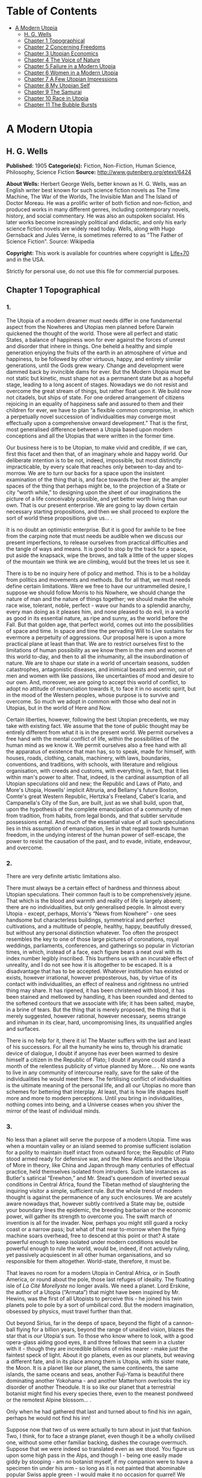 #+TILE: A Modern Utopia

* Table of Contents
  :PROPERTIES:
  :TOC:      :include all :depth 2 :ignore this
  :END:
:CONTENTS:
- [[#a-modern-utopia][A Modern Utopia]]
  - [[#h-g-wells][H. G. Wells]]
  - [[#chapter-1-topographical][Chapter 1 Topographical]]
  - [[#chapter-2-concerning-freedoms][Chapter 2 Concerning Freedoms]]
  - [[#chapter-3-utopian-economics][Chapter 3 Utopian Economics]]
  - [[#chapter-4-the-voice-of-nature][Chapter 4 The Voice of Nature]]
  - [[#chapter-5-failure-in-a-modern-utopia][Chapter 5 Failure in a Modern Utopia]]
  - [[#chapter-6-women-in-a-modern-utopia][Chapter 6 Women in a Modern Utopia]]
  - [[#chapter-7-a-few-utopian-impressions][Chapter 7 A Few Utopian Impressions]]
  - [[#chapter-8-my-utopian-self][Chapter 8 My Utopian Self]]
  - [[#chapter-9-the-samurai][Chapter 9 The Samurai]]
  - [[#chapter-10-race-in-utopia][Chapter 10 Race in Utopia]]
  - [[#chapter-11-the-bubble-bursts][Chapter 11 The Bubble Bursts]]
:END:
* A Modern Utopia
** H. G. Wells
   *Published:* 1905
   *Categorie(s):* Fiction, Non-Fiction, Human Science, Philosophy, Science Fiction
   *Source:* http://www.gutenberg.org/etext/6424


   *About Wells:*
   Herbert George Wells, better known as H. G. Wells, was an English writer best known for such science fiction novels as
   The Time Machine, The War of the Worlds, The Invisible Man and The Island of Doctor Moreau. He was a prolific writer of
   both fiction and non-fiction, and produced works in many different genres, including contemporary novels, history, and
   social commentary. He was also an outspoken socialist. His later works become increasingly political and didactic, and
   only his early science fiction novels are widely read today. Wells, along with Hugo Gernsback and Jules Verne, is
   sometimes referred to as "The Father of Science Fiction". Source: Wikipedia

   *Copyright:* This work is available for countries where copyright is [[http://en.wikisource.org/wiki/Help:Public_domain#Copyright_terms_by_country][Life+70]] and in the USA.

   Strictly for personal use, do not use this file for commercial purposes.

** Chapter 1 Topographical
*** 1.

    The Utopia of a modern dreamer must needs differ in one fundamental aspect from the Nowheres and Utopias men planned
    before Darwin quickened the thought of the world. Those were all perfect and static States, a balance of happiness won
    for ever against the forces of unrest and disorder that inhere in things. One beheld a healthy and simple generation
    enjoying the fruits of the earth in an atmosphere of virtue and happiness, to be followed by other virtuous, happy, and
    entirely similar generations, until the Gods grew weary. Change and development were dammed back by invincible dams for
    ever. But the Modern Utopia must be not static but kinetic, must shape not as a permanent state but as a hopeful stage,
    leading to a long ascent of stages. Nowadays we do not resist and overcome the great stream of things, but rather float
    upon it. We build now not citadels, but ships of state. For one ordered arrangement of citizens rejoicing in an equality
    of happiness safe and assured to them and their children for ever, we have to plan “a flexible common compromise, in
    which a perpetually novel succession of individualities may converge most effectually upon a comprehensive onward
    development.” That is the first, most generalised difference between a Utopia based upon modern conceptions and all the
    Utopias that were written in the former time.

    Our business here is to be Utopian, to make vivid and credible, if we can, first this facet and then that, of an
    imaginary whole and happy world. Our deliberate intention is to be not, indeed, impossible, but most distinctly
    impracticable, by every scale that reaches only between to-day and to-morrow. We are to turn our backs for a space upon
    the insistent examination of the thing that is, and face towards the freer air, the ampler spaces of the thing that
    perhaps might be, to the projection of a State or city “worth while,” to designing upon the sheet of our imaginations
    the picture of a life conceivably possible, and yet better worth living than our own. That is our present enterprise. We
    are going to lay down certain necessary starting propositions, and then we shall proceed to explore the sort of world
    these propositions give us... .

    It is no doubt an optimistic enterprise. But it is good for awhile to be free from the carping note that must needs be
    audible when we discuss our present imperfections, to release ourselves from practical difficulties and the tangle of
    ways and means. It is good to stop by the track for a space, put aside the knapsack, wipe the brows, and talk a little
    of the upper slopes of the mountain we think we are climbing, would but the trees let us see it.

    There is to be no inquiry here of policy and method. This is to be a holiday from politics and movements and methods.
    But for all that, we must needs define certain limitations. Were we free to have our untrammelled desire, I suppose we
    should follow Morris to his Nowhere, we should change the nature of man and the nature of things together; we should
    make the whole race wise, tolerant, noble, perfect - wave our hands to a splendid anarchy, every man doing as it pleases
    him, and none pleased to do evil, in a world as good in its essential nature, as ripe and sunny, as the world before the
    Fall. But that golden age, that perfect world, comes out into the possibilities of space and time. In space and time the
    pervading Will to Live sustains for evermore a perpetuity of aggressions. Our proposal here is upon a more practical
    plane at least than that. We are to restrict ourselves first to the limitations of human possibility as we know them in
    the men and women of this world to-day, and then to all the inhumanity, all the insubordination of nature. We are to
    shape our state in a world of uncertain seasons, sudden catastrophes, antagonistic diseases, and inimical beasts and
    vermin, out of men and women with like passions, like uncertainties of mood and desire to our own. And, moreover, we are
    going to accept this world of conflict, to adopt no attitude of renunciation towards it, to face it in no ascetic
    spirit, but in the mood of the Western peoples, whose purpose is to survive and overcome. So much we adopt in common
    with those who deal not in Utopias, but in the world of Here and Now.

    Certain liberties, however, following the best Utopian precedents, we may take with existing fact. We assume that the
    tone of public thought may be entirely different from what it is in the present world. We permit ourselves a free hand
    with the mental conflict of life, within the possibilities of the human mind as we know it. We permit ourselves also a
    free hand with all the apparatus of existence that man has, so to speak, made for himself, with houses, roads, clothing,
    canals, machinery, with laws, boundaries, conventions, and traditions, with schools, with literature and religious
    organisation, with creeds and customs, with everything, in fact, that it lies within man's power to alter. That, indeed,
    is the cardinal assumption of all Utopian speculations old and new; the Republic and Laws of Plato, and More's Utopia,
    Howells' implicit Altruria, and Bellamy's future Boston, Comte's great Western Republic, Hertzka's Freeland, Cabet's
    Icaria, and Campanella's City of the Sun, are built, just as we shall build, upon that, upon the hypothesis of the
    complete emancipation of a community of men from tradition, from habits, from legal bonds, and that subtler servitude
    possessions entail. And much of the essential value of all such speculations lies in this assumption of emancipation,
    lies in that regard towards human freedom, in the undying interest of the human power of self-escape, the power to
    resist the causation of the past, and to evade, initiate, endeavour, and overcome.

*** 2.

    There are very definite artistic limitations also.

    There must always be a certain effect of hardness and thinness about Utopian speculations. Their common fault is to be
    comprehensively jejune. That which is the blood and warmth and reality of life is largely absent; there are no
    individualities, but only generalised people. In almost every Utopia - except, perhaps, Morris's “News from
    Nowhere” - one sees handsome but characterless buildings, symmetrical and perfect cultivations, and a multitude of
    people, healthy, happy, beautifully dressed, but without any personal distinction whatever. Too often the prospect
    resembles the key to one of those large pictures of coronations, royal weddings, parliaments, conferences, and
    gatherings so popular in Victorian times, in which, instead of a face, each figure bears a neat oval with its index
    number legibly inscribed. This burthens us with an incurable effect of unreality, and I do not see how it is altogether
    to be escaped. It is a disadvantage that has to be accepted. Whatever institution has existed or exists, however
    irrational, however preposterous, has, by virtue of its contact with individualities, an effect of realness and
    rightness no untried thing may share. It has ripened, it has been christened with blood, it has been stained and
    mellowed by handling, it has been rounded and dented to the softened contours that we associate with life; it has been
    salted, maybe, in a brine of tears. But the thing that is merely proposed, the thing that is merely suggested, however
    rational, however necessary, seems strange and inhuman in its clear, hard, uncompromising lines, its unqualified angles
    and surfaces.

    There is no help for it, there it is! The Master suffers with the last and least of his successors. For all the humanity
    he wins to, through his dramatic device of dialogue, I doubt if anyone has ever been warmed to desire himself a citizen
    in the Republic of Plato; I doubt if anyone could stand a month of the relentless publicity of virtue planned by More...
    . No one wants to live in any community of intercourse really, save for the sake of the individualities he would meet
    there. The fertilising conflict of individualities is the ultimate meaning of the personal life, and all our Utopias no
    more than schemes for bettering that interplay. At least, that is how life shapes itself more and more to modern
    perceptions. Until you bring in individualities, nothing comes into being, and a Universe ceases when you shiver the
    mirror of the least of individual minds.

*** 3.

    No less than a planet will serve the purpose of a modern Utopia. Time was when a mountain valley or an island seemed to
    promise sufficient isolation for a polity to maintain itself intact from outward force; the Republic of Plato stood
    armed ready for defensive war, and the New Atlantis and the Utopia of More in theory, like China and Japan through many
    centuries of effectual practice, held themselves isolated from intruders. Such late instances as Butler's satirical
    “Erewhon,” and Mr. Stead's queendom of inverted sexual conditions in Central Africa, found the Tibetan method of
    slaughtering the inquiring visitor a simple, sufficient rule. But the whole trend of modern thought is against the
    permanence of any such enclosures. We are acutely aware nowadays that, however subtly contrived a State may be, outside
    your boundary lines the epidemic, the breeding barbarian or the economic power, will gather its strength to overcome
    you. The swift march of invention is all for the invader. Now, perhaps you might still guard a rocky coast or a narrow
    pass; but what of that near to-morrow when the flying machine soars overhead, free to descend at this point or that? A
    state powerful enough to keep isolated under modern conditions would be powerful enough to rule the world, would be,
    indeed, if not actively ruling, yet passively acquiescent in all other human organisations, and so responsible for them
    altogether. World-state, therefore, it must be.

    That leaves no room for a modern Utopia in Central Africa, or in South America, or round about the pole, those last
    refuges of ideality. The floating isle of /La Cité Morellyste/ no longer avails. We need a planet. Lord Erskine, the
    author of a Utopia (“Armata”) that might have been inspired by Mr. Hewins, was the first of all Utopists to perceive
    this - he joined his twin planets pole to pole by a sort of umbilical cord. But the modern imagination, obsessed by
    physics, must travel further than that.

    Out beyond Sirius, far in the deeps of space, beyond the flight of a cannon-ball flying for a billion years, beyond the
    range of unaided vision, blazes the star that is /our/ Utopia's sun. To those who know where to look, with a good
    opera-glass aiding good eyes, it and three fellows that seem in a cluster with it - though they are incredible billions
    of miles nearer - make just the faintest speck of light. About it go planets, even as our planets, but weaving a
    different fate, and in its place among them is Utopia, with its sister mate, the Moon. It is a planet like our planet,
    the same continents, the same islands, the same oceans and seas, another Fuji-Yama is beautiful there dominating another
    Yokohama - and another Matterhorn overlooks the icy disorder of another Theodule. It is so like our planet that a
    terrestrial botanist might find his every species there, even to the meanest pondweed or the remotest Alpine blossom...
    .

    Only when he had gathered that last and turned about to find his inn again, perhaps he would not find his inn!

    Suppose now that two of us were actually to turn about in just that fashion. Two, I think, for to face a strange planet,
    even though it be a wholly civilised one, without some other familiar backing, dashes the courage overmuch. Suppose that
    we were indeed so translated even as we stood. You figure us upon some high pass in the Alps, and though I - being one
    easily made giddy by stooping - am no botanist myself, if my companion were to have a specimen tin under his arm - so
    long as it is not painted that abominable popular Swiss apple green - I would make it no occasion for quarrel! We have
    tramped and botanised and come to a rest, and, sitting among rocks, we have eaten our lunch and finished our bottle of
    Yvorne, and fallen into a talk of Utopias, and said such things as I have been saying. I could figure it myself upon
    that little neck of the Lucendro Pass, upon the shoulder of the Piz Lucendro, for there once I lunched and talked very
    pleasantly, and we are looking down upon the Val Bedretto, and Villa and Fontana and Airolo try to hide from us under
    the mountain side - three-quarters of a mile they are vertically below. (/Lantern/.) With that absurd nearness of effect
    one gets in the Alps, we see the little train a dozen miles away, running down the Biaschina to Italy, and the Lukmanier
    Pass beyond Piora left of us, and the San Giacomo right, mere footpaths under our feet... .

    And behold! in the twinkling of an eye we are in that other world!

    We should scarcely note the change. Not a cloud would have gone from the sky. It might be the remote town below would
    take a different air, and my companion the botanist, with his educated observation, might almost see as much, and the
    train, perhaps, would be gone out of the picture, and the embanked straightness of the Ticino in the Ambri-Piotta
    meadows - that might be altered, but that would be all the visible change. Yet I have an idea that in some obscure
    manner we should come to feel at once a difference in things.

    The botanist's glance would, under a subtle attraction, float back to Airolo. “It's queer,” he would say quite idly,
    “but I never noticed that building there to the right before.”

    “Which building?”

    “That to the right - with a queer sort of thing―”

    “I see now. Yes. Yes, it's certainly an odd-looking affair... . And big, you know! Handsome! I wonder―”

    That would interrupt our Utopian speculations. We should both discover that the little towns below had changed - but
    how, we should not have marked them well enough to know. It would be indefinable, a change in the quality of their
    grouping, a change in the quality of their remote, small shapes.

    I should flick a few crumbs from my knee, perhaps. “It's odd,” I should say, for the tenth or eleventh time, with a
    motion to rise, and we should get up and stretch ourselves, and, still a little puzzled, turn our faces towards the path
    that clambers down over the tumbled rocks and runs round by the still clear lake and down towards the Hospice of St.
    Gotthard - if perchance we could still find that path.

    Long before we got to that, before even we got to the great high road, we should have hints from the stone cabin in the
    nape of the pass - it would be gone or wonderfully changed - from the very goats upon the rocks, from the little hut by
    the rough bridge of stone, that a mighty difference had come to the world of men.

    And presently, amazed and amazing, we should happen on a man - no Swiss - dressed in unfamiliar clothing and speaking an
    unfamiliar speech... .

*** 4.

    Before nightfall we should be drenched in wonders, but still we should have wonder left for the thing my companion, with
    his scientific training, would no doubt be the first to see. He would glance up, with that proprietary eye of the man
    who knows his constellations down to the little Greek letters. I imagine his exclamation. He would at first doubt his
    eyes. I should inquire the cause of his consternation, and it would be hard to explain. He would ask me with a certain
    singularity of manner for “Orion,” and I should not find him; for the Great Bear, and it would have vanished. “Where?” I
    should ask, and “where?” seeking among that scattered starriness, and slowly I should acquire the wonder that possessed
    him.

    Then, for the first time, perhaps, we should realise from this unfamiliar heaven that not the world had changed, but
    ourselves - that we had come into the uttermost deeps of space.

*** 5.

    We need suppose no linguistic impediments to intercourse. The whole world will surely have a common language, that is
    quite elementarily Utopian, and since we are free of the trammels of convincing story-telling, we may suppose that
    language to be sufficiently our own to understand. Indeed, should we be in Utopia at all, if we could not talk to
    everyone? That accursed bar of language, that hostile inscription in the foreigner's eyes, “deaf and dumb to you, sir,
    and so - your enemy,” is the very first of the defects and complications one has fled the earth to escape.

    But what sort of language would we have the world speak, if we were told the miracle of Babel was presently to be
    reversed?

    If I may take a daring image, a mediæval liberty, I would suppose that in this lonely place the Spirit of Creation spoke
    to us on this matter. “You are wise men,” that Spirit might say - and I, being a suspicious, touchy, over-earnest man
    for all my predisposition to plumpness, would instantly scent the irony (while my companion, I fancy, might even plume
    himself), “and to beget your wisdom is chiefly why the world was made. You are so good as to propose an acceleration of
    that tedious multitudinous evolution upon which I am engaged. I gather, a universal tongue would serve you there. While
    I sit here among these mountains - I have been filing away at them for this last aeon or so, just to attract your
    hotels, you know - will you be so kind―? A few hints―?”

    Then the Spirit of Creation might transiently smile, a smile that would be like the passing of a cloud. All the mountain
    wilderness about us would be radiantly lit. (You know those swift moments, when warmth and brightness drift by, in
    lonely and desolate places.)

    Yet, after all, why should two men be smiled into apathy by the Infinite? Here we are, with our knobby little heads, our
    eyes and hands and feet and stout hearts, and if not us or ours, still the endless multitudes about us and in our loins
    are to come at last to the World State and a greater fellowship and the universal tongue. Let us to the extent of our
    ability, if not answer that question, at any rate try to think ourselves within sight of the best thing possible. That,
    after all, is our purpose, to imagine our best and strive for it, and it is a worse folly and a worse sin than
    presumption, to abandon striving because the best of all our bests looks mean amidst the suns.

    Now you as a botanist would, I suppose, incline to something as they say, “/scientific/.” You wince under that most
    offensive epithet - and I am able to give you my intelligent sympathy - though “pseudo-scientific” and
    “quasi-scientific” are worse by far for the skin. You would begin to talk of scientific languages, of Esperanto, La
    Langue Bleue, New Latin, Volapuk, and Lord Lytton, of the philosophical language of Archbishop Whateley, Lady Welby's
    work upon Significs and the like. You would tell me of the remarkable precisions, the encyclopædic quality of chemical
    terminology, and at the word terminology I should insinuate a comment on that eminent American biologist, Professor Mark
    Baldwin, who has carried the language biological to such heights of expressive clearness as to be triumphantly and
    invincibly unreadable. (Which foreshadows the line of my defence.)

    You make your ideal clear, a scientific language you demand, without ambiguity, as precise as mathematical formulæ, and
    with every term in relations of exact logical consistency with every other. It will be a language with all the
    inflexions of verbs and nouns regular and all its constructions inevitable, each word clearly distinguishable from every
    other word in sound as well as spelling.

    That, at any rate, is the sort of thing one hears demanded, and if only because the demand rests upon implications that
    reach far beyond the region of language, it is worth considering here. It implies, indeed, almost everything that we are
    endeavouring to repudiate in this particular work. It implies that the whole intellectual basis of mankind is
    established, that the rules of logic, the systems of counting and measurement, the general categories and schemes of
    resemblance and difference, are established for the human mind for ever - blank Comte-ism, in fact, of the blankest
    description. But, indeed, the science of logic and the whole framework of philosophical thought men have kept since the
    days of Plato and Aristotle, has no more essential permanence as a final expression of the human mind, than the Scottish
    Longer Catechism. Amidst the welter of modern thought, a philosophy long lost to men rises again into being, like some
    blind and almost formless embryo, that must presently develop sight, and form, and power, a philosophy in which this
    assumption is denied. [Footnote: The serious reader may refer at leisure to Sidgwick's /Use of Words in Reasoning/
    (particularly), and to Bosanquet's /Essentials of Logic/, Bradley's /Principles of Logic/, and Sigwart's /Logik/; the
    lighter minded may read and mark the temper of Professor Case in the British Encyclopædia, article /Logic/ (Vol. XXX.).
    I have appended to his book a rude sketch of a philosophy upon new lines, originally read by me to the Oxford Phil. Soc.
    in 1903.]

    All through this Utopian excursion, I must warn you, you shall feel the thrust and disturbance of that insurgent
    movement. In the reiterated use of “Unique,” you will, as it were, get the gleam of its integument; in the insistence
    upon individuality, and the individual difference as the significance of life, you will feel the texture of its shaping
    body. Nothing endures, nothing is precise and certain (except the mind of a pedant), perfection is the mere repudiation
    of that ineluctable marginal inexactitude which is the mysterious inmost quality of Being. Being, indeed! - there is no
    being, but a universal becoming of individualities, and Plato turned his back on truth when he turned towards his museum
    of specific ideals. Heraclitus, that lost and misinterpreted giant, may perhaps be coming to his own... .

    There is no abiding thing in what we know. We change from weaker to stronger lights, and each more powerful light
    pierces our hitherto opaque foundations and reveals fresh and different opacities below. We can never foretell which of
    our seemingly assured fundamentals the next change will not affect. What folly, then, to dream of mapping out our minds
    in however general terms, of providing for the endless mysteries of the future a terminology and an idiom! We follow the
    vein, we mine and accumulate our treasure, but who can tell which way the vein may trend? Language is the nourishment of
    the thought of man, that serves only as it undergoes metabolism, and becomes thought and lives, and in its very living
    passes away. You scientific people, with your fancy of a terrible exactitude in language, of indestructible foundations
    built, as that Wordsworthian doggerel on the title-page of /Nature/ says, “for aye,” are marvellously without
    imagination!

    The language of Utopia will no doubt be one and indivisible; all mankind will, in the measure of their individual
    differences in quality, be brought into the same phase, into a common resonance of thought, but the language they will
    speak will still be a living tongue, an animated system of imperfections, which every individual man will
    infinitesimally modify. Through the universal freedom of exchange and movement, the developing change in its general
    spirit will be a world-wide change; that is the quality of its universality. I fancy it will be a coalesced language, a
    synthesis of many. Such a language as English is a coalesced language; it is a coalescence of Anglo-Saxon and Norman
    French and Scholar's Latin, welded into one speech more ample and more powerful and beautiful than either. The Utopian
    tongue might well present a more spacious coalescence, and hold in the frame of such an uninflected or slightly
    inflected idiom as English already presents, a profuse vocabulary into which have been cast a dozen once separate
    tongues, superposed and then welded together through bilingual and trilingual compromises. [Footnote: /Vide/ an
    excellent article, /La Langue Française en l'an 2003/, par Leon Bollack, in /La Revue/, 15 Juillet, 1903.] In the past
    ingenious men have speculated on the inquiry, “Which language will survive?” The question was badly put. I think now
    that this wedding and survival of several in a common offspring is a far more probable thing.

*** 6.

    This talk of languages, however, is a digression. We were on our way along the faint path that runs round the rim of the
    Lake of Lucendro, and we were just upon the point of coming upon our first Utopian man. He was, I said, no Swiss. Yet he
    would have been a Swiss on mother Earth, and here he would have the same face, with some difference, maybe, in the
    expression; the same physique, though a little better developed, perhaps - the same complexion. He would have different
    habits, different traditions, different knowledge, different ideas, different clothing, and different appliances, but,
    except for all that, he would be the same man. We very distinctly provided at the outset that the modern Utopia must
    have people inherently the same as those in the world.

    There is more, perhaps, in that than appears at the first suggestion.

    That proposition gives one characteristic difference between a modern Utopia and almost all its predecessors. It is to
    be a world Utopia, we have agreed, no less; and so we must needs face the fact that we are to have differences of race.
    Even the lower class of Plato's Republic was not specifically of different race. But this is a Utopia as wide as
    Christian charity, and white and black, brown, red and yellow, all tints of skin, all types of body and character, will
    be there. How we are to adjust their differences is a master question, and the matter is not even to be opened in this
    chapter. It will need a whole chapter even to glance at its issues. But here we underline that stipulation; every race
    of this planet earth is to be found in the strictest parallelism there, in numbers the same - only, as I say, with an
    entirely different set of traditions, ideals, ideas, and purposes, and so moving under those different skies to an
    altogether different destiny.

    There follows a curious development of this to anyone clearly impressed by the uniqueness and the unique significance of
    individualities. Races are no hard and fast things, no crowd of identically similar persons, but massed sub-races, and
    tribes and families, each after its kind unique, and these again are clusterings of still smaller uniques and so down to
    each several person. So that our first convention works out to this, that not only is every earthly mountain, river,
    plant, and beast in that parallel planet beyond Sirius also, but every man, woman, and child alive has a Utopian
    parallel. From now onward, of course, the fates of these two planets will diverge, men will die here whom wisdom will
    save there, and perhaps conversely here we shall save men; children will be born to them and not to us, to us and not to
    them, but this, this moment of reading, is the starting moment, and for the first and last occasion the populations of
    our planets are abreast.

    We must in these days make some such supposition. The alternative is a Utopia of dolls in the likeness of
    angels - imaginary laws to fit incredible people, an unattractive undertaking.

    For example, we must assume there is a man such as I might have been, better informed, better disciplined, better
    employed, thinner and more active - and I wonder what he is doing! - and you, Sir or Madam, are in duplicate also, and
    all the men and women that you know and I. I doubt if we shall meet our doubles, or if it would be pleasant for us to do
    so; but as we come down from these lonely mountains to the roads and houses and living places of the Utopian
    world-state, we shall certainly find, here and there, faces that will remind us singularly of those who have lived under
    our eyes.

    There are some you never wish to meet again, you say, and some, I gather, you do. “And One―!”

    It is strange, but this figure of the botanist will not keep in place. It sprang up between us, dear reader, as a
    passing illustrative invention. I do not know what put him into my head, and for the moment, it fell in with my humour
    for a space to foist the man's personality upon you as yours and call you scientific - that most abusive word. But here
    he is, indisputably, with me in Utopia, and lapsing from our high speculative theme into halting but intimate
    confidences. He declares he has not come to Utopia to meet again with his sorrows.

    What sorrows?

    I protest, even warmly, that neither he nor his sorrows were in my intention.

    He is a man, I should think, of thirty-nine, a man whose life has been neither tragedy nor a joyous adventure, a man
    with one of those faces that have gained interest rather than force or nobility from their commerce with life. He is
    something refined, with some knowledge, perhaps, of the minor pains and all the civil self-controls; he has read more
    than he has suffered, and suffered rather than done. He regards me with his blue-grey eye, from which all interest in
    this Utopia has faded.

    “It is a trouble,” he says, “that has come into my life only for a month or so - at least acutely again. I thought it
    was all over. There was someone―”

    It is an amazing story to hear upon a mountain crest in Utopia, this Hampstead affair, this story of a Frognal heart.
    “Frognal,” he says, is the place where they met, and it summons to my memory the word on a board at the corner of a
    flint-dressed new road, an estate development road, with a vista of villas up a hill. He had known her before he got his
    professorship, and neither her “people” nor his - he speaks that detestable middle-class dialect in which aunts and
    things with money and the right of intervention are called “people”! - approved of the affair. “She was, I think, rather
    easily swayed,” he says. “But that's not fair to her, perhaps. She thought too much of others. If they seemed
    distressed, or if they seemed to think a course right―” ...

    Have I come to Utopia to hear this sort of thing?

*** 7.

    It is necessary to turn the botanist's thoughts into a worthier channel. It is necessary to override these modest
    regrets, this intrusive, petty love story. Does he realise this is indeed Utopia? Turn your mind, I insist, to this
    Utopia of mine, and leave these earthly troubles to their proper planet. Do you realise just where the propositions
    necessary to a modern Utopia are taking us? Everyone on earth will have to be here; - themselves, but with a difference.
    Somewhere here in this world is, for example, Mr. Chamberlain, and the King is here (no doubt /incognito/), and all the
    Royal Academy, and Sandow, and Mr. Arnold White.

    But these famous names do not appeal to him.

    My mind goes from this prominent and typical personage to that, and for a time I forget my companion. I am distracted by
    the curious side issues this general proposition trails after it. There will be so-and-so, and so-and-so. The name and
    figure of Mr. Roosevelt jerks into focus, and obliterates an attempt to acclimatise the Emperor of the Germans. What,
    for instance, will Utopia do with Mr. Roosevelt? There drifts across my inner vision the image of a strenuous struggle
    with Utopian constables, the voice that has thrilled terrestrial millions in eloquent protest. The writ of arrest,
    drifting loose in the conflict, comes to my feet; I impale the scrap of paper, and read - but can it be? - “attempted
    disorganisation?... incitements to disarrange?... the balance of population?”

    The trend of my logic for once has led us into a facetious alley. One might indeed keep in this key, and write an
    agreeable little Utopia, that like the holy families of the mediæval artists (or Michael Angelo's Last Judgement) should
    compliment one's friends in various degrees. Or one might embark upon a speculative treatment of the entire /Almanach de
    Gotha/, something on the lines of Epistemon's vision of the damned great, when

    #+BEGIN_QUOTE
    “Xerxes was a crier of mustard.
    Romulus was a salter and a patcher of patterns... .”
    #+END_QUOTE

    That incomparable catalogue! That incomparable catalogue! Inspired by the Muse of Parody, we might go on to the pages of
    “Who's Who,” and even, with an eye to the obdurate republic, to “Who's Who in America,” and make the most delightful and
    extensive arrangements. Now where shall we put this most excellent man? And this?...

    But, indeed, it is doubtful if we shall meet any of these doubles during our Utopian journey, or know them when we meet
    them. I doubt if anyone will be making the best of both these worlds. The great men in this still unexplored Utopia may
    be but village Hampdens in our own, and earthly goatherds and obscure illiterates sit here in the seats of the mighty.

    That again opens agreeable vistas left of us and right.

    But my botanist obtrudes his personality again. His thoughts have travelled by a different route.

    “I know,” he says, “that she will be happier here, and that they will value her better than she has been valued upon
    earth.”

    His interruption serves to turn me back from my momentary contemplation of those popular effigies inflated by old
    newspapers and windy report, the earthly great. He sets me thinking of more personal and intimate applications, of the
    human beings one knows with a certain approximation to real knowledge, of the actual common substance of life. He turns
    me to the thought of rivalries and tendernesses, of differences and disappointments. I am suddenly brought painfully
    against the things that might have been. What if instead of that Utopia of vacant ovals we meet relinquished loves here,
    and opportunities lost and faces as they might have looked to us?

    I turn to my botanist almost reprovingly. “You know, she won't be quite the same lady here that you knew in Frognal,” I
    say, and wrest myself from a subject that is no longer agreeable by rising to my feet.

    “And besides,” I say, standing above him, “the chances against our meeting her are a million to one... . And we loiter!
    This is not the business we have come upon, but a mere incidental kink in our larger plan. The fact remains, these
    people we have come to see are people with like infirmities to our own - and only the conditions are changed. Let us
    pursue the tenour of our inquiry.”

    With that I lead the way round the edge of the Lake of Lucendro towards our Utopian world.

    (/You figure him doing it/.)

    Down the mountain we shall go and down the passes, and as the valleys open the world will open, Utopia, where men and
    women are happy and laws are wise, and where all that is tangled and confused in human affairs has been unravelled and
    made right.

** Chapter 2 Concerning Freedoms
*** 1.

    Now what sort of question would first occur to two men descending upon the planet of a Modern Utopia? Probably grave
    solicitude about their personal freedom. Towards the Stranger, as I have already remarked, the Utopias of the past
    displayed their least amiable aspect. Would this new sort of Utopian State, spread to the dimensions of a world, be any
    less forbidding?

    We should take comfort in the thought that universal Toleration is certainly a modern idea, and it is upon modern ideas
    that this World State rests. But even suppose we are tolerated and admitted to this unavoidable citizenship, there will
    still remain a wide range of possibility... . I think we should try to work the problem out from an inquiry into first
    principles, and that we should follow the trend of our time and kind by taking up the question as one of “Man /versus/
    the State,” and discussing the compromise of Liberty.

    The idea of individual liberty is one that has grown in importance and grows with every development of modern thought.
    To the classical Utopists freedom was relatively trivial. Clearly they considered virtue and happiness as entirely
    separable from liberty, and as being altogether more important things. But the modern view, with its deepening
    insistence upon individuality and upon the significance of its uniqueness, steadily intensifies the value of freedom,
    until at last we begin to see liberty as the very substance of life, that indeed it is life, and that only the dead
    things, the choiceless things, live in absolute obedience to law. To have free play for one's individuality is, in the
    modern view, the subjective triumph of existence, as survival in creative work and offspring is its objective triumph.
    But for all men, since man is a social creature, the play of will must fall short of absolute freedom. Perfect human
    liberty is possible only to a despot who is absolutely and universally obeyed. Then to will would be to command and
    achieve, and within the limits of natural law we could at any moment do exactly as it pleased us to do. All other
    liberty is a compromise between our own freedom of will and the wills of those with whom we come in contact. In an
    organised state each one of us has a more or less elaborate code of what he may do to others and to himself, and what
    others may do to him. He limits others by his rights, and is limited by the rights of others, and by considerations
    affecting the welfare of the community as a whole.

    Individual liberty in a community is not, as mathematicians would say, always of the same sign. To ignore this is the
    essential fallacy of the cult called Individualism. But in truth, a general prohibition in a state may increase the sum
    of liberty, and a general permission may diminish it. It does not follow, as these people would have us believe, that a
    man is more free where there is least law and more restricted where there is most law. A socialism or a communism is not
    necessarily a slavery, and there is no freedom under Anarchy. Consider how much liberty we gain by the loss of the
    common liberty to kill. Thereby one may go to and fro in all the ordered parts of the earth, unencumbered by arms or
    armour, free of the fear of playful poison, whimsical barbers, or hotel trap-doors. Indeed, it means freedom from a
    thousand fears and precautions. Suppose there existed even the limited freedom to kill in vendetta, and think what would
    happen in our suburbs. Consider the inconvenience of two households in a modern suburb estranged and provided with
    modern weapons of precision, the inconvenience not only to each other, but to the neutral pedestrian, the practical loss
    of freedoms all about them. The butcher, if he came at all, would have to come round in an armoured cart... .

    It follows, therefore, in a modern Utopia, which finds the final hope of the world in the evolving interplay of unique
    individualities, that the State will have effectually chipped away just all those spendthrift liberties that waste
    liberty, and not one liberty more, and so have attained the maximum general freedom.

    There are two distinct and contrasting methods of limiting liberty; the first is Prohibition, “thou shalt not,” and the
    second Command, “thou shalt.” There is, however, a sort of prohibition that takes the form of a conditional command, and
    this one needs to bear in mind. It says if you do so-and-so, you must also do so-and-so; if, for example, you go to sea
    with men you employ, you must go in a seaworthy vessel. But the pure command is unconditional; it says, whatever you
    have done or are doing or want to do, you are to do this, as when the social system, working through the base
    necessities of base parents and bad laws, sends a child of thirteen into a factory. Prohibition takes one definite thing
    from the indefinite liberty of a man, but it still leaves him an unbounded choice of actions. He remains free, and you
    have merely taken a bucketful from the sea of his freedom. But compulsion destroys freedom altogether. In this Utopia of
    ours there may be many prohibitions, but no indirect compulsions - if one may so contrive it - and few or no commands.
    As far as I see it now, in this present discussion, I think, indeed, there should be no positive compulsions at all in
    Utopia, at any rate for the adult Utopian - unless they fall upon him as penalties incurred.

*** 2.

    What prohibitions should we be under, we two Uitlanders in this Utopian world? We should certainly not be free to kill,
    assault, or threaten anyone we met, and in that we earth-trained men would not be likely to offend. And until we knew
    more exactly the Utopian idea of property we should be very chary of touching anything that might conceivably be
    appropriated. If it was not the property of individuals it might be the property of the State. But beyond that we might
    have our doubts. Are we right in wearing the strange costumes we do, in choosing the path that pleases us athwart this
    rock and turf, in coming striding with unfumigated rücksacks and snow-wet hobnails into what is conceivably an extremely
    neat and orderly world? We have passed our first Utopian now, with an answered vague gesture, and have noted, with
    secret satisfaction, there is no access of dismay; we have rounded a bend, and down the valley in the distance we get a
    glimpse of what appears to be a singularly well-kept road... .

    I submit that to the modern minded man it can be no sort of Utopia worth desiring that does not give the utmost freedom
    of going to and fro. Free movement is to many people one of the greatest of life's privileges - to go wherever the
    spirit moves them, to wander and see - and though they have every comfort, every security, every virtuous discipline,
    they will still be unhappy if that is denied them. Short of damage to things cherished and made, the Utopians will
    surely have this right, so we may expect no unclimbable walls and fences, nor the discovery of any laws we may
    transgress in coming down these mountain places.

    And yet, just as civil liberty itself is a compromise defended by prohibitions, so this particular sort of liberty must
    also have its qualifications. Carried to the absolute pitch the right of free movement ceases to be distinguishable from
    the right of free intrusion. We have already, in a comment on More's /Utopia/, hinted at an agreement with Aristotle's
    argument against communism, that it flings people into an intolerable continuity of contact. Schopenhauer carried out
    Aristotle in the vein of his own bitterness and with the truest of images when he likened human society to hedgehogs
    clustering for warmth, and unhappy when either too closely packed or too widely separated. Empedocles found no
    significance in life whatever except as an unsteady play of love and hate, of attraction and repulsion, of assimilation
    and the assertion of difference. So long as we ignore difference, so long as we ignore individuality, and that I hold
    has been the common sin of all Utopias hitherto, we can make absolute statements, prescribe communisms or
    individualisms, and all sorts of hard theoretic arrangements. But in the world of reality, which - to modernise
    Heraclitus and Empedocles - is nothing more nor less than the world of individuality, there are no absolute rights and
    wrongs, there are no qualitative questions at all, but only quantitative adjustments. Equally strong in the normal
    civilised man is the desire for freedom of movement and the desire for a certain privacy, for a corner definitely his,
    and we have to consider where the line of reconciliation comes.

    The desire for absolute personal privacy is perhaps never a very strong or persistent craving. In the great majority of
    human beings, the gregarious instinct is sufficiently powerful to render any but the most temporary isolations not
    simply disagreeable, but painful. The savage has all the privacy he needs within the compass of his skull; like dogs and
    timid women, he prefers ill-treatment to desertion, and it is only a scarce and complex modern type that finds comfort
    and refreshment in quite lonely places and quite solitary occupations. Yet such there are, men who can neither sleep
    well nor think well, nor attain to a full perception of beautiful objects, who do not savour the best of existence until
    they are securely alone, and for the sake of these even it would be reasonable to draw some limits to the general right
    of free movement. But their particular need is only a special and exceptional aspect of an almost universal claim to
    privacy among modern people, not so much for the sake of isolation as for congenial companionship. We want to go apart
    from the great crowd, not so much to be alone as to be with those who appeal to us particularly and to whom we
    particularly appeal; we want to form households and societies with them, to give our individualities play in intercourse
    with them, and in the appointments and furnishings of that intercourse. We want gardens and enclosures and exclusive
    freedoms for our like and our choice, just as spacious as we can get them - and it is only the multitudinous
    uncongenial, anxious also for similar developments in some opposite direction, that checks this expansive movement of
    personal selection and necessitates a compromise on privacy.

    Glancing back from our Utopian mountain side down which this discourse marches, to the confusions of old earth, we may
    remark that the need and desire for privacies there is exceptionally great at the present time, that it was less in the
    past, that in the future it may be less again, and that under the Utopian conditions to which we shall come when
    presently we strike yonder road, it may be reduced to quite manageable dimensions. But this is to be effected not by the
    suppression of individualities to some common pattern, [Footnote: More's /Utopia/. “Whoso will may go in, for there is
    nothing within the houses that is private or anie man's owne.”] but by the broadening of public charity and the general
    amelioration of mind and manners. It is not by assimilation, that is to say, but by understanding that the modern Utopia
    achieves itself. The ideal community of man's past was one with a common belief, with common customs and common
    ceremonies, common manners and common formulæ; men of the same society dressed in the same fashion, each according to
    his defined and understood grade, behaved in the same fashion, loved, worshipped, and died in the same fashion. They did
    or felt little that did not find a sympathetic publicity. The natural disposition of all peoples, white, black, or
    brown, a natural disposition that education seeks to destroy, is to insist upon uniformity, to make publicity extremely
    unsympathetic to even the most harmless departures from the code. To be dressed “odd,” to behave “oddly,” to eat in a
    different manner or of different food, to commit, indeed, any breach of the established convention is to give offence
    and to incur hostility among unsophisticated men. But the disposition of the more original and enterprising minds at all
    times has been to make such innovations.

    This is particularly in evidence in this present age. The almost cataclysmal development of new machinery, the discovery
    of new materials, and the appearance of new social possibilities through the organised pursuit of material science, has
    given enormous and unprecedented facilities to the spirit of innovation. The old local order has been broken up or is
    now being broken up all over the earth, and everywhere societies deliquesce, everywhere men are afloat amidst the
    wreckage of their flooded conventions, and still tremendously unaware of the thing that has happened. The old local
    orthodoxies of behaviour, of precedence, the old accepted amusements and employments, the old ritual of conduct in the
    important small things of the daily life and the old ritual of thought in the things that make discussion, are smashed
    up and scattered and mixed discordantly together, one use with another, and no world-wide culture of toleration, no
    courteous admission of differences, no wider understanding has yet replaced them. And so publicity in the modern earth
    has become confusedly unsympathetic for everyone. Classes are intolerable to classes and sets to sets, contact provokes
    aggressions, comparisons, persecutions and discomforts, and the subtler people are excessively tormented by a sense of
    observation, unsympathetic always and often hostile. To live without some sort of segregation from the general mass is
    impossible in exact proportion to one's individual distinction.

    Of course things will be very different in Utopia. Utopia will be saturated with consideration. To us, clad as we are in
    mountain-soiled tweeds and with no money but British bank-notes negotiable only at a practically infinite distance, this
    must needs be a reassuring induction. And Utopian manners will not only be tolerant, but almost universally tolerable.
    Endless things will be understood perfectly and universally that on earth are understood only by a scattered few;
    baseness of bearing, grossness of manner, will be the distinctive mark of no section of the community whatever. The
    coarser reasons for privacy, therefore, will not exist here. And that savage sort of shyness, too, that makes so many
    half-educated people on earth recluse and defensive, that too the Utopians will have escaped by their more liberal
    breeding. In the cultivated State we are assuming it will be ever so much easier for people to eat in public, rest and
    amuse themselves in public, and even work in public. Our present need for privacy in many things marks, indeed, a phase
    of transition from an ease in public in the past due to homogeneity, to an ease in public in the future due to
    intelligence and good breeding, and in Utopia that transition will be complete. We must bear that in mind throughout the
    consideration of this question.

    Yet, after this allowance has been made, there still remains a considerable claim for privacy in Utopia. The room, or
    apartments, or home, or mansion, whatever it may be a man or woman maintains, must be private, and under his or her
    complete dominion; it seems harsh and intrusive to forbid a central garden plot or peristyle, such as one sees in
    Pompeii, within the house walls, and it is almost as difficult to deny a little private territory beyond the house. Yet
    if we concede that, it is clear that without some further provision we concede the possibility that the poorer townsman
    (if there are to be rich and poor in the world) will be forced to walk through endless miles of high fenced villa
    gardens before he may expand in his little scrap of reserved open country. Such is already the poor Londoner's miserable
    fate... . Our Utopia will have, of course, faultless roads and beautifully arranged inter-urban communications, swift
    trains or motor services or what not, to diffuse its population, and without some anticipatory provisions, the prospect
    of the residential areas becoming a vast area of defensively walled villa Edens is all too possible.

    This is a quantitative question, be it remembered, and not to be dismissed by any statement of principle. Our Utopians
    will meet it, I presume, by detailed regulations, very probably varying locally with local conditions. Privacy beyond
    the house might be made a privilege to be paid for in proportion to the area occupied, and the tax on these licences of
    privacy might increase as the square of the area affected. A maximum fraction of private enclosure for each urban and
    suburban square mile could be fixed. A distinction could be drawn between an absolutely private garden and a garden
    private and closed only for a day or a couple of days a week, and at other times open to the well-behaved public. Who,
    in a really civilised community, would grudge that measure of invasion? Walls could be taxed by height and length, and
    the enclosure of really natural beauties, of rapids, cascades, gorges, viewpoints, and so forth made impossible. So a
    reasonable compromise between the vital and conflicting claims of the freedom of movement and the freedom of seclusion
    might be attained... .

    And as we argue thus we draw nearer and nearer to the road that goes up and over the Gotthard crest and down the Val
    Tremola towards Italy.

    What sort of road would that be?

*** 3.

    Freedom of movement in a Utopia planned under modern conditions must involve something more than unrestricted pedestrian
    wanderings, and the very proposition of a world-state speaking one common tongue carries with it the idea of a world
    population travelled and travelling to an extent quite beyond anything our native earth has seen. It is now our
    terrestrial experience that whenever economic and political developments set a class free to travel, that class at once
    begins to travel; in England, for example, above the five or six hundred pounds a year level, it is hard to find anyone
    who is not habitually migratory, who has not been frequently, as people say, “abroad.” In the Modern Utopia travel must
    be in the common texture of life. To go into fresh climates and fresh scenery, to meet a different complexion of
    humanity and a different type of home and food and apparatus, to mark unfamiliar trees and plants and flowers and
    beasts, to climb mountains, to see the snowy night of the North and the blaze of the tropical midday, to follow great
    rivers, to taste loneliness in desert places, to traverse the gloom of tropical forests and to cross the high seas, will
    be an essential part of the reward and adventure of life, even for the commonest people... . This is a bright and
    pleasant particular in which a modern Utopia must differ again, and differ diametrically, from its predecessors.

    We may conclude from what has been done in places upon our earth that the whole Utopian world will be open and
    accessible and as safe for the wayfarer as France or England is to-day. The peace of the world will be established for
    ever, and everywhere, except in remote and desolate places, there will be convenient inns, at least as convenient and
    trustworthy as those of Switzerland to-day; the touring clubs and hotel associations that have tariffed that country and
    France so effectually will have had their fine Utopian equivalents, and the whole world will be habituated to the coming
    and going of strangers. The greater part of the world will be as secure and cheaply and easily accessible to everyone as
    is Zermatt or Lucerne to a Western European of the middle-class at the present time.

    On this account alone no places will be so congested as these two are now on earth. With freedom to go everywhere, with
    easy access everywhere, with no dread of difficulties about language, coinage, custom, or law, why should everyone
    continue to go to just a few special places? Such congestions are merely the measure of the general inaccessibility and
    insecurity and costliness of contemporary life, an awkward transitory phase in the first beginnings of the travel age of
    mankind.

    No doubt the Utopian will travel in many ways. It is unlikely there will be any smoke-disgorging steam railway trains in
    Utopia, they are already doomed on earth, already threatened with that obsolescence that will endear them to the Ruskins
    of to-morrow, but a thin spider's web of inconspicuous special routes will cover the land of the world, pierce the
    mountain masses and tunnel under the seas. These may be double railways or monorails or what not - we are no engineers
    to judge between such devices - but by means of them the Utopian will travel about the earth from one chief point to
    another at a speed of two or three hundred miles or more an hour. That will abolish the greater distances... . One
    figures these main communications as something after the manner of corridor trains, smooth-running and roomy, open from
    end to end, with cars in which one may sit and read, cars in which one may take refreshment, cars into which the news of
    the day comes printing itself from the wires beside the track; cars in which one may have privacy and sleep if one is so
    disposed, bath-room cars, library cars; a train as comfortable as a good club. There will be no distinctions of class in
    such a train, because in a civilised world there would be no offence between one kind of man and another, and for the
    good of the whole world such travelling will be as cheap as it can be, and well within the reach of any but the almost
    criminally poor.

    Such great tramways as this will be used when the Utopians wish to travel fast and far; thereby you will glide all over
    the land surface of the planet; and feeding them and distributing from them, innumerable minor systems, clean little
    electric tramways I picture them, will spread out over the land in finer reticulations, growing close and dense in the
    urban regions and thinning as the population thins. And running beside these lighter railways, and spreading beyond
    their range, will be the smooth minor high roads such as this one we now approach, upon which independent vehicles,
    motor cars, cycles, and what not, will go. I doubt if we shall see any horses upon this fine, smooth, clean road; I
    doubt if there will be many horses on the high roads of Utopia, and, indeed, if they will use draught horses at all upon
    that planet. Why should they? Where the world gives turf or sand, or along special tracts, the horse will perhaps be
    ridden for exercise and pleasure, but that will be all the use for him; and as for the other beasts of burthen, on the
    remoter mountain tracks the mule will no doubt still be a picturesque survival, in the desert men will still find a use
    for the camel, and the elephant may linger to play a part in the pageant of the East. But the burthen of the minor
    traffic, if not the whole of it, will certainly be mechanical. This is what we shall see even while the road is still
    remote, swift and shapely motor-cars going past, cyclists, and in these agreeable mountain regions there will also be
    pedestrians upon their way. Cycle tracks will abound in Utopia, sometimes following beside the great high roads, but
    oftener taking their own more agreeable line amidst woods and crops and pastures; and there will be a rich variety of
    footpaths and minor ways. There will be many footpaths in Utopia. There will be pleasant ways over the scented needles
    of the mountain pinewoods, primrose-strewn tracks amidst the budding thickets of the lower country, paths running beside
    rushing streams, paths across the wide spaces of the corn land, and, above all, paths through the flowery garden spaces
    amidst which the houses in the towns will stand. And everywhere about the world, on road and path, by sea and land, the
    happy holiday Utopians will go.

    The population of Utopia will be a migratory population beyond any earthly precedent, not simply a travelling
    population, but migratory. The old Utopias were all localised, as localised as a parish councillor; but it is manifest
    that nowadays even quite ordinary people live over areas that would have made a kingdom in those former days, would have
    filled the Athenian of the /Laws/ with incredulous astonishment. Except for the habits of the very rich during the Roman
    Empire, there was never the slightest precedent for this modern detachment from place. It is nothing to us that we go
    eighty or ninety miles from home to place of business, or take an hour's spin of fifty miles to our week-end golf; every
    summer it has become a fixed custom to travel wide and far. Only the clumsiness of communications limit us now, and
    every facilitation of locomotion widens not only our potential, but our habitual range. Not only this, but we change our
    habitations with a growing frequency and facility; to Sir Thomas More we should seem a breed of nomads. That old fixity
    was of necessity and not of choice, it was a mere phase in the development of civilisation, a trick of rooting man
    learnt for a time from his new-found friends, the corn and the vine and the hearth; the untamed spirit of the young has
    turned for ever to wandering and the sea. The soul of man has never yet in any land been willingly adscript to the
    glebe. Even Mr. Belloc, who preaches the happiness of a peasant proprietary, is so much wiser than his thoughts that he
    sails about the seas in a little yacht or goes afoot from Belgium to Rome. We are winning our freedom again once more, a
    freedom renewed and enlarged, and there is now neither necessity nor advantage in a permanent life servitude to this
    place or that. Men may settle down in our Modern Utopia for love and the family at last, but first and most abundantly
    they will see the world.

    And with this loosening of the fetters of locality from the feet of men, necessarily there will be all sorts of fresh
    distributions of the factors of life. On our own poor haphazard earth, wherever men work, wherever there are things to
    be grown, minerals to be won, power to be used, there, regardless of all the joys and decencies of life, the households
    needs must cluster. But in Utopia there will be wide stretches of cheerless or unhealthy or toilsome or dangerous land
    with never a household; there will be regions of mining and smelting, black with the smoke of furnaces and gashed and
    desolated by mines, with a sort of weird inhospitable grandeur of industrial desolation, and the men will come thither
    and work for a spell and return to civilisation again, washing and changing their attire in the swift gliding train. And
    by way of compensation there will be beautiful regions of the earth specially set apart and favoured for children; in
    them the presence of children will remit taxation, while in other less wholesome places the presence of children will be
    taxed; the lower passes and fore hills of these very Alps, for example, will be populous with homes, serving the vast
    arable levels of Upper Italy.

    So we shall see, as we come down by our little lake in the lap of Lucendro, and even before we reach the road, the first
    scattered chalets and households in which these migrant people live, the upper summer homes. With the coming of summer,
    as the snows on the high Alps recede, a tide of households and schools, teachers and doctors, and all such attendant
    services will flow up the mountain masses, and ebb again when the September snows return. It is essential to the modern
    ideal of life that the period of education and growth should be prolonged to as late a period as possible and puberty
    correspondingly retarded, and by wise regulation the statesmen of Utopia will constantly adjust and readjust regulations
    and taxation to diminish the proportion of children reared in hot and stimulating conditions. These high mountains will,
    in the bright sweet summer, be populous with youth. Even up towards this high place where the snow is scarce gone until
    July, these households will extend, and below, the whole long valley of Urseren will be a scattered summer town.

    One figures one of the more urban highways, one of those along which the light railways of the second order run, such as
    that in the valley of Urseren, into which we should presently come. I figure it as one would see it at night, a band a
    hundred yards perhaps in width, the footpath on either side shaded with high trees and lit softly with orange
    glowlights; while down the centre the tramway of the road will go, with sometimes a nocturnal tram-car gliding, lit and
    gay but almost noiselessly, past. Lantern-lit cyclists will flit along the track like fireflies, and ever and again some
    humming motor-car will hurry by, to or from the Rhoneland or the Rhineland or Switzerland or Italy. Away on either side
    the lights of the little country homes up the mountain slopes will glow.

    I figure it at night, because so it is we should see it first.

    We should come out from our mountain valley into the minor road that runs down the lonely rock wilderness of the San
    Gotthard Pass, we should descend that nine miles of winding route, and so arrive towards twilight among the clustering
    homes and upland unenclosed gardens of Realp and Hospenthal and Andermatt. Between Realp and Andermatt, and down the
    Schoellenen gorge, the greater road would run. By the time we reached it, we should be in the way of understanding our
    adventure a little better. We should know already, when we saw those two familiar clusters of chalets and hotels
    replaced by a great dispersed multitude of houses - we should see their window lights, but little else - that we were
    the victims of some strange transition in space or time, and we should come down by dimly-seen buildings into the part
    that would answer to Hospenthal, wondering and perhaps a little afraid. We should come out into this great main
    roadway - this roadway like an urban avenue - and look up it and down, hesitating whether to go along the valley
    Furka-ward, or down by Andermatt through the gorge that leads to Göschenen... .

    People would pass us in the twilight, and then more people; we should see they walked well and wore a graceful,
    unfamiliar dress, but more we should not distinguish.

    “Good-night!” they would say to us in clear, fine voices. Their dim faces would turn with a passing scrutiny towards us.

    We should answer out of our perplexity: “Good-night!” - for by the conventions established in the beginning of this
    book, we are given the freedom of their tongue.

*** 4.

    Were this a story, I should tell at length how much we were helped by the good fortune of picking up a Utopian coin of
    gold, how at last we adventured into the Utopian inn and found it all marvellously easy. You see us the shyest and most
    watchful of guests; but of the food they put before us and the furnishings of the house, and all our entertainment, it
    will be better to speak later. We are in a migratory world, we know, one greatly accustomed to foreigners; our mountain
    clothes are not strange enough to attract acute attention, though ill-made and shabby, no doubt, by Utopian standards;
    we are dealt with as we might best wish to be dealt with, that is to say as rather untidy, inconspicuous men. We look
    about us and watch for hints and examples, and, indeed, get through with the thing. And after our queer, yet not
    unpleasant, dinner, in which we remark no meat figures, we go out of the house for a breath of air and for quiet counsel
    one with another, and there it is we discover those strange constellations overhead. It comes to us then, clear and
    full, that our imagination has realised itself; we dismiss quite finally a Rip-Van-Winkle fancy we have entertained, all
    the unfamiliarities of our descent from the mountain pass gather together into one fullness of conviction, and we know,
    we know, we are in Utopia.

    We wander under the trees by the main road, watching the dim passers-by as though they were the phantoms of a dream. We
    say little to one another. We turn aside into a little pathway and come to a bridge over the turbulent Reuss, hurrying
    down towards the Devil's Bridge in the gorge below. Far away over the Furka ridge a pallid glow preludes the rising of
    the moon.

    Two lovers pass us whispering, and we follow them with our eyes. This Utopia has certainly preserved the fundamental
    freedom, to love. And then a sweet-voiced bell from somewhere high up towards Oberalp chimes two-and-twenty times.

    I break the silence. “That might mean ten o'clock,” I say.

    My companion leans upon the bridge and looks down into the dim river below. I become aware of the keen edge of the moon
    like a needle of incandescent silver creeping over the crest, and suddenly the river is alive with flashes.

    He speaks, and astonishes me with the hidden course his thoughts have taken.

    “We two were boy and girl lovers like that,” he says, and jerks a head at the receding Utopians. “I loved her first, and
    I do not think I have ever thought of loving anyone but her.”

    It is a curiously human thing, and, upon my honour, not one I had designed, that when at last I stand in the twilight in
    the midst of a Utopian township, when my whole being should be taken up with speculative wonder, this man should be
    standing by my side, and lugging my attention persistently towards himself, towards his limited futile self. This thing
    perpetually happens to me, this intrusion of something small and irrelevant and alive, upon my great impressions. The
    time I first saw the Matterhorn, that Queen among the Alpine summits, I was distracted beyond appreciation by the tale
    of a man who could not eat sardines - always sardines did this with him and that; and my first wanderings along the
    brown streets of Pompeii, an experience I had anticipated with a strange intensity, was shot with the most stupidly
    intelligent discourse on vehicular tariffs in the chief capitals of Europe that it is possible to imagine. And now this
    man, on my first night in Utopia, talks and talks and talks of his poor little love affair.

    It shapes itself as the most trite and feeble of tragedies, one of those stories of effortless submission to chance and
    custom in which Mr. Hardy or George Gissing might have found a theme. I do but half listen at first - watching the black
    figures in the moonlit roadway pacing to and fro. Yet - I cannot trace how he conveys the subtle conviction to my
    mind - the woman he loves is beautiful.

    They were boy and girl together, and afterwards they met again as fellow students in a world of comfortable discretions.
    He seems to have taken the decorums of life with a confiding good faith, to have been shy and innocent in a suppressed
    sort of way, and of a mental type not made for worldly successes; but he must have dreamt about her and loved her well
    enough. How she felt for him I could never gather; it seemed to be all of that fleshless friendliness into which we
    train our girls. Then abruptly happened stresses. The man who became her husband appeared, with a very evident passion.
    He was a year or so older than either of them, and he had the habit and quality of achieving his ends; he was already
    successful, and with the promise of wealth, and I, at least, perceived, from my botanist's phrasing, that his desire was
    for her beauty.

    As my botanist talked I seemed to see the whole little drama, rather clearer than his words gave it me, the actors all
    absurdly in Hampstead middle-class raiment, meetings of a Sunday after church (the men in silk hats, frock coats, and
    tightly-rolled umbrellas), rare excursions into evening dress, the decorously vulgar fiction read in their homes, its
    ambling sentimentalities of thought, the amiably worldly mothers, the respectable fathers, the aunts, the “people” - his
    “people” and her “people” - the piano music and the song, and in this setting our friend, “quite clever” at botany and
    “going in” for it “as a profession,” and the girl, gratuitously beautiful; so I figured the arranged and orderly
    environment into which this claw of an elemental force had thrust itself to grip.

    The stranger who had come in got what he wanted; the girl considered that she thought she had never loved the botanist,
    had had only friendship for him - though little she knew of the meaning of those fine words - they parted a little
    incoherently and in tears, and it had not occurred to the young man to imagine she was not going off to conventional
    life in some other of the endless Frognals he imagined as the cellular tissue of the world.

    But she wasn't.

    He had kept her photograph and her memory sweet, and if ever he had strayed from the severest constancy, it seemed only
    in the end to strengthen with the stuff of experience, to enhance by comparative disappointment his imagination of what
    she might have meant to him... . Then eight years afterwards they met again.

    By the time he gets to this part of his story we have, at my initiative, left the bridge and are walking towards the
    Utopian guest house. The Utopian guest house! His voice rises and falls, and sometimes he holds my arm. My attention
    comes and goes. “Good-night,” two sweet-voiced Utopians cry to us in their universal tongue, and I answer them
    “Good-night.”

    “You see,” he persists, “I saw her only a week ago. It was in Lucerne, while I was waiting for you to come on from
    England. I talked to her three or four times altogether. And her face - the change in her! I can't get it out of my
    head - night or day. The miserable waste of her... .”

    Before us, through the tall pine stems, shine the lights of our Utopian inn.

    He talks vaguely of ill-usage. “The husband is vain, boastful, dishonest to the very confines of the law, and a
    drunkard. There are scenes and insults―”

    “She told you?”

    “Not much, but someone else did. He brings other women almost into her presence to spite her.”

    “And it's going on?” I interrupt.

    “Yes. /Now/.”

    “Need it go on?”

    “What do you mean?”

    “Lady in trouble,” I say. “Knight at hand. Why not stop this dismal grizzling and carry her off?” (You figure the heroic
    sweep of the arm that belongs to the Voice.) I positively forget for the moment that we are in Utopia at all.

    “You mean?”

    “Take her away from him! What's all this emotion of yours worth if it isn't equal to that!”

    Positively he seems aghast at me.

    “Do you mean elope with her?”

    “It seems a most suitable case.”

    For a space he is silent, and we go on through the trees. A Utopian tram-car passes and I see his face, poor bitted
    wretch! looking pinched and scared in its trailing glow of light.

    “That's all very well in a novel,” he says. “But how could I go back to my laboratory, mixed classes with young ladies,
    you know, after a thing like that? How could we live and where could we live? We might have a house in London, but who
    would call upon us?... Besides, you don't know her. She is not the sort of woman... . Don't think I'm timid or
    conventional. Don't think I don't feel... . Feel! /You/ don't know what it is to feel in a case of this sort... .”

    He halts and then flies out viciously: “Ugh! There are times when I could strangle him with my hands.”

    Which is nonsense.

    He flings out his lean botanising hands in an impotent gesture.

    “My dear Man!” I say, and say no more.

    For a moment I forget we are in Utopia altogether.

*** 5.

    Let us come back to Utopia. We were speaking of travel.

    Besides roadways and railways and tramways, for those who go to and fro in the earth the Modern Utopians will have very
    many other ways of travelling. There will be rivers, for example, with a vast variety of boats; canals with diverse
    sorts of haulage; there will be lakes and lagoons; and when one comes at last to the borders of the land, the pleasure
    craft will be there, coming and going, and the swift great passenger vessels, very big and steady, doing thirty knots an
    hour or more, will trace long wakes as they go dwindling out athwart the restless vastness of the sea.

    They will be just beginning to fly in Utopia. We owe much to M. Santos Dumont; the world is immeasurably more disposed
    to believe this wonder is coming, and coming nearly, than it was five years ago. But unless we are to suppose Utopian
    scientific knowledge far in advance of ours - and though that supposition was not proscribed in our initial undertaking,
    it would be inconvenient for us and not quite in the vein of the rest of our premises - they, too, will only be in the
    same experimental stage as ourselves. In Utopia, however, they will conduct research by the army corps while we conduct
    it - we don't conduct it! We let it happen. Fools make researches and wise men exploit them - that is our earthly way of
    dealing with the question, and we thank Heaven for an assumed abundance of financially impotent and sufficiently
    ingenious fools.

    In Utopia, a great multitude of selected men, chosen volunteers, will be collaborating upon this new step in man's
    struggle with the elements. Bacon's visionary House of Saloman [Footnote: In /The New Atlantis/.] will be a thing
    realised, and it will be humming with this business. Every university in the world will be urgently working for priority
    in this aspect of the problem or that. Reports of experiments, as full and as prompt as the telegraphic reports of
    cricket in our more sportive atmosphere, will go about the world. All this will be passing, as it were, behind the act
    drop of our first experience, behind this first picture of the urbanised Urseren valley. The literature of the subject
    will be growing and developing with the easy swiftness of an eagle's swoop as we come down the hillside; unseen in that
    twilight, unthought of by us until this moment, a thousand men at a thousand glowing desks, a busy specialist press,
    will be perpetually sifting, criticising, condensing, and clearing the ground for further speculation. Those who are
    concerned with the problems of public locomotion will be following these aeronautic investigations with a keen and
    enterprising interest, and so will the physiologist and the sociologist. That Utopian research will, I say, go like an
    eagle's swoop in comparison with the blind-man's fumbling of our terrestrial way. Even before our own brief Utopian
    journey is out, we may get a glimpse of the swift ripening of all this activity that will be in progress at our coming.
    To-morrow, perhaps, or in a day or so, some silent, distant thing will come gliding into view over the mountains, will
    turn and soar and pass again beyond our astonished sight... .

*** 6.

    But my friend and his great trouble turn my mind from these questions of locomotion and the freedoms that cluster about
    them. In spite of myself I find myself framing his case. He is a lover, the most conventional of Anglican lovers, with a
    heart that has had its training, I should think, in the clean but limited schoolroom of Mrs. Henry Wood... .

    In Utopia I think they will fly with stronger pinions, it will not be in the superficialities of life merely that
    movement will be wide and free, they will mount higher and swoop more steeply than he in his cage can believe. What will
    their range be, their prohibitions? what jars to our preconceptions will he and I receive here?

    My mind flows with the free, thin flow that it has at the end of an eventful day, and as we walk along in silence
    towards our inn I rove from issue to issue, I find myself ranging amidst the fundamental things of the individual life
    and all the perplexity of desires and passions. I turn my questionings to the most difficult of all sets of compromises,
    those mitigations of spontaneous freedom that constitute the marriage laws, the mystery of balancing justice against the
    good of the future, amidst these violent and elusive passions. Where falls the balance of freedoms here? I pass for a
    time from Utopianising altogether, to ask the question that, after all, Schopenhauer failed completely to answer, why
    sometimes in the case of hurtful, pointless, and destructive things we want so vehemently... .

    I come back from this unavailing glance into the deeps to the general question of freedoms in this new relation. I find
    myself far adrift from the case of the Frognal botanist, and asking how far a modern Utopia will deal with personal
    morals.

    As Plato demonstrated long ago, the principles of the relation of State control to personal morals may be best discussed
    in the case of intoxication, the most isolated and least complicated of all this group of problems. But Plato's
    treatment of this issue as a question of who may or may not have the use of wine, though suitable enough in considering
    a small State in which everybody was the effectual inspector of everybody, is entirely beside the mark under modern
    conditions, in which we are to have an extraordinarily higher standard of individual privacy and an amplitude and
    quantity of migration inconceivable to the Academic imagination. We may accept his principle and put this particular
    freedom (of the use of wine) among the distinctive privileges of maturity, and still find all that a modern would think
    of as the Drink Question untouched.

    That question in Utopia will differ perhaps in the proportion of its factors, but in no other respect, from what it is
    upon earth. The same desirable ends will be sought, the maintenance of public order and decency, the reduction of
    inducements to form this bad and wasteful habit to their lowest possible minimum, and the complete protection of the
    immature. But the modern Utopians, having systematised their sociology, will have given some attention to the psychology
    of minor officials, a matter altogether too much neglected by the social reformer on earth. They will not put into the
    hands of a common policeman powers direct and indirect that would be dangerous to the public in the hands of a judge.
    And they will have avoided the immeasurable error of making their control of the drink traffic a source of public
    revenue. Privacies they will not invade, but they will certainly restrict the public consumption of intoxicants to
    specified licensed places and the sale of them to unmistakable adults, and they will make the temptation of the young a
    grave offence. In so migratory a population as the Modern Utopian, the licensing of inns and bars would be under the
    same control as the railways and high roads. Inns exist for the stranger and not for the locality, and we shall meet
    with nothing there to correspond with our terrestrial absurdity of Local Option.

    The Utopians will certainly control this trade, and as certainly punish personal excesses. Public drunkenness (as
    distinguished from the mere elation that follows a generous but controlled use of wine) will be an offence against
    public decency, and will be dealt with in some very drastic manner. It will, of course, be an aggravation of, and not an
    excuse for, crime.

    But I doubt whether the State will go beyond that. Whether an adult shall use wine or beer or spirits, or not, seems to
    me entirely a matter for his doctor and his own private conscience. I doubt if we explorers shall meet any drunken men,
    and I doubt not we shall meet many who have never availed themselves of their adult freedom in this respect. The
    conditions of physical happiness will be better understood in Utopia, it will be worth while to be well there, and the
    intelligent citizen will watch himself closely. Half and more of the drunkenness of earth is an attempt to lighten dull
    days and hopelessly sordid and disagreeable lives, and in Utopia they do not suffer these things. Assuredly Utopia will
    be temperate, not only drinking, but eating with the soundest discretion. Yet I do not think wine and good ale will be
    altogether wanting there, nor good, mellow whisky, nor, upon occasion, the engaging various liqueur. I do not think so.
    My botanist, who abstains altogether, is of another opinion. We differ here and leave the question to the earnest
    reader. I have the utmost respect for all Teetotalers, Prohibitionists, and Haters and Persecutors of Innkeepers, their
    energy of reform awakens responsive notes in me, and to their species I look for a large part of the urgent repair of
    our earth; yet for all that―

    There is Burgundy, for example, a bottle of soft and kindly Burgundy, taken to make a sunshine on one's lunch when four
    strenuous hours of toil have left one on the further side of appetite. Or ale, a foaming tankard of ale, ten miles of
    sturdy tramping in the sleet and slush as a prelude, and then good bread and good butter and a ripe hollow Stilton and
    celery and ale - ale with a certain quantitative freedom. Or, again, where is the sin in a glass of tawny port three or
    four times, or it may be five, a year, when the walnuts come round in their season? If you drink no port, then what are
    walnuts for? Such things I hold for the reward of vast intervals of abstinence; they justify your wide, immaculate
    margin, which is else a mere unmeaning blankness on the page of palate God has given you! I write of these things as a
    fleshly man, confessedly and knowingly fleshly, and more than usually aware of my liability to err; I know myself for a
    gross creature more given to sedentary world-mending than to brisk activities, and not one-tenth as active as the
    dullest newspaper boy in London. Yet still I have my uses, uses that vanish in monotony, and still I must ask why should
    we bury the talent of these bright sensations altogether? Under no circumstances can I think of my Utopians maintaining
    their fine order of life on ginger ale and lemonade and the ale that is Kops'. Those terrible Temperance Drinks,
    solutions of qualified sugar mixed with vast volumes of gas, as, for example, soda, seltzer, lemonade, and
    /fire-extincteurs/ hand grenades - /minerals/, they call such stuff in England - fill a man with wind and
    self-righteousness. Indeed they do! Coffee destroys brain and kidney, a fact now universally recognised and advertised
    throughout America; and tea, except for a kind of green tea best used with discretion in punch, tans the entrails and
    turns honest stomachs into leather bags. Rather would I be Metchnikoffed [Footnote: See /The Nature of Man/, by
    Professor Elie Metchnikoff.] at once and have a clean, good stomach of German silver. No! If we are to have no ale in
    Utopia, give me the one clean temperance drink that is worthy to set beside wine, and that is simple water. Best it is
    when not quite pure and with a trace of organic matter, for then it tastes and sparkles... .

    My botanist would still argue.

    Thank Heaven this is my book, and that the ultimate decision rests with me. It is open to him to write his own Utopia
    and arrange that everybody shall do nothing except by the consent of the savants of the Republic, either in his eating,
    drinking, dressing or lodging, even as Cabet proposed. It is open to him to try a /News from Nowhere/ Utopia with the
    wine left out. I have my short way with him here quite effectually. I turn in the entrance of our inn to the civil but
    by no means obsequious landlord, and with a careful ambiguity of manner for the thing may be considered an outrage, and
    I try to make it possible the idea is a jest - put my test demand... .

    “You see, my dear Teetotaler? - he sets before me tray and glass and... ” Here follows the necessary experiment and a
    deep sigh... . “Yes, a bottle of quite /excellent/ light beer! So there are also cakes and ale in Utopia! Let us in this
    saner and more beautiful world drink perdition to all earthly excesses. Let us drink more particularly to the coming of
    the day when men beyond there will learn to distinguish between qualitative and quantitative questions, to temper good
    intentions with good intelligence, and righteousness with wisdom. One of the darkest evils of our world is surely the
    unteachable wildness of the Good.”

*** 7.

    So presently to bed and to sleep, but not at once to sleep. At first my brain, like a dog in unfamiliar quarters, must
    turn itself round for a time or so before it lies down. This strange mystery of a world of which I have seen so little
    as yet - a mountain slope, a twilit road, a traffic of ambiguous vehicles and dim shapes, the window lights of many
    homes - fills me with curiosities. Figures and incidents come and go, the people we have passed, our landlord, quietly
    attentive and yet, I feel, with the keenest curiosity peeping from his eyes, the unfamiliar forms of the house parts and
    furnishings, the unfamiliar courses of the meal. Outside this little bedroom is a world, a whole unimagined world. A
    thousand million things lie outside in the darkness beyond this lit inn of ours, unthought-of possibilities, overlooked
    considerations, surprises, riddles, incommensurables, a whole monstrous intricate universe of consequences that I have
    to do my best to unravel. I attempt impossible recapitulations and mingle the weird quality of dream stuff with my
    thoughts.

    Athwart all this tumult of my memory goes this queer figure of my unanticipated companion, so obsessed by himself and
    his own egotistical love that this sudden change to another world seems only a change of scene for his gnawing,
    uninvigorating passion. It occurs to me that she also must have an equivalent in Utopia, and then that idea and all
    ideas grow thin and vague, and are dissolved at last in the rising tide of sleep... .

** Chapter 3 Utopian Economics
*** 1.

    These modern Utopians with the universally diffused good manners, the universal education, the fine freedoms we shall
    ascribe to them, their world unity, world language, world-wide travellings, world-wide freedom of sale and purchase,
    will remain mere dreamstuff, incredible even by twilight, until we have shown that at that level the community will
    still sustain itself. At any rate, the common liberty of the Utopians will not embrace the common liberty to be
    unserviceable, the most perfect economy of organisation still leaves the fact untouched that all order and security in a
    State rests on the certainty of getting work done. How will the work of this planet be done? What will be the economics
    of a modern Utopia?

    Now in the first place, a state so vast and complex as this world Utopia, and with so migratory a people, will need some
    handy symbol to check the distribution of services and commodities. Almost certainly they will need to have money. They
    will have money, and it is not inconceivable that, for all his sorrowful thoughts, our botanist, with his trained
    observation, his habit of looking at little things upon the ground, would be the one to see and pick up the coin that
    has fallen from some wayfarer's pocket. (This, in our first hour or so before we reach the inn in the Urseren Thal.) You
    figure us upon the high Gotthard road, heads together over the little disk that contrives to tell us so much of this
    strange world.

    It is, I imagine, of gold, and it will be a convenient accident if it is sufficient to make us solvent for a day or so,
    until we are a little more informed of the economic system into which we have come. It is, moreover, of a fair round
    size, and the inscription declares it one Lion, equal to “twaindy” bronze Crosses. Unless the ratio of metals is very
    different here, this latter must be a token coin, and therefore legal tender for but a small amount. (That would be pain
    and pleasure to Mr. Wordsworth Donisthorpe if he were to chance to join us, for once he planned a Utopian coinage,
    [Footnote: /A System of Measures/, by Wordsworth Donisthorpe.] and the words Lion and Cross are his. But a token coinage
    and “legal tender” he cannot abide. They make him argue.) And being in Utopia, that unfamiliar “twaindy” suggests at
    once we have come upon that most Utopian of all things, a duodecimal system of counting.

    My author's privilege of details serves me here. This Lion is distinctly a beautiful coin, admirably made, with its
    value in fine, clear letters circling the obverse side, and a head thereon - of Newton, as I live! One detects American
    influence here. Each year, as we shall find, each denomination of coins celebrates a centenary. The reverse shows the
    universal goddess of the Utopian coinage - Peace, as a beautiful woman, reading with a child out of a great book, and
    behind them are stars, and an hour-glass, halfway run. Very human these Utopians, after all, and not by any means above
    the obvious in their symbolism!

    So for the first time we learn definitely of the World State, and we get our first clear hint, too, that there is an end
    to Kings. But our coin raises other issues also. It would seem that this Utopia has no simple community of goods, that
    there is, at any rate, a restriction upon what one may take, a need for evidences of equivalent value, a limitation to
    human credit.

    It dates - so much of this present Utopia of ours dates. Those former Utopists were bitterly against gold. You will
    recall the undignified use Sir Thomas More would have us put it to, and how there was no money at all in the Republic of
    Plato, and in that later community for which he wrote his Laws an iron coinage of austere appearance and doubtful
    efficacy... . It may be these great gentlemen were a little hasty with a complicated difficulty, and not a little unjust
    to a highly respectable element.

    Gold is abused and made into vessels of dishonour, and abolished from ideal society as though it were the cause instead
    of the instrument of human baseness; but, indeed, there is nothing bad in gold. Making gold into vessels of dishonour
    and banishing it from the State is punishing the hatchet for the murderer's crime. Money, did you but use it right, is a
    good thing in life, a necessary thing in civilised human life, as complicated, indeed, for its purposes, but as natural
    a growth as the bones in a man's wrist, and I do not see how one can imagine anything at all worthy of being called a
    civilisation without it. It is the water of the body social, it distributes and receives, and renders growth and
    assimilation and movement and recovery possible. It is the reconciliation of human interdependence with liberty. What
    other device will give a man so great a freedom with so strong an inducement to effort? The economic history of the
    world, where it is not the history of the theory of property, is very largely the record of the abuse, not so much of
    money as of credit devices to supplement money, to amplify the scope of this most precious invention; and no device of
    labour credits [Footnote: Edward Bellamy's /Looking Backward/, Ch. IX.] or free demand of commodities from a central
    store [Footnote: More's /Utopia/ and Cabet's /Icaria/.] or the like has ever been suggested that does not give ten
    thousand times more scope for that inherent moral dross in man that must be reckoned with in any sane Utopia we may
    design and plan... . Heaven knows where progress may not end, but at any rate this developing State, into which we two
    men have fallen, this Twentieth Century Utopia, has still not passed beyond money and the use of coins.

*** 2.

    Now if this Utopian world is to be in some degree parallel to contemporary thought, it must have been concerned, it may
    be still concerned, with many unsettled problems of currency, and with the problems that centre about a standard of
    value. Gold is perhaps of all material substances the best adapted to the monetary purpose, but even at that best it
    falls far short of an imaginable ideal. It undergoes spasmodic and irregular cheapening through new discoveries of gold,
    and at any time it may undergo very extensive and sudden and disastrous depreciation through the discovery of some way
    of transmuting less valuable elements. The liability to such depreciations introduces an undesirable speculative element
    into the relations of debtor and creditor. When, on the one hand, there is for a time a check in the increase of the
    available stores of gold, or an increase in the energy applied to social purposes, or a checking of the public security
    that would impede the free exchange of credit and necessitate a more frequent production of gold in evidence, then there
    comes an undue appreciation of money as against the general commodities of life, and an automatic impoverishment of the
    citizens in general as against the creditor class. The common people are mortgaged into the bondage of debt. And on the
    other hand an unexpected spate of gold production, the discovery of a single nugget as big as St. Paul's, let us say - a
    quite possible thing - would result in a sort of jail delivery of debtors and a financial earthquake.

    It has been suggested by an ingenious thinker that it is possible to use as a standard of monetary value no substance
    whatever, but instead, force, and that value might be measured in units of energy. An excellent development this, in
    theory, at any rate, of the general idea of the modern State as kinetic and not static; it throws the old idea of the
    social order and the new into the sharpest antithesis. The old order is presented as a system of institutions and
    classes ruled by men of substance; the new, of enterprises and interests led by men of power.

    Now I glance at this matter in the most incidental manner, as a man may skim through a specialist's exposition in a
    popular magazine. You must figure me, therefore, finding from a casual periodical paper in our inn, with a certain
    surprise at not having anticipated as much, the Utopian self of that same ingenious person quite conspicuously a leader
    of thought, and engaged in organising the discussion of the currency changes Utopia has under consideration. The
    article, as it presents itself to me, contains a complete and lucid, though occasionally rather technical, explanation
    of his newest proposals. They have been published, it seems, for general criticism, and one gathers that in the modern
    Utopia the administration presents the most elaborately detailed schemes of any proposed alteration in law or custom,
    some time before any measure is taken to carry it into effect, and the possibilities of every detail are acutely
    criticised, flaws anticipated, side issues raised, and the whole minutely tested and fined down by a planetful of
    critics, before the actual process of legislation begins.

    The explanation of these proposals involves an anticipatory glance at the local administration of a Modern Utopia. To
    anyone who has watched the development of technical science during the last decade or so, there will be no shock in the
    idea that a general consolidation of a great number of common public services over areas of considerable size is now not
    only practicable, but very desirable. In a little while heating and lighting and the supply of power for domestic and
    industrial purposes and for urban and inter-urban communications will all be managed electrically from common generating
    stations. And the trend of political and social speculation points decidedly to the conclusion that so soon as it passes
    out of the experimental stage, the supply of electrical energy, just like drainage and the supply of water, will fall to
    the local authority. Moreover, the local authority will be the universal landowner. Upon that point so extreme an
    individualist as Herbert Spencer was in agreement with the Socialist. In Utopia we conclude that, whatever other types
    of property may exist, all natural sources of force, and indeed all strictly natural products, coal, water power, and
    the like, are inalienably vested in the local authorities (which, in order to secure the maximum of convenience and
    administrative efficiency, will probably control areas as large sometimes as half England), they will generate
    electricity by water power, by combustion, by wind or tide or whatever other natural force is available, and this
    electricity will be devoted, some of it to the authority's lighting and other public works, some of it, as a subsidy, to
    the World-State authority which controls the high roads, the great railways, the inns and other apparatus of world
    communication, and the rest will pass on to private individuals or to distributing companies at a uniform fixed rate for
    private lighting and heating, for machinery and industrial applications of all sorts. Such an arrangement of affairs
    will necessarily involve a vast amount of book-keeping between the various authorities, the World-State government and
    the customers, and this book-keeping will naturally be done most conveniently in units of physical energy.

    It is not incredible that the assessment of the various local administrations for the central world government would be
    already calculated upon the estimated total of energy, periodically available in each locality, and booked and spoken of
    in these physical units. Accounts between central and local governments could be kept in these terms. Moreover, one may
    imagine Utopian local authorities making contracts in which payment would be no longer in coinage upon the gold basis,
    but in notes good for so many thousands or millions of units of energy at one or other of the generating stations.

    Now the problems of economic theory will have undergone an enormous clarification if, instead of measuring in
    fluctuating money values, the same scale of energy units can be extended to their discussion, if, in fact, the idea of
    trading could be entirely eliminated. In my Utopia, at any rate, this has been done, the production and distribution of
    common commodities have been expressed as a problem in the conversion of energy, and the scheme that Utopia was now
    discussing was the application of this idea of energy as the standard of value to the entire Utopian coinage. Every one
    of those giant local authorities was to be free to issue energy notes against the security of its surplus of saleable
    available energy, and to make all its contracts for payment in those notes up to a certain maximum defined by the amount
    of energy produced and disposed of in that locality in the previous year. This power of issue was to be renewed just as
    rapidly as the notes came in for redemption. In a world without boundaries, with a population largely migratory and
    emancipated from locality, the price of the energy notes of these various local bodies would constantly tend to be
    uniform, because employment would constantly shift into the areas where energy was cheap. Accordingly, the price of so
    many millions of units of energy at any particular moment in coins of the gold currency would be approximately the same
    throughout the world. It was proposed to select some particular day when the economic atmosphere was distinctly equable,
    and to declare a fixed ratio between the gold coinage and the energy notes; each gold Lion and each Lion of credit
    representing exactly the number of energy units it could buy on that day. The old gold coinage was at once to cease to
    be legal tender beyond certain defined limits, except to the central government, which would not reissue it as it came
    in. It was, in fact, to become a temporary token coinage, a token coinage of full value for the day of conversion at any
    rate, if not afterwards, under the new standard of energy, and to be replaceable by an ordinary token coinage as time
    went on. The old computation by Lions and the values of the small change of daily life were therefore to suffer no
    disturbance whatever.

    The economists of Utopia, as I apprehended them, had a different method and a very different system of theories from
    those I have read on earth, and this makes my exposition considerably more difficult. This article upon which I base my
    account floated before me in an unfamiliar, perplexing, and dream-like phraseology. Yet I brought away an impression
    that here was a rightness that earthly economists have failed to grasp. Few earthly economists have been able to
    disentangle themselves from patriotisms and politics, and their obsession has always been international trade. Here in
    Utopia the World State cuts that away from beneath their feet; there are no imports but meteorites, and no exports at
    all. Trading is the earthly economists' initial notion, and they start from perplexing and insoluble riddles about
    exchange value, insoluble because all trading finally involves individual preferences which are incalculable and unique.
    Nowhere do they seem to be handling really defined standards, every economic dissertation and discussion reminds one
    more strongly than the last of the game of croquet Alice played in Wonderland, when the mallets were flamingoes and the
    balls were hedgehogs and crawled away, and the hoops were soldiers and kept getting up and walking about. But economics
    in Utopia must be, it seems to me, not a theory of trading based on bad psychology, but physics applied to problems in
    the theory of sociology. The general problem of Utopian economics is to state the conditions of the most efficient
    application of the steadily increasing quantities of material energy the progress of science makes available for human
    service, to the general needs of mankind. Human labour and existing material are dealt with in relation to that. Trading
    and relative wealth are merely episodical in such a scheme. The trend of the article I read, as I understood it, was
    that a monetary system based upon a relatively small amount of gold, upon which the business of the whole world had
    hitherto been done, fluctuated unreasonably and supplied no real criterion of well-being, that the nominal values of
    things and enterprises had no clear and simple relation to the real physical prosperity of the community, that the
    nominal wealth of a community in millions of pounds or dollars or Lions, measured nothing but the quantity of hope in
    the air, and an increase of confidence meant an inflation of credit and a pessimistic phase a collapse of this
    hallucination of possessions. The new standards, this advocate reasoned, were to alter all that, and it seemed to me
    they would.

    I have tried to indicate the drift of these remarkable proposals, but about them clustered an elaborate mass of keen and
    temperate discussion. Into the details of that discussion I will not enter now, nor am I sure I am qualified to render
    the multitudinous aspect of this complicated question at all precisely. I read the whole thing in the course of an hour
    or two of rest after lunch - it was either the second or third day of my stay in Utopia - and we were sitting in a
    little inn at the end of the Lake of Uri. We had loitered there, and I had fallen reading because of a shower of rain...
    . But certainly as I read it the proposition struck me as a singularly simple and attractive one, and its exposition
    opened out to me for the first time clearly, in a comprehensive outline, the general conception of the economic nature
    of the Utopian State.

*** 3.

    The difference between the social and economic sciences as they exist in our world [Footnote: But see Gidding's
    /Principles of Sociology/, a modern and richly suggestive American work, imperfectly appreciated by the British student.
    See also Walter Bagehot's /Economic Studies/.] and in this Utopia deserves perhaps a word or so more. I write with the
    utmost diffidence, because upon earth economic science has been raised to a very high level of tortuous abstraction by
    the industry of its professors, and I can claim neither a patient student's intimacy with their productions nor - what
    is more serious - anything but the most generalised knowledge of what their Utopian equivalents have achieved. The vital
    nature of economic issues to a Utopia necessitates, however, some attempt at interpretation between the two.

    In Utopia there is no distinct and separate science of economics. Many problems that we should regard as economic come
    within the scope of Utopian psychology. My Utopians make two divisions of the science of psychology, first, the general
    psychology of individuals, a sort of mental physiology separated by no definite line from physiology proper, and
    secondly, the psychology of relationship between individuals. This second is an exhaustive study of the reaction of
    people upon each other and of all possible relationships. It is a science of human aggregations, of all possible family
    groupings, of neighbours and neighbourhood, of companies, associations, unions, secret and public societies, religious
    groupings, of common ends and intercourse, and of the methods of intercourse and collective decision that hold human
    groups together, and finally of government and the State. The elucidation of economic relationships, depending as it
    does on the nature of the hypothesis of human aggregation actually in operation at any time, is considered to be
    subordinate and subsequent to this general science of Sociology. Political economy and economics, in our world now,
    consist of a hopeless muddle of social assumptions and preposterous psychology, and a few geographical and physical
    generalisations. Its ingredients will be classified out and widely separated in Utopian thought. On the one hand there
    will be the study of physical economies, ending in the descriptive treatment of society as an organisation for the
    conversion of all the available energy in nature to the material ends of mankind - a physical sociology which will be
    already at such a stage of practical development as to be giving the world this token coinage representing energy - and
    on the other there will be the study of economic problems as problems in the division of labour, having regard to a
    social organisation whose main ends are reproduction and education in an atmosphere of personal freedom. Each of these
    inquiries, working unencumbered by the other, will be continually contributing fresh valid conclusions for the use of
    the practical administrator.

    In no region of intellectual activity will our hypothesis of freedom from tradition be of more value in devising a
    Utopia than here. From its beginning the earthly study of economics has been infertile and unhelpful, because of the
    mass of unanalysed and scarcely suspected assumptions upon which it rested. The facts were ignored that trade is a
    bye-product and not an essential factor in social life, that property is a plastic and fluctuating convention, that
    value is capable of impersonal treatment only in the case of the most generalised requirements. Wealth was measured by
    the standards of exchange. Society was regarded as a practically unlimited number of avaricious adult units incapable of
    any other subordinate groupings than business partnerships, and the sources of competition were assumed to be
    inexhaustible. Upon such quicksands rose an edifice that aped the securities of material science, developed a technical
    jargon and professed the discovery of “laws.” Our liberation from these false presumptions through the rhetoric of
    Carlyle and Ruskin and the activities of the Socialists, is more apparent than real. The old edifice oppresses us still,
    repaired and altered by indifferent builders, underpinned in places, and with a slight change of name. “Political
    Economy” has been painted out, and instead we read “Economics - under entirely new management.” Modern Economics differs
    mainly from old Political Economy in having produced no Adam Smith. The old “Political Economy” made certain
    generalisations, and they were mostly wrong; new Economics evades generalisations, and seems to lack the intellectual
    power to make them. The science hangs like a gathering fog in a valley, a fog which begins nowhere and goes nowhere, an
    incidental, unmeaning inconvenience to passers-by. Its most typical exponents display a disposition to disavow
    generalisations altogether, to claim consideration as “experts,” and to make immediate political application of that
    conceded claim. Now Newton, Darwin, Dalton, Davy, Joule, and Adam Smith did not affect this “expert” hankey-pankey,
    becoming enough in a hairdresser or a fashionable physician, but indecent in a philosopher or a man of science. In this
    state of impotent expertness, however, or in some equally unsound state, economics must struggle on - a science that is
    no science, a floundering lore wallowing in a mud of statistics - until either the study of the material organisation of
    production on the one hand as a development of physics and geography, or the study of social aggregation on the other,
    renders enduring foundations possible.

*** 4.

    The older Utopias were all relatively small states; Plato's Republic, for example, was to be smaller than the average
    English borough, and no distinction was made between the Family, the Local Government, and the State. Plato and
    Campanella - for all that the latter was a Christian priest - carried communism to its final point and prescribed even a
    community of husbands and wives, an idea that was brought at last to the test of effectual experiment in the Oneida
    Community of New York State (1848-1879). This latter body did not long survive its founder, at least as a veritable
    communism, by reason of the insurgent individualism of its vigorous sons. More, too, denied privacy and ruled an
    absolute community of goods, at any rate, and so, coming to the Victorian Utopias, did Cabet. But Cabet's communism was
    one of the “free store” type, and the goods were yours only after you had requisitioned them. That seems the case in the
    “Nowhere” of Morris also. Compared with the older writers Bellamy and Morris have a vivid sense of individual
    separation, and their departure from the old homogeneity is sufficiently marked to justify a doubt whether there will be
    any more thoroughly communistic Utopias for ever.

    A Utopia such as this present one, written in the opening of the Twentieth Century, and after the most exhaustive
    discussion - nearly a century long - between Communistic and Socialistic ideas on the one hand, and Individualism on the
    other, emerges upon a sort of effectual conclusion to those controversies. The two parties have so chipped and amended
    each other's initial propositions that, indeed, except for the labels still flutteringly adhesive to the implicated men,
    it is hard to choose between them. Each side established a good many propositions, and we profit by them all. We of the
    succeeding generation can see quite clearly that for the most part the heat and zeal of these discussions arose in the
    confusion of a quantitative for a qualitative question. To the onlooker, both Individualism and Socialism are, in the
    absolute, absurdities; the one would make men the slaves of the violent or rich, the other the slaves of the State
    official, and the way of sanity runs, perhaps even sinuously, down the intervening valley. Happily the dead past buries
    its dead, and it is not our function now to adjudicate the preponderance of victory. In the very days when our political
    and economic order is becoming steadily more Socialistic, our ideals of intercourse turn more and more to a fuller
    recognition of the claims of individuality. The State is to be progressive, it is no longer to be static, and this
    alters the general condition of the Utopian problem profoundly; we have to provide not only for food and clothing, for
    order and health, but for initiative. The factor that leads the World State on from one phase of development to the next
    is the interplay of individualities; to speak teleologically, the world exists for the sake of and through initiative,
    and individuality is the method of initiative. Each man and woman, to the extent that his or her individuality is
    marked, breaks the law of precedent, transgresses the general formula, and makes a new experiment for the direction of
    the life force. It is impossible, therefore, for the State, which represents all and is preoccupied by the average, to
    make effectual experiments and intelligent innovations, and so supply the essential substance of life. As against the
    individual the state represents the species, in the case of the Utopian World State it absolutely represents the
    species. The individual emerges from the species, makes his experiment, and either fails, dies, and comes to an end, or
    succeeds and impresses himself in offspring, in consequences and results, intellectual, material and moral, upon the
    world.

    Biologically the species is the accumulation of the experiments of all its successful individuals since the beginning,
    and the World State of the Modern Utopist will, in its economic aspect, be a compendium of established economic
    experience, about which individual enterprise will be continually experimenting, either to fail and pass, or to succeed
    and at last become incorporated with the undying organism of the World State. This organism is the universal rule, the
    common restriction, the rising level platform on which individualities stand.

    The World State in this ideal presents itself as the sole landowner of the earth, with the great local governments I
    have adumbrated, the local municipalities, holding, as it were, feudally under it as landlords. The State or these
    subordinates holds all the sources of energy, and either directly or through its tenants, farmers and agents, develops
    these sources, and renders the energy available for the work of life. It or its tenants will produce food, and so human
    energy, and the exploitation of coal and electric power, and the powers of wind and wave and water will be within its
    right. It will pour out this energy by assignment and lease and acquiescence and what not upon its individual citizens.
    It will maintain order, maintain roads, maintain a cheap and efficient administration of justice, maintain cheap and
    rapid locomotion and be the common carrier of the planet, convey and distribute labour, control, let, or administer all
    natural productions, pay for and secure healthy births and a healthy and vigorous new generation, maintain the public
    health, coin money and sustain standards of measurement, subsidise research, and reward such commercially unprofitable
    undertakings as benefit the community as a whole; subsidise when needful chairs of criticism and authors and
    publications, and collect and distribute information. The energy developed and the employment afforded by the State will
    descend like water that the sun has sucked out of the sea to fall upon a mountain range, and back to the sea again it
    will come at last, debouching in ground rent and royalty and license fees, in the fees of travellers and profits upon
    carrying and coinage and the like, in death duty, transfer tax, legacy and forfeiture, returning to the sea. Between the
    clouds and the sea it will run, as a river system runs, down through a great region of individual enterprise and
    interplay, whose freedom it will sustain. In that intermediate region between the kindred heights and deeps those
    beginnings and promises will arise that are the essential significance, the essential substance, of life. From our human
    point of view the mountains and sea are for the habitable lands that lie between. So likewise the State is for
    Individualities. The State is for Individuals, the law is for freedoms, the world is for experiment, experience, and
    change: these are the fundamental beliefs upon which a modern Utopia must go.

*** 5.

    Within this scheme, which makes the State the source of all energy, and the final legatee, what will be the nature of
    the property a man may own? Under modern conditions - indeed, under any conditions - a man without some negotiable
    property is a man without freedom, and the extent of his property is very largely the measure of his freedom. Without
    any property, without even shelter or food, a man has no choice but to set about getting these things; he is in
    servitude to his needs until he has secured property to satisfy them. But with a certain small property a man is free to
    do many things, to take a fortnight's holiday when he chooses, for example, and to try this new departure from his work
    or that; with so much more, he may take a year of freedom and go to the ends of the earth; with so much more, he may
    obtain elaborate apparatus and try curious novelties, build himself houses and make gardens, establish businesses and
    make experiments at large. Very speedily, under terrestrial conditions, the property of a man may reach such proportions
    that his freedom oppresses the freedom of others. Here, again, is a quantitative question, an adjustment of conflicting
    freedoms, a quantitative question that too many people insist on making a qualitative one.

    The object sought in the code of property laws that one would find in operation in Utopia would be the same object that
    pervades the whole Utopian organisation, namely, a universal maximum of individual freedom. Whatever far-reaching
    movements the State or great rich men or private corporations may make, the starvation by any complication of
    employment, the unwilling deportation, the destruction of alternatives to servile submissions, must not ensue. Beyond
    such qualifications, the object of Modern Utopian statesmanship will be to secure to a man the freedom given by all his
    legitimate property, that is to say, by all the values his toil or skill or foresight and courage have brought into
    being. Whatever he has justly made he has a right to keep, that is obvious enough; but he will also have a right to sell
    and exchange, and so this question of what may be property takes really the form of what may a man buy in Utopia?

    A modern Utopian most assuredly must have a practically unqualified property in all those things that become, as it
    were, by possession, extensions and expressions of his personality; his clothing, his jewels, the tools of his
    employment, his books, the objects of art he may have bought or made, his personal weapons (if Utopia have need of such
    things), insignia, and so forth. All such things that he has bought with his money or acquired - provided he is not a
    professional or habitual dealer in such property - will be inalienably his, his to give or lend or keep, free even from
    taxation. So intimate is this sort of property that I have no doubt Utopia will give a man posthumous rights over
    it - will permit him to assign it to a successor with at the utmost the payment of a small redemption. A horse, perhaps,
    in certain districts, or a bicycle, or any such mechanical conveyance personally used, the Utopians might find it well
    to rank with these possessions. No doubt, too, a house and privacy owned and occupied by a man, and even a man's own
    household furniture, might be held to stand as high or almost as high in the property scale, might be taxed as lightly
    and transferred under only a slightly heavier redemption, provided he had not let these things on hire, or otherwise
    alienated them from his intimate self. A thorough-going, Democratic Socialist will no doubt be inclined at first to
    object that if the Utopians make these things a specially free sort of property in this way, men would spend much more
    upon them than they would otherwise do, but indeed that will be an excellent thing. We are too much affected by the
    needy atmosphere of our own mismanaged world. In Utopia no one will have to hunger because some love to make and have
    made and own and cherish beautiful things. To give this much of property to individuals will tend to make clothing,
    ornamentation, implements, books, and all the arts finer and more beautiful, because by buying such things a man will
    secure something inalienable - save in the case of bankruptcy - for himself and for those who belong to him. Moreover, a
    man may in his lifetime set aside sums to ensure special advantages of education and care for the immature children of
    himself and others, and in this manner also exercise a posthumous right. [Footnote: But a Statute of Mortmain will set a
    distinct time limit to the continuance of such benefactions. A periodic revision of endowments is a necessary feature in
    any modern Utopia.]

    For all other property, the Utopians will have a scantier respect; even money unspent by a man, and debts to him that
    bear no interest, will at his death stand upon a lower level than these things. What he did not choose to gather and
    assimilate to himself, or assign for the special education of his children, the State will share in the lion's
    proportion with heir and legatee.

    This applies, for example, to the property that a man creates and acquires in business enterprises, which are presumably
    undertaken for gain, and as a means of living rather than for themselves. All new machinery, all new methods, all
    uncertain and variable and non-universal undertakings, are no business for the State; they commence always as
    experiments of unascertained value, and next after the invention of money, there is no invention has so facilitated
    freedom and progress as the invention of the limited liability company to do this work of trial and adventure. The
    abuses, the necessary reforms of company law on earth, are no concern of ours here and now, suffice it that in a Modern
    Utopia such laws must be supposed to be as perfect as mortal laws can possibly be made. /Caveat vendor/ will be a sound
    qualification of /Caveat emptor/ in the beautifully codified Utopian law. Whether the Utopian company will be allowed to
    prefer this class of share to that or to issue debentures, whether indeed usury, that is to say lending money at fixed
    rates of interest, will be permitted at all in Utopia, one may venture to doubt. But whatever the nature of the shares a
    man may hold, they will all be sold at his death, and whatever he has not clearly assigned for special educational
    purposes will - with possibly some fractional concession to near survivors - lapse to the State. The “safe investment,”
    that permanent, undying claim upon the community, is just one of those things Utopia will discourage; which indeed the
    developing security of civilisation quite automatically discourages through the fall in the rate of interest. As we
    shall see at a later stage, the State will insure the children of every citizen, and those legitimately dependent upon
    him, against the inconvenience of his death; it will carry out all reasonable additional dispositions he may have made
    for them in the same event; and it will insure him against old age and infirmity; and the object of Utopian economics
    will be to give a man every inducement to spend his surplus money in intensifying the quality of his surroundings,
    either by economic adventures and experiments, which may yield either losses or large profits, or in increasing the
    beauty, the pleasure, the abundance and promise of life.

    Besides strictly personal possessions and shares in business adventures, Utopia will no doubt permit associations of its
    citizens to have a property in various sorts of contracts and concessions, in leases of agricultural and other land, for
    example; in houses they may have built, factories and machinery they may have made, and the like. And if a citizen
    prefer to adventure into business single-handed, he will have all the freedoms of enterprise enjoyed by a company; in
    business affairs he will be a company of one, and his single share will be dealt with at his death like any other
    shares... . So much for the second kind of property. And these two kinds of property will probably exhaust the sorts of
    property a Utopian may possess.

    The trend of modern thought is entirely against private property in land or natural objects or products, and in Utopia
    these things will be the inalienable property of the World State. Subject to the rights of free locomotion, land will be
    leased out to companies or individuals, but - in view of the unknown necessities of the future - never for a longer
    period than, let us say, fifty years.

    The property of a parent in his children, and of a husband in his wife, seems to be undergoing a steadily increasing
    qualification in the world of to-day, but the discussion of the Utopian state of affairs in regard to such property may
    be better reserved until marriage becomes our topic. Suffice it here to remark, that the increasing control of a child's
    welfare and upbringing by the community, and the growing disposition to limit and tax inheritance are complementary
    aspects of the general tendency to regard the welfare and free intraplay of future generations no longer as the concern
    of parents and altruistic individuals, but as the predominant issue of statesmanship, and the duty and moral meaning of
    the world community as a whole.

*** 6.

    From the conception of mechanical force as coming in from Nature to the service of man, a conception the Utopian
    proposal of a coinage based on energy units would emphasise, arise profound contrasts between the modern and the
    classical Utopias. Except for a meagre use of water power for milling, and the wind for sailing - so meagre in the
    latter case that the classical world never contrived to do without the galley slave - and a certain restricted help from
    oxen in ploughing, and from horses in locomotion, all the energy that sustained the old-fashioned State was derived from
    the muscular exertion of toiling men. They ran their world by hand. Continual bodily labour was a condition of social
    existence. It is only with the coming of coal burning, of abundant iron and steel, and of scientific knowledge that this
    condition has been changed. To-day, I suppose, if it were possible to indicate, in units of energy, the grand total of
    work upon which the social fabric of the United States or England rests, it would be found that a vastly preponderating
    moiety is derived from non-human sources, from coal and liquid fuel, and explosives and wind and water. There is every
    indication of a steady increase in this proportion of mechanical energy, in this emancipation of men from the necessity
    of physical labour. There appears no limit to the invasion of life by the machine.

    Now it is only in the last three hundred years that any human being seems to have anticipated this. It stimulates the
    imagination to remark how entirely it was overlooked as a modifying cause in human development. [Footnote: It is
    interesting to note how little even Bacon seems to see of this, in his /New Atlantis/.] Plato clearly had no ideas about
    machines at all as a force affecting social organisation. There was nothing in his world to suggest them to him. I
    suppose there arose no invention, no new mechanical appliance or method of the slightest social importance through all
    his length of years. He never thought of a State that did not rely for its force upon human muscle, just as he never
    thought of a State that was not primarily organised for warfare hand to hand. Political and moral inventions he saw
    enough of and to spare, and in that direction he still stimulates the imagination. But in regard to all material
    possibilities he deadens rather than stimulates. [Footnote: The lost Utopia of Hippodamus provided rewards for
    inventors, but unless Aristotle misunderstood him, and it is certainly the fate of all Utopias to be more or less
    misread, the inventions contemplated were political devices.] An infinitude of nonsense about the Greek mind would never
    have been written if the distinctive intellectual and artistic quality of Plato's time, its extraordinarily clear
    definition of certain material conditions as absolutely permanent, coupled with its politico-social instability, had
    been borne in mind. The food of the Greek imagination was the very antithesis of our own nourishment. We are educated by
    our circumstances to think no revolution in appliances and economic organisation incredible, our minds play freely about
    possibilities that would have struck the men of the Academy as outrageous extravagance, and it is in regard to
    politico-social expedients that our imaginations fail. Sparta, for all the evidence of history, is scarcely more
    credible to us than a motor-car throbbing in the agora would have been to Socrates.

    By sheer inadvertence, therefore, Plato commenced the tradition of Utopias without machinery, a tradition we find Morris
    still loyally following, except for certain mechanical barges and such-like toys, in his /News from Nowhere/. There are
    some foreshadowings of mechanical possibilities in the /New Atlantis/, but it is only in the nineteenth century that
    Utopias appeared in which the fact is clearly recognised that the social fabric rests no longer upon human labour. It
    was, I believe, Cabet [Footnote: Cabet, /Voyage en Icarie/, 1848.] who first in a Utopian work insisted upon the escape
    of man from irksome labours through the use of machinery. He is the great primitive of modern Utopias, and Bellamy is
    his American equivalent. Hitherto, either slave labour (Phaleas), [Footnote: Aristotle's /Politics/, Bk. II., Ch. VIII.]
    or at least class distinctions involving unavoidable labour in the lower class, have been assumed - as Plato does, and
    as Bacon in the /New Atlantis/ probably intended to do (More gave his Utopians bondsmen /sans phrase/ for their most
    disagreeable toil); or there is - as in Morris and the outright Return-to-Nature Utopians - a bold make-believe that all
    toil may be made a joy, and with that a levelling down of all society to an equal participation in labour. But indeed
    this is against all the observed behaviour of mankind. It needed the Olympian unworldliness of an irresponsible rich man
    of the shareholding type, a Ruskin or a Morris playing at life, to imagine as much. Road-making under Mr. Ruskin's
    auspices was a joy at Oxford no doubt, and a distinction, and it still remains a distinction; it proved the least
    contagious of practices. And Hawthorne did not find bodily toil anything more than the curse the Bible says it is, at
    Brook Farm. [Footnote: /The Blythedale Experiment/, and see also his Notebook.]

    If toil is a blessing, never was blessing so effectually disguised, and the very people who tell us that, hesitate to
    suggest more than a beautiful ease in the endless day of Heaven. A certain amount of bodily or mental exercise, a
    considerable amount of doing things under the direction of one's free imagination is quite another matter. Artistic
    production, for example, when it is at its best, when a man is freely obeying himself, and not troubling to please
    others, is really not toil at all. It is quite a different thing digging potatoes, as boys say, “for a lark,” and
    digging them because otherwise you will starve, digging them day after day as a dull, unavoidable imperative. The
    essence of toil is that imperative, and the fact that the attention /must/ cramp itself to the work in hand - that it
    excludes freedom, and not that it involves fatigue. So long as anything but a quasi-savage life depended upon toil, so
    long was it hopeless to expect mankind to do anything but struggle to confer just as much of this blessing as possible
    upon one another. But now that the new conditions physical science is bringing about, not only dispense with man as a
    source of energy but supply the hope that all routine work may be made automatic, it is becoming conceivable that
    presently there may be no need for anyone to toil habitually at all; that a labouring class - that is to say, a class of
    workers without personal initiative - will become unnecessary to the world of men.

    The plain message physical science has for the world at large is this, that were our political and social and moral
    devices only as well contrived to their ends as a linotype machine, an antiseptic operating plant, or an electric
    tram-car, there need now at the present moment be no appreciable toil in the world, and only the smallest fraction of
    the pain, the fear, and the anxiety that now makes human life so doubtful in its value. There is more than enough for
    everyone alive. Science stands, a too competent servant, behind her wrangling underbred masters, holding out resources,
    devices, and remedies they are too stupid to use. [Footnote: See that most suggestive little book, /Twentieth Century
    Inventions/, by Mr. George Sutherland.] And on its material side a modern Utopia must needs present these gifts as
    taken, and show a world that is really abolishing the need of labour, abolishing the last base reason for anyone's
    servitude or inferiority.

*** 7.

    The effectual abolition of a labouring and servile class will make itself felt in every detail of the inn that will
    shelter us, of the bedrooms we shall occupy. You conceive my awakening to all these things on the morning after our
    arrival. I shall lie for a minute or so with my nose peeping over the coverlet, agreeably and gently coming awake, and
    with some vague nightmare of sitting at a common table with an unavoidable dustman in green and gold called Boffin,
    [Footnote: /Vide/ William Morris's /News from Nowhere/.] fading out of my mind. Then I should start up. You figure my
    apprehensive, startled inspection of my chamber. “Where am I?” that classic phrase, recurs. Then I perceive quite
    clearly that I am in bed in Utopia.

    Utopia! The word is enough to bring anyone out of bed, to the nearest window, but thence I see no more than the great
    mountain mass behind the inn, a very terrestrial looking mountain mass. I return to the contrivances about me, and make
    my examination as I dress, pausing garment in hand to hover over first this thing of interest and then that.

    The room is, of course, very clear and clean and simple; not by any means cheaply equipped, but designed to economise
    the labour of redding and repair just as much as is possible. It is beautifully proportioned, and rather lower than most
    rooms I know on earth. There is no fireplace, and I am perplexed by that until I find a thermometer beside six switches
    on the wall. Above this switch-board is a brief instruction: one switch warms the floor, which is not carpeted, but
    covered by a substance like soft oilcloth; one warms the mattress (which is of metal with resistance coils threaded to
    and fro in it); and the others warm the wall in various degrees, each directing current through a separate system of
    resistances. The casement does not open, but above, flush with the ceiling, a noiseless rapid fan pumps air out of the
    room. The air enters by a Tobin shaft. There is a recess dressing-room, equipped with a bath and all that is necessary
    to one's toilette, and the water, one remarks, is warmed, if one desires it warm, by passing it through an electrically
    heated spiral of tubing. A cake of soap drops out of a store machine on the turn of a handle, and when you have done
    with it, you drop that and your soiled towels and so forth, which also are given you by machines, into a little box,
    through the bottom of which they drop at once, and sail down a smooth shaft. A little notice tells you the price of your
    room, and you gather the price is doubled if you do not leave the toilette as you found it. Beside the bed, and to be
    lit at night by a handy switch over the pillow, is a little clock, its face flush with the wall. The room has no corners
    to gather dirt, wall meets floor with a gentle curve, and the apartment could be swept out effectually by a few strokes
    of a mechanical sweeper. The door frames and window frames are of metal, rounded and impervious to draught. You are
    politely requested to turn a handle at the foot of your bed before leaving the room, and forthwith the frame turns up
    into a vertical position, and the bedclothes hang airing. You stand at the doorway and realise that there remains not a
    minute's work for anyone to do. Memories of the fœtid disorder of many an earthly bedroom after a night's use float
    across your mind.

    And you must not imagine this dustless, spotless, sweet apartment as anything but beautiful. Its appearance is a little
    unfamiliar of course, but all the muddle of dust-collecting hangings and witless ornament that cover the earthly
    bedroom, the valances, the curtains to check the draught from the ill-fitting wood windows, the worthless irrelevant
    pictures, usually a little askew, the dusty carpets, and all the paraphernalia about the dirty, black-leaded fireplace
    are gone. But the faintly tinted walls are framed with just one clear coloured line, as finely placed as the member of a
    Greek capital; the door handles and the lines of the panels of the door, the two chairs, the framework of the bed, the
    writing table, have all that final simplicity, that exquisite finish of contour that is begotten of sustained artistic
    effort. The graciously shaped windows each frame a picture - since they are draughtless the window seats are no mere
    mockeries as are the window seats of earth - and on the sill, the sole thing to need attention in the room, is one
    little bowl of blue Alpine flowers.

    The same exquisite simplicity meets one downstairs.

    Our landlord sits down at table with us for a moment, and seeing we do not understand the electrically heated coffee-pot
    before us, shows us what to do. Coffee and milk we have, in the Continental fashion, and some excellent rolls and
    butter.

    He is a swarthy little man, our landlord, and overnight we saw him preoccupied with other guests. But we have risen
    either late or early by Utopian standards, we know not which, and this morning he has us to himself. His bearing is
    kindly and inoffensive, but he cannot conceal the curiosity that possesses him. His eye meets ours with a mute inquiry,
    and then as we fall to, we catch him scrutinising our cuffs, our garments, our boots, our faces, our table manners. He
    asks nothing at first, but says a word or so about our night's comfort and the day's weather, phrases that have an air
    of being customary. Then comes a silence that is interrogative.

    “Excellent coffee,” I say to fill the gap.

    “And excellent rolls,” says my botanist.

    Our landlord indicates his sense of our approval.

    A momentary diversion is caused by the entry of an elfin-tressed little girl, who stares at us half impudently, half
    shyly, with bright black eyes, hesitates at the botanist's clumsy smile and nod, and then goes and stands by her father
    and surveys us steadfastly.

    “You have come far?” ventures our landlord, patting his daughter's shoulder.

    I glance at the botanist. “Yes,” I say, “we have.”

    I expand. “We have come so far that this country of yours seems very strange indeed to us.”

    “The mountains?”

    “Not only the mountains.”

    “You came up out of the Ticino valley?”

    “No - not that way.”

    “By the Oberalp?”

    “No.”

    “The Furka?”

    “No.”

    “Not up from the lake?”

    “No.”

    He looks puzzled.

    “We came,” I say, “from another world.”

    He seems trying to understand. Then a thought strikes him, and he sends away his little girl with a needless message to
    her mother.

    “Ah!” he says. “Another world - eh? Meaning―?”

    “Another world - far in the deeps of space.”

    Then at the expression of his face one realises that a Modern Utopia will probably keep its more intelligent citizens
    for better work than inn-tending. He is evidently inaccessible to the idea we think of putting before him. He stares at
    us a moment, and then remarks, “There's the book to sign.”

    We find ourselves confronted with a book, a little after the fashion of the familiar hotel visitors' book of earth. He
    places this before us, and beside it puts pen and ink and a slab, upon which ink has been freshly smeared.

    “Thumbmarks,” says my scientific friend hastily in English.

    “You show me how to do it,” I say as quickly.

    He signs first, and I look over his shoulder.

    He is displaying more readiness than I should have expected. The book is ruled in broad transverse lines, and has a
    space for a name, for a number, and a thumbmark. He puts his thumb upon the slab and makes the thumbmark first with the
    utmost deliberation. Meanwhile he studies the other two entries. The “numbers” of the previous guests above are complex
    muddles of letters and figures. He writes his name, then with a calm assurance writes down his number, A.M.a.1607.2.αβ⊕.
    I am wrung with momentary admiration. I follow his example, and fabricate an equally imposing signature. We think
    ourselves very clever. The landlord proffers finger bowls for our thumbs, and his eye goes, just a little curiously, to
    our entries.

    I decide it is advisable to pay and go before any conversation about our formulæ arises.

    As we emerge into the corridor, and the morning sunlight of the Utopian world, I see the landlord bending over the book.

    “Come on,” I say. “The most tiresome thing in the world is explanations, and I perceive that if we do not get along,
    they will fall upon us now.”

    I glance back to discover the landlord and a gracefully robed woman standing outside the pretty simplicity of the
    Utopian inn, watching us doubtfully as we recede.

    “Come on,” I insist.

*** 8.

    We should go towards the Schoellenen gorge, and as we went, our fresh morning senses would gather together a thousand
    factors for our impression of this more civilised world. A Modern Utopia will have done with yapping about nationality,
    and so the ugly fortifications, the barracks and military defilements of the earthly vale of Urseren will be wanting.
    Instead there will be a great multitude of gracious little houses clustering in college-like groups, no doubt about
    their common kitchens and halls, down and about the valley slopes. And there will be many more trees, and a great
    variety of trees - all the world will have been ransacked for winter conifers. Despite the height of the valley there
    will be a double avenue along the road. This high road with its tramway would turn with us to descend the gorge, and we
    should hesitate upon the adventure of boarding the train. But now we should have the memory of our landlord's curious
    eye upon us, and we should decide at last to defer the risk of explanations such an enterprise might precipitate.

    We should go by the great road for a time, and note something of the difference between Utopian and terrestrial
    engineering.

    The tramway, the train road, the culverts, and bridges, the Urnerloch tunnel, into which the road plunges, will all be
    beautiful things.

    There is nothing in machinery, there is nothing in embankments and railways and iron bridges and engineering devices to
    oblige them to be ugly. Ugliness is the measure of imperfection; a thing of human making is for the most part ugly in
    proportion to the poverty of its constructive thought, to the failure of its producer fully to grasp the purpose of its
    being. Everything to which men continue to give thought and attention, which they make and remake in the same direction,
    and with a continuing desire to do as well as they can, grows beautiful inevitably. Things made by mankind under modern
    conditions are ugly, primarily because our social organisation is ugly, because we live in an atmosphere of snatch and
    uncertainty, and do everything in an underbred strenuous manner. This is the misfortune of machinery, and not its fault.
    Art, like some beautiful plant, lives on its atmosphere, and when the atmosphere is good, it will grow everywhere, and
    when it is bad nowhere. If we smashed and buried every machine, every furnace, every factory in the world, and without
    any further change set ourselves to home industries, hand labour, spade husbandry, sheep-folding and pig minding, we
    should still do things in the same haste, and achieve nothing but dirtiness, inconvenience, bad air, and another gaunt
    and gawky reflection of our intellectual and moral disorder. We should mend nothing.

    But in Utopia a man who designs a tram road will be a cultivated man, an artist craftsman; he will strive, as a good
    writer, or a painter strives, to achieve the simplicity of perfection. He will make his girders and rails and parts as
    gracious as that first engineer, Nature, has made the stems of her plants and the joints and gestures of her animals. To
    esteem him a sort of anti-artist, to count every man who makes things with his unaided thumbs an artist, and every man
    who uses machinery as a brute, is merely a passing phase of human stupidity. This tram road beside us will be a triumph
    of design. The idea will be so unfamiliar to us that for a time it will not occur to us that it is a system of beautiful
    objects at all. We shall admire its ingenious adaptation to the need of a district that is buried half the year in snow,
    the hard bed below, curved and guttered to do its own clearing, the great arched sleeper masses, raising the rails a
    good two yards above the ground, the easy, simple standards and insulators. Then it will creep in upon our minds, “But,
    by Jove! /This is designed!/”

    Indeed the whole thing will be designed.

    Later on, perhaps, we may find students in an art school working in competition to design an electric tram, students who
    know something of modern metallurgy, and something of electrical engineering, and we shall find people as keenly
    critical of a signal box or an iron bridge as they are on earth of―! Heavens! what /are/ they critical about on earth?

    The quality and condition of a dress tie!

    We should make some unpatriotic comparisons with our own planet, no doubt.

** Chapter 4 The Voice of Nature
*** 1.

    Presently we recognise the fellow of the earthly Devil's Bridge, still intact as a footway, spanning the gorge, and old
    memories turn us off the road down the steep ruin of an ancient mule track towards it. It is our first reminder that
    Utopia too must have a history. We cross it and find the Reuss, for all that it has already lit and warmed and
    ventilated and cleaned several thousands of houses in the dale above, and for all that it drives those easy trams in the
    gallery overhead, is yet capable of as fine a cascade as ever it flung on earth. So we come to a rocky path, wild as one
    could wish, and descend, discoursing how good and fair an ordered world may be, but with a certain unformulated
    qualification in our minds about those thumb marks we have left behind.

    “Do you recall the Zermatt valley?” says my friend, “and how on earth it reeks and stinks with smoke?”

    “People make that an argument for obstructing change, instead of helping it forward!”

    And here perforce an episode intrudes. We are invaded by a talkative person.

    He overtakes us and begins talking forthwith in a fluty, but not unamiable, tenor. He is a great talker, this man, and a
    fairly respectable gesticulator, and to him it is we make our first ineffectual tentatives at explaining who indeed we
    are; but his flow of talk washes that all away again. He has a face of that rubicund, knobby type I have heard an
    indignant mineralogist speak of as botryoidal, and about it waves a quantity of disorderly blond hair. He is dressed in
    leather doublet and knee breeches, and he wears over these a streaming woollen cloak of faded crimson that give him a
    fine dramatic outline as he comes down towards us over the rocks. His feet, which are large and handsome, but bright
    pink with the keen morning air, are bare, except for sandals of leather. (It was the only time that we saw anyone in
    Utopia with bare feet.) He salutes us with a scroll-like waving of his stick, and falls in with our slower paces.

    “Climbers, I presume?” he says, “and you scorn these trams of theirs? I like you. So do I! Why a man should consent to
    be dealt with as a bale of goods holding an indistinctive ticket - when God gave him legs and a face - passes my
    understanding.”

    As he speaks, his staff indicates the great mechanical road that runs across the gorge and high overhead through a
    gallery in the rock, follows it along until it turns the corner, picks it up as a viaduct far below, traces it until it
    plunges into an arcade through a jutting crag, and there dismisses it with a spiral whirl. “/No!/” he says.

    He seems sent by Providence, for just now we had been discussing how we should broach our remarkable situation to these
    Utopians before our money is spent.

    Our eyes meet, and I gather from the botanist that I am to open our case.

    I do my best.

    “You came from the other side of space!” says the man in the crimson cloak, interrupting me. “Precisely! I like
    that - it's exactly my note! So do I! And you find this world strange! Exactly my case! We are brothers! We shall be in
    sympathy. I am amazed, I have been amazed as long as I can remember, and I shall die, most certainly, in a state of
    incredulous amazement, at this remarkable world. Eh?... You found yourselves suddenly upon a mountain top! Fortunate
    men!” He chuckled. “For my part I found myself in the still stranger position of infant to two parents of the most
    intractable dispositions!”

    “The fact remains,” I protest.

    “A position, I can assure you, demanding Tact of an altogether superhuman quality!”

    We desist for a space from the attempt to explain our remarkable selves, and for the rest of the time this picturesque
    and exceptional Utopian takes the talk entirely under his control... .

*** 2.

    An agreeable person, though a little distracting, he was, and he talked, we recall, of many things. He impressed us, we
    found afterwards, as a /poseur/ beyond question, a conscious Ishmaelite in the world of wit, and in some subtly
    inexplicable way as a most consummate ass. He talked first of the excellent and commodious trams that came from over the
    passes, and ran down the long valley towards middle Switzerland, and of all the growth of pleasant homes and châlets
    amidst the heights that made the opening gorge so different from its earthly parallel, with a fine disrespect. “But they
    are beautiful,” I protested. “They are graciously proportioned, they are placed in well-chosen positions; they give no
    offence to the eye.”

    “What do we know of the beauty they replace? They are a mere rash. Why should we men play the part of bacteria upon the
    face of our Mother?”

    “All life is that!”

    “No! not natural life, not the plants and the gentle creatures that live their wild shy lives in forest and jungle. That
    is a part of her. That is the natural bloom of her complexion. But these houses and tramways and things, all made from
    ore and stuff torn from her veins―! You can't better my image of the rash. It's a morbid breaking out! I'd give it all
    for one - what is it? - free and natural chamois.”

    “You live at times in a house?” I asked.

    He ignored my question. For him, untroubled Nature was the best, he said, and, with a glance at his feet, the most
    beautiful. He professed himself a Nazarite, and shook back his Teutonic poet's shock of hair. So he came to himself, and
    for the rest of our walk he kept to himself as the thread of his discourse, and went over himself from top to toe, and
    strung thereon all topics under the sun by way of illustrating his splendours. But especially his foil was the relative
    folly, the unnaturalness and want of logic in his fellow men. He held strong views about the extreme simplicity of
    everything, only that men, in their muddle-headedness, had confounded it all. “Hence, for example, these trams! They are
    always running up and down as though they were looking for the lost simplicity of nature. ‘We dropped it here!'” He
    earned a living, we gathered, “some considerable way above the minimum wage,” which threw a chance light on the labour
    problem - by perforating records for automatic musical machines - no doubt of the Pianotist and Pianola kind - and he
    spent all the leisure he could gain in going to and fro in the earth lecturing on “The Need of a Return to Nature,” and
    on “Simple Foods and Simple Ways.” He did it for the love of it. It was very clear to us he had an inordinate impulse to
    lecture, and esteemed us fair game. He had been lecturing on these topics in Italy, and he was now going back through
    the mountains to lecture in Saxony, lecturing on the way, to perforate a lot more records, lecturing the while, and so
    start out lecturing again. He was undisguisedly glad to have us to lecture to by the way.

    He called our attention to his costume at an early stage. It was the embodiment of his ideal of Nature-clothing, and it
    had been made especially for him at very great cost. “Simply because naturalness has fled the earth, and has to be
    sought now, and washed out from your crushed complexities like gold.”

    “I should have thought,” said I, “that any clothing whatever was something of a slight upon the natural man.”

    “Not at all,” said he, “not at all! You forget his natural vanity!”

    He was particularly severe on our artificial hoofs, as he called our boots, and our hats or hair destructors. “Man is
    the real King of Beasts and should wear a mane. The lion only wears it by consent and in captivity.” He tossed his head.

    Subsequently while we lunched and he waited for the specific natural dishes he ordered - they taxed the culinary
    resources of the inn to the utmost - he broached a comprehensive generalisation. “The animal kingdom and the vegetable
    kingdom are easily distinguished, and for the life of me I see no reason for confusing them. It is, I hold, a sin
    against Nature. I keep them distinct in my mind and I keep them distinct in my person. No animal substance inside, no
    vegetable without; - what could be simpler or more logical? Nothing upon me but leather and allwool garments, within,
    cereals, fruit, nuts, herbs, and the like. Classification - order - man's function. He is here to observe and accentuate
    Nature's simplicity. These people” - he swept an arm that tried not too personally to include us - “are filled and
    covered with confusion.”

    He ate great quantities of grapes and finished with a cigarette. He demanded and drank a great horn of unfermented grape
    juice, and it seemed to suit him well.

    We three sat about the board - it was in an agreeable little arbour on a hill hard by the place where Wassen stands on
    earth, and it looked down the valley to the Uri Rothstock, and ever and again we sought to turn his undeniable gift of
    exposition to the elucidation of our own difficulties.

    But we seemed to get little, his style was so elusive. Afterwards, indeed, we found much information and many
    persuasions had soaked into us, but at the time it seemed to us he told us nothing. He indicated things by dots and
    dashes, instead of by good hard assertive lines. He would not pause to see how little we knew. Sometimes his wit rose so
    high that he would lose sight of it himself, and then he would pause, purse his lips as if he whistled, and then till
    the bird came back to the lure, fill his void mouth with grapes. He talked of the relations of the sexes, and love - a
    passion he held in great contempt as being in its essence complex and disingenuous - and afterwards we found we had
    learnt much of what the marriage laws of Utopia allow and forbid.

    “A simple natural freedom,” he said, waving a grape in an illustrative manner, and so we gathered the Modern Utopia did
    not at any rate go to that. He spoke, too, of the regulation of unions, of people who were not allowed to have children,
    of complicated rules and interventions. “Man,” he said, “had ceased to be a natural product!”

    We tried to check him with questions at this most illuminating point, but he drove on like a torrent, and carried his
    topic out of sight. The world, he held, was overmanaged, and that was the root of all evil. He talked of the
    overmanagement of the world, and among other things of the laws that would not let a poor simple idiot, a “natural,” go
    at large. And so we had our first glimpse of what Utopia did with the feeble and insane. “We make all these distinctions
    between man and man, we exalt this and favour that, and degrade and seclude that; we make birth artificial, life
    artificial, death artificial.”

    “You say /We/,” said I, with the first glimmering of a new idea, “but /you/ don't participate?”

    “Not I! I'm not one of your /samurai/, your voluntary noblemen who have taken the world in hand. I might be, of course,
    but I'm not.”

    “/Samurai!/” I repeated, “voluntary noblemen!” and for the moment could not frame a question.

    He whirled on to an attack on science, that stirred the botanist to controversy. He denounced with great bitterness all
    specialists whatever, and particularly doctors and engineers.

    “Voluntary noblemen!” he said, “voluntary Gods I fancy they think themselves,” and I was left behind for a space in the
    perplexed examination of this parenthesis, while he and the botanist - who is sedulous to keep his digestion up to date
    with all the newest devices - argued about the good of medicine men.

    “The natural human constitution,” said the blond-haired man, “is perfectly simple, with one simple condition - you must
    leave it to Nature. But if you mix up things so distinctly and essentially separated as the animal and vegetable
    kingdoms for example, and ram /that/ in for it to digest, what can you expect?

    “Ill health! There isn't such a thing - in the course of Nature. But you shelter from Nature in houses, you protect
    yourselves by clothes that are useful instead of being ornamental, you wash - with such abstersive chemicals as soap for
    example - and above all you consult doctors.” He approved himself with a chuckle. “Have you ever found anyone seriously
    ill without doctors and medicine about? Never! You say a lot of people would die without shelter and medical attendance!
    No doubt - but a natural death. A natural death is better than an artificial life, surely? That's - to be frank with
    you - the very citadel of my position.”

    That led him, and rather promptly, before the botanist could rally to reply, to a great tirade against the laws that
    forbade “sleeping out.” He denounced them with great vigour, and alleged that for his own part he broke that law
    whenever he could, found some corner of moss, shaded from an excess of dew, and there sat up to sleep. He slept, he
    said, always in a sitting position, with his head on his wrists, and his wrists on his knees - the simple natural
    position for sleep in man... . He said it would be far better if all the world slept out, and all the houses were pulled
    down.

    You will understand, perhaps, the subdued irritation I felt, as I sat and listened to the botanist entangling himself in
    the logical net of this wild nonsense. It impressed me as being irrelevant. When one comes to a Utopia one expects a
    Cicerone, one expects a person as precise and insistent and instructive as an American advertisement - the advertisement
    of one of those land agents, for example, who print their own engaging photographs to instil confidence and begin, “You
    want to buy real estate.” One expects to find all Utopians absolutely convinced of the perfection of their Utopia, and
    incapable of receiving a hint against its order. And here was this purveyor of absurdities!

    And yet now that I come to think it over, is not this too one of the necessary differences between a Modern Utopia and
    those finite compact settlements of the older school of dreamers? It is not to be a unanimous world any more, it is to
    have all and more of the mental contrariety we find in the world of the real; it is no longer to be perfectly
    explicable, it is just our own vast mysterious welter, with some of the blackest shadows gone, with a clearer
    illumination, and a more conscious and intelligent will. Irrelevance is not irrelevant to such a scheme, and our
    blond-haired friend is exactly just where he ought to be here.

    Still―

*** 3.

    I ceased to listen to the argumentation of my botanist with this apostle of Nature. The botanist, in his scientific way,
    was, I believe, defending the learned professions. (He thinks and argues like drawing on squared paper.) It struck me as
    transiently remarkable that a man who could not be induced to forget himself and his personal troubles on coming into a
    whole new world, who could waste our first evening in Utopia upon a paltry egotistical love story, should presently
    become quite heated and impersonal in the discussion of scientific professionalism. He was - absorbed. I can't attempt
    to explain these vivid spots and blind spots in the imaginations of sane men; there they are!

    “You say,” said the botanist, with a prevalent index finger, and the resolute deliberation of a big siege gun being
    lugged into action over rough ground by a number of inexperienced men, “you prefer a natural death to an artificial
    life. But what is your /definition/ (stress) of artificial?... ”

    And after lunch too! I ceased to listen, flicked the end of my cigarette ash over the green trellis of the arbour,
    stretched my legs with a fine restfulness, leant back, and gave my mind to the fields and houses that lay adown the
    valley.

    What I saw interwove with fragmentary things our garrulous friend had said, and with the trend of my own speculations...
    .

    The high road, with its tramways and its avenues on either side, ran in a bold curve, and with one great loop of
    descent, down the opposite side of the valley, and below crossed again on a beautiful viaduct, and dipped into an arcade
    in the side of the Bristenstock. Our inn stood out boldly, high above the level this took. The houses clustered in their
    collegiate groups over by the high road, and near the subordinate way that ran almost vertically below us and past us
    and up towards the valley of the Meien Reuss. There were one or two Utopians cutting and packing the flowery mountain
    grass in the carefully levelled and irrigated meadows by means of swift, light machines that ran on things like feet and
    seemed to devour the herbage, and there were many children and a woman or so, going to and fro among the houses near at
    hand. I guessed a central building towards the high road must be the school from which these children were coming. I
    noted the health and cleanliness of these young heirs of Utopia as they passed below.

    The pervading quality of the whole scene was a sane order, the deliberate solution of problems, a progressive intention
    steadily achieving itself, and the aspect that particularly occupied me was the incongruity of this with our
    blond-haired friend.

    On the one hand here was a state of affairs that implied a power of will, an organising and controlling force, the
    co-operation of a great number of vigorous people to establish and sustain its progress, and on the other this creature
    of pose and vanity, with his restless wit, his perpetual giggle at his own cleverness, his manifest incapacity for
    comprehensive co-operation.

    Now, had I come upon a hopeless incompatibility? Was this the /reductio ad absurdum/ of my vision, and must it even as I
    sat there fade, dissolve, and vanish before my eyes?

    There was no denying our blond friend. If this Utopia is indeed to parallel our earth, man for man - and I see no other
    reasonable choice to that - there must be this sort of person and kindred sorts of persons in great abundance. The
    desire and gift to see life whole is not the lot of the great majority of men, the service of truth is the privilege of
    the elect, and these clever fools who choke the avenues of the world of thought, who stick at no inconsistency, who
    oppose, obstruct, confuse, will find only the freer scope amidst Utopian freedoms.

    (They argued on, these two, as I worried my brains with riddles. It was like a fight between a cock sparrow and a
    tortoise; they both went on in their own way, regardless of each other's proceedings. The encounter had an air of being
    extremely lively, and the moments of contact were few. “But you mistake my point,” the blond man was saying, disordering
    his hair - which had become unruffled in the preoccupation of dispute - with a hasty movement of his hand, “you don't
    appreciate the position I take up.”)

    “Ugh!” said I privately, and lighted another cigarette and went away into my own thoughts with that.

    The position he takes up! That's the way of your intellectual fool, the Universe over. He takes up a position, and he's
    going to be the most brilliant, delightful, engaging and invincible of gay delicious creatures defending that position
    you can possibly imagine. And even when the case is not so bad as that, there still remains the quality. We “take up our
    positions,” silly little contentious creatures that we are, we will not see the right in one another, we will not
    patiently state and restate, and honestly accommodate and plan, and so we remain at sixes and sevens. We've all a touch
    of Gladstone in us, and try to the last moment to deny we have made a turn. And so our poor broken-springed world jolts
    athwart its trackless destiny. Try to win into line with some fellow weakling, and see the little host of suspicions,
    aggressions, misrepresentations, your approach will stir - like summer flies on a high road - the way he will try to
    score a point and claim you as a convert to what he has always said, his fear lest the point should be scored to you.

    It is not only such gross and palpable cases as our blond and tenoring friend. I could find the thing negligible were it
    only that. But when one sees the same thread woven into men who are leaders, men who sway vast multitudes, who are
    indeed great and powerful men; when one sees how unfair they can be, how unteachable, the great blind areas in their
    eyes also, their want of generosity, then one's doubts gather like mists across this Utopian valley, its vistas pale,
    its people become unsubstantial phantoms, all its order and its happiness dim and recede... .

    If we are to have any Utopia at all, we must have a clear common purpose, and a great and steadfast movement of will to
    override all these incurably egotistical dissentients. Something is needed wide and deep enough to float the worst of
    egotisms away. The world is not to be made right by acclamation and in a day, and then for ever more trusted to run
    alone. It is manifest this Utopia could not come about by chance and anarchy, but by co-ordinated effort and a community
    of design, and to tell of just land laws and wise government, a wisely balanced economic system, and wise social
    arrangements without telling how it was brought about, and how it is sustained against the vanity and self-indulgence,
    the moody fluctuations and uncertain imaginations, the heat and aptitude for partisanship that lurk, even when they do
    not flourish, in the texture of every man alive, is to build a palace without either door or staircase.

    I had not this in mind when I began.

    Somewhere in the Modern Utopia there must be adequate men, men the very antithesis of our friend, capable of
    self-devotion, of intentional courage, of honest thought, and steady endeavour. There must be a literature to embody
    their common idea, of which this Modern Utopia is merely the material form; there must be some organisation, however
    slight, to keep them in touch one with the other.

    Who will these men be? Will they be a caste? a race? an organisation in the nature of a Church? ... And there came into
    my mind the words of our acquaintance, that he was not one of these “voluntary noblemen.”

    At first that phrase struck me as being merely queer, and then I began to realise certain possibilities that were
    wrapped up in it.

    The animus of our chance friend, at any rate, went to suggest that here was his antithesis. Evidently what he is not,
    will be the class to contain what is needed here. Evidently.

*** 4.

    I was recalled from my meditations by the hand of the blond-haired man upon my arm.

    I looked up to discover the botanist had gone into the inn.

    The blond-haired man was for a moment almost stripped of pose.

    “I say,” he said. “Weren't you listening to me?”

    “No,” I said bluntly.

    His surprise was manifest. But by an effort he recalled what he had meant to say.

    “Your friend,” he said, “has been telling me, in spite of my sustained interruptions, a most incredible story.”

    I wondered how the botanist managed to get it in. “About that woman?” I said.

    “About a man and a woman who hate each other and can't get away from each other.”

    “I know,” I said.

    “It sounds absurd.”

    “It is.”

    “Why can't they get away? What is there to keep them together? It's ridiculous. I―”

    “Quite.”

    “He /would/ tell it to me.”

    “It's his way.”

    “He interrupted me. And there's no point in it. Is he―” he hesitated, “mad?”

    “There's a whole world of people mad with him,” I answered after a pause.

    The perplexed expression of the blond-haired man intensified. It is vain to deny that he enlarged the scope of his
    inquiry, visibly if not verbally. “Dear me!” he said, and took up something he had nearly forgotten. “And you found
    yourselves suddenly on a mountain side?... I thought you were joking.”

    I turned round upon him with a sudden access of earnestness. At least I meant my manner to be earnest, but to him it may
    have seemed wild.

    “You,” I said, “are an original sort of man. Do not be alarmed. Perhaps you will understand... . We were not joking.”

    “But, my dear fellow!”

    “I mean it! We come from an inferior world! Like this, but out of order.”

    “No world could be more out of order―”

    “You play at that and have your fun. But there's no limit to the extent to which a world of men may get out of gear. In
    our world―”

    He nodded, but his eye had ceased to be friendly.

    “Men die of starvation; people die by the hundred thousand needlessly and painfully; men and women are lashed together
    to make hell for each other; children are born - abominably, and reared in cruelty and folly; there is a thing called
    war, a horror of blood and vileness. The whole thing seems to me at times a cruel and wasteful wilderness of muddle. You
    in this decent world have no means of understanding―”

    “No?” he said, and would have begun, but I went on too quickly.

    “No! When I see you dandering through this excellent and hopeful world, objecting, obstructing, and breaking the law,
    displaying your wit on science and order, on the men who toil so ingloriously to swell and use the knowledge that is
    salvation, this salvation for which /our/ poor world cries to heaven―”

    “You don't mean to say,” he said, “that you really come from some other world where things are different and worse?”

    “I do.”

    “And you want to talk to me about it instead of listening to me?”

    “Yes.”

    “Oh, nonsense!” he said abruptly. “You can't do it - really. I can assure you this present world touches the nadir of
    imbecility. You and your friend, with his love for the lady who's so mysteriously tied - you're romancing! People could
    not possibly do such things. It's - if you'll excuse me - ridiculous. /He/ began - he would begin. A most tiresome
    story - simply bore me down. We'd been talking very agreeably before that, or rather I had, about the absurdity of
    marriage laws, the interference with a free and natural life, and so on, and suddenly he burst like a dam. No!” He
    paused. “It's really impossible. You behave perfectly well for a time, and then you begin to interrupt... . And such a
    childish story, too!”

    He spun round upon his chair, got up, glanced at me over his shoulder, and walked out of the arbour. He stepped aside
    hastily to avoid too close an approach to the returning botanist. “Impossible,” I heard him say. He was evidently deeply
    aggrieved by us. I saw him presently a little way off in the garden, talking to the landlord of our inn, and looking
    towards us as he talked - they both looked towards us - and after that, without the ceremony of a farewell, he
    disappeared, and we saw him no more. We waited for him a little while, and then I expounded the situation to the
    botanist... .

    “We are going to have a very considerable amount of trouble explaining ourselves,” I said in conclusion. “We are here by
    an act of the imagination, and that is just one of those metaphysical operations that are so difficult to make credible.
    We are, by the standard of bearing and clothing I remark about us, unattractive in dress and deportment. We have nothing
    to produce to explain our presence here, no bit of a flying machine or a space travelling sphere or any of the apparatus
    customary on these occasions. We have no means beyond a dwindling amount of small change out of a gold coin, upon which
    I suppose in ethics and the law some native Utopian had a better claim. We may already have got ourselves into trouble
    with the authorities with that confounded number of yours!”

    “You did one too!”

    “All the more bother, perhaps, when the thing is brought home to us. There's no need for recriminations. The thing of
    moment is that we find ourselves in the position - not to put too fine a point upon it - of tramps in this admirable
    world. The question of all others of importance to us at present is what do they do with their tramps? Because sooner or
    later, and the balance of probability seems to incline to sooner, whatever they do with their tramps that they will do
    with us.”

    “Unless we can get some work.”

    “Exactly - unless we can get some work.”

    “Get work!”

    The botanist leant forward on his arms and looked out of the arbour with an expression of despondent discovery. “I say,”
    he remarked; “this is a strange world - quite strange and new. I'm only beginning to realise just what it means for us.
    The mountains there are the same, the old Bristenstock and all the rest of it; but these houses, you know, and that
    roadway, and the costumes, and that machine that is licking up the grass there - only... .”

    He sought expression. “Who knows what will come in sight round the bend of the valley there? Who knows what may happen
    to us anywhere? We don't know who rules over us even ... we don't know that!”

    “No,” I echoed, “we don't know /that/.”

** Chapter 5 Failure in a Modern Utopia
*** 1.

    The old Utopias - save for the breeding schemes of Plato and Campanella - ignored that reproductive competition among
    individualities which is the substance of life, and dealt essentially with its incidentals. The endless variety of men,
    their endless gradation of quality, over which the hand of selection plays, and to which we owe the unmanageable
    complication of real life, is tacitly set aside. The real world is a vast disorder of accidents and incalculable forces
    in which men survive or fail. A Modern Utopia, unlike its predecessors, dare not pretend to change the last condition;
    it may order and humanise the conflict, but men must still survive or fail.

    Most Utopias present themselves as going concerns, as happiness in being; they make it an essential condition that a
    happy land can have no history, and all the citizens one is permitted to see are well looking and upright and mentally
    and morally in tune. But we are under the dominion of a logic that obliges us to take over the actual population of the
    world with only such moral and mental and physical improvements as lie within their inherent possibilities, and it is
    our business to ask what Utopia will do with its congenital invalids, its idiots and madmen, its drunkards and men of
    vicious mind, its cruel and furtive souls, its stupid people, too stupid to be of use to the community, its lumpish,
    unteachable and unimaginative people? And what will it do with the man who is “poor” all round, the rather spiritless,
    rather incompetent low-grade man who on earth sits in the den of the sweater, tramps the streets under the banner of the
    unemployed, or trembles - in another man's cast-off clothing, and with an infinity of hat-touching - on the verge of
    rural employment?

    These people will have to be in the descendant phase, the species must be engaged in eliminating them; there is no
    escape from that, and conversely the people of exceptional quality must be ascendant. The better sort of people, so far
    as they can be distinguished, must have the fullest freedom of public service, and the fullest opportunity of parentage.
    And it must be open to every man to approve himself worthy of ascendency.

    The way of Nature in this process is to kill the weaker and the sillier, to crush them, to starve them, to overwhelm
    them, using the stronger and more cunning as her weapon. But man is the unnatural animal, the rebel child of Nature, and
    more and more does he turn himself against the harsh and fitful hand that reared him. He sees with a growing resentment
    the multitude of suffering ineffectual lives over which his species tramples in its ascent. In the Modern Utopia he will
    have set himself to change the ancient law. No longer will it be that failures must suffer and perish lest their breed
    increase, but the breed of failure must not increase, lest they suffer and perish, and the race with them.

    Now we need not argue here to prove that the resources of the world and the energy of mankind, were they organised
    sanely, are amply sufficient to supply every material need of every living human being. And if it can be so contrived
    that every human being shall live in a state of reasonable physical and mental comfort, without the reproduction of
    inferior types, there is no reason whatever why that should not be secured. But there must be a competition in life of
    some sort to determine who are to be pushed to the edge, and who are to prevail and multiply. Whatever we do, man will
    remain a competitive creature, and though moral and intellectual training may vary and enlarge his conception of success
    and fortify him with refinements and consolations, no Utopia will ever save him completely from the emotional drama of
    struggle, from exultations and humiliations, from pride and prostration and shame. He lives in success and failure just
    as inevitably as he lives in space and time.

    But we may do much to make the margin of failure endurable. On earth, for all the extravagance of charity, the struggle
    for the mass of men at the bottom resolves itself into a struggle, and often a very foul and ugly struggle, for food,
    shelter, and clothing. Deaths outright from exposure and starvation are now perhaps uncommon, but for the multitude
    there are only miserable houses, uncomfortable clothes, and bad and insufficient food; fractional starvation and
    exposure, that is to say. A Utopia planned upon modern lines will certainly have put an end to that. It will insist upon
    every citizen being being properly housed, well nourished, and in good health, reasonably clean and clothed healthily,
    and upon that insistence its labour laws will be founded. In a phrasing that will be familiar to everyone interested in
    social reform, it will maintain a standard of life. Any house, unless it be a public monument, that does not come up to
    its rising standard of healthiness and convenience, the Utopian State will incontinently pull down, and pile the
    material and charge the owner for the labour; any house unduly crowded or dirty, it must in some effectual manner,
    directly or indirectly, confiscate and clear and clean. And any citizen indecently dressed, or ragged and dirty, or
    publicly unhealthy, or sleeping abroad homeless, or in any way neglected or derelict, must come under its care. It will
    find him work if he can and will work, it will take him to it, it will register him and lend him the money wherewith to
    lead a comely life until work can be found or made for him, and it will give him credit and shelter him and strengthen
    him if he is ill. In default of private enterprises it will provide inns for him and food, and it will - by itself
    acting as the reserve employer - maintain a minimum wage which will cover the cost of a decent life. The State will
    stand at the back of the economic struggle as the reserve employer of labour. This most excellent idea does, as a matter
    of fact, underlie the British institution of the workhouse, but it is jumbled up with the relief of old age and
    infirmity, it is administered parochially and on the supposition that all population is static and localised whereas
    every year it becomes more migratory; it is administered without any regard to the rising standards of comfort and
    self-respect in a progressive civilisation, and it is administered grudgingly. The thing that is done is done as
    unwilling charity by administrators who are often, in the rural districts at least, competing for low-priced labour, and
    who regard want of employment as a crime. But if it were possible for any citizen in need of money to resort to a place
    of public employment as a right, and there work for a week or month without degradation upon certain minimum terms, it
    seems fairly certain that no one would work, except as the victim of some quite exceptional and temporary accident, for
    less.

    The work publicly provided would have to be toilsome, but not cruel or incapacitating. A choice of occupations would
    need to be afforded, occupations adapted to different types of training and capacity, with some residual employment of a
    purely laborious and mechanical sort for those who were incapable of doing the things that required intelligence.
    Necessarily this employment by the State would be a relief of economic pressure, but it would not be considered a
    charity done to the individual, but a public service. It need not pay, any more than the police need pay, but it could
    probably be done at a small margin of loss. There is a number of durable things bound finally to be useful that could be
    made and stored whenever the tide of more highly paid employment ebbed and labour sank to its minimum, bricks, iron from
    inferior ores, shaped and preserved timber, pins, nails, plain fabrics of cotton and linen, paper, sheet glass,
    artificial fuel, and so on; new roads could be made and public buildings reconstructed, inconveniences of all sorts
    removed, until under the stimulus of accumulating material, accumulating investments or other circumstances, the tide of
    private enterprise flowed again.

    The State would provide these things for its citizen as though it was his right to require them; he would receive as a
    shareholder in the common enterprise and not with any insult of charity. But on the other hand it will require that the
    citizen who renders the minimum of service for these concessions shall not become a parent until he is established in
    work at a rate above the minimum, and free of any debt he may have incurred. The State will never press for its debt,
    nor put a limit to its accumulation so long as a man or woman remains childless; it will not even grudge them temporary
    spells of good fortune when they may lift their earnings above the minimum wage. It will pension the age of everyone who
    cares to take a pension, and it will maintain special guest homes for the very old to which they may come as paying
    guests, spending their pensions there. By such obvious devices it will achieve the maximum elimination of its feeble and
    spiritless folk in every generation with the minimum of suffering and public disorder.

*** 2.

    But the mildly incompetent, the spiritless and dull, the poorer sort who are ill, do not exhaust our Utopian problem.
    There remain idiots and lunatics, there remain perverse and incompetent persons, there are people of weak character who
    become drunkards, drug takers, and the like. Then there are persons tainted with certain foul and transmissible
    diseases. All these people spoil the world for others. They may become parents, and with most of them there is
    manifestly nothing to be done but to seclude them from the great body of the population. You must resort to a kind of
    social surgery. You cannot have social freedom in your public ways, your children cannot speak to whom they will, your
    girls and gentle women cannot go abroad while some sorts of people go free. And there are violent people, and those who
    will not respect the property of others, thieves and cheats, they, too, so soon as their nature is confirmed, must pass
    out of the free life of our ordered world. So soon as there can be no doubt of the disease or baseness of the
    individual, so soon as the insanity or other disease is assured, or the crime repeated a third time, or the drunkenness
    or misdemeanour past its seventh occasion (let us say), so soon must he or she pass out of the common ways of men.

    The dreadfulness of all such proposals as this lies in the possibility of their execution falling into the hands of
    hard, dull, and cruel administrators. But in the case of a Utopia one assumes the best possible government, a government
    as merciful and deliberate as it is powerful and decisive. You must not too hastily imagine these things being done - as
    they would be done on earth at present - by a number of zealous half-educated people in a state of panic at a quite
    imaginary “Rapid Multiplication of the Unfit.”

    No doubt for first offenders, and for all offenders under five-and-twenty, the Modern Utopia will attempt cautionary and
    remedial treatment. There will be disciplinary schools and colleges for the young, fair and happy places, but with less
    confidence and more restraint than the schools and colleges of the ordinary world. In remote and solitary regions these
    enclosures will lie, they will be fenced in and forbidden to the common run of men, and there, remote from all
    temptation, the defective citizen will be schooled. There will be no masking of the lesson; “which do you value most,
    the wide world of humanity, or this evil trend in you?” From that discipline at last the prisoners will return.

    But the others; what would a saner world do with them?

    Our world is still vindictive, but the all-reaching State of Utopia will have the strength that begets mercy. Quietly
    the outcast will go from among his fellow men. There will be no drumming of him out of the ranks, no tearing off of
    epaulettes, no smiting in the face. The thing must be just public enough to obviate secret tyrannies, and that is all.

    There would be no killing, no lethal chambers. No doubt Utopia will kill all deformed and monstrous and evilly diseased
    births, but for the rest, the State will hold itself accountable for their being. There is no justice in Nature perhaps,
    but the idea of justice must be sacred in any good society. Lives that statesmanship has permitted, errors it has not
    foreseen and educated against, must not be punished by death. If the State does not keep faith, no one will keep faith.
    Crime and bad lives are the measure of a State's failure, all crime in the end is the crime of the community. Even for
    murder Utopia will not, I think, kill.

    I doubt even if there will be jails. No men are quite wise enough, good enough and cheap enough to staff jails as a jail
    ought to be staffed. Perhaps islands will be chosen, islands lying apart from the highways of the sea, and to these the
    State will send its exiles, most of them thanking Heaven, no doubt, to be quit of a world of prigs. The State will, of
    course, secure itself against any children from these people, that is the primary object in their seclusion, and perhaps
    it may even be necessary to make these island prisons a system of island monasteries and island nunneries. Upon that I
    am not competent to speak, but if I may believe the literature of the subject - unhappily a not very well criticised
    literature - it is not necessary to enforce this separation. [Footnote: See for example Dr. W. A. Chapple's /The
    Fertility of the Unfit/.]

    About such islands patrol boats will go, there will be no freedoms of boat building, and it may be necessary to have
    armed guards at the creeks and quays. Beyond that the State will give these segregated failures just as full a liberty
    as they can have. If it interferes any further it will be simply to police the islands against the organisation of
    serious cruelty, to maintain the freedom of any of the detained who wish it to transfer themselves to other islands, and
    so to keep a check upon tyranny. The insane, of course, will demand care and control, but there is no reason why the
    islands of the hopeless drunkard, for example, should not each have a virtual autonomy, have at the most a Resident and
    a guard. I believe that a community of drunkards might be capable of organising even its own bad habit to the pitch of
    tolerable existence. I do not see why such an island should not build and order for itself and manufacture and trade.
    “Your ways are not our ways,” the World State will say; “but here is freedom and a company of kindred souls. Elect your
    jolly rulers, brew if you will, and distil; here are vine cuttings and barley fields; do as it pleases you to do. We
    will take care of the knives, but for the rest - deal yourselves with God!”

    And you see the big convict steamship standing in to the Island of Incurable Cheats. The crew are respectfully at their
    quarters, ready to lend a hand overboard, but wide awake, and the captain is hospitably on the bridge to bid his guests
    good-bye and keep an eye on the movables. The new citizens for this particular Alsatia, each no doubt with his personal
    belongings securely packed and at hand, crowd the deck and study the nearing coast. Bright, keen faces would be there,
    and we, were we by any chance to find ourselves beside the captain, might recognise the double of this great earthly
    magnate or that, Petticoat Lane and Park Lane cheek by jowl. The landing part of the jetty is clear of people, only a
    government man or so stands there to receive the boat and prevent a rush, but beyond the gates a number of engagingly
    smart-looking individuals loiter speculatively. One figures a remarkable building labelled Custom House, an interesting
    fiscal revival this population has made, and beyond, crowding up the hill, the painted walls of a number of comfortable
    inns clamour loudly. One or two inhabitants in reduced circumstances would act as hotel touts, there are several hotel
    omnibuses and a Bureau de Change, certainly a Bureau de Change. And a small house with a large board, aimed point-blank
    seaward, declares itself a Gratis Information Office, and next to it rises the graceful dome of a small Casino. Beyond,
    great hoardings proclaim the advantages of many island specialities, a hustling commerce, and the opening of a Public
    Lottery. There is a large cheap-looking barrack, the school of Commercial Science for gentlemen of inadequate
    training... .

    Altogether a very go-ahead looking little port it would be, and though this disembarkation would have none of the flow
    of hilarious good fellowship that would throw a halo of genial noise about the Islands of Drink, it is doubtful if the
    new arrivals would feel anything very tragic in the moment. Here at last was scope for adventure after their hearts.

    This sounds more fantastic than it is. But what else is there to do, unless you kill? You must seclude, but why should
    you torment? All modern prisons are places of torture by restraint, and the habitual criminal plays the part of a
    damaged mouse at the mercy of the cat of our law. He has his little painful run, and back he comes again to a state more
    horrible even than destitution. There are no Alsatias left in the world. For my own part I can think of no crime, unless
    it is reckless begetting or the wilful transmission of contagious disease, for which the bleak terrors, the solitudes
    and ignominies of the modern prison do not seem outrageously cruel. If you want to go so far as that, then kill. Why,
    once you are rid of them, should you pester criminals to respect an uncongenial standard of conduct? Into such islands
    of exile as this a modern Utopia will have to purge itself. There is no alternative that I can contrive.

*** 3.

    Will a Utopian be free to be idle?

    Work has to be done, every day humanity is sustained by its collective effort, and without a constant recurrence of
    effort in the single man as in the race as a whole, there is neither health nor happiness. The permanent idleness of a
    human being is not only burthensome to the world, but his own secure misery. But unprofitable occupation is also
    intended by idleness, and it may be considered whether that freedom also will be open to the Utopian. Conceivably it
    will, like privacy, locomotion, and almost all the freedoms of life, and on the same terms - if he possess the money to
    pay for it.

    That last condition may produce a shock in minds accustomed to the proposition that money is the root of all evil, and
    to the idea that Utopia necessarily implies something rather oaken and hand-made and primitive in all these relations.
    Of course, money is not the root of any evil in the world; the root of all evil in the world, and the root of all good
    too, is the Will to Live, and money becomes harmful only when by bad laws and bad economic organisation it is more
    easily attained by bad men than good. It is as reasonable to say food is the root of all disease, because so many people
    suffer from excessive and unwise eating. The sane economic ideal is to make the possession of money the clear indication
    of public serviceableness, and the more nearly that ideal is attained, the smaller is the justification of poverty and
    the less the hardship of being poor. In barbaric and disorderly countries it is almost honourable to be indigent and
    unquestionably virtuous to give to a beggar, and even in the more or less civilised societies of earth, so many children
    come into life hopelessly handicapped, that austerity to the poor is regarded as the meanest of mean virtues. But in
    Utopia everyone will have had an education and a certain minimum of nutrition and training; everyone will be insured
    against ill-health and accidents; there will be the most efficient organisation for balancing the pressure of employment
    and the presence of disengaged labour, and so to be moneyless will be clear evidence of unworthiness. In Utopia, no one
    will dream of giving to a casual beggar, and no one will dream of begging.

    There will need to be, in the place of the British casual wards, simple but comfortable inns with a low
    tariff - controlled to a certain extent no doubt, and even in some cases maintained, by the State. This tariff will have
    such a definite relation to the minimum permissible wage, that a man who has incurred no liabilities through marriage or
    the like relationship, will be able to live in comfort and decency upon that minimum wage, pay his small insurance
    premium against disease, death, disablement, or ripening years, and have a margin for clothing and other personal
    expenses. But he will get neither shelter nor food, except at the price of his freedom, unless he can produce money.

    But suppose a man without money in a district where employment is not to be found for him; suppose the amount of
    employment to have diminished in the district with such suddenness as to have stranded him there. Or suppose he has
    quarrelled with the only possible employer, or that he does not like his particular work. Then no doubt the Utopian
    State, which wants everyone to be just as happy as the future welfare of the race permits, will come to his assistance.
    One imagines him resorting to a neat and business-like post-office, and stating his case to a civil and intelligent
    official. In any sane State the economic conditions of every quarter of the earth will be watched as constantly as its
    meteorological phases, and a daily map of the country within a radius of three or four hundred miles showing all the
    places where labour is needed will hang upon the post-office wall. To this his attention will be directed. The man out
    of work will decide to try his luck in this place or that, and the public servant, the official, will make a note of his
    name, verify his identity - the freedom of Utopia will not be incompatible with the universal registration of
    thumb-marks - and issue passes for travel and coupons for any necessary inn accommodation on his way to the chosen
    destination. There he will seek a new employer.

    Such a free change of locality once or twice a year from a region of restricted employment to a region of labour
    shortage will be among the general privileges of the Utopian citizen.

    But suppose that in no district in the world is there work within the capacity of this particular man?

    Before we suppose that, we must take into consideration the general assumption one is permitted to make in all Utopian
    speculations. All Utopians will be reasonably well educated upon Utopian lines; there will be no illiterates unless they
    are unteachable imbeciles, no rule-of-thumb toilers as inadaptable as trained beasts. The Utopian worker will be as
    versatile as any well-educated man is on earth to-day, and no Trade Union will impose a limit to his activities. The
    world will be his Union. If the work he does best and likes best is not to be found, there is still the work he likes
    second best. Lacking his proper employment, he will turn to some kindred trade.

    But even with that adaptability, it may be that sometimes he will not find work. Such a disproportion between the work
    to be done and the people to do it may arise as to present a surplus of labour everywhere. This disproportion may be due
    to two causes: to an increase of population without a corresponding increase of enterprises, or to a diminution of
    employment throughout the world due to the completion of great enterprises, to economies achieved, or to the operation
    of new and more efficient labour-saving appliances. Through either cause, a World State may find itself doing well
    except for an excess of citizens of mediocre and lower quality.

    But the first cause may be anticipated by wise marriage laws... . The full discussion of these laws will come later, but
    here one may insist that Utopia will control the increase of its population. Without the determination and ability to
    limit that increase as well as to stimulate it whenever it is necessary, no Utopia is possible. That was clearly
    demonstrated by Malthus for all time.

    The second cause is not so easily anticipated, but then, though its immediate result in glutting the labour market is
    similar, its final consequences are entirely different from those of the first. The whole trend of a scientific
    mechanical civilisation is continually to replace labour by machinery and to increase it in its effectiveness by
    organisation, and so quite independently of any increase in population labour must either fall in value until it can
    compete against and check the cheapening process, or if that is prevented, as it will be in Utopia, by a minimum wage,
    come out of employment. There is no apparent limit to this process. But a surplus of efficient labour at the minimum
    wage is exactly the condition that should stimulate new enterprises, and that in a State saturated with science and
    prolific in invention will stimulate new enterprises. An increasing surplus of available labour without an absolute
    increase of population, an increasing surplus of labour due to increasing economy and not to proliferation, and which,
    therefore, does not press on and disarrange the food supply, is surely the ideal condition for a progressive
    civilisation. I am inclined to think that, since labour will be regarded as a delocalised and fluid force, it will be
    the World State and not the big municipalities ruling the force areas that will be the reserve employer of labour. Very
    probably it will be convenient for the State to hand over the surplus labour for municipal purposes, but that is another
    question. All over the world the labour exchanges will be reporting the fluctuating pressure of economic demand and
    transferring workers from this region of excess to that of scarcity; and whenever the excess is universal, the World
    State - failing an adequate development of private enterprise - will either reduce the working day and so absorb the
    excess, or set on foot some permanent special works of its own, paying the minimum wage and allowing them to progress
    just as slowly or just as rapidly as the ebb and flow of labour dictated. But with sane marriage and birth laws there is
    no reason to suppose such calls upon the resources and initiative of the world more than temporary and exceptional
    occasions.

*** 4.

    The existence of our blond bare-footed friend was evidence enough that in a modern Utopia a man will be free to be just
    as idle or uselessly busy as it pleases him, after he has earned the minimum wage. He must do that, of course, to pay
    for his keep, to pay his assurance tax against ill-health or old age, and any charge or debt paternity may have brought
    upon him. The World State of the modern Utopist is no state of moral compulsions. If, for example, under the restricted
    Utopian scheme of inheritance, a man inherited sufficient money to release him from the need to toil, he would be free
    to go where he pleased and do what he liked. A certain proportion of men at ease is good for the world; work as a moral
    obligation is the morality of slaves, and so long as no one is overworked there is no need to worry because some few are
    underworked. Utopia does not exist as a solace for envy. From leisure, in a good moral and intellectual atmosphere, come
    experiments, come philosophy and the new departures.

    In any modern Utopia there must be many leisurely people. We are all too obsessed in the real world by the strenuous
    ideal, by the idea that the vehement incessant fool is the only righteous man. Nothing done in a hurry, nothing done
    under strain, is really well done. A State where all are working hard, where none go to and fro, easily and freely,
    loses touch with the purpose of freedom.

    But inherited independence will be the rarest and least permanent of Utopian facts, for the most part that wider freedom
    will have to be earned, and the inducements to men and women to raise their personal value far above the minimum wage
    will be very great indeed. Thereby will come privacies, more space in which to live, liberty to go everywhere and do no
    end of things, the power and freedom to initiate interesting enterprises and assist and co-operate with interesting
    people, and indeed all the best things of life. The modern Utopia will give a universal security indeed, and exercise
    the minimum of compulsions to toil, but it will offer some acutely desirable prizes. The aim of all these devices, the
    minimum wage, the standard of life, provision for all the feeble and unemployed and so forth, is not to rob life of
    incentives but to change their nature, to make life not less energetic, but less panic-stricken and violent and base, to
    shift the incidence of the struggle for existence from our lower to our higher emotions, so to anticipate and neutralise
    the motives of the cowardly and bestial, that the ambitious and energetic imagination which is man's finest quality may
    become the incentive and determining factor in survival.

*** 5.

    After we have paid for our lunch in the little inn that corresponds to Wassen, the botanist and I would no doubt spend
    the rest of the forenoon in the discussion of various aspects and possibilities of Utopian labour laws. We should
    examine our remaining change, copper coins of an appearance ornamental rather than reassuring, and we should decide that
    after what we had gathered from the man with the blond hair, it would, on the whole, be advisable to come to the point
    with the labour question forthwith. At last we should draw the deep breath of resolution and arise and ask for the
    Public Office. We should know by this time that the labour bureau sheltered with the post-office and other public
    services in one building.

    The public office of Utopia would of course contain a few surprises for two men from terrestrial England. You imagine us
    entering, the botanist lagging a little behind me, and my first attempts to be offhand and commonplace in a demand for
    work.

    The office is in charge of a quick-eyed little woman of six and thirty perhaps, and she regards us with a certain
    keenness of scrutiny.

    “Where are your papers?” she asks.

    I think for a moment of the documents in my pocket, my passport chequered with visas and addressed in my commendation
    and in the name of her late Majesty by /We, Robert Arthur Talbot Gascoigne Cecil, Marquess of Salisbury, Earl of
    Salisbury, Viscount Cranborne, Baron Cecil/, and so forth, to all whom it may concern, my /Carte d'Identité/ (useful on
    minor occasions) of the Touring Club de France, my green ticket to the Reading Room of the British Museum, and my Lettre
    d'Indication from the London and County Bank. A foolish humour prompts me to unfold all these, hand them to her and take
    the consequences, but I resist.

    “Lost,” I say, briefly.

    “Both lost?” she asks, looking at my friend.

    “Both,” I answer.

    “How?”

    I astonish myself by the readiness of my answer.

    “I fell down a snow slope and they came out of my pocket.”

    “And exactly the same thing happened to both of you?”

    “No. He'd given me his to put with my own.” She raised her eyebrows. “His pocket is defective,” I add, a little hastily.

    Her manners are too Utopian for her to follow that up. She seems to reflect on procedure.

    “What are your numbers?” she asks, abruptly.

    A vision of that confounded visitors' book at the inn above comes into my mind. “Let me /see/,” I say, and pat my
    forehead and reflect, refraining from the official eye before me. “Let me /see/.”

    “What is yours?” she asks the botanist.

    “A. B.,” he says, slowly, “little /a/, nine four seven, I /think/―”

    “Don't you know?”

    “Not exactly,” says the botanist, very agreeably. “No.”

    “Do you mean to say neither of you know your own numbers?” says the little post-mistress, with a rising note.

    “Yes,” I say, with an engaging smile and trying to keep up a good social tone. “It's queer, isn't it? We've both
    forgotten.”

    “You're joking,” she suggests.

    “Well,” I temporise.

    “I suppose you've got your thumbs?”

    “The fact is―” I say and hesitate. “We've got our thumbs, of course.”

    “Then I shall have to send a thumb-print down to the office and get your number from that. But are you sure you haven't
    your papers or numbers? It's very queer.”

    We admit rather sheepishly that it's queer, and question one another silently.

    She turns thoughtfully for the thumb-marking slab, and as she does so, a man enters the office. At the sight of him she
    asks with a note of relief, “What am I to do, sir, here?”

    He looks from her to us gravely, and his eye lights to curiosity at our dress. “What is the matter, madam?” he asks, in
    a courteous voice.

    She explains.

    So far the impression we have had of our Utopia is one of a quite unearthly sanity, of good management and comprehensive
    design in every material thing, and it has seemed to us a little incongruous that all the Utopians we have talked to,
    our host of last night, the post-mistress and our garrulous tramp, have been of the most commonplace type. But suddenly
    there looks out from this man's pose and regard a different quality, a quality altogether nearer that of the beautiful
    tramway and of the gracious order of the mountain houses. He is a well-built man of perhaps five and thirty, with the
    easy movement that comes with perfect physical condition, his face is clean shaven and shows the firm mouth of a
    disciplined man, and his grey eyes are clear and steady. His legs are clad in some woven stuff deep-red in colour, and
    over this he wears a white shirt fitting pretty closely, and with a woven purple hem. His general effect reminds me
    somehow of the Knights Templars. On his head is a cap of thin leather and still thinner steel, and with the vestiges of
    ear-guards - rather like an attenuated version of the caps that were worn by Cromwell's Ironsides.

    He looks at us and we interpolate a word or so as she explains and feel a good deal of embarrassment at the foolish
    position we have made for ourselves. I determine to cut my way out of this entanglement before it complicates itself
    further.

    “The fact is―” I say.

    “Yes?” he says, with a faint smile.

    “We've perhaps been disingenuous. Our position is so entirely exceptional, so difficult to explain―”

    “What have you been doing?”

    “No,” I say, with decision; “it can't be explained like that.”

    He looks down at his feet. “Go on,” he says.

    I try to give the thing a quiet, matter-of-fact air. “You see,” I say, in the tone one adopts for really lucid
    explanations, “we come from another world. Consequently, whatever thumb-mark registration or numbering you have in this
    planet doesn't apply to us, and we don't know our numbers because we haven't got any. We are really, you know,
    explorers, strangers―”

    “But what world do you mean?”

    “It's a different planet - a long way away. Practically at an infinite distance.”

    He looks up in my face with the patient expression of a man who listens to nonsense.

    “I know it sounds impossible,” I say, “but here is the simple fact - we /appear/ in your world. We appeared suddenly
    upon the neck of Lucendro - the Passo Lucendro - yesterday afternoon, and I defy you to discover the faintest trace of
    us before that time. Down we marched into the San Gotthard road and here we are! That's our fact. And as for papers―!
    Where in your world have you seen papers like this?”

    I produce my pocket-book, extract my passport, and present it to him.

    His expression has changed. He takes the document and examines it, turns it over, looks at me, and smiles that faint
    smile of his again.

    “Have some more,” I say, and proffer the card of the T.C.F.

    I follow up that blow with my green British Museum ticket, as tattered as a flag in a knight's chapel.

    “You'll get found out,” he says, with my documents in his hand. “You've got your thumbs. You'll be measured. They'll
    refer to the central registers, and there you'll be!”

    “That's just it,” I say, “we sha'n't be.”

    He reflects. “It's a queer sort of joke for you two men to play,” he decides, handing me back my documents.

    “It's no joke at all,” I say, replacing them in my pocket-book.

    The post-mistress intervenes. “What would you advise me to do?”

    “No money?” he asks.

    “No.”

    He makes some suggestions. “Frankly,” he says, “I think you have escaped from some island. How you got so far as here I
    can't imagine, or what you think you'll do... . But anyhow, there's the stuff for your thumbs.”

    He points to the thumb-marking apparatus and turns to attend to his own business.

    Presently we emerge from the office in a state between discomfiture and amusement, each with a tramway ticket for
    Lucerne in his hand and with sufficient money to pay our expenses until the morrow. We are to go to Lucerne because
    there there is a demand for comparatively unskilled labour in carving wood, which seems to us a sort of work within our
    range and a sort that will not compel our separation.

*** 6.

    The old Utopias are sessile organisations; the new must square itself to the needs of a migratory population, to an
    endless coming and going, to a people as fluid and tidal as the sea. It does not enter into the scheme of earthly
    statesmanship, but indeed all local establishments, all definitions of place, are even now melting under our eyes.
    Presently all the world will be awash with anonymous stranger men.

    Now the simple laws of custom, the homely methods of identification that served in the little communities of the past
    when everyone knew everyone, fail in the face of this liquefaction. If the modern Utopia is indeed to be a world of
    responsible citizens, it must have devised some scheme by which every person in the world can be promptly and certainly
    recognised, and by which anyone missing can be traced and found.

    This is by no means an impossible demand. The total population of the world is, on the most generous estimate, not more
    than 1,500,000,000, and the effectual indexing of this number of people, the record of their movement hither and
    thither, the entry of various material facts, such as marriage, parentage, criminal convictions and the like, the entry
    of the new-born and the elimination of the dead, colossal task though it would be, is still not so great as to be
    immeasurably beyond comparison with the work of the post-offices in the world of to-day, or the cataloguing of such
    libraries as that of the British Museum, or such collections as that of the insects in Cromwell Road. Such an index
    could be housed quite comfortably on one side of Northumberland Avenue, for example. It is only a reasonable tribute to
    the distinctive lucidity of the French mind to suppose the central index housed in a vast series of buildings at or near
    Paris. The index would be classified primarily by some unchanging physical characteristic, such as we are told the
    thumb-mark and finger-mark afford, and to these would be added any other physical traits that were of material value.
    The classification of thumb-marks and of inalterable physical characteristics goes on steadily, and there is every
    reason for assuming it possible that each human being could be given a distinct formula, a number or “scientific name,”
    under which he or she could be docketed. [Footnote: It is quite possible that the actual thumb-mark may play only a
    small part in the work of identification, but it is an obvious convenience to our thread of story to assume that it is
    the one sufficient feature.] About the buildings in which this great main index would be gathered, would be a system of
    other indices with cross references to the main one, arranged under names, under professional qualifications, under
    diseases, crimes and the like.

    These index cards might conceivably be transparent and so contrived as to give a photographic copy promptly whenever it
    was needed, and they could have an attachment into which would slip a ticket bearing the name of the locality in which
    the individual was last reported. A little army of attendants would be at work upon this index day and night. From
    sub-stations constantly engaged in checking back thumb-marks and numbers, an incessant stream of information would come,
    of births, of deaths, of arrivals at inns, of applications to post-offices for letters, of tickets taken for long
    journeys, of criminal convictions, marriages, applications for public doles and the like. A filter of offices would sort
    the stream, and all day and all night for ever a swarm of clerks would go to and fro correcting this central register,
    and photographing copies of its entries for transmission to the subordinate local stations, in response to their
    inquiries. So the inventory of the State would watch its every man and the wide world write its history as the fabric of
    its destiny flowed on. At last, when the citizen died, would come the last entry of all, his age and the cause of his
    death and the date and place of his cremation, and his card would be taken out and passed on to the universal pedigree,
    to a place of greater quiet, to the ever-growing galleries of the records of the dead.

    Such a record is inevitable if a Modern Utopia is to be achieved.

    Yet at this, too, our blond-haired friend would no doubt rebel. One of the many things to which some will make claim as
    a right, is that of going unrecognised and secret whither one will. But that, so far as one's fellow wayfarers were
    concerned, would still be possible. Only the State would share the secret of one's little concealment. To the
    eighteenth-century Liberal, to the old-fashioned nineteenth-century Liberal, that is to say to all professed Liberals,
    brought up to be against the Government on principle, this organised clairvoyance will be the most hateful of dreams.
    Perhaps, too, the Individualist would see it in that light. But these are only the mental habits acquired in an evil
    time. The old Liberalism assumed bad government, the more powerful the government the worse it was, just as it assumed
    the natural righteousness of the free individual. Darkness and secrecy were, indeed, the natural refuges of liberty when
    every government had in it the near possibility of tyranny, and the Englishman or American looked at the papers of a
    Russian or a German as one might look at the chains of a slave. You imagine that father of the old Liberalism, Rousseau,
    slinking off from his offspring at the door of the Foundling Hospital, and you can understand what a crime against
    natural virtue this quiet eye of the State would have seemed to him. But suppose we do not assume that government is
    necessarily bad, and the individual necessarily good - and the hypothesis upon which we are working practically
    abolishes either alternative - then we alter the case altogether. The government of a modern Utopia will be no
    perfection of intentions ignorantly ruling the world... . [Footnote: In the typical modern State of our own world, with
    its population of many millions, and its extreme facility of movement, undistinguished men who adopt an alias can make
    themselves untraceable with the utmost ease. The temptation of the opportunities thus offered has developed a new type
    of criminality, the Deeming or Crossman type, base men who subsist and feed their heavy imaginations in the wooing,
    betrayal, ill-treatment, and sometimes even the murder of undistinguished women. This is a large, a growing, and, what
    is gravest, a prolific class, fostered by the practical anonymity of the common man. It is only the murderers who
    attract much public attention, but the supply of low-class prostitutes is also largely due to these free adventures of
    the base. It is one of the bye products of State Liberalism, and at present it is very probably drawing ahead in the
    race against the development of police organisation.]

    Such is the eye of the State that is now slowly beginning to apprehend our existence as two queer and inexplicable
    parties disturbing the fine order of its field of vision, the eye that will presently be focussing itself upon us with a
    growing astonishment and interrogation. “Who in the name of Galton and Bertillon,” one fancies Utopia exclaiming, “are
    /you/?”

    I perceive I shall cut a queer figure in that focus. I shall affect a certain spurious ease of carriage no doubt. “The
    fact is, I shall begin... .”

*** 7.

    And now see how an initial hypothesis may pursue and overtake its maker. Our thumb-marks have been taken, they have
    travelled by pneumatic tube to the central office of the municipality hard by Lucerne, and have gone on thence to the
    headquarters of the index at Paris. There, after a rough preliminary classification, I imagine them photographed on
    glass, and flung by means of a lantern in colossal images upon a screen, all finely squared, and the careful experts
    marking and measuring their several convolutions. And then off goes a brisk clerk to the long galleries of the index
    building.

    I have told them they will find no sign of us, but you see him going from gallery to gallery, from bay to bay, from
    drawer to drawer, and from card to card. “Here he is!” he mutters to himself, and he whips out a card and reads. “But
    that is impossible!” he says... .

    You figure us returning after a day or so of such Utopian experiences as I must presently describe, to the central
    office in Lucerne, even as we have been told to do.

    I make my way to the desk of the man who has dealt with us before. “Well?” I say, cheerfully, “have you heard?”

    His expression dashes me a little. “We've heard,” he says, and adds, “it's very peculiar.”

    “I told you you wouldn't find out about us,” I say, triumphantly.

    “But we have,” he says; “but that makes your freak none the less remarkable.”

    “You've heard! You know who we are! Well - tell us! We had an idea, but we're beginning to doubt.”

    “You,” says the official, addressing the botanist, “are―!”

    And he breathes his name. Then he turns to me and gives me mine.

    For a moment I am dumbfounded. Then I think of the entries we made at the inn in the Urserenthal, and then in a flash I
    have the truth. I rap the desk smartly with my finger-tips and shake my index-finger in my friend's face.

    “By Jove!” I say in English. “They've got our doubles!”

    The botanist snaps his fingers. “Of course! I didn't think of that.”

    “Do you mind,” I say to this official, “telling us some more about ourselves?”

    “I can't think why you keep it up,” he remarks, and then almost wearily tells me the facts about my Utopian self. They
    are a little difficult to understand. He says I am one of the /samurai/, which sounds Japanese, “but you will be
    degraded,” he says, with a gesture almost of despair. He describes my position in this world in phrases that convey very
    little.

    “The queer thing,” he remarks, “is that you were in Norway only three days ago.”

    “I am there still. At least―. I'm sorry to be so much trouble to you, but do you mind following up that last clue and
    inquiring if the person to whom the thumb-mark really belongs isn't in Norway still?”

    The idea needs explanation. He says something incomprehensible about a pilgrimage. “Sooner or later,” I say, “you will
    have to believe there are two of us with the same thumb-mark. I won't trouble you with any apparent nonsense about other
    planets and so forth again. Here I am. If I was in Norway a few days ago, you ought to be able to trace my journey
    hither. And my friend?”

    “He was in India.” The official is beginning to look perplexed.

    “It seems to me,” I say, “that the difficulties in this case are only just beginning. How did I get from Norway hither?
    Does my friend look like hopping from India to the Saint Gotthard at one hop? The situation is a little more difficult
    than that―”

    “But here!” says the official, and waves what are no doubt photographic copies of the index cards.

    “But we are not those individuals!”

    “You /are/ those individuals.”

    “You will see,” I say.

    He dabs his finger argumentatively upon the thumb-marks. “I see now,” he says.

    “There is a mistake,” I maintain, “an unprecedented mistake. There's the difficulty. If you inquire you will find it
    begin to unravel. What reason is there for us to remain casual workmen here, when you allege we are men of position in
    the world, if there isn't something wrong? We shall stick to this wood-carving work you have found us here, and
    meanwhile I think you ought to inquire again. That's how the thing shapes to me.”

    “Your case will certainly have to be considered further,” he says, with the faintest of threatening notes in his tone.
    “But at the same time” - hand out to those copies from the index again - “there you are, you know!”

*** 8.

    When my botanist and I have talked over and exhausted every possibility of our immediate position, we should turn, I
    think, to more general questions.

    I should tell him the thing that was becoming more and more apparent in my own mind. Here, I should say, is a world,
    obviously on the face of it well organised. Compared with our world, it is like a well-oiled engine beside a scrap-heap.
    It has even got this confounded visual organ swivelling about in the most alert and lively fashion. But that's by the
    way... . You have only to look at all these houses below. (We should be sitting on a seat on the Gütsch and looking down
    on the Lucerne of Utopia, a Lucerne that would, I insist, quite arbitrarily, still keep the Wasserthurm and the
    Kapellbrucke.) You have only to mark the beauty, the simple cleanliness and balance of this world, you have only to see
    the free carriage, the unaffected graciousness of even the common people, to understand how fine and complete the
    arrangements of this world must be. How are they made so? We of the twentieth century are not going to accept the
    sweetish, faintly nasty slops of Rousseauism that so gratified our great-great-grandparents in the eighteenth. We know
    that order and justice do not come by Nature - “if only the policeman would go away.” These things mean intention, will,
    carried to a scale that our poor vacillating, hot and cold earth has never known. What I am really seeing more and more
    clearly is the will beneath this visible Utopia. Convenient houses, admirable engineering that is no offence amidst
    natural beauties, beautiful bodies, and a universally gracious carriage, these are only the outward and visible signs of
    an inward and spiritual grace. Such an order means discipline. It means triumph over the petty egotisms and vanities
    that keep men on our earth apart; it means devotion and a nobler hope; it cannot exist without a gigantic process of
    inquiry, trial, forethought and patience in an atmosphere of mutual trust and concession. Such a world as this Utopia is
    not made by the chance occasional co-operations of self-indulgent men, by autocratic rulers or by the bawling wisdom of
    the democratic leader. And an unrestricted competition for gain, an enlightened selfishness, that too fails us... .

    I have compared the system of indexing humanity we have come upon to an eye, an eye so sensitive and alert that two
    strangers cannot appear anywhere upon the planet without discovery. Now an eye does not see without a brain, an eye does
    not turn round and look without a will and purpose. A Utopia that deals only with appliances and arrangements is a dream
    of superficialities; the essential problem here, the body within these garments, is a moral and an intellectual problem.
    Behind all this material order, these perfected communications, perfected public services and economic organisations,
    there must be men and women willing these things. There must be a considerable number and a succession of these men and
    women of will. No single person, no transitory group of people, could order and sustain this vast complexity. They must
    have a collective if not a common width of aim, and that involves a spoken or written literature, a living literature to
    sustain the harmony of their general activity. In some way they must have put the more immediate objects of desire into
    a secondary place, and that means renunciation. They must be effectual in action and persistent in will, and that means
    discipline. But in the modern world in which progress advances without limits, it will be evident that whatever common
    creed or formula they have must be of the simplest sort; that whatever organisation they have must be as mobile and
    flexible as a thing alive. All this follows inevitably from the general propositions of our Utopian dream. When we made
    those, we bound ourselves helplessly to come to this... .

    The botanist would nod an abstracted assent.

    I should cease to talk. I should direct my mind to the confused mass of memories three days in Utopia will have given
    us. Besides the personalities with whom we have come into actual contact, our various hosts, our foreman and
    work-fellows, the blond man, the public officials and so on, there will be a great multitude of other impressions. There
    will be many bright snapshots of little children, for example, of girls and women and men, seen in shops and offices and
    streets, on quays, at windows and by the wayside, people riding hither and thither and walking to and fro. A very human
    crowd it has seemed to me. But among them were there any who might be thought of as having a wider interest than the
    others, who seemed in any way detached from the rest by a purpose that passed beyond the seen?

    Then suddenly I recall that clean-shaven man who talked with us for a little while in the public office at Wassen, the
    man who reminded me of my boyish conception of a Knight Templar, and with him come momentary impressions of other lithe
    and serious-looking people dressed after the same manner, words and phrases we have read in such scraps of Utopian
    reading as have come our way, and expressions that fell from the loose mouth of the man with the blond hair... .

** Chapter 6 Women in a Modern Utopia
*** 1.

    But though I have come to a point where the problem of a Utopia has resolved itself very simply into the problem of
    government and direction, I find I have not brought the botanist with me. Frankly he cannot think so steadily onward as
    I can. I feel to think, he thinks to feel. It is I and my kind that have the wider range, because we can be impersonal
    as well as personal. We can escape ourselves. In general terms, at least, I understand him, but he does not understand
    me in any way at all. He thinks me an incomprehensible brute because his obsession is merely one of my incidental
    interests, and wherever my reasoning ceases to be explicit and full, the slightest ellipsis, the most transitory
    digression, he evades me and is back at himself again. He may have a personal liking for me, though I doubt it, but also
    he hates me pretty distinctly, because of this bias he cannot understand. My philosophical insistence that things shall
    be reasonable and hang together, that what can be explained shall be explained, and that what can be done by calculation
    and certain methods shall not be left to chance, he loathes. He just wants adventurously to feel. He wants to feel the
    sunset, and he thinks that on the whole he would feel it better if he had not been taught the sun was about ninety-two
    million miles away. He wants to feel free and strong, and he would rather feel so than be so. He does not want to
    accomplish great things, but to have dazzling things occur to him. He does not know that there are feelings also up in
    the clear air of the philosophic mountains, in the long ascents of effort and design. He does not know that thought
    itself is only a finer sort of feeling than his - good hock to the mixed gin, porter and treacle of his emotions, a
    perception of similitudes and oppositions that carries even thrills. And naturally he broods on the source of all his
    most copious feelings and emotions, women, and particularly upon the woman who has most made him feel. He forces me also
    to that.

    Our position is unfortunate for me. Our return to the Utopian equivalent of Lucerne revives in him all the melancholy
    distresses that so preoccupied him when first we were transferred to this better planet. One day, while we are still
    waiting there for the public office to decide about us, he broaches the matter. It is early evening, and we are walking
    beside the lake after our simple dinner. “About here,” he says, “the quays would run and all those big hotels would be
    along here, looking out on the lake. It's so strange to have seen them so recently, and now not to see them at all... .
    Where have they gone?”

    “Vanished by hypothesis.”

    “What?”

    “Oh! They're there still. It's we that have come hither.”

    “Of course. I forgot. But still― You know, there was an avenue of little trees along this quay with seats, and she was
    sitting looking out upon the lake... . I hadn't seen her for ten years.”

    He looks about him still a little perplexed. “Now we are here,” he says, “it seems as though that meeting and the talk
    we had must have been a dream.”

    He falls musing.

    Presently he says: “I knew her at once. I saw her in profile. But, you know, I didn't speak to her directly. I walked
    past her seat and on for a little way, trying to control myself... . Then I turned back and sat down beside her, very
    quietly. She looked up at me. Everything came back - everything. For a moment or so I felt I was going to cry... .”

    That seems to give him a sort of satisfaction even in the reminiscence.

    “We talked for a time just like casual acquaintances - about the view and the weather, and things like that.”

    He muses again.

    “In Utopia everything would have been different,” I say.

    “I suppose it would.”

    He goes on before I can say anything more.

    “Then, you know, there was a pause. I had a sort of intuition that the moment was coming. So I think had she. You may
    scoff, of course, at these intuitions―”

    I don't, as a matter of fact. Instead, I swear secretly. Always this sort of man keeps up the pretence of highly
    distinguished and remarkable mental processes, whereas - have not I, in my own composition, the whole diapason of
    emotional fool? Is not the suppression of these notes my perpetual effort, my undying despair? And then, am I to be
    accused of poverty?

    But to his story.

    “She said, quite abruptly, ‘I am not happy,' and I told her, ‘I knew that the instant I saw you.' Then, you know, she
    began to talk to me very quietly, very frankly, about everything. It was only afterwards I began to feel just what it
    meant, her talking to me like that.”

    I cannot listen to this!

    “Don't you understand,” I cry, “that we are in Utopia. She may be bound unhappily upon earth and you may be bound, but
    not here. Here I think it will be different. Here the laws that control all these things will be humane and just. So
    that all you said and did, over there, does not signify here - does not signify here!”

    He looks up for a moment at my face, and then carelessly at my wonderful new world.

    “Yes,” he says, without interest, with something of the tone of an abstracted elder speaking to a child, “I dare say it
    will be all very fine here.” And he lapses, thwarted from his confidences, into musing.

    There is something almost dignified in this withdrawal into himself. For a moment I entertain an illusion that really I
    am unworthy to hear the impalpable inconclusiveness of what he said to her and of what she said to him.

    I am snubbed. I am also amazed to find myself snubbed. I become breathless with indignation. We walk along side by side,
    but now profoundly estranged.

    I regard the façade of the Utopian public offices of Lucerne - I had meant to call his attention to some of the
    architectural features of these - with a changed eye, with all the spirit gone out of my vision. I wish I had never
    brought this introspective carcass, this mental ingrate, with me.

    I incline to fatalistic submission. I suppose I had no power to leave him behind... . I wonder and I wonder. The old
    Utopists never had to encumber themselves with this sort of man.

*** 2.

    How would things be “different” in the Modern Utopia? After all it is time we faced the riddle of the problems of
    marriage and motherhood... .

    The Modern Utopia is not only to be a sound and happy World State, but it is to be one progressing from good to better.
    But as Malthus [Footnote: /Essay on the Principles of Population/.] demonstrated for all time, a State whose population
    continues to increase in obedience to unchecked instinct, can progress only from bad to worse. From the view of human
    comfort and happiness, the increase of population that occurs at each advance in human security is the greatest evil of
    life. The way of Nature is for every species to increase nearly to its possible maximum of numbers, and then to improve
    through the pressure of that maximum against its limiting conditions by the crushing and killing of all the feebler
    individuals. The way of Nature has also been the way of humanity so far, and except when a temporary alleviation is
    obtained through an expansion of the general stock of sustenance by invention or discovery, the amount of starvation and
    of the physical misery of privation in the world, must vary almost exactly with the excess of the actual birth-rate over
    that required to sustain population at a number compatible with a universal contentment. Neither has Nature evolved, nor
    has man so far put into operation, any device by which paying this price of progress, this misery of a multitude of
    starved and unsuccessful lives can be evaded. A mere indiscriminating restriction of the birth-rate - an end practically
    attained in the homely, old-fashioned civilisation of China by female infanticide, involves not only the cessation of
    distresses but stagnation, and the minor good of a sort of comfort and social stability is won at too great a sacrifice.
    Progress depends essentially on competitive selection, and that we may not escape.

    But it is a conceivable and possible thing that this margin of futile struggling, pain and discomfort and death might be
    reduced to nearly nothing without checking physical and mental evolution, with indeed an acceleration of physical and
    mental evolution, by preventing the birth of those who would in the unrestricted interplay of natural forces be born to
    suffer and fail. The method of Nature “red in tooth and claw” is to degrade, thwart, torture, and kill the weakest and
    least adapted members of every species in existence in each generation, and so keep the specific average rising; the
    ideal of a scientific civilisation is to prevent those weaklings being born. There is no other way of evading Nature's
    punishment of sorrow. The struggle for life among the beasts and uncivilised men means misery and death for the inferior
    individuals, misery and death in order that they may not increase and multiply; in the civilised State it is now clearly
    possible to make the conditions of life tolerable for every living creature, provided the inferiors can be prevented
    from increasing and multiplying. But this latter condition must be respected. Instead of competing to escape death and
    wretchedness, we may compete to give birth and we may heap every sort of consolation prize upon the losers in that
    competition. The modern State tends to qualify inheritance, to insist upon education and nurture for children, to come
    in more and more in the interests of the future between father and child. It is taking over the responsibility of the
    general welfare of the children more and more, and as it does so, its right to decide which children it will shelter
    becomes more and more reasonable.

    How far will such conditions be prescribed? how far can they be prescribed in a Modern Utopia?

    Let us set aside at once all nonsense of the sort one hears in certain quarters about the human stud farm. [Footnote:
    See /Mankind in the Making/, Ch. II.] State breeding of the population was a reasonable proposal for Plato to make, in
    view of the biological knowledge of his time and the purely tentative nature of his metaphysics; but from anyone in the
    days after Darwin, it is preposterous. Yet we have it given to us as the most brilliant of modern discoveries by a
    certain school of sociological writers, who seem totally unable to grasp the modification of meaning “species” and
    “individual” have undergone in the last fifty years. They do not seem capable of the suspicion that the boundaries of
    species have vanished, and that individuality now carries with it the quality of the unique! To them individuals are
    still defective copies of a Platonic ideal of the species, and the purpose of breeding no more than an approximation to
    that perfection. Individuality is indeed a negligible difference to them, an impertinence, and the whole flow of modern
    biological ideas has washed over them in vain.

    But to the modern thinker individuality is the significant fact of life, and the idea of the State, which is necessarily
    concerned with the average and general, selecting individualities in order to pair them and improve the race, an
    absurdity. It is like fixing a crane on the plain in order to raise the hill tops. In the initiative of the individual
    above the average, lies the reality of the future, which the State, presenting the average, may subserve but cannot
    control. And the natural centre of the emotional life, the cardinal will, the supreme and significant expression of
    individuality, should lie in the selection of a partner for procreation.

    But compulsory pairing is one thing, and the maintenance of general limiting conditions is another, and one well within
    the scope of State activity. The State is justified in saying, before you may add children to the community for the
    community to educate and in part to support, you must be above a certain minimum of personal efficiency, and this you
    must show by holding a position of solvency and independence in the world; you must be above a certain age, and a
    certain minimum of physical development, and free of any transmissible disease. You must not be a criminal unless you
    have expiated your offence. Failing these simple qualifications, if you and some person conspire and add to the
    population of the State, we will, for the sake of humanity, take over the innocent victim of your passions, but we shall
    insist that you are under a debt to the State of a peculiarly urgent sort, and one you will certainly pay, even if it is
    necessary to use restraint to get the payment out of you: it is a debt that has in the last resort your liberty as a
    security, and, moreover, if this thing happens a second time, or if it is disease or imbecility you have multiplied, we
    will take an absolutely effectual guarantee that neither you nor your partner offend again in this matter.

    “Harsh!” you say, and “Poor Humanity!”

    You have the gentler alternative to study in your terrestrial slums and asylums.

    It may be urged that to permit conspicuously inferior people to have one or two children in this way would be to fail to
    attain the desired end, but, indeed, this is not so. A suitably qualified permission, as every statesman knows, may
    produce the social effects without producing the irksome pressure of an absolute prohibition. Amidst bright and
    comfortable circumstances, and with an easy and practicable alternative, people will exercise foresight and
    self-restraint to escape even the possibilities of hardship and discomfort; and free life in Utopia is to be well worth
    this trouble even for inferior people. The growing comfort, self-respect, and intelligence of the English is shown, for
    example, in the fall in the proportion of illegitimate births from 2.2 per 1,000 in 1846-50 to 1.2 per 1,000 in
    1890-1900, and this without any positive preventive laws whatever. This most desirable result is pretty certainly not
    the consequence of any great exaltation of our moral tone, but simply of a rising standard of comfort and a livelier
    sense of consequences and responsibilities. If so marked a change is possible in response to such progress as England
    has achieved in the past fifty years, if discreet restraint can be so effectual as this, it seems reasonable to suppose
    that in the ampler knowledge and the cleaner, franker atmosphere of our Utopian planet the birth of a child to diseased
    or inferior parents, and contrary to the sanctions of the State, will be the rarest of disasters.

    And the death of a child, too, that most tragic event, Utopia will rarely know. Children are not born to die in
    childhood. But in our world, at present, through the defects of our medical science and nursing methods, through defects
    in our organisation, through poverty and carelessness, and through the birth of children that never ought to have been
    born, one out of every five children born dies within five years. It may be the reader has witnessed this most
    distressful of all human tragedies. It is sheer waste of suffering. There is no reason why ninety-nine out of every
    hundred children born should not live to a ripe age. Accordingly, in any Modern Utopia, it must be insisted they will.

*** 3.

    All former Utopias have, by modern standards, erred on the side of over regulation in these matters. The amount of State
    interference with the marriage and birth of the citizens of a modern Utopia will be much less than in any terrestrial
    State. Here, just as in relation to property and enterprise, the law will regulate only in order to secure the utmost
    freedom and initiative.

    Up to the beginning of this chapter, our Utopian speculations, like many Acts of Parliament, have ignored the difference
    of sex. “He” indeed is to be read as “He and She” in all that goes before. But we may now come to the sexual aspects of
    the modern ideal of a constitution of society in which, for all purposes of the individual, women are to be as free as
    men. This will certainly be realised in the Modern Utopia, if it can be realised at all - not only for woman's sake, but
    for man's.

    But women may be free in theory and not in practice, and as long as they suffer from their economic inferiority, from
    the inability to produce as much value as a man for the same amount of work - and there can be no doubt of this
    inferiority - so long will their legal and technical equality be a mockery. It is a fact that almost every point in
    which a woman differs from a man is an economic disadvantage to her, her incapacity for great stresses of exertion, her
    frequent liability to slight illnesses, her weaker initiative, her inferior invention and resourcefulness, her relative
    incapacity for organisation and combination, and the possibilities of emotional complications whenever she is in
    economic dependence on men. So long as women are compared economically with men and boys they will be inferior in
    precisely the measure in which they differ from men. All that constitutes this difference they are supposed not to trade
    upon except in one way, and that is by winning or luring a man to marry, selling themselves in an almost irrevocable
    bargain, and then following and sharing his fortunes for “better or worse.”

    But - do not let the proposition in its first crudity alarm you - suppose the Modern Utopia equalises things between the
    sexes in the only possible way, by insisting that motherhood is a service to the State and a legitimate claim to a
    living; and that, since the State is to exercise the right of forbidding or sanctioning motherhood, a woman who is, or
    is becoming, a mother, is as much entitled to wages above the minimum wage, to support, to freedom, and to respect and
    dignity as a policeman, a solicitor-general, a king, a bishop in the State Church, a Government professor, or anyone
    else the State sustains. Suppose the State secures to every woman who is, under legitimate sanctions, becoming or likely
    to become a mother, that is to say who is duly married, a certain wage from her husband to secure her against the need
    of toil and anxiety, suppose it pays her a certain gratuity upon the birth of a child, and continues to pay at regular
    intervals sums sufficient to keep her and her child in independent freedom, so long as the child keeps up to the minimum
    standard of health and physical and mental development. Suppose it pays more upon the child when it rises markedly above
    certain minimum qualifications, physical or mental, and, in fact, does its best to make thoroughly efficient motherhood
    a profession worth following. And suppose in correlation with this it forbids the industrial employment of married women
    and of mothers who have children needing care, unless they are in a position to employ qualified efficient substitutes
    to take care of their offspring. What differences from terrestrial conditions will ensue?

    This extent of intervention will at least abolish two or three salient hardships and evils of the civilised life. It
    will abolish the hardship of the majority of widows, who on earth are poor and encumbered exactly in proportion as they
    have discharged the chief distinctive duty of a woman, and miserable, just in proportion as their standard of life and
    of education is high. It will abolish the hardship of those who do not now marry on account of poverty, or who do not
    dare to have children. The fear that often turns a woman from a beautiful to a mercenary marriage will vanish from life.
    In Utopia a career of wholesome motherhood would be, under such conditions as I have suggested, the normal and
    remunerative calling for a woman, and a capable woman who has borne, bred, and begun the education of eight or nine
    well-built, intelligent, and successful sons and daughters would be an extremely prosperous woman, quite irrespective of
    the economic fortunes of the man she has married. She would need to be an exceptional woman, and she would need to have
    chosen a man at least a little above the average as her partner in life. But his death, or misbehaviour, or misfortunes
    would not ruin her.

    Now such an arrangement is merely the completed induction from the starting propositions that make some measure of
    education free and compulsory for every child in the State. If you prevent people making profit out of their
    children - and every civilised State - even that compendium of old-fashioned Individualism, the United States of
    America - is now disposed to admit the necessity of that prohibition - and if you provide for the aged instead of
    leaving them to their children's sense of duty, the practical inducements to parentage, except among very wealthy
    people, are greatly reduced. The sentimental factor in the case rarely leads to more than a solitary child or at most
    two to a marriage, and with a high and rising standard of comfort and circumspection it is unlikely that the birth-rate
    will ever rise very greatly again. The Utopians will hold that if you keep the children from profitable employment for
    the sake of the future, then, if you want any but the exceptionally rich, secure, pious, unselfish, or reckless to bear
    children freely, you must be prepared to throw the cost of their maintenance upon the general community.

    In short, Utopia will hold that sound childbearing and rearing is a service done, not to a particular man, but to the
    whole community, and all its legal arrangements for motherhood will be based on that conception.

*** 4.

    And after these preliminaries we must proceed to ask, first, what will be the Utopian marriage law, and then what sort
    of customs and opinions are likely to be superadded to that law?

    The trend of our reasoning has brought us to the conclusion that the Utopian State will feel justified in intervening
    between men and women on two accounts, first on account of paternity, and secondly on account of the clash of freedoms
    that may otherwise arise. The Utopian State will effectually interfere with and prescribe conditions for all sorts of
    contract, and for this sort of contract in particular it will be in agreement with almost every earthly State, in
    defining in the completest fashion what things a man or woman may be bound to do, and what they cannot be bound to do.
    From the point of view of a statesman, marriage is the union of a man and woman in a manner so intimate as to involve
    the probability of offspring, and it is of primary importance to the State, first in order to secure good births, and
    secondly good home conditions, that these unions should not be free, nor promiscuous, nor practically universal
    throughout the adult population.

    Prolific marriage must be a profitable privilege. It must occur only under certain obvious conditions, the contracting
    parties must be in health and condition, free from specific transmissible taints, above a certain minimum age, and
    sufficiently intelligent and energetic to have acquired a minimum education. The man at least must be in receipt of a
    net income above the minimum wage, after any outstanding charges against him have been paid. All this much it is surely
    reasonable to insist upon before the State becomes responsible for the prospective children. The age at which men and
    women may contract to marry is difficult to determine. But if we are, as far as possible, to put women on an equality
    with men, if we are to insist upon a universally educated population, and if we are seeking to reduce the infantile
    death-rate to zero, it must be much higher than it is in any terrestrial State. The woman should be at least
    one-and-twenty; the man twenty-six or twenty-seven.

    One imagines the parties to a projected marriage first obtaining licenses which will testify that these conditions are
    satisfied. From the point of view of the theoretical Utopian State, these licenses are the feature of primary
    importance. Then, no doubt, that universal register at Paris would come into play. As a matter of justice, there must be
    no deception between the two people, and the State will ensure that in certain broad essentials this is so. They would
    have to communicate their joint intention to a public office after their personal licenses were granted, and each would
    be supplied with a copy of the index card of the projected mate, on which would be recorded his or her age, previous
    marriages, legally important diseases, offspring, domiciles, public appointments, criminal convictions, registered
    assignments of property, and so forth. Possibly it might be advisable to have a little ceremony for each party, for each
    in the absence of the other, in which this record could be read over in the presence of witnesses, together with some
    prescribed form of address of counsel in the matter. There would then be a reasonable interval for consideration and
    withdrawal on the part of either spouse. In the event of the two people persisting in their resolution, they would after
    this minimum interval signify as much to the local official and the necessary entry would be made in the registers.
    These formalities would be quite independent of any religious ceremonial the contracting parties might choose, for with
    religious belief and procedure the modern State has no concern.

    So much for the preliminary conditions of matrimony. For those men and women who chose to ignore these conditions and to
    achieve any sort of union they liked the State would have no concern, unless offspring were born illegitimately. In that
    case, as we have already suggested, it would be only reasonable to make the parents chargeable with every duty, with
    maintenance, education, and so forth, that in the normal course of things would fall to the State. It would be necessary
    to impose a life assurance payment upon these parents, and to exact effectual guarantees against every possible evasion
    of the responsibility they had incurred. But the further control of private morality, beyond the protection of the
    immature from corruption and evil example, will be no concern of the State's. When a child comes in, the future of the
    species comes in; and the State comes in as the guardian of interests wider than the individual's; but the adult's
    private life is the entirely private life into which the State may not intrude.

    Now what will be the nature of the Utopian contract of matrimony?

    From the first of the two points of view named above, that of parentage, it is obvious that one unavoidable condition
    will be the chastity of the wife. Her infidelity being demonstrated, must at once terminate the marriage and release
    both her husband and the State from any liability for the support of her illegitimate offspring. That, at any rate, is
    beyond controversy; a marriage contract that does not involve that, is a triumph of metaphysics over common sense. It
    will be obvious that under Utopian conditions it is the State that will suffer injury by a wife's misconduct, and that a
    husband who condones anything of the sort will participate in her offence. A woman, therefore, who is divorced on this
    account will be divorced as a public offender, and not in the key of a personal quarrel; not as one who has inflicted a
    private and personal wrong. This, too, lies within the primary implications of marriage.

    Beyond that, what conditions should a marriage contract in Utopia involve?

    A reciprocal restraint on the part of the husband is clearly of no importance whatever, so far as the first end of
    matrimony goes, the protection of the community from inferior births. It is no wrong to the State. But it does carry
    with it a variable amount of emotional offence to the wife; it may wound her pride and cause her violent perturbations
    of jealousy; it may lead to her neglect, her solitude and unhappiness, and it may even work to her physical injury.
    There should be an implication that it is not to occur. She has bound herself to the man for the good of the State, and
    clearly it is reasonable that she should look to the State for relief if it does occur. The extent of the offence given
    her is the exact measure of her injury; if she does not mind nobody minds, and if her self-respect does not suffer
    nothing whatever is lost to the world; and so it should rest with her to establish his misconduct, and, if she thinks
    fit, to terminate the marriage.

    A failure on either side to perform the elementary duties of companionship, desertion, for example, should obviously
    give the other mate the right to relief, and clearly the development of any disqualifying habit, drunkenness, or
    drug-taking, or the like, or any serious crime or acts of violence, should give grounds for a final release. Moreover,
    the modern Utopian State intervenes between the sexes only because of the coming generation, and for it to sustain
    restrictions upon conduct in a continually fruitless marriage is obviously to lapse into purely moral intervention. It
    seems reasonable, therefore, to set a term to a marriage that remains childless, to let it expire at the end of three or
    four or five unfruitful years, but with no restriction upon the right of the husband and wife to marry each other again.

    These are the fairly easy primaries of this question. We now come to the more difficult issues of the matter. The first
    of these is the question of the economic relationships of husband and wife, having regard to the fact that even in
    Utopia women, at least until they become mothers, are likely to be on the average poorer than men. The second is the
    question of the duration of a marriage. But the two interlock, and are, perhaps, best treated together in one common
    section. And they both ramify in the most complicated manner into the consideration of the general morale of the
    community.

*** 5.

    This question of marriage is the most complicated and difficult in the whole range of Utopian problems. But it is
    happily not the most urgent necessity that it should be absolutely solved. The urgent and necessary problem is the
    ruler. With rulers rightly contrived and a provisional defective marriage law a Utopia may be conceived as existing and
    studying to perfect itself, but without rulers a Utopia is impossible though the theory of its matrimony be complete.
    And the difficulty in this question is not simply the difficulty of a complicated chess problem, for example, in which
    the whole tangle of considerations does at least lie in one plane, but a series of problems upon different levels and
    containing incommensurable factors.

    It is very easy to repeat our initial propositions, to recall that we are on another planet, and that all the customs
    and traditions of the earth are set aside, but the faintest realisation of that demands a feat of psychological insight.
    We have all grown up into an invincible mould of suggestion about sexual things; we regard this with approval, that with
    horror, and this again with contempt, very largely because the thing has always been put to us in this light or that.
    The more emancipated we think ourselves the more subtle are our bonds. The disentanglement of what is inherent in these
    feelings from what is acquired is an extraordinary complex undertaking. Probably all men and women have a more or less
    powerful disposition to jealousy, but what exactly they will be jealous about and what exactly they will suffer seems
    part of the superposed factor. Probably all men and women are capable of ideal emotions and wishes beyond merely
    physical desires, but the shape these take are almost entirely a reaction to external images. And you really cannot
    strip the external off; you cannot get your stark natural man, jealous, but not jealous about anything in particular,
    imaginative without any imaginings, proud at large. Emotional dispositions can no more exist without form than a man
    without air. Only a very observant man who had lived all over the planet Earth, in all sorts of social strata, and with
    every race and tongue, and who was endowed with great imaginative insight, could hope to understand the possibilities
    and the limitations of human plasticity in this matter, and say what any men and any women could be induced to do
    willingly, and just exactly what no man and no woman could stand, provided one had the training of them. Though very
    young men will tell you readily enough. The proceedings of other races and other ages do not seem to carry conviction;
    what our ancestors did, or what the Greeks or Egyptians did, though it is the direct physical cause of the modern young
    man or the modern young lady, is apt to impress these remarkable consequences merely as an arrangement of quaint,
    comical or repulsive proceedings.

    But there emerges to the modern inquirer certain ideals and desiderata that at least go some way towards completing and
    expanding the crude primaries of a Utopian marriage law set out in § 4.

    The sound birth being assured, does there exist any valid reason for the persistence of the Utopian marriage union?

    There are two lines of reasoning that go to establish a longer duration for marriage. The first of these rests upon the
    general necessity for a home and for individual attention in the case of children. Children are the results of a choice
    between individuals; they grow well, as a rule, only in relation to sympathetic and kindred individualities, and no
    wholesale character-ignoring method of dealing with them has ever had a shadow of the success of the individualised
    home. Neither Plato nor Socrates, who repudiated the home, seems ever to have had to do with anything younger than a
    young man. Procreation is only the beginning of parentage, and even where the mother is not the direct nurse and teacher
    of her child, even where she delegates these duties, her supervision is, in the common case, essential to its welfare.
    Moreover, though the Utopian State will pay the mother, and the mother only, for the being and welfare of her legitimate
    children, there will be a clear advantage in fostering the natural disposition of the father to associate his child's
    welfare with his individual egotism, and to dispense some of his energies and earnings in supplementing the common
    provision of the State. It is an absurd disregard of a natural economy to leave the innate philoprogenitiveness of
    either sex uncultivated. Unless the parents continue in close relationship, if each is passing through a series of
    marriages, the dangers of a conflict of rights, and of the frittering away of emotions, become very grave. The family
    will lose homogeneity, and its individuals will have for the mother varied and perhaps incompatible emotional
    associations. The balance of social advantage is certainly on the side of much more permanent unions, on the side of an
    arrangement that, subject to ample provisions for a formal divorce without disgrace in cases of incompatibility, would
    bind, or at least enforce ideals that would tend to bind, a man and woman together for the whole term of her maternal
    activity, until, that is, the last born of her children was no longer in need of her help.

    The second system of considerations arises out of the artificiality of woman's position. It is a less conclusive series
    than the first, and it opens a number of interesting side vistas.

    A great deal of nonsense is talked about the natural equality or inferiority of women to men. But it is only the same
    quality that can be measured by degrees and ranged in ascending and descending series, and the things that are
    essentially feminine are different qualitatively from and incommensurable with the distinctly masculine things. The
    relationship is in the region of ideals and conventions, and a State is perfectly free to determine that men and women
    shall come to intercourse on a footing of conventional equality or with either the man or woman treated as the
    predominating individual. Aristotle's criticism of Plato in this matter, his insistence upon the natural inferiority of
    slaves and women, is just the sort of confusion between inherent and imposed qualities that was his most characteristic
    weakness. The spirit of the European people, of almost all the peoples now in the ascendant, is towards a convention of
    equality; the spirit of the Mahometan world is towards the intensification of a convention that the man alone is a
    citizen and that the woman is very largely his property. There can be no doubt that the latter of these two convenient
    fictions is the more primitive way of regarding this relationship. It is quite unfruitful to argue between these ideals
    as if there were a demonstrable conclusion, the adoption of either is an arbitrary act, and we shall simply follow our
    age and time if we display a certain bias for the former.

    If one looks closely into the various practical expansions of these ideas, we find their inherent falsity works itself
    out in a very natural way so soon as reality is touched. Those who insist upon equality work in effect for assimilation,
    for a similar treatment of the sexes. Plato's women of the governing class, for example, were to strip for gymnastics
    like men, to bear arms and go to war, and follow most of the masculine occupations of their class. They were to have the
    same education and to be assimilated to men at every doubtful point. The Aristotelian attitude, on the other hand,
    insists upon specialisation. The men are to rule and fight and toil; the women are to support motherhood in a state of
    natural inferiority. The trend of evolutionary forces through long centuries of human development has been on the whole
    in this second direction, has been towards differentiation. [Footnote: See Havelock Ellis's /Man and Woman/.] An adult
    white woman differs far more from a white man than a negress or pigmy woman from her equivalent male. The education, the
    mental disposition, of a white or Asiatic woman, reeks of sex; her modesty, her decorum is not to ignore sex but to
    refine and put a point to it; her costume is clamorous with the distinctive elements of her form. The white woman in the
    materially prosperous nations is more of a sexual specialist than her sister of the poor and austere peoples, of the
    prosperous classes more so than the peasant woman. The contemporary woman of fashion who sets the tone of occidental
    intercourse is a stimulant rather than a companion for a man. Too commonly she is an unwholesome stimulant turning a man
    from wisdom to appearance, from beauty to beautiful pleasures, from form to colour, from persistent aims to belief and
    stirring triumphs. Arrayed in what she calls distinctly “dress,” scented, adorned, displayed, she achieves by artifice a
    sexual differentiation profounder than that of any other vertebrated animal. She outshines the peacock's excess above
    his mate, one must probe among the domestic secrets of the insects and crustacea to find her living parallel. And it is
    a question by no means easy and yet of the utmost importance, to determine how far the wide and widening differences
    between the human sexes is inherent and inevitable, and how far it is an accident of social development that may be
    converted and reduced under a different social regimen. Are we going to recognise and accentuate this difference and to
    arrange our Utopian organisation to play upon it, are we to have two primary classes of human being, harmonising indeed
    and reacting, but following essentially different lives, or are we going to minimise this difference in every possible
    way?

    The former alternative leads either to a romantic organisation of society in which men will live and fight and die for
    wonderful, beautiful, exaggerated creatures, or it leads to the hareem. It would probably lead through one phase to the
    other. Women would be enigmas and mysteries and maternal dignitaries that one would approach in a state of emotional
    excitement and seclude piously when serious work was in hand. A girl would blossom from the totally negligible to the
    mystically desirable at adolescence, and boys would be removed from their mother's educational influence at as early an
    age as possible. Whenever men and women met together, the men would be in a state of inflamed competition towards one
    another, and the women likewise, and the intercourse of ideas would be in suspense. Under the latter alternative the
    sexual relation would be subordinated to friendship and companionship; boys and girls would be co-educated - very
    largely under maternal direction, and women, disarmed of their distinctive barbaric adornments, the feathers, beads,
    lace, and trimmings that enhance their clamorous claim to a directly personal attention would mingle, according to their
    quality, in the counsels and intellectual development of men. Such women would be fit to educate boys even up to
    adolescence. It is obvious that a marriage law embodying a decision between these two sets of ideas would be very
    different according to the alternative adopted. In the former case a man would be expected to earn and maintain in an
    adequate manner the dear delight that had favoured him. He would tell her beautiful lies about her wonderful moral
    effect upon him, and keep her sedulously from all responsibility and knowledge. And, since there is an undeniably
    greater imaginative appeal to men in the first bloom of a woman's youth, she would have a distinct claim upon his
    energies for the rest of her life. In the latter case a man would no more pay for and support his wife than she would do
    so for him. They would be two friends, differing in kind no doubt but differing reciprocally, who had linked themselves
    in a matrimonial relationship. Our Utopian marriage so far as we have discussed it, is indeterminate between these
    alternatives.

    We have laid it down as a general principle that the private morals of an adult citizen are no concern for the State.
    But that involves a decision to disregard certain types of bargain. A sanely contrived State will refuse to sustain
    bargains wherein there is no plausibly fair exchange, and if private morality is really to be outside the scope of the
    State then the affections and endearments most certainly must not be regarded as negotiable commodities. The State,
    therefore, will absolutely ignore the distribution of these favours unless children, or at least the possibility of
    children, is involved. It follows that it will refuse to recognise any debts or transfers of property that are based on
    such considerations. It will be only consistent, therefore, to refuse recognition in the marriage contract to any
    financial obligation between husband and wife, or any settlements qualifying that contract, except when they are in the
    nature of accessory provision for the prospective children. [Footnote: Unqualified gifts for love by solvent people
    will, of course, be quite possible and permissible, unsalaried services and the like, provided the standard of life is
    maintained and the joint income of the couple between whom the services hold does not sink below twice the minimum
    wage.] So far the Utopian State will throw its weight upon the side of those who advocate the independence of women and
    their conventional equality with men.

    But to any further definition of the marriage relation the World State of Utopia will not commit itself. The wide range
    of relationships that are left possible, within and without the marriage code, are entirely a matter for the individual
    choice and imagination. Whether a man treat his wife in private as a goddess to be propitiated, as a “mystery” to be
    adored, as an agreeable auxiliary, as a particularly intimate friend, or as the wholesome mother of his children, is
    entirely a matter for their private intercourse: whether he keep her in Oriental idleness or active co-operation, or
    leave her to live her independent life, rests with the couple alone, and all the possible friendship and intimacies
    outside marriage also lie quite beyond the organisation of the modern State. Religious teaching and literature may
    affect these; customs may arise; certain types of relationship may involve social isolation; the justice of the
    statesman is blind to such things. It may be urged that according to Atkinson's illuminating analysis [Footnote: See
    Lang and Atkinson's /Social Origins and Primal Law/.] the control of love-making was the very origin of the human
    community. In Utopia, nevertheless, love-making is no concern of the State's beyond the province that the protection of
    children covers. [Footnote: It cannot be made too clear that though the control of morality is outside the law the State
    must maintain a general decorum, a systematic suppression of powerful and moving examples, and of incitations and
    temptations of the young and inexperienced, and to that extent it will, of course, in a sense, exercise a control over
    morals. But this will be only part of a wider law to safeguard the tender mind. For example, lying advertisements, and
    the like, when they lean towards adolescent interests, will encounter a specially disagreeable disposition in the law,
    over and above the treatment of their general dishonesty.] Change of function is one of the ruling facts in life, the
    sac that was in our remotest ancestors a swimming bladder is now a lung, and the State which was once, perhaps, no more
    than the jealous and tyrannous will of the strongest male in the herd, the instrument of justice and equality. The State
    intervenes now only where there is want of harmony between individuals - individuals who exist or who may presently come
    into existence.

*** 6.

    It must be reiterated that our reasoning still leaves Utopian marriage an institution with wide possibilities of
    variation. We have tried to give effect to the ideal of a virtual equality, an equality of spirit between men and women,
    and in doing so we have overridden the accepted opinion of the great majority of mankind. Probably the first writer to
    do as much was Plato. His argument in support of this innovation upon natural human feeling was thin enough - a mere
    analogy to illustrate the spirit of his propositions; it was his creative instinct that determined him. In the
    atmosphere of such speculations as this, Plato looms very large indeed, and in view of what we owe to him, it seems
    reasonable that we should hesitate before dismissing as a thing prohibited and evil, a type of marriage that he made
    almost the central feature in the organisation of the ruling class, at least, of his ideal State. He was persuaded that
    the narrow monogamic family is apt to become illiberal and anti-social, to withdraw the imagination and energies of the
    citizen from the services of the community as a whole, and the Roman Catholic Church has so far endorsed and
    substantiated his opinion as to forbid family relations to its priests and significant servants. He conceived of a
    poetic devotion to the public idea, a devotion of which the mind of Aristotle, as his criticisms of Plato show, was
    incapable, as a substitute for the warm and tender but illiberal emotions of the home. But while the Church made the
    alternative to family ties celibacy [Footnote: The warm imagination of Campanella, that quaint Calabrian monastic, fired
    by Plato, reversed this aspect of the Church.] and participation in an organisation, Plato was far more in accordance
    with modern ideas in perceiving the disadvantage that would result from precluding the nobler types of character from
    offspring. He sought a way to achieve progeny, therefore, without the narrow concentration of the sympathies about the
    home, and he found it in a multiple marriage in which every member of the governing class was considered to be married
    to all the others. But the detailed operation of this system he put tentatively and very obscurely. His suggestions have
    the experimental inconsistency of an enquiring man. He left many things altogether open, and it is unfair to him to
    adopt Aristotle's forensic method and deal with his discussion as though it was a fully-worked-out project. It is clear
    that Plato intended every member of his governing class to be so “changed at birth” as to leave paternity untraceable;
    mothers were not to know their children, nor children their parents, but there is nothing to forbid the supposition that
    he intended these people to select and adhere to congenial mates within the great family. Aristotle's assertion that the
    Platonic republic left no scope for the virtue of continence shows that he had jumped to just the same conclusions a
    contemporary London errand boy, hovering a little shamefacedly over Jowett in a public library, might be expected to
    reach.

    Aristotle obscures Plato's intention, it may be accidentally, by speaking of his marriage institution as a community of
    wives. When reading Plato he could not or would not escape reading in his own conception of the natural ascendency of
    men, his idea of property in women and children. But as Plato intended women to be conventionally equal to men, this
    phrase belies him altogether; community of husbands and wives would be truer to his proposal. Aristotle condemns Plato
    as roundly as any commercial room would condemn him to-day, and in much the same spirit; he asserts rather than proves
    that such a grouping is against the nature of man. He wanted to have women property just as he wanted to have slaves
    property, he did not care to ask why, and it distressed his conception of convenience extremely to imagine any other
    arrangement. It is no doubt true that the natural instinct of either sex is exclusive of participators in intimacy
    during a period of intimacy, but it was probably Aristotle who gave Plato an offensive interpretation in this matter. No
    one would freely submit to such a condition of affairs as multiple marriage carried out, in the spirit of the
    Aristotelian interpretation, to an obscene completeness, but that is all the more reason why the modern Utopia should
    not refuse a grouped marriage to three or more freely consenting persons. There is no sense in prohibiting institutions
    which no sane people could ever want to abuse. It is claimed - though the full facts are difficult to ascertain - that a
    group marriage of over two hundred persons was successfully organised by John Humphrey Noyes at Oneida Creek. [Footnote:
    See John H. Noyes's /History of American Socialisms/ and his writings generally. The bare facts of this and the other
    American experiments are given, together with more recent matter, by Morris Hillquirt, in /The History of Socialism in
    the United States/.] It is fairly certain in the latter case that there was no “promiscuity,” and that the members mated
    for variable periods, and often for life, within the group. The documents are reasonably clear upon that point. This
    Oneida community was, in fact, a league of two hundred persons to regard their children as “common.” Choice and
    preference were not abolished in the community, though in some cases they were set aside - just as they are by many
    parents under our present conditions. There seems to have been a premature attempt at “stirpiculture,” at what Mr.
    Francis Galton now calls “Eugenics,” in the mating of the members, and there was also a limitation of offspring. Beyond
    these points the inner secrets of the community do not appear to be very profound; its atmosphere was almost
    commonplace, it was made up of very ordinary people. There is no doubt that it had a career of exceptional success
    throughout the whole lifetime of its founder, and it broke down with the advent of a new generation, with the onset of
    theological differences, and the loss of its guiding intelligence. The Anglo-Saxon spirit, it has been said by one of
    the ablest children of the experiment, is too individualistic for communism. It is possible to regard the temporary
    success of this complex family as a strange accident, as the wonderful exploit of what was certainly a very exceptional
    man. Its final disintegration into frankly monogamic couples - it is still a prosperous business association - may be
    taken as an experimental verification of Aristotle's common-sense psychology, and was probably merely the public
    acknowledgment of conditions already practically established.

    Out of respect for Plato we cannot ignore this possibility of multiple marriage altogether in our Utopian theorising,
    but even if we leave this possibility open we are still bound to regard it as a thing so likely to be rare as not to
    come at all under our direct observation during our Utopian journeyings. But in one sense, of course, in the sense that
    the State guarantees care and support for all properly born children, our entire Utopia is to be regarded as a
    comprehensive marriage group. [Footnote: The Thelema of Rabelais, with its principle of “Fay ce que vouldras” within the
    limits of the order, is probably intended to suggest a Platonic complex marriage after the fashion of our
    interpretation.]

    It must be remembered that a modern Utopia must differ from the Utopias of any preceding age in being world-wide; it is
    not, therefore, to be the development of any special race or type of culture, as Plato's developed an Athenian-Spartan
    blend, or More, Tudor England. The modern Utopia is to be, before all things, synthetic. Politically and socially, as
    linguistically, we must suppose it a synthesis; politically it will be a synthesis of once widely different forms of
    government; socially and morally, a synthesis of a great variety of domestic traditions and ethical habits. Into the
    modern Utopia there must have entered the mental tendencies and origins that give our own world the polygamy of the
    Zulus and of Utah, the polyandry of Tibet, the latitudes of experiment permitted in the United States, and the
    divorceless wedlock of Comte. The tendency of all synthetic processes in matters of law and custom is to reduce and
    simplify the compulsory canon, to admit alternatives and freedoms; what were laws before become traditions of feeling
    and style, and in no matter will this be more apparent than in questions affecting the relations of the sexes.

** Chapter 7 A Few Utopian Impressions
*** 1.

    But now we are in a better position to describe the houses and ways of the Utopian townships about the Lake of Lucerne,
    and to glance a little more nearly at the people who pass. You figure us as curiously settled down in Utopia, as working
    for a low wage at wood-carving, until the authorities at the central registry in Paris can solve the perplexing problem
    we have set them. We stay in an inn looking out upon the lake, and go to and fro for our five hours' work a day, with a
    curious effect of having been born Utopians. The rest of our time is our own.

    Our inn is one of those inns and lodging houses which have a minimum tariff, inns which are partly regulated, and, in
    the default of private enterprise, maintained and controlled by the World State throughout the entire world. It is one
    of several such establishments in Lucerne. It possesses many hundreds of practically self-cleaning little bedrooms,
    equipped very much after the fashion of the rooms we occupied in the similar but much smaller inn at Hospenthal,
    differing only a little in the decoration. There is the same dressing-room recess with its bath, the same graceful
    proportion in the succinct simplicity of its furniture. This particular inn is a quadrangle after the fashion of an
    Oxford college; it is perhaps forty feet high, and with about five stories of bedrooms above its lower apartments; the
    windows of the rooms look either outward or inward to the quadrangle, and the doors give upon artificially-lit passages
    with staircases passing up and down. These passages are carpeted with a sort of cork carpet, but are otherwise bare. The
    lower story is occupied by the equivalent of a London club, kitchens and other offices, dining-room, writing-room,
    smoking and assembly rooms, a barber's shop, and a library. A colonnade with seats runs about the quadrangle, and in the
    middle is a grass-plot. In the centre of this a bronze figure, a sleeping child, reposes above a little basin and
    fountain, in which water lilies are growing. The place has been designed by an architect happily free from the hampering
    traditions of Greek temple building, and of Roman and Italian palaces; it is simple, unaffected, gracious. The material
    is some artificial stone with the dull surface and something of the tint of yellow ivory; the colour is a little
    irregular, and a partial confession of girders and pillars breaks this front of tender colour with lines and mouldings
    of greenish gray, that blend with the tones of the leaden gutters and rain pipes from the light red roof. At one point
    only does any explicit effort towards artistic effect appear, and that is in the great arched gateway opposite my
    window. Two or three abundant yellow roses climb over the face of the building, and when I look out of my window in the
    early morning - for the usual Utopian working day commences within an hour of sunrise - I see Pilatus above this
    outlook, rosy in the morning sky.

    This quadrangle type of building is the prevalent element in Utopian Lucerne, and one may go from end to end of the town
    along corridors and covered colonnades without emerging by a gateway into the open roads at all. Small shops are found
    in these colonnades, but the larger stores are usually housed in buildings specially adapted to their needs. The
    majority of the residential edifices are far finer and more substantial than our own modest shelter, though we gather
    from such chance glimpses as we get of their arrangements that the labour-saving ideal runs through every grade of this
    servantless world; and what we should consider a complete house in earthly England is hardly known here.

    The autonomy of the household has been reduced far below terrestrial conditions by hotels and clubs, and all sorts of
    co-operative expedients. People who do not live in hotels seem usually to live in clubs. The fairly prosperous Utopian
    belongs, in most cases, to one or two residential clubs of congenial men and women. These clubs usually possess in
    addition to furnished bedrooms more or less elaborate suites of apartments, and if a man prefers it one of these latter
    can be taken and furnished according to his personal taste. A pleasant boudoir, a private library and study, a private
    garden plot, are among the commonest of such luxuries. Devices to secure roof gardens, loggias, verandahs, and such-like
    open-air privacies to the more sumptuous of these apartments, give interest and variety to Utopian architecture. There
    are sometimes little cooking corners in these flats - as one would call them on earth - but the ordinary Utopian would
    no more think of a special private kitchen for his dinners than he would think of a private flour mill or dairy farm.
    Business, private work, and professional practice go on sometimes in the house apartments, but often in special offices
    in the great warren of the business quarter. A common garden, an infant school, play rooms, and a playing garden for
    children, are universal features of the club quadrangles.

    Two or three main roads with their tramways, their cyclists' paths, and swift traffic paths, will converge on the urban
    centre, where the public offices will stand in a group close to the two or three theatres and the larger shops, and
    hither, too, in the case of Lucerne, the head of the swift railway to Paris and England and Scotland, and to the
    Rhineland and Germany will run. And as one walks out from the town centre one will come to that mingling of homesteads
    and open country which will be the common condition of all the more habitable parts of the globe.

    Here and there, no doubt, will stand quite solitary homesteads, homesteads that will nevertheless be lit and warmed by
    cables from the central force station, that will share the common water supply, will have their perfected telephonic
    connection with the rest of the world, with doctor, shop, and so forth, and may even have a pneumatic tube for books and
    small parcels to the nearest post-office. But the solitary homestead, as a permanent residence, will be something of a
    luxury - the resort of rather wealthy garden lovers; and most people with a bias for retirement will probably get as
    much residential solitude as they care for in the hire of a holiday châlet in a forest, by remote lagoons or high up the
    mountain side.

    The solitary house may indeed prove to be very rare indeed in Utopia. The same forces, the same facilitation of
    communications that will diffuse the towns will tend to little concentrations of the agricultural population over the
    country side. The field workers will probably take their food with them to their work during the day, and for the
    convenience of an interesting dinner and of civilised intercourse after the working day is over, they will most probably
    live in a college quadrangle with a common room and club. I doubt if there will be any agricultural labourers drawing
    wages in Utopia. I am inclined to imagine farming done by tenant associations, by little democratic unlimited liability
    companies working under elected managers, and paying not a fixed rent but a share of the produce to the State. Such
    companies could reconstruct annually to weed out indolent members. [Footnote: Schemes for the co-operative association
    of producers will be found in Dr. Hertzka's /Freeland/.] A minimum standard of efficiency in farming would be insured by
    fixing a minimum beneath which the rent must not fall, and perhaps by inspection. The general laws respecting the
    standard of life would, of course, apply to such associations. This type of co-operation presents itself to me as
    socially the best arrangement for productive agriculture and horticulture, but such enterprises as stock breeding, seed
    farming and the stocking and loan of agricultural implements are probably, and agricultural research and experiment
    certainly, best handled directly by large companies or the municipality or the State.

    But I should do little to investigate this question; these are presented as quite incidental impressions. You must
    suppose that for the most part our walks and observations keep us within the more urban quarters of Lucerne. From a
    number of beautifully printed placards at the street corners, adorned with caricatures of considerable pungency, we
    discover an odd little election is in progress. This is the selection, upon strictly democratic lines, with a suffrage
    that includes every permanent resident in the Lucerne ward over the age of fifteen, of the ugliest local building. The
    old little urban and local governing bodies, we find, have long since been superseded by great provincial municipalities
    for all the more serious administrative purposes, but they still survive to discharge a number of curious minor
    functions, and not the least among these is this sort of æsthetic ostracism. Every year every minor local governing body
    pulls down a building selected by local plebiscite, and the greater Government pays a slight compensation to the owner,
    and resumes possession of the land it occupies. The idea would strike us at first as simply whimsical, but in practice
    it appears to work as a cheap and practical device for the æsthetic education of builders, engineers, business men,
    opulent persons, and the general body of the public. But when we come to consider its application to our own world we
    should perceive it was the most Utopian thing we had so far encountered.

*** 2.

    The factory that employs us is something very different from the ordinary earthly model. Our business is to finish
    making little wooden toys - bears, cattle men, and the like - for children. The things are made in the rough by
    machinery, and then finished by hand, because the work of unskilful but interested men - and it really is an extremely
    amusing employment - is found to give a personality and interest to these objects no machine can ever attain.

    We carvers - who are the riffraff of Utopia - work in a long shed together, nominally by time; we must keep at the job
    for the length of the spell, but we are expected to finish a certain number of toys for each spell of work. The rules of
    the game as between employer and employed in this particular industry hang on the wall behind us; they are drawn up by a
    conference of the Common Council of Wages Workers with the employers, a common council which has resulted in Utopia from
    a synthesis of the old Trades Unions, and which has become a constitutional power; but any man who has skill or humour
    is presently making his own bargain with our employer more or less above that datum line.

    Our employer is a quiet blue-eyed man with a humorous smile. He dresses wholly in an indigo blue, that later we come to
    consider a sort of voluntary uniform for Utopian artists. As he walks about the workshop, stopping to laugh at this
    production or praise that, one is reminded inevitably of an art school. Every now and then he carves a little himself or
    makes a sketch or departs to the machinery to order some change in the rough shapes it is turning out. Our work is by no
    means confined to animals. After a time I am told to specialise in a comical little Roman-nosed pony; but several of the
    better paid carvers work up caricature images of eminent Utopians. Over these our employer is most disposed to meditate,
    and from them he darts off most frequently to improve the type.

    It is high summer, and our shed lies open at either end. On one hand is a steep mountain side down which there comes,
    now bridging a chasm, now a mere straight groove across a meadow, now hidden among green branches, the water-slide that
    brings our trees from the purple forest overhead. Above us, but nearly hidden, hums the machine shed, but we see a
    corner of the tank into which, with a mighty splash, the pine trees are delivered. Every now and then, bringing with him
    a gust of resinous smell, a white-clad machinist will come in with a basketful of crude, unwrought little images, and
    will turn them out upon the table from which we carvers select them.

    (Whenever I think of Utopia that faint and fluctuating smell of resin returns to me, and whenever I smell resin, comes
    the memory of the open end of the shed looking out upon the lake, the blue-green lake, the boats mirrored in the water,
    and far and high beyond floats the atmospheric fairyland of the mountains of Glarus, twenty miles away.)

    The cessation of the second and last spell of work comes about midday, and then we walk home, through this beautiful
    intricacy of a town to our cheap hotel beside the lake.

    We should go our way with a curious contentment, for all that we were earning scarcely more than the minimum wage. We
    should have, of course, our uneasiness about the final decisions of that universal eye which has turned upon us, we
    should have those ridiculous sham numbers on our consciences; but that general restlessness, that brooding stress that
    pursues the weekly worker on earth, that aching anxiety that drives him so often to stupid betting, stupid drinking, and
    violent and mean offences will have vanished out of mortal experience.

*** 3.

    I should find myself contrasting my position with my preconceptions about a Utopian visit. I had always imagined myself
    as standing outside the general machinery of the State - in the distinguished visitors' gallery, as it were - and
    getting the new world in a series of comprehensive perspective views. But this Utopia, for all the sweeping floats of
    generalisation I do my best to maintain, is swallowing me up. I find myself going between my work and the room in which
    I sleep and the place in which I dine, very much as I went to and fro in that real world into which I fell
    five-and-forty years ago. I find about me mountains and horizons that limit my view, institutions that vanish also
    without an explanation, beyond the limit of sight, and a great complexity of things I do not understand and about which,
    to tell the truth, I do not formulate acute curiosities. People, very unrepresentative people, people just as casual as
    people in the real world, come into personal relations with us, and little threads of private and immediate interest
    spin themselves rapidly into a thickening grey veil across the general view. I lose the comprehensive interrogation of
    my first arrival; I find myself interested in the grain of the wood I work, in birds among the tree branches, in little
    irrelevant things, and it is only now and then that I get fairly back to the mood that takes all Utopia for its picture.

    We spend our first surplus of Utopian money in the reorganisation of our wardrobes upon more Utopian lines; we develop
    acquaintance with several of our fellow workers, and of those who share our table at the inn. We pass insensibly into
    acquaintanceships and the beginnings of friendships. The World Utopia, I say, seems for a time to be swallowing me up.
    At the thought of detail it looms too big for me. The question of government, of its sustaining ideas, of race, and the
    wider future, hang like the arch of the sky over these daily incidents, very great indeed, but very remote. These people
    about me are everyday people, people not so very far from the minimum wage, accustomed much as the everyday people of
    earth are accustomed to take their world as they find it. Such enquiries as I attempt are pretty obviously a bore to
    them, pass outside their range as completely as Utopian speculation on earth outranges a stevedore or a member of
    Parliament or a working plumber. Even the little things of daily life interest them in a different way. So I get on with
    my facts and reasoning rather slowly. I find myself looking among the pleasant multitudes of the streets for types that
    promise congenial conversation.

    My sense of loneliness is increased during this interlude by the better social success of the botanist. I find him
    presently falling into conversation with two women who are accustomed to sit at a table near our own. They wear the
    loose, coloured robes of soft material that are the usual wear of common adult Utopian women; they are both dark and
    sallow, and they affect amber and crimson in their garments. Their faces strike me as a little unintelligent, and there
    is a faint touch of middle-aged coquetry in their bearing that I do not like. Yet on earth we should consider them women
    of exceptional refinement. But the botanist evidently sees in this direction scope for the feelings that have wilted a
    little under my inattention, and he begins that petty intercourse of a word, of a slight civility, of vague enquiries
    and comparisons that leads at last to associations and confidences. Such superficial confidences, that is to say, as he
    finds satisfactory.

    This throws me back upon my private observations.

    The general effect of a Utopian population is vigour. Everyone one meets seems to be not only in good health but in
    training; one rarely meets fat people, bald people, or bent or grey. People who would be obese or bent and obviously
    aged on earth are here in good repair, and as a consequence the whole effect of a crowd is livelier and more
    invigorating than on earth. The dress is varied and graceful; that of the women reminds one most of the Italian
    fifteenth century; they have an abundance of soft and beautifully-coloured stuffs, and the clothes, even of the poorest,
    fit admirably. Their hair is very simply but very carefully and beautifully dressed, and except in very sunny weather
    they do not wear hats or bonnets. There is little difference in deportment between one class and another; they all are
    graceful and bear themselves with quiet dignity, and among a group of them a European woman of fashion in her lace and
    feathers, her hat and metal ornaments, her mixed accumulations of “trimmings,” would look like a barbarian tricked out
    with the miscellaneous plunder of a museum. Boys and girls wear much the same sort of costume - brown leather shoes,
    then a sort of combination of hose and close-fitting trousers that reaches from toe to waist, and over this a beltless
    jacket fitting very well, or a belted tunic. Many slender women wear the same sort of costume. We should see them in it
    very often in such a place as Lucerne, as they returned from expeditions in the mountains. The older men would wear long
    robes very frequently, but the greater proportion of the men would go in variations of much the same costume as the
    children. There would certainly be hooded cloaks and umbrellas for rainy weather, high boots for mud and snow, and
    cloaks and coats and furry robes for the winter. There would be no doubt a freer use of colour than terrestrial Europe
    sees in these days, but the costume of the women at least would be soberer and more practical, and (in harmony with our
    discussion in the previous chapter) less differentiated from the men's.

    But these, of course, are generalisations. These are the mere translation of the social facts we have hypotheticated
    into the language of costume. There will be a great variety of costume and no compulsions. The doubles of people who are
    naturally foppish on earth will be foppish in Utopia, and people who have no natural taste on earth will have inartistic
    equivalents. Everyone will not be quiet in tone, or harmonious, or beautiful. Occasionally, as I go through the streets
    to my work, I shall turn round to glance again at some robe shot with gold embroidery, some slashing of the sleeves,
    some eccentricity of cut, or some discord or untidiness. But these will be but transient flashes in a general flow of
    harmonious graciousness; dress will have scarcely any of that effect of disorderly conflict, of self-assertion qualified
    by the fear of ridicule, that it has in the crudely competitive civilisations of earth.

    I shall have the seeker's attitude of mind during those few days at Lucerne. I shall become a student of faces. I shall
    be, as it were, looking for someone. I shall see heavy faces, dull faces, faces with an uncongenial animation, alien
    faces, and among these some with an immediate quality of appeal. I should see desirable men approaching me, and I should
    think; “Now, if I were to speak to /you/?” Many of these latter I should note wore the same clothing as the man who
    spoke to us at Wassen; I should begin to think of it as a sort of uniform... .

    Then I should see grave-faced girls, girls of that budding age when their bearing becomes delusively wise, and the old
    deception of my youth will recur to me; “Could you and I but talk together?” I should think. Women will pass me lightly,
    women with open and inviting faces, but they will not attract me, and there will come beautiful women, women with that
    touch of claustral preoccupation which forbids the thought of any near approach. They are private and secret, and I may
    not enter, I know, into their thoughts... .

    I go as often as I can to the seat by the end of old Kapelbrucke, and watch the people passing over.

    I shall find a quality of dissatisfaction throughout all these days. I shall come to see this period more and more
    distinctly as a pause, as a waiting interlude, and the idea of an encounter with my double, which came at first as if it
    were a witticism, as something verbal and surprising, begins to take substance. The idea grows in my mind that after all
    this is the “someone” I am seeking, this Utopian self of mine. I had at first an idea of a grotesque encounter, as of
    something happening in a looking glass, but presently it dawns on me that my Utopian self must be a very different
    person from me. His training will be different, his mental content different. But between us there will be a strange
    link of essential identity, a sympathy, an understanding. I find the thing rising suddenly to a preponderance in my
    mind. I find the interest of details dwindling to the vanishing point. That I have come to Utopia is the lesser thing
    now; the greater is that I have come to meet myself.

    I spend hours trying to imagine the encounter, inventing little dialogues. I go alone to the Bureau to find if any news
    has come to hand from the Great Index in Paris, but I am told to wait another twenty-four hours. I cease absolutely to
    be interested in anything else, except so far as it leads towards intercourse with this being who is to be at once so
    strangely alien and so totally mine.

*** 4.

    Wrapped up in these preoccupations as I am, it will certainly be the botanist who will notice the comparative absence of
    animals about us.

    He will put it in the form of a temperate objection to the Utopian planet.

    He is a professed lover of dogs and there are none. We have seen no horses and only one or two mules on the day of our
    arrival, and there seems not a cat in the world. I bring my mind round to his suggestion. “This follows,” I say.

    It is only reluctantly that I allow myself to be drawn from my secret musings into a discussion of Utopian pets.

    I try to explain that a phase in the world's development is inevitable when a systematic world-wide attempt will be made
    to destroy for ever a great number of contagious and infectious diseases, and that this will involve, for a time at any
    rate, a stringent suppression of the free movement of familiar animals. Utopian houses, streets and drains will be
    planned and built to make rats, mice, and such-like house parasites impossible; the race of cats and dogs - providing,
    as it does, living fastnesses to which such diseases as plague, influenza, catarrhs and the like, can retreat to sally
    forth again - must pass for a time out of freedom, and the filth made by horses and the other brutes of the highway
    vanish from the face of the earth. These things make an old story to me, and perhaps explicitness suffers through my
    brevity.

    My botanist fails altogether to grasp what the disappearance of diseases means. His mind has no imaginative organ of
    that compass. As I talk his mind rests on one fixed image. This presents what the botanist would probably call a “dear
    old doggie” - which the botanist would make believe did not possess any sensible odour - and it has faithful brown eyes
    and understands everything you say. The botanist would make believe it understood him mystically, and I figure his long
    white hand - which seems to me, in my more jaundiced moments, to exist entirely for picking things and holding a
    lens - patting its head, while the brute looked things unspeakable... .

    The botanist shakes his head after my explanation and says quietly, “I do not like your Utopia, if there are to be no
    dogs.”

    Perhaps that makes me a little malicious. Indeed I do not hate dogs, but I care ten thousand times more for a man than
    for all the brutes on the earth, and I can see, what the botanist I think cannot, that a life spent in the delightful
    atmosphere of many pet animals may have too dear a price... .

    I find myself back again at the comparison of the botanist and myself. There is a profound difference in our
    imaginations, and I wonder whether it is the consequence of innate character or of training and whether he is really the
    human type or I. I am not altogether without imagination, but what imagination I have has the most insistent disposition
    to square itself with every fact in the universe. It hypothesises very boldly, but on the other hand it will not gravely
    make believe. Now the botanist's imagination is always busy with the most impossible make-believe. That is the way with
    all children I know. But it seems to me one ought to pass out of it. It isn't as though the world was an untidy nursery;
    it is a place of splendours indescribable for all who will lift its veils. It may be he is essentially different from
    me, but I am much more inclined to think he is simply more childish. Always it is make-believe. He believes that horses
    are beautiful creatures for example, dogs are beautiful creatures, that some women are inexpressibly lovely, and he
    makes believe that this is always so. Never a word of criticism of horse or dog or woman! Never a word of criticism of
    his impeccable friends! Then there is his botany. He makes believe that all the vegetable kingdom is mystically perfect
    and exemplary, that all flowers smell deliciously and are exquisitely beautiful, that /Drosera/ does not hurt flies very
    much, and that onions do not smell. Most of the universe does not interest this nature lover at all. But I know, and I
    am querulously incapable of understanding why everyone else does not know, that a horse is beautiful in one way and
    quite ugly in another, that everything has this shot-silk quality, and is all the finer for that. When people talk of a
    horse as an ugly animal I think of its beautiful moments, but when I hear a flow of indiscriminate praise of its beauty
    I think of such an aspect as one gets for example from a dog-cart, the fiddle-shaped back, and that distressing blade of
    the neck, the narrow clumsy place between the ears, and the ugly glimpse of cheek. There is, indeed, no beauty whatever
    save that transitory thing that comes and comes again; all beauty is really the beauty of expression, is really kinetic
    and momentary. That is true even of those triumphs of static endeavour achieved by Greece. The Greek temple, for
    example, is a barn with a face that at a certain angle of vision and in a certain light has a great calm beauty.

    But where are we drifting? All such things, I hold, are cases of more and less, and of the right moment and the right
    aspect, even the things I most esteem. There is no perfection, there is no enduring treasure. This pet dog's beautiful
    affection, I say, or this other sensuous or imaginative delight, is no doubt good, but it can be put aside if it is
    incompatible with some other and wider good. You cannot focus all good things together.

    All right action and all wise action is surely sound judgment and courageous abandonment in the matter of such
    incompatibilities. If I cannot imagine thoughts and feelings in a dog's brain that cannot possibly be there, at least I
    can imagine things in the future of men that might be there had we the will to demand them... .

    “I don't like this Utopia,” the botanist repeats. “You don't understand about dogs. To me they're human beings - and
    more! There used to be such a jolly old dog at my aunt's at Frognal when I was a boy―”

    But I do not heed his anecdote. Something - something of the nature of conscience - has suddenly jerked back the memory
    of that beer I drank at Hospenthal, and puts an accusing finger on the memory.

    I never have had a pet animal, I confess, though I have been fairly popular with kittens. But with regard to a certain
    petting of myself―?

    Perhaps I was premature about that beer. I have had no pet animals, but I perceive if the Modern Utopia is going to
    demand the sacrifice of the love of animals, which is, in its way, a very fine thing indeed, so much the more readily
    may it demand the sacrifice of many other indulgences, some of which are not even fine in the lowest degree.

    It is curious this haunting insistence upon sacrifice and discipline!

    It is slowly becoming my dominant thought that the sort of people whose will this Utopia embodies must be people a
    little heedless of small pleasures. You cannot focus all good things at the same time. That is my chief discovery in
    these meditations at Lucerne. Much of the rest of this Utopia I had in a sort of way anticipated, but not this. I wonder
    if I shall see my Utopian self for long and be able to talk to him freely... .

    We lie in the petal-strewn grass under some Judas trees beside the lake shore, as I meander among these thoughts, and
    each of us, disregardful of his companion, follows his own associations.

    “Very remarkable,” I say, discovering that the botanist has come to an end with his story of that Frognal dog.

    “You'd wonder how he knew,” he says.

    “You would.”

    I nibble a green blade.

    “Do you realise quite,” I ask, “that within a week we shall face our Utopian selves and measure something of what we
    might have been?”

    The botanist's face clouds. He rolls over, sits up abruptly and puts his lean hands about his knees.

    “I don't like to think about it,” he says. “What is the good of reckoning ... might have beens?”

*** 5.

    It is pleasant to think of one's puzzling the organised wisdom of so superior a planet as this Utopia, this moral
    monster State my Frankenstein of reasoning has made, and to that pitch we have come. When we are next in the presence of
    our Lucerne official, he has the bearing of a man who faces a mystification beyond his powers, an incredible
    disarrangement of the order of Nature. Here, for the first time in the records of Utopian science, are two cases - not
    simply one but two, and these in each other's company! - of duplicated thumb-marks. This, coupled with a cock-and-bull
    story of an instantaneous transfer from some planet unknown to Utopian astronomy. That he and all his world exists only
    upon a hypothesis that would explain everyone of these difficulties absolutely, is scarcely likely to occur to his
    obviously unphilosophic mind.

    The official eye is more eloquent than the official lips and asks almost urgently, “What in this immeasurable universe
    have you managed to do to your thumbs? And why?” But he is only a very inferior sort of official indeed, a mere clerk of
    the post, and he has all the guarded reserve of your thoroughly unoriginal man. “You are not the two persons I
    ascertained you were,” he says, with the note of one resigned to communion with unreason; “because you” - he indicates
    me - “are evidently at your residence in London.” I smile. “That gentleman” - he points a pen at the botanist in a
    manner that is intended to dismiss my smile once for all - “will be in London next week. He will be returning next
    Friday from a special mission to investigate the fungoid parasites that have been attacking the cinchona trees in
    Ceylon.”

    The botanist blesses his heart.

    “Consequently” - the official sighs at the burthen of such nonsense, “you will have to go and consult with - the people
    you ought to be.”

    I betray a faint amusement.

    “You will have to end by believing in our planet,” I say.

    He waggles a negation with his head. He would intimate his position is too responsible a one for jesting, and both of us
    in our several ways enjoy the pleasure we poor humans have in meeting with intellectual inferiority. “The Standing
    Committee of Identification,” he says, with an eye on a memorandum, “has remitted your case to the Research Professor of
    Anthropology in the University of London, and they want you to go there, if you will, and talk to him.”

    “What else can we do?” says the botanist.

    “There's no positive compulsion,” he remarks, “but your work here will probably cease. Here―” he pushed the neat slips
    of paper towards us - “are your tickets for London, and a small but sufficient supply of money,” - he indicates two
    piles of coins and paper on either hand of him - “for a day or so there.” He proceeds in the same dry manner to inform
    us we are invited to call at our earliest convenience upon our doubles, and upon the Professor, who is to investigate
    our case.

    “And then?”

    He pulls down the corners of his mouth in a wry deprecatory smile, eyes us obliquely under a crumpled brow, shrugs his
    shoulders, and shows us the palms of his hands.

    On earth, where there is nationality, this would have been a Frenchman - the inferior sort of Frenchman - the sort whose
    only happiness is in the routine security of Government employment.

*** 6.

    London will be the first Utopian city centre we shall see.

    We shall find ourselves there with not a little amazement. It will be our first experience of the swift long distance
    travel of Utopia, and I have an idea - I know not why - that we should make the journey by night. Perhaps I think so
    because the ideal of long-distance travel is surely a restful translation less suitable for the active hours.

    We shall dine and gossip and drink coffee at the pretty little tables under the lantern-lit trees, we shall visit the
    theatre, and decide to sup in the train, and so come at last to the station. There we shall find pleasant rooms with
    seats and books - luggage all neatly elsewhere - and doors that we shall imagine give upon a platform. Our cloaks and
    hats and such-like outdoor impedimenta will be taken in the hall and neatly labelled for London, we shall exchange our
    shoes for slippers there, and we shall sit down like men in a club. An officious little bell will presently call our
    attention to a label “London” on the doorway, and an excellent phonograph will enforce that notice with infinite
    civility. The doors will open, and we shall walk through into an equally comfortable gallery.

    “Where is the train for London?” we shall ask a uniformed fellow Utopian.

    “This is the train for London,” he will say.

    There will be a shutting of doors, and the botanist and I, trying not to feel too childish, will walk exploring through
    the capacious train.

    The resemblance to a club will strike us both. “A /good/ club,” the botanist will correct me.

    When one travels beyond a certain speed, there is nothing but fatigue in looking out of a window, and this corridor
    train, twice the width of its poor terrestrial brother, will have no need of that distraction. The simple device of
    abandoning any but a few windows, and those set high, gives the wall space of the long corridors to books; the middle
    part of the train is indeed a comfortable library with abundant armchairs and couches, each with its green-shaded light,
    and soft carpets upon the soundproof floor. Further on will be a news-room, with a noiseless but busy tape at one
    corner, printing off messages from the wires by the wayside, and further still, rooms for gossip and smoking, a billiard
    room, and the dining car. Behind we shall come to bedrooms, bathrooms, the hairdresser, and so forth.

    “When shall we start?” I ask presently, as we return, rather like bashful yokels, to the library, and the old gentleman
    reading the /Arabian Nights/ in the armchair in the corner glances up at me with a sudden curiosity.

    The botanist touches my arm and nods towards a pretty little lead-paned window, through which we see a village sleeping
    under cloudy moonlight go flashing by. Then a skylit lake, and then a string of swaying lights, gone with the leap of a
    camera shutter.

    Two hundred miles an hour!

    We resort to a dignified Chinese steward and secure our berths. It is perhaps terrestrial of us that we do not think of
    reading the Utopian literature that lines the middle part of the train. I find a bed of the simple Utopian pattern, and
    lie for a time thinking - quite tranquilly - of this marvellous adventure.

    I wonder why it is that to lie securely in bed, with the light out, seems ever the same place, wherever in space one may
    chance to be? And asleep, there is no space for us at all. I become drowsy and incoherent and metaphysical... .

    The faint and fluctuating drone of the wheels below the car, re-echoed by the flying track, is more perceptible now, but
    it is not unpleasantly loud, merely a faint tinting of the quiet... .

    No sea crossing breaks our journey; there is nothing to prevent a Channel tunnel in that other planet; and I wake in
    London.

    The train has been in London some time when I awake, for these marvellous Utopians have discovered that it is not
    necessary to bundle out passengers from a train in the small hours, simply because they have arrived. A Utopian train is
    just a peculiar kind of hotel corridor that flies about the earth while one sleeps.

*** 7.

    How will a great city of Utopia strike us?

    To answer that question well one must needs be artist and engineer, and I am neither. Moreover, one must employ words
    and phrases that do not exist, for this world still does not dream of the things that may be done with thought and
    steel, when the engineer is sufficiently educated to be an artist, and the artistic intelligence has been quickened to
    the accomplishment of an engineer. How can one write of these things for a generation which rather admires that
    inconvenient and gawky muddle of ironwork and Flemish architecture, the London Tower Bridge. When before this,
    temerarious anticipators have written of the mighty buildings that might someday be, the illustrator has blended with
    the poor ineffectual splutter of the author's words, his powerful suggestion that it amounted simply to something
    bulbous, florid and fluent in the vein of the onion, and /L'Art Nouveau/. But here, it may be, the illustrator will not
    intervene.

    Art has scarcely begun in the world.

    There have been a few forerunners and that is all. Leonardo, Michael Angelo; how they would have exulted in the
    liberties of steel! There are no more pathetic documents in the archives of art than Leonardo's memoranda. In these, one
    sees him again and again reaching out as it were, with empty desirous hands, towards the unborn possibilities of the
    engineer. And Dürer, too, was a Modern, with the same turn towards creative invention. In our times these men would have
    wanted to make viaducts, to bridge wild and inaccessible places, to cut and straddle great railways athwart the mountain
    masses of the world. You can see, time after time, in Dürer's work, as you can see in the imaginary architectural
    landscape of the Pompeian walls, the dream of structures, lighter and bolder than stone or brick can yield... . These
    Utopian town buildings will be the realisation of such dreams.

    Here will be one of the great meeting places of mankind. Here - I speak of Utopian London - will be the traditional
    centre of one of the great races in the commonalty of the World State - and here will be its social and intellectual
    exchange. There will be a mighty University here, with thousands of professors and tens of thousands of advanced
    students, and here great journals of thought and speculation, mature and splendid books of philosophy and science, and a
    glorious fabric of literature will be woven and shaped, and with a teeming leisureliness, put forth. Here will be
    stupendous libraries, and a mighty organisation of museums. About these centres will cluster a great swarm of people,
    and close at hand will be another centre, for I who am an Englishman must needs stipulate that Westminster shall still
    be a seat of world Empire, one of several seats, if you will - where the ruling council of the world assembles. Then the
    arts will cluster round this city, as gold gathers about wisdom, and here Englishmen will weave into wonderful prose and
    beautiful rhythms and subtly atmospheric forms, the intricate, austere and courageous imagination of our race.

    One will come into this place as one comes into a noble mansion. They will have flung great arches and domes of glass
    above the wider spaces of the town, the slender beauty of the perfect metal-work far overhead will be softened to a
    fairy-like unsubstantiality by the mild London air. It will be the London air we know, clear of filth and all impurity,
    the same air that gives our October days their unspeakable clarity and makes every London twilight mysteriously
    beautiful. We shall go along avenues of architecture that will be emancipated from the last memories of the squat temple
    boxes of the Greek, the buxom curvatures of Rome; the Goth in us will have taken to steel and countless new materials as
    kindly as once he took to stone. The gay and swiftly moving platforms of the public ways will go past on either hand,
    carrying sporadic groups of people, and very speedily we shall find ourselves in a sort of central space, rich with
    palms and flowering bushes and statuary. We shall look along an avenue of trees, down a wide gorge between the cliffs of
    crowded hotels, the hotels that are still glowing with internal lights, to where the shining morning river streams
    dawnlit out to sea.

    Great multitudes of people will pass softly to and fro in this central space, beautiful girls and youths going to the
    University classes that are held in the stately palaces about us, grave and capable men and women going to their
    businesses, children meandering along to their schools, holiday makers, lovers, setting out upon a hundred quests; and
    here we shall ask for the two we more particularly seek. A graceful little telephone kiosk will put us within reach of
    them, and with a queer sense of unreality I shall find myself talking to my Utopian twin. He has heard of me, he wants
    to see me and he gives me clear directions how to come to him.

    I wonder if my own voice sounds like that.

    “Yes,” I say, “then I will come as soon as we have been to our hotel.”

    We indulge in no eloquence upon this remarkable occasion. Yet I feel an unusual emotional stir. I tremble greatly, and
    the telephonic mouthpiece rattles as I replace it.

    And thence the botanist and I walk on to the apartments that have been set aside for us, and into which the poor little
    rolls of the property that has accumulated about us in Utopia, our earthly raiment, and a change of linen and the like,
    have already been delivered. As we go I find I have little to say to my companion, until presently I am struck by a
    transitory wonder that he should have so little to say to me.

    “I can still hardly realise,” I say, “that I am going to see myself - as I might have been.”

    “No,” he says, and relapses at once into his own preoccupation.

    For a moment my wonder as to what he should be thinking about brings me near to a double self-forgetfulness.

    I realise we are at the entrance of our hotel before I can formulate any further remark.

    “This is the place,” I say.

** Chapter 8 My Utopian Self
*** 1.

    It falls to few of us to interview our better selves. My Utopian self is, of course, my better self - according to my
    best endeavours - and I must confess myself fully alive to the difficulties of the situation. When I came to this Utopia
    I had no thought of any such intimate self-examination.

    The whole fabric of that other universe sways for a moment as I come into his room, into his clear and ordered
    work-room. I am trembling. A figure rather taller than myself stands against the light.

    He comes towards me, and I, as I advance to meet him, stumble against a chair. Then, still without a word, we are
    clasping hands.

    I stand now so that the light falls upon him, and I can see his face better. He is a little taller than I, younger
    looking and sounder looking; he has missed an illness or so, and there is no scar over his eye. His training has been
    subtly finer than mine; he has made himself a better face than mine... . These things I might have counted upon. I can
    fancy he winces with a twinge of sympathetic understanding at my manifest inferiority. Indeed, I come, trailing clouds
    of earthly confusion and weakness; I bear upon me all the defects of my world. He wears, I see, that white tunic with
    the purple band that I have already begun to consider the proper Utopian clothing for grave men, and his face is clean
    shaven. We forget to speak at first in the intensity of our mutual inspection. When at last I do gain my voice it is to
    say something quite different from the fine, significant openings of my premeditated dialogues.

    “You have a pleasant room,” I remark, and look about a little disconcerted because there is no fireplace for me to put
    my back against, or hearthrug to stand upon. He pushes me a chair, into which I plump, and we hang over an immensity of
    conversational possibilities.

    “I say,” I plunge, “what do you think of me? You don't think I'm an impostor?”

    “Not now that I have seen you. No.”

    “Am I so like you?”

    “Like me and your story - exactly.”

    “You haven't any doubt left?” I ask.

    “Not in the least, since I saw you enter. You come from the world beyond Sirius, twin to this. Eh?”

    “And you don't want to know how I got here?”

    “I've ceased even to wonder how I got here,” he says, with a laugh that echoes mine.

    He leans back in his chair, and I in mine, and the absurd parody of our attitude strikes us both.

    “Well?” we say, simultaneously, and laugh together.

    I will confess this meeting is more difficult even than I anticipated.

*** 2.

    Our conversation at that first encounter would do very little to develop the Modern Utopia in my mind. Inevitably, it
    would be personal and emotional. He would tell me how he stood in his world, and I how I stood in mine. I should have to
    tell him things, I should have to explain things―.

    No, the conversation would contribute nothing to a modern Utopia.

    And so I leave it out.

*** 3.

    But I should go back to my botanist in a state of emotional relaxation. At first I should not heed the fact that he,
    too, had been in some manner stirred. “I have seen him,” I should say, needlessly, and seem to be on the verge of
    telling the untellable. Then I should fade off into: “It's the strangest thing.”

    He would interrupt me with his own preoccupation. “You know,” he would say, “I've seen someone.”

    I should pause and look at him.

    “She is in this world,” he says.

    “Who is in this world?”

    “Mary!”

    I have not heard her name before, but I understand, of course, at once.

    “I saw her,” he explains.

    “Saw her?”

    “I'm certain it was her. Certain. She was far away across those gardens near here - and before I had recovered from my
    amazement she had gone! But it was Mary.”

    He takes my arm. “You know I did not understand this,” he says. “I did not really understand that when you said Utopia,
    you meant I was to meet her - in happiness.”

    “I didn't.”

    “It works out at that.”

    “You haven't met her yet.”

    “I shall. It makes everything different. To tell you the truth I've rather hated this Utopia of yours at times. You
    mustn't mind my saying it, but there's something of the Gradgrind―”

    Probably I should swear at that.

    “What?” he says.

    “Nothing.”

    “But you spoke?”

    “I was purring. I'm a Gradgrind - it's quite right - anything you can say about Herbert Spencer, vivisectors,
    materialistic Science or Atheists, applies without correction to me. Begbie away! But now you think better of a modern
    Utopia? Was the lady looking well?”

    “It was her real self. Yes. Not the broken woman I met - in the real world.”

    “And as though she was pining for you.”

    He looks puzzled.

    “Look there!” I say.

    He looks.

    We are standing high above the ground in the loggia into which our apartments open, and I point across the soft haze of
    the public gardens to a tall white mass of University buildings that rises with a free and fearless gesture, to lift
    saluting pinnacles against the clear evening sky. “Don't you think that rather more beautiful than - say - our National
    Gallery?”

    He looks at it critically. “There's a lot of metal in it,” he objects. “What?”

    I purred. “But, anyhow, whatever you can't see in that, you can, I suppose, see that it is different from anything in
    your world - it lacks the kindly humanity of a red-brick Queen Anne villa residence, with its gables and bulges, and bow
    windows, and its stained glass fanlight, and so forth. It lacks the self-complacent unreasonableness of Board of Works
    classicism. There's something in its proportions - as though someone with brains had taken a lot of care to get it quite
    right, someone who not only knew what metal can do, but what a University ought to be, somebody who had found the Gothic
    spirit enchanted, petrified, in a cathedral, and had set it free.”

    “But what has this,” he asks, “to do with her?”

    “Very much,” I say. “This is not the same world. If she is here, she will be younger in spirit and wiser. She will be in
    many ways more refined―”

    “No one―” he begins, with a note of indignation.

    “No, no! She couldn't be. I was wrong there. But she will be different. Grant that at any rate. When you go forward to
    speak to her, she may not remember - very many things /you/ may remember. Things that happened at Frognal - dear
    romantic walks through the Sunday summer evenings, practically you two alone, you in your adolescent silk hat and your
    nice gentlemanly gloves... . Perhaps that did not happen here! And she may have other memories - of things - that down
    there haven't happened. You noted her costume. She wasn't by any chance one of the /samurai/?”

    He answers, with a note of satisfaction, “No! She wore a womanly dress of greyish green.”

    “Probably under the Lesser Rule.”

    “I don't know what you mean by the Lesser Rule. She wasn't one of the /samurai/.”

    “And, after all, you know - I keep on reminding you, and you keep on losing touch with the fact, that this world
    contains your double.”

    He pales, and his countenance is disturbed. Thank Heaven, I've touched him at last!

    “This world contains your double. But, conceivably, everything may be different here. The whole romantic story may have
    run a different course. It was as it was in our world, by the accidents of custom and proximity. Adolescence is a
    defenceless plastic period. You are a man to form great affections, - noble, great affections. You might have met anyone
    almost at that season and formed the same attachment.”

    For a time he is perplexed and troubled by this suggestion.

    “No,” he says, a little doubtfully. “No. It was herself.” ... Then, emphatically, “/No!/”

*** 4.

    For a time we say no more, and I fall musing about my strange encounter with my Utopian double. I think of the
    confessions I have just made to him, the strange admissions both to him and myself. I have stirred up the stagnations of
    my own emotional life, the pride that has slumbered, the hopes and disappointments that have not troubled me for years.
    There are things that happened to me in my adolescence that no discipline of reason will ever bring to a just proportion
    for me, the first humiliations I was made to suffer, the waste of all the fine irrecoverable loyalties and passions of
    my youth. The dull base caste of my little personal tragi-comedy - I have ostensibly forgiven, I have for the most part
    forgotten - and yet when I recall them I hate each actor still. Whenever it comes into my mind - I do my best to prevent
    it - there it is, and these detestable people blot out the stars for me.

    I have told all that story to my double, and he has listened with understanding eyes. But for a little while those
    squalid memories will not sink back into the deeps.

    We lean, side by side, over our balcony, lost in such egotistical absorptions, quite heedless of the great palace of
    noble dreams to which our first enterprise has brought us.

*** 5.

    I can understand the botanist this afternoon; for once we are in the same key. My own mental temper has gone for the
    day, and I know what it means to be untempered. Here is a world and a glorious world, and it is for me to take hold of
    it, to have to do with it, here and now, and behold! I can only think that I am burnt and scarred, and there rankles
    that wretched piece of business, the mean unimaginative triumph of my antagonist―

    I wonder how many men have any real freedom of mind, are, in truth, unhampered by such associations, to whom all that is
    great and noble in life does not, at times at least, if not always, seem secondary to obscure rivalries and
    considerations, to the petty hates that are like germs in the blood, to the lust for self-assertion, to dwarfish pride,
    to affections they gave in pledge even before they were men.

    The botanist beside me dreams, I know, of vindications for that woman.

    All this world before us, and its order and liberty, are no more than a painted scene before which he is to meet Her at
    last, freed from “that scoundrel.”

    He expects “that scoundrel” really to be present and, as it were, writhing under their feet... .

    I wonder if that man /was/ a scoundrel. He has gone wrong on earth, no doubt, has failed and degenerated, but what was
    it sent him wrong? Was his failure inherent, or did some net of cross purposes tangle about his feet? Suppose he is not
    a failure in Utopia!...

    I wonder that this has never entered the botanist's head.

    He, with his vaguer mind, can overlook - spite of my ruthless reminders - all that would mar his vague anticipations.
    That, too, if I suggested it, he would overcome and disregard. He has the most amazing power of resistance to
    uncongenial ideas; amazing that is, to me. He hates the idea of meeting his double, and consequently so soon as I cease
    to speak of that, with scarcely an effort of his will, it fades again from his mind.

    Down below in the gardens two children pursue one another, and one, near caught, screams aloud and rouses me from my
    reverie.

    I follow their little butterfly antics until they vanish beyond a thicket of flowering rhododendra, and then my eyes go
    back to the great façade of the University buildings.

    But I am in no mood to criticise architecture.

    Why should a modern Utopia insist upon slipping out of the hands of its creator and becoming the background of a
    personal drama - of such a silly little drama?

    The botanist will not see Utopia in any other way. He tests it entirely by its reaction upon the individual persons and
    things he knows; he dislikes it because he suspects it of wanting to lethal chamber his aunt's “dear old doggie,” and
    now he is reconciled to it because a certain “Mary” looks much younger and better here than she did on earth. And here
    am I, near fallen into the same way of dealing!

    We agreed to purge this State and all the people in it of traditions, associations, bias, laws, and artificial
    entanglements, and begin anew; but we have no power to liberate ourselves. Our past, even its accidents, its accidents
    above all, and ourselves, are one.

** Chapter 9 The Samurai
*** 1.

    Neither my Utopian double nor I love emotion sufficiently to cultivate it, and my feelings are in a state of seemly
    subordination when we meet again. He is now in possession of some clear, general ideas about my own world, and I can
    broach almost at once the thoughts that have been growing and accumulating since my arrival in this planet of my dreams.
    We find our interest in a humanised state-craft, makes us, in spite of our vast difference in training and habits,
    curiously akin.

    I put it to him that I came to Utopia with but very vague ideas of the method of government, biassed, perhaps, a little
    in favour of certain electoral devices, but for the rest indeterminate, and that I have come to perceive more and more
    clearly that the large intricacy of Utopian organisation demands more powerful and efficient method of control than
    electoral methods can give. I have come to distinguish among the varied costumes and the innumerable types of
    personality Utopia presents, certain men and women of a distinctive costume and bearing, and I know now that these
    people constitute an order, the /samurai/, the “voluntary nobility,” which is essential in the scheme of the Utopian
    State. I know that this order is open to every physically and mentally healthy adult in the Utopian State who will
    observe its prescribed austere rule of living, that much of the responsible work of the State is reserved for it, and I
    am inclined now at the first onset of realisation to regard it as far more significant than it really is in the Utopian
    scheme, as being, indeed, in itself and completely the Utopian scheme. My predominant curiosity concerns the
    organisation of this order. As it has developed in my mind, it has reminded me more and more closely of that strange
    class of guardians which constitutes the essential substance of Plato's /Republic/, and it is with an implicit reference
    to Plato's profound intuitions that I and my double discuss this question.

    To clarify our comparison he tells me something of the history of Utopia, and incidentally it becomes necessary to make
    a correction in the assumptions upon which I have based my enterprise. We are assuming a world identical in every
    respect with the real planet Earth, except for the profoundest differences in the mental content of life. This implies a
    different literature, a different philosophy, and a different history, and so soon as I come to talk to him I find that
    though it remains unavoidable that we should assume the correspondence of the two populations, man for man - unless we
    would face unthinkable complications - we must assume also that a great succession of persons of extraordinary character
    and mental gifts, who on earth died in childhood or at birth, or who never learnt to read, or who lived and died amidst
    savage or brutalising surroundings that gave their gifts no scope, did in Utopia encounter happier chances, and take up
    the development and application of social theory - from the time of the first Utopists in a steady onward progress down
    to the present hour. [Footnote: One might assume as an alternative to this that amidst the four-fifths of the Greek
    literature now lost to the world, there perished, neglected, some book of elementary significance, some earlier /Novum
    Organum/, that in Utopia survived to achieve the profoundest consequences.] The differences of condition, therefore, had
    widened with each successive year. Jesus Christ had been born into a liberal and progressive Roman Empire that spread
    from the Arctic Ocean to the Bight of Benin, and was to know no Decline and Fall, and Mahomet, instead of embodying the
    dense prejudices of Arab ignorance, opened his eyes upon an intellectual horizon already nearly as wide as the world.

    And through this empire the flow of thought, the flow of intention, poured always more abundantly. There were wars, but
    they were conclusive wars that established new and more permanent relations, that swept aside obstructions, and
    abolished centres of decay; there were prejudices tempered to an ordered criticism, and hatreds that merged at last in
    tolerant reactions. It was several hundred years ago that the great organisation of the /samurai/ came into its present
    form. And it was this organisation's widely sustained activities that had shaped and established the World State in
    Utopia.

    This organisation of the /samurai/ was a quite deliberate invention. It arose in the course of social and political
    troubles and complications, analogous to those of our own time on earth, and was, indeed, the last of a number of
    political and religious experiments dating back to the first dawn of philosophical state-craft in Greece. That hasty
    despair of specialisation for government that gave our poor world individualism, democratic liberalism, and anarchism,
    and that curious disregard of the fund of enthusiasm and self-sacrifice in men, which is the fundamental weakness of
    worldly economics, do not appear in the history of Utopian thought. All that history is pervaded with the recognition of
    the fact that self-seeking is no more the whole of human life than the satisfaction of hunger; that it is an essential
    of a man's existence no doubt, and that under stress of evil circumstances it may as entirely obsess him as would the
    food hunt during famine, but that life may pass beyond to an illimitable world of emotions and effort. Every sane person
    consists of possibilities beyond the unavoidable needs, is capable of disinterested feeling, even if it amounts only to
    enthusiasm for a sport or an industrial employment well done, for an art, or for a locality or class. In our world now,
    as in the Utopian past, this impersonal energy of a man goes out into religious emotion and work, into patriotic effort,
    into artistic enthusiasms, into games and amateur employments, and an enormous proportion of the whole world's fund of
    effort wastes itself in religious and political misunderstandings and conflicts, and in unsatisfying amusements and
    unproductive occupations. In a modern Utopia there will, indeed, be no perfection; in Utopia there must also be
    friction, conflicts and waste, but the waste will be enormously less than in our world. And the co-ordination of
    activities this relatively smaller waste will measure, will be the achieved end for which the order of the /samurai/ was
    first devised.

    Inevitably such an order must have first arisen among a clash of social forces and political systems as a revolutionary
    organisation. It must have set before itself the attainment of some such Utopian ideal as this modern Utopia does, in
    the key of mortal imperfection, realise. At first it may have directed itself to research and discussion, to the
    elaboration of its ideal, to the discussion of a plan of campaign, but at some stage it must have assumed a more
    militant organisation, and have prevailed against and assimilated the pre-existing political organisations, and to all
    intents and purposes have become this present synthesised World State. Traces of that militancy would, therefore,
    pervade it still, and a campaigning quality - no longer against specific disorders, but against universal human
    weaknesses, and the inanimate forces that trouble man - still remain as its essential quality.

    “Something of this kind,” I should tell my double, “had arisen in our thought” - I jerk my head back to indicate an
    infinitely distant planet - “just before I came upon these explorations. The idea had reached me, for example, of
    something to be called a New Republic, which was to be in fact an organisation for revolution something after the
    fashion of your /samurai/, as I understand them - only most of the organisation and the rule of life still remained to
    be invented. All sorts of people were thinking of something in that way about the time of my coming. The idea, as it
    reached me, was pretty crude in several respects. It ignored the high possibility of a synthesis of languages in the
    future; it came from a literary man, who wrote only English, and, as I read him - he was a little vague in his
    proposals - it was to be a purely English-speaking movement. And his ideas were coloured too much by the peculiar
    opportunism of his time; he seemed to have more than half an eye for a prince or a millionaire of genius; he seemed
    looking here and there for support and the structural elements of a party. Still, the idea of a comprehensive movement
    of disillusioned and illuminated men behind the shams and patriotisms, the spites and personalities of the ostensible
    world was there.”

    I added some particulars.

    “Our movement had something of that spirit in the beginning,” said my Utopian double. “But while your men seem to be
    thinking disconnectedly, and upon a very narrow and fragmentary basis of accumulated conclusions, ours had a fairly
    comprehensive science of human association, and a very careful analysis of the failures of preceding beginnings to draw
    upon. After all, your world must be as full as ours was of the wreckage and decay of previous attempts; churches,
    aristocracies, orders, cults... .”

    “Only at present we seem to have lost heart altogether, and now there are no new religions, no new orders, no new
    cults - no beginnings any more.”

    “But that's only a resting phase, perhaps. You were saying―”

    “Oh! - let that distressful planet alone for a time! Tell me how you manage in Utopia.”

*** 2.

    The social theorists of Utopia, my double explained, did not base their schemes upon the classification of men into
    labour and capital, the landed interest, the liquor trade, and the like. They esteemed these as accidental categories,
    indefinitely amenable to statesmanship, and they looked for some practical and real classification upon which to base
    organisation. [Footnote: In that they seem to have profited by a more searching criticism of early social and political
    speculations than our earth has yet undertaken. The social speculations of the Greeks, for example, had just the same
    primary defect as the economic speculations of the eighteenth century - they began with the assumption that the general
    conditions of the prevalent state of affairs were permanent.] But, on the other hand, the assumption that men are
    unclassifiable, because practically homogeneous, which underlies modern democratic methods and all the fallacies of our
    equal justice, is even more alien to the Utopian mind. Throughout Utopia there is, of course, no other than provisional
    classifications, since every being is regarded as finally unique, but for political and social purposes things have long
    rested upon a classification of temperaments, which attends mainly to differences in the range and quality and character
    of the individual imagination.

    This Utopian classification was a rough one, but it served its purpose to determine the broad lines of political
    organisation; it was so far unscientific that many individuals fall between or within two or even three of its classes.
    But that was met by giving the correlated organisation a compensatory looseness of play. Four main classes of mind were
    distinguished, called, respectively, the Poietic, the Kinetic, the Dull, and the Base. The former two are supposed to
    constitute the living tissue of the State; the latter are the fulcra and resistances, the bone and cover of its body.
    They are not hereditary classes, nor is there any attempt to develop any class by special breeding, simply because the
    intricate interplay of heredity is untraceable and incalculable. They are classes to which people drift of their own
    accord. Education is uniform until differentiation becomes unmistakable, and each man (and woman) must establish his
    position with regard to the lines of this abstract classification by his own quality, choice, and development... .

    The Poietic or creative class of mental individuality embraces a wide range of types, but they agree in possessing
    imaginations that range beyond the known and accepted, and that involve the desire to bring the discoveries made in such
    excursions, into knowledge and recognition. The scope and direction of the imaginative excursion may vary very greatly.
    It may be the invention of something new or the discovery of something hitherto unperceived. When the invention or
    discovery is primarily beauty then we have the artistic type of Poietic mind; when it is not so, we have the true
    scientific man. The range of discovery may be narrowed as it is in the art of Whistler or the science of a cytologist,
    or it may embrace a wide extent of relevance, until at last both artist or scientific inquirer merge in the universal
    reference of the true philosopher. To the accumulated activities of the Poietic type, reacted upon by circumstances, are
    due almost all the forms assumed by human thought and feeling. All religious ideas, all ideas of what is good or
    beautiful, entered life through the poietic inspirations of man. Except for processes of decay, the forms of the human
    future must come also through men of this same type, and it is a primary essential to our modern idea of an abundant
    secular progress that these activities should be unhampered and stimulated.

    The Kinetic class consists of types, various, of course, and merging insensibly along the boundary into the less
    representative constituents of the Poietic group, but distinguished by a more restricted range of imagination. Their
    imaginations do not range beyond the known, experienced, and accepted, though within these limits they may imagine as
    vividly or more vividly than members of the former group. They are often very clever and capable people, but they do not
    do, and they do not desire to do, new things. The more vigorous individuals of this class are the most teachable people
    in the world, and they are generally more moral and more trustworthy than the Poietic types. They live, - while the
    Poietics are always something of experimentalists with life. The characteristics of either of these two classes may be
    associated with a good or bad physique, with excessive or defective energy, with exceptional keenness of the senses in
    some determinate direction or such-like “bent,” and the Kinetic type, just as the Poietic type, may display an
    imagination of restricted or of the most universal range. But a fairly energetic Kinetic is probably the nearest thing
    to that ideal our earthly anthropologists have in mind when they speak of the “Normal” human being. The very definition
    of the Poietic class involves a certain abnormality.

    The Utopians distinguished two extremes of this Kinetic class according to the quality of their imaginative preferences,
    the Dan and Beersheba, as it were, of this division. At one end is the mainly intellectual, unoriginal type, which, with
    energy of personality, makes an admirable judge or administrator and without it an uninventive, laborious, common
    mathematician, or common scholar, or common scientific man; while at the other end is the mainly emotional, unoriginal
    man, the type to which - at a low level of personal energy - my botanist inclines. The second type includes, amidst its
    energetic forms, great actors, and popular politicians and preachers. Between these extremes is a long and wide region
    of varieties, into which one would put most of the people who form the reputable workmen, the men of substance, the
    trustworthy men and women, the pillars of society on earth.

    Below these two classes in the Utopian scheme of things, and merging insensibly into them, come the Dull. The Dull are
    persons of altogether inadequate imagination, the people who never seem to learn thoroughly, or hear distinctly, or
    think clearly. (I believe if everyone is to be carefully educated they would be considerably in the minority in the
    world, but it is quite possible that will not be the reader's opinion. It is clearly a matter of an arbitrary line.)
    They are the stupid people, the incompetent people, the formal, imitative people, the people who, in any properly
    organised State, should, as a class, gravitate towards and below the minimum wage that qualifies for marriage. The laws
    of heredity are far too mysterious for such offspring as they do produce to be excluded from a fair chance in the world,
    but for themselves, they count neither for work nor direction in the State.

    Finally, with a bold disregard of the logician's classificatory rules, these Utopian statesmen who devised the World
    State, hewed out in theory a class of the Base. The Base may, indeed, be either poietic, kinetic, or dull, though most
    commonly they are the last, and their definition concerns not so much the quality of their imagination as a certain bias
    in it, that to a statesman makes it a matter for special attention. The Base have a narrower and more persistent
    egoistic reference than the common run of humanity; they may boast, but they have no frankness; they have relatively
    great powers of concealment, and they are capable of, and sometimes have an aptitude and inclination towards, cruelty.
    In the queer phrasing of earthly psychology with its clumsy avoidance of analysis, they have no “moral sense.” They
    count as an antagonism to the State organisation.

    Obviously, this is the rudest of classifications, and no Utopian has ever supposed it to be a classification for
    individual application, a classification so precise that one can say, this man is “poietic,” and that man is “base.” In
    actual experience these qualities mingle and vary in every possible way. It is not a classification for Truth, but a
    classification to an end. Taking humanity as a multitude of unique individuals in mass, one may, for practical purposes,
    deal with it far more conveniently by disregarding its uniquenesses and its mixed cases altogether, and supposing it to
    be an assembly of poietic, kinetic, dull, and base people. In many respects it behaves as if it were that. The State,
    dealing as it does only with non-individualised affairs, is not only justified in disregarding, but is bound to
    disregard, a man's special distinction, and to provide for him on the strength of his prevalent aspect as being on the
    whole poietic, kinetic, or what not. In a world of hasty judgments and carping criticism, it cannot be repeated too
    often that the fundamental ideas of a modern Utopia imply everywhere and in everything, margins and elasticities, a
    certain universal compensatory looseness of play.

*** 3.

    Now these Utopian statesmen who founded the World State put the problem of social organisation in the following
    fashion: - To contrive a revolutionary movement that shall absorb all existing governments and fuse them with itself,
    and that must be rapidly progressive and adaptable, and yet coherent, persistent, powerful, and efficient.

    The problem of combining progress with political stability had never been accomplished in Utopia before that time, any
    more than it has been accomplished on earth. Just as on earth, Utopian history was a succession of powers rising and
    falling in an alternation of efficient conservative with unstable liberal States. Just as on earth, so in Utopia, the
    kinetic type of men had displayed a more or less unintentional antagonism to the poietic. The general life-history of a
    State had been the same on either planet. First, through poietic activities, the idea of a community has developed, and
    the State has shaped itself; poietic men have arisen first in this department of national life, and then that, and have
    given place to kinetic men of a high type - for it seems to be in their nature that poietic men should be mutually
    repulsive, and not succeed and develop one another consecutively - and a period of expansion and vigour has set in. The
    general poietic activity has declined with the development of an efficient and settled social and political
    organisation; the statesman has given way to the politician who has incorporated the wisdom of the statesman with his
    own energy, the original genius in arts, letters, science, and every department of activity to the cultivated and
    scholarly man. The kinetic man of wide range, who has assimilated his poietic predecessor, succeeds with far more
    readiness than his poietic contemporary in almost every human activity. The latter is by his very nature undisciplined
    and experimental, and is positively hampered by precedents and good order. With this substitution of the efficient for
    the creative type, the State ceases to grow, first in this department of activity, and then in that, and so long as its
    conditions remain the same it remains orderly and efficient. But it has lost its power of initiative and change; its
    power of adaptation is gone, and with that secular change of conditions which is the law of life, stresses must arise
    within and without, and bring at last either through revolution or through defeat the release of fresh poietic power.
    The process, of course, is not in its entirety simple; it may be masked by the fact that one department of activity may
    be in its poietic stage, while another is in a phase of realisation. In the United States of America, for example,
    during the nineteenth century, there was great poietic activity in industrial organisation, and none whatever in
    political philosophy; but a careful analysis of the history of any period will show the rhythm almost invariably
    present, and the initial problem before the Utopian philosopher, therefore, was whether this was an inevitable
    alternation, whether human progress was necessarily a series of developments, collapses, and fresh beginnings, after an
    interval of disorder, unrest, and often great unhappiness, or whether it was possible to maintain a secure, happy, and
    progressive State beside an unbroken flow of poietic activity.

    Clearly they decided upon the second alternative. If, indeed, I am listening to my Utopian self, then they not only
    decided the problem could be solved, but they solved it.

    He tells me how they solved it.

    A modern Utopia differs from all the older Utopias in its recognition of the need of poietic activities - one sees this
    new consideration creeping into thought for the first time in the phrasing of Comte's insistence that “spiritual” must
    precede political reconstruction, and in his admission of the necessity of recurrent books and poems about Utopias - and
    at first this recognition appears to admit only an added complication to a problem already unmanageably complex. Comte's
    separation of the activities of a State into the spiritual and material does, to a certain extent, anticipate this
    opposition of poietic and kinetic, but the intimate texture of his mind was dull and hard, the conception slipped from
    him again, and his suppression of literary activities, and his imposition of a rule of life upon the poietic types, who
    are least able to sustain it, mark how deeply he went under. To a large extent he followed the older Utopists in
    assuming that the philosophical and constructive problem could be done once for all, and he worked the results out
    simply under an organised kinetic government. But what seems to be merely an addition to the difficulty may in the end
    turn out to be a simplification, just as the introduction of a fresh term to an intricate irreducible mathematical
    expression will at times bring it to unity.

    Now philosophers after my Utopian pattern, who find the ultimate significance in life in individuality, novelty and the
    undefined, would not only regard the poietic element as the most important in human society, but would perceive quite
    clearly the impossibility of its organisation. This, indeed, is simply the application to the moral and intellectual
    fabric of the principles already applied in discussing the State control of reproduction (in Chapter the Sixth, § 2).
    But just as in the case of births it was possible for the State to frame limiting conditions within which individuality
    plays more freely than in the void, so the founders of this modern Utopia believed it possible to define conditions
    under which every individual born with poietic gifts should be enabled and encouraged to give them a full development,
    in art, philosophy, invention, or discovery. Certain general conditions presented themselves as obviously
    reasonable: - to give every citizen as good an education as he or she could acquire, for example; to so frame it that
    the directed educational process would never at any period occupy the whole available time of the learner, but would
    provide throughout a marginal free leisure with opportunities for developing idiosyncrasies, and to ensure by the
    expedient of a minimum wage for a specified amount of work, that leisure and opportunity did not cease throughout life.

    But, in addition to thus making poietic activities universally possible, the founders of this modern Utopia sought to
    supply incentives, which was an altogether more difficult research, a problem in its nature irresolvably complex, and
    admitting of no systematic solution. But my double told me of a great variety of devices by which poietic men and women
    were given honour and enlarged freedoms, so soon as they produced an earnest of their quality, and he explained to me
    how great an ambition they might entertain.

    There were great systems of laboratories attached to every municipal force station at which research could be conducted
    under the most favourable conditions, and every mine, and, indeed, almost every great industrial establishment, was
    saddled under its lease with similar obligations. So much for poietic ability and research in physical science. The
    World State tried the claims of every living contributor to any materially valuable invention, and paid or charged a
    royalty on its use that went partly to him personally, and partly to the research institution that had produced him. In
    the matter of literature and the philosophical and sociological sciences, every higher educational establishment carried
    its studentships, its fellowships, its occasional lectureships, and to produce a poem, a novel, a speculative work of
    force or merit, was to become the object of a generous competition between rival Universities. In Utopia, any author has
    the option either of publishing his works through the public bookseller as a private speculation, or, if he is of
    sufficient merit, of accepting a University endowment and conceding his copyright to the University press. All sorts of
    grants in the hands of committees of the most varied constitution, supplemented these academic resources, and ensured
    that no possible contributor to the wide flow of the Utopian mind slipped into neglect. Apart from those who engaged
    mainly in teaching and administration, my double told me that the world-wide House of Saloman [Footnote: /The New
    Atlantis/.] thus created sustained over a million men. For all the rarity of large fortunes, therefore, no original man
    with the desire and capacity for material or mental experiments went long without resources and the stimulus of
    attention, criticism, and rivalry.

    “And finally,” said my double, “our Rules ensure a considerable understanding of the importance of poietic activities in
    the majority of the /samurai/, in whose hands as a class all the real power of the world resides.”

    “Ah!” said I, “and now we come to the thing that interests me most. For it is quite clear, in my mind, that these
    /samurai/ form the real body of the State. All this time that I have spent going to and fro in this planet, it has been
    growing upon me that this order of men and women, wearing such a uniform as you wear, and with faces strengthened by
    discipline and touched with devotion, is the Utopian reality; but that for them, the whole fabric of these fair
    appearances would crumble and tarnish, shrink and shrivel, until at last, back I should be amidst the grime and
    disorders of the life of earth. Tell me about these /samurai/, who remind me of Plato's guardians, who look like Knights
    Templars, who bear a name that recalls the swordsmen of Japan ... and whose uniform you yourself are wearing. What are
    they? Are they an hereditary caste, a specially educated order, an elected class? For, certainly, this world turns upon
    them as a door upon its hinges.”

*** 4.

    “I follow the Common Rule, as many men do,” said my double, answering my allusion to his uniform almost apologetically.
    “But my own work is, in its nature, poietic; there is much dissatisfaction with our isolation of criminals upon islands,
    and I am analysing the psychology of prison officials and criminals in general with a view to some better scheme. I am
    supposed to be ingenious with expedients in this direction. Typically, the /samurai/ are engaged in administrative work.
    Practically the whole of the responsible rule of the world is in their hands; all our head teachers and disciplinary
    heads of colleges, our judges, barristers, employers of labour beyond a certain limit, practising medical men,
    legislators, must be /samurai/, and all the executive committees, and so forth, that play so large a part in our affairs
    are drawn by lot exclusively from them. The order is not hereditary - we know just enough of biology and the
    uncertainties of inheritance to know how silly that would be - and it does not require an early consecration or
    novitiate or ceremonies and initiations of that sort. The /samurai/ are, in fact, volunteers. Any intelligent adult in a
    reasonably healthy and efficient state may, at any age after five-and-twenty, become one of the /samurai/, and take a
    hand in the universal control.”

    “Provided he follows the Rule.”

    “Precisely - provided he follows the Rule.”

    “I have heard the phrase, ‘voluntary nobility.'”

    “That was the idea of our Founders. They made a noble and privileged order - open to the whole world. No one could
    complain of an unjust exclusion, for the only thing that could exclude from the order was unwillingness or inability to
    follow the Rule.”

    “But the Rule might easily have been made exclusive of special lineages and races.”

    “That wasn't their intention. The Rule was planned to exclude the dull, to be unattractive to the base, and to direct
    and co-ordinate all sound citizens of good intent.”

    “And it has succeeded?”

    “As well as anything finite can. Life is still imperfect, still a thick felt of dissatisfactions and perplexing
    problems, but most certainly the quality of all its problems has been raised, and there has been no war, no grinding
    poverty, not half the disease, and an enormous increase of the order, beauty, and resources of life since the /samurai/,
    who began as a private aggressive cult, won their way to the rule of the world.”

    “I would like to have that history,” I said. “I expect there was fighting?” He nodded. “But first - tell me about the
    Rule.”

    “The Rule aims to exclude the dull and base altogether, to discipline the impulses and emotions, to develop a moral
    habit and sustain a man in periods of stress, fatigue, and temptation, to produce the maximum co-operation of all men of
    good intent, and, in fact, to keep all the /samurai/ in a state of moral and bodily health and efficiency. It does as
    much of this as well as it can, but, of course, like all general propositions, it does not do it in any case with
    absolute precision. On the whole, it is so good that most men who, like myself, are doing poietic work, and who would be
    just as well off without obedience, find a satisfaction in adhesion. At first, in the militant days, it was a trifle
    hard and uncompromising; it had rather too strong an appeal to the moral prig and harshly righteous man, but it has
    undergone, and still undergoes, revision and expansion, and every year it becomes a little better adapted to the need of
    a general rule of life that all men may try to follow. We have now a whole literature, with many very fine things in it,
    written about the Rule.”

    He glanced at a little book on his desk, took it up as if to show it me, then put it down again.

    “The Rule consists of three parts; there is the list of things that qualify, the list of things that must not be done,
    and the list of things that must be done. Qualification exacts a little exertion, as evidence of good faith, and it is
    designed to weed out the duller dull and many of the base. Our schooling period ends now about fourteen, and a small
    number of boys and girls - about three per cent. - are set aside then as unteachable, as, in fact, nearly idiotic; the
    rest go on to a college or upper school.”

    “All your population?”

    “With that exception.”

    “Free?”

    “Of course. And they pass out of college at eighteen. There are several different college courses, but one or other must
    be followed and a satisfactory examination passed at the end - perhaps ten per cent. fail - and the Rule requires that
    the candidate for the /samurai/ must have passed.”

    “But a very good man is sometimes an idle schoolboy.”

    “We admit that. And so anyone who has failed to pass the college leaving examination may at any time in later life sit
    for it again - and again and again. Certain carefully specified things excuse it altogether.”

    “That makes it fair. But aren't there people who cannot pass examinations?”

    “People of nervous instability―”

    “But they may be people of great though irregular poietic gifts.”

    “Exactly. That is quite possible. But we don't want that sort of people among our /samurai/. Passing an examination is a
    proof of a certain steadiness of purpose, a certain self-control and submission―”

    “Of a certain ‘ordinariness.'”

    “Exactly what is wanted.”

    “Of course, those others can follow other careers.”

    “Yes. That's what we want them to do. And, besides these two educational qualifications, there are two others of a
    similar kind of more debateable value. One is practically not in operation now. Our Founders put it that a candidate for
    the /samurai/ must possess what they called a Technique, and, as it operated in the beginning, he had to hold the
    qualification for a doctor, for a lawyer, for a military officer, or an engineer, or teacher, or have painted acceptable
    pictures, or written a book, or something of the sort. He had, in fact, as people say, to ‘be something,' or to have
    ‘done something.' It was a regulation of vague intention even in the beginning, and it became catholic to the pitch of
    absurdity. To play a violin skilfully has been accepted as sufficient for this qualification. There may have been a
    reason in the past for this provision; in those days there were many daughters of prosperous parents - and even some
    sons - who did nothing whatever but idle uninterestingly in the world, and the organisation might have suffered by their
    invasion, but that reason has gone now, and the requirement remains a merely ceremonial requirement. But, on the other
    hand, another has developed. Our Founders made a collection of several volumes, which they called, collectively, the
    Book of the Samurai, a compilation of articles and extracts, poems and prose pieces, which were supposed to embody the
    idea of the order. It was to play the part for the /samurai/ that the Bible did for the ancient Hebrews. To tell you the
    truth, the stuff was of very unequal merit; there was a lot of very second-rate rhetoric, and some nearly namby-pamby
    verse. There was also included some very obscure verse and prose that had the trick of seeming wise. But for all such
    defects, much of the Book, from the very beginning, was splendid and inspiring matter. From that time to this, the Book
    of the Samurai has been under revision, much has been added, much rejected, and some deliberately rewritten. Now, there
    is hardly anything in it that is not beautiful and perfect in form. The whole range of noble emotions finds expression
    there, and all the guiding ideas of our Modern State. We have recently admitted some terse criticism of its contents by
    a man named Henley.”

    “Old Henley!”

    “A man who died a little time ago.”

    “I knew that man on earth. And he was in Utopia, too! He was a great red-faced man, with fiery hair, a noisy, intolerant
    maker of enemies, with a tender heart - and he was one of the /samurai/?”

    “He defied the Rules.”

    “He was a great man with wine. He wrote like wine; in our world he wrote wine; red wine with the light shining through.”

    “He was on the Committee that revised our Canon. For the revising and bracing of our Canon is work for poietic as well
    as kinetic men. You knew him in your world?”

    “I wish I had. But I have seen him. On earth he wrote a thing ... it would run -

    #+BEGIN_QUOTE
    “Out of the night that covers me,
    Black as the pit from pole to pole,
    I thank whatever Gods may be,
    For my unconquerable soul... .”
    #+END_QUOTE

    “We have that here. All good earthly things are in Utopia also. We put that in the Canon almost as soon as he died,”
    said my double.

*** 5.

    “We have now a double Canon, a very fine First Canon, and a Second Canon of work by living men and work of inferior
    quality, and a satisfactory knowledge of both of these is the fourth intellectual qualification for the /samurai/.”

    “It must keep a sort of uniformity in your tone of thought.”

    “The Canon pervades our whole world. As a matter of fact, very much of it is read and learnt in the schools... . Next to
    the intellectual qualification comes the physical, the man must be in sound health, free from certain foul, avoidable,
    and demoralising diseases, and in good training. We reject men who are fat, or thin and flabby, or whose nerves are
    shaky - we refer them back to training. And finally the man or woman must be fully adult.”

    “Twenty-one? But you said twenty-five!”

    “The age has varied. At first it was twenty-five or over; then the minimum became twenty-five for men and twenty-one for
    women. Now there is a feeling that it ought to be raised. We don't want to take advantage of mere boy and girl
    emotions - men of my way of thinking, at any rate, don't - we want to get our /samurai/ with experiences, with a settled
    mature conviction. Our hygiene and regimen are rapidly pushing back old age and death, and keeping men hale and hearty
    to eighty and more. There's no need to hurry the young. Let them have a chance of wine, love, and song; let them feel
    the bite of full-bodied desire, and know what devils they have to reckon with.”

    “But there is a certain fine sort of youth that knows the desirability of the better things at nineteen.”

    “They may keep the Rule at any time - without its privileges. But a man who breaks the Rule after his adult adhesion at
    five-and-twenty is no more in the /samurai/ for ever. Before that age he is free to break it and repent.”

    “And now, what is forbidden?”

    “We forbid a good deal. Many small pleasures do no great harm, but we think it well to forbid them, none the less, so
    that we can weed out the self-indulgent. We think that a constant resistance to little seductions is good for a man's
    quality. At any rate, it shows that a man is prepared to pay something for his honour and privileges. We prescribe a
    regimen of food, forbid tobacco, wine, or any alcoholic drink, all narcotic drugs―”

    “Meat?”

    “In all the round world of Utopia there is no meat. There used to be. But now we cannot stand the thought of
    slaughter-houses. And, in a population that is all educated, and at about the same level of physical refinement, it is
    practically impossible to find anyone who will hew a dead ox or pig. We never settled the hygienic question of
    meat-eating at all. This other aspect decided us. I can still remember, as a boy, the rejoicings over the closing of the
    last slaughter-house.”

    “You eat fish.”

    “It isn't a matter of logic. In our barbaric past horrible flayed carcases of brutes dripping blood, were hung for sale
    in the public streets.” He shrugged his shoulders.

    “They do that still in London - in /my/ world,” I said.

    He looked again at my laxer, coarser face, and did not say whatever thought had passed across his mind.

    “Originally the /samurai/ were forbidden usury, that is to say the lending of money at fixed rates of interest. They are
    still under that interdiction, but since our commercial code practically prevents usury altogether, and our law will not
    recognise contracts for interest upon private accommodation loans to unprosperous borrowers, it is now scarcely
    necessary. The idea of a man growing richer by mere inaction and at the expense of an impoverishing debtor, is
    profoundly distasteful to Utopian ideas, and our State insists pretty effectually now upon the participation of the
    lender in the borrower's risks. This, however, is only one part of a series of limitations of the same character. It is
    felt that to buy simply in order to sell again brings out many unsocial human qualities; it makes a man seek to enhance
    profits and falsify values, and so the /samurai/ are forbidden to buy to sell on their own account or for any employer
    save the State, unless some process of manufacture changes the nature of the commodity (a mere change in bulk or packing
    does not suffice), and they are forbidden salesmanship and all its arts. Consequently they cannot be hotel-keepers, or
    hotel proprietors, or hotel shareholders, and a doctor - all practising doctors must be /samurai/ - cannot sell drugs
    except as a public servant of the municipality or the State.”

    “That, of course, runs counter to all our current terrestrial ideas,” I said. “We are obsessed by the power of money.
    These rules will work out as a vow of moderate poverty, and if your /samurai/ are an order of poor men―”

    “They need not be. /Samurai/ who have invented, organised, and developed new industries, have become rich men, and many
    men who have grown rich by brilliant and original trading have subsequently become /samurai/.”

    “But these are exceptional cases. The bulk of your money-making business must be confined to men who are not /samurai/.
    You must have a class of rich, powerful outsiders―”

    “/Have/ we?”

    “I don't see the evidences of them.”

    “As a matter of fact, we have such people! There are rich traders, men who have made discoveries in the economy of
    distribution, or who have called attention by intelligent, truthful advertisement to the possibilities of neglected
    commodities, for example.”

    “But aren't they a power?”

    “Why should they be?”

    “Wealth /is/ power.”

    I had to explain that phrase.

    He protested. “Wealth,” he said, “is no sort of power at all unless you make it one. If it is so in your world it is so
    by inadvertency. Wealth is a State-made thing, a convention, the most artificial of powers. You can, by subtle
    statesmanship, contrive what it shall buy and what it shall not. In your world it would seem you have made leisure,
    movement, any sort of freedom, life itself, /purchaseable/. The more fools you! A poor working man with you is a man in
    discomfort and fear. No wonder your rich have power. But here a reasonable leisure, a decent life, is to be had by every
    man on easier terms than by selling himself to the rich. And rich as men are here, there is no private fortune in the
    whole world that is more than a little thing beside the wealth of the State. The /samurai/ control the State and the
    wealth of the State, and by their vows they may not avail themselves of any of the coarser pleasures wealth can still
    buy. Where, then, is the power of your wealthy man?”

    “But, then - where is the incentive―?”

    “Oh! a man gets things for himself with wealth - no end of things. But little or no power over his fellows - unless they
    are exceptionally weak or self-indulgent persons.”

    I reflected. “What else may not the /samurai/ do?”

    “Acting, singing, or reciting are forbidden them, though they may lecture authoritatively or debate. But professional
    mimicry is not only held to be undignified in a man or woman, but to weaken and corrupt the soul; the mind becomes
    foolishly dependent on applause, over-skilful in producing tawdry and momentary illusions of excellence; it is our
    experience that actors and actresses as a class are loud, ignoble, and insincere. If they have not such flamboyant
    qualities then they are tepid and ineffectual players. Nor may the /samurai/ do personal services, except in the matter
    of medicine or surgery; they may not be barbers, for example, nor inn waiters, nor boot cleaners. But, nowadays, we have
    scarcely any barbers or boot cleaners; men do these things for themselves. Nor may a man under the Rule be any man's
    servant, pledged to do whatever he is told. He may neither be a servant nor keep one; he must shave and dress and serve
    himself, carry his own food from the helper's place to the table, redd his sleeping room, and leave it clean... .”

    “That is all easy enough in a world as ordered as yours. I suppose no /samurai/ may bet?”

    “Absolutely not. He may insure his life and his old age for the better equipment of his children, or for certain other
    specified ends, but that is all his dealings with chance. And he is also forbidden to play games in public or to watch
    them being played. Certain dangerous and hardy sports and exercises are prescribed for him, but not competitive sports
    between man and man or side and side. That lesson was learnt long ago before the coming of the /samurai/. Gentlemen of
    honour, according to the old standards, rode horses, raced chariots, fought, and played competitive games of skill, and
    the dull, cowardly and base came in thousands to admire, and howl, and bet. The gentlemen of honour degenerated fast
    enough into a sort of athletic prostitute, with all the defects, all the vanity, trickery, and self-assertion of the
    common actor, and with even less intelligence. Our Founders made no peace with this organisation of public sports. They
    did not spend their lives to secure for all men and women on the earth freedom, health, and leisure, in order that they
    might waste lives in such folly.”

    “We have those abuses,” I said, “but some of our earthly games have a fine side. There is a game called cricket. It is a
    fine, generous game.”

    “Our boys play that, and men too. But it is thought rather puerile to give very much time to it; men should have graver
    interests. It was undignified and unpleasant for the /samurai/ to play conspicuously ill, and impossible for them to
    play so constantly as to keep hand and eye in training against the man who was fool enough and cheap enough to become an
    expert. Cricket, tennis, fives, billiards―. You will find clubs and a class of men to play all these things in Utopia,
    but not the /samurai/. And they must play their games as games, not as displays; the price of a privacy for playing
    cricket, so that they could charge for admission, would be overwhelmingly high... . Negroes are often very clever at
    cricket. For a time, most of the /samurai/ had their sword-play, but few do those exercises now, and until about fifty
    years ago they went out for military training, a fortnight in every year, marching long distances, sleeping in the open,
    carrying provisions, and sham fighting over unfamiliar ground dotted with disappearing targets. There was a curious
    inability in our world to realise that war was really over for good and all.”

    “And now,” I said, “haven't we got very nearly to the end of your prohibitions? You have forbidden alcohol, drugs,
    smoking, betting, and usury, games, trade, servants. But isn't there a vow of Chastity?”

    “That is the Rule for your earthly orders?”

    “Yes - except, if I remember rightly, for Plato's Guardians.”

    “There is a Rule of Chastity here - but not of Celibacy. We know quite clearly that civilisation is an artificial
    arrangement, and that all the physical and emotional instincts of man are too strong, and his natural instinct of
    restraint too weak, for him to live easily in the civilised State. Civilisation has developed far more rapidly than man
    has modified. Under the unnatural perfection of security, liberty and abundance our civilisation has attained, the
    normal untrained human being is disposed to excess in almost every direction; he tends to eat too much and too
    elaborately, to drink too much, to become lazy faster than his work can be reduced, to waste his interest upon displays,
    and to make love too much and too elaborately. He gets out of training, and concentrates upon egoistic or erotic
    broodings. The past history of our race is very largely a history of social collapses due to demoralisation by
    indulgences following security and abundance. In the time of our Founders the signs of a world-wide epoch of prosperity
    and relaxation were plentiful. Both sexes drifted towards sexual excesses, the men towards sentimental extravagances,
    imbecile devotions, and the complication and refinement of physical indulgences; the women towards those expansions and
    differentiations of feeling that find expression in music and costly and distinguished dress. Both sexes became unstable
    and promiscuous. The whole world seemed disposed to do exactly the same thing with its sexual interest as it had done
    with its appetite for food and drink - make the most of it.”

    He paused.

    “Satiety came to help you,” I said.

    “Destruction may come before satiety. Our Founders organised motives from all sorts of sources, but I think the chief
    force to give men self-control is Pride. Pride may not be the noblest thing in the soul, but it is the best King there,
    for all that. They looked to it to keep a man clean and sound and sane. In this matter, as in all matters of natural
    desire, they held no appetite must be glutted, no appetite must have artificial whets, and also and equally that no
    appetite should be starved. A man must come from the table satisfied, but not replete. And, in the matter of love, a
    straight and clean desire for a clean and straight fellow-creature was our Founders' ideal. They enjoined marriage
    between equals as the /samurai's/ duty to the race, and they framed directions of the precisest sort to prevent that
    uxorious inseparableness, that connubiality which will reduce a couple of people to something jointly less than either.
    That Canon is too long to tell you now. A man under the Rule who loves a woman who does not follow it, must either leave
    the /samurai/ to marry her, or induce her to accept what is called the Woman's Rule, which, while it excepts her from
    the severer qualifications and disciplines, brings her regimen of life into a working harmony with his.”

    “Suppose she breaks the Rule afterwards?”

    “He must leave either her or the order.”

    “There is matter for a novel or so in that.”

    “There has been matter for hundreds.”

    “Is the Woman's Rule a sumptuary law as well as a regimen? I mean - may she dress as she pleases?”

    “Not a bit of it,” said my double. “Every woman who could command money used it, we found, to make underbred aggressions
    on other women. As men emerged to civilisation, women seemed going back to savagery - to paint and feathers. But the
    /samurai/, both men and women, and the women under the Lesser Rule also, all have a particular dress. No difference is
    made between women under either the Great or the Lesser Rule. You have seen the men's dress - always like this I wear.
    The women may wear the same, either with the hair cut short or plaited behind them, or they may have a high-waisted
    dress of very fine, soft woollen material, with their hair coiled up behind.”

    “I have seen it,” I said. Indeed, nearly all the women had seemed to be wearing variants of that simple formula. “It
    seems to me a very beautiful dress. The other - I'm not used to. But I like it on girls and slender women.”

    I had a thought, and added, “Don't they sometimes, well - take a good deal of care, dressing their hair?”

    My double laughed in my eyes. “They do,” he said.

    “And the Rule?”

    “The Rule is never fussy,” said my double, still smiling.

    “We don't want women to cease to be beautiful, and consciously beautiful, if you like,” he added. “The more real beauty
    of form and face we have, the finer our world. But costly sexualised trappings―”

    “I should have thought,” I said, “a class of women who traded on their sex would have arisen, women, I mean, who found
    an interest and an advantage in emphasising their individual womanly beauty. There is no law to prevent it. Surely they
    would tend to counteract the severity of costume the Rule dictates.”

    “There are such women. But for all that the Rule sets the key of everyday dress. If a woman is possessed by the passion
    for gorgeous raiment she usually satisfies it in her own private circle, or with rare occasional onslaughts upon the
    public eye. Her everyday mood and the disposition of most people is against being conspicuous abroad. And I should say
    there are little liberties under the Lesser Rule; a discreet use of fine needlework and embroidery, a wider choice of
    materials.”

    “You have no changing fashions?”

    “None. For all that, are not our dresses as beautiful as yours?”

    “Our women's dresses are not beautiful at all,” I said, forced for a time towards the mysterious philosophy of dress.
    “Beauty? That isn't their concern.”

    “Then what are they after?”

    “My dear man! What is all my world after?”

*** 6.

    I should come to our third talk with a great curiosity to hear of the last portion of the Rule, of the things that the
    /samurai/ are obliged to do.

    There would be many precise directions regarding his health, and rules that would aim at once at health and that
    constant exercise of will that makes life good. Save in specified exceptional circumstances, the /samurai/ must bathe in
    cold water, and the men must shave every day; they have the precisest directions in such matters; the body must be in
    health, the skin and muscles and nerves in perfect tone, or the /samurai/ must go to the doctors of the order, and give
    implicit obedience to the regimen prescribed. They must sleep alone at least four nights in five; and they must eat with
    and talk to anyone in their fellowship who cares for their conversation for an hour, at least, at the nearest club-house
    of the /samurai/ once on three chosen days in every week. Moreover, they must read aloud from the Book of the Samurai
    for at least ten minutes every day. Every month they must buy and read faithfully through at least one book that has
    been published during the past five years, and the only intervention with private choice in that matter is the
    prescription of a certain minimum of length for the monthly book or books. But the full Rule in these minor compulsory
    matters is voluminous and detailed, and it abounds with alternatives. Its aim is rather to keep before the /samurai/ by
    a number of sample duties, as it were, the need of, and some of the chief methods towards health of body and mind,
    rather than to provide a comprehensive rule, and to ensure the maintenance of a community of feeling and interests among
    the /samurai/ through habit, intercourse, and a living contemporary literature. These minor obligations do not earmark
    more than an hour in the day. Yet they serve to break down isolations of sympathy, all sorts of physical and
    intellectual sluggishness and the development of unsocial preoccupations of many sorts.

    Women /samurai/ who are married, my double told me, must bear children - if they are to remain married as well as in the
    order - before the second period for terminating a childless marriage is exhausted. I failed to ask for the precise
    figures from my double at the time, but I think it is beyond doubt that it is from /samurai/ mothers of the Greater or
    Lesser Rule that a very large proportion of the future population of Utopia will be derived. There is one liberty
    accorded to women /samurai/ which is refused to men, and that is to marry outside the Rule, and women married to men not
    under the Rule are also free to become /samurai/. Here, too, it will be manifest there is scope for novels and the drama
    of life. In practice, it seems that it is only men of great poietic distinction outside the Rule, or great commercial
    leaders, who have wives under it. The tendency of such unions is either to bring the husband under the Rule, or take the
    wife out of it. There can be no doubt that these marriage limitations tend to make the /samurai/ something of an
    hereditary class. Their children, as a rule, become /samurai/. But it is not an exclusive caste; subject to the most
    reasonable qualifications, anyone who sees fit can enter it at any time, and so, unlike all other privileged castes the
    world has seen, it increases relatively to the total population, and may indeed at last assimilate almost the whole
    population of the earth.

*** 7.

    So much my double told me readily.

    But now he came to the heart of all his explanations, to the will and motives at the centre that made men and women
    ready to undergo discipline, to renounce the richness and elaboration of the sensuous life, to master emotions and
    control impulses, to keep in the key of effort while they had abundance about them to rouse and satisfy all desires, and
    his exposition was more difficult.

    He tried to make his religion clear to me.

    The leading principle of the Utopian religion is the repudiation of the doctrine of original sin; the Utopians hold that
    man, on the whole, is good. That is their cardinal belief. Man has pride and conscience, they hold, that you may refine
    by training as you refine his eye and ear; he has remorse and sorrow in his being, coming on the heels of all
    inconsequent enjoyments. How can one think of him as bad? He is religious; religion is as natural to him as lust and
    anger, less intense, indeed, but coming with a wide-sweeping inevitableness as peace comes after all tumults and noises.
    And in Utopia they understand this, or, at least, the /samurai/ do, clearly. They accept Religion as they accept Thirst,
    as something inseparably in the mysterious rhythms of life. And just as thirst and pride and all desires may be
    perverted in an age of abundant opportunities, and men may be degraded and wasted by intemperance in drinking, by
    display, or by ambition, so too the nobler complex of desires that constitutes religion may be turned to evil by the
    dull, the base, and the careless. Slovenly indulgence in religious inclinations, a failure to think hard and
    discriminate as fairly as possible in religious matters, is just as alien to the men under the Rule as it would be to
    drink deeply because they were thirsty, eat until glutted, evade a bath because the day was chilly, or make love to any
    bright-eyed girl who chanced to look pretty in the dusk. Utopia, which is to have every type of character that one finds
    on earth, will have its temples and its priests, just as it will have its actresses and wine, but the /samurai/ will be
    forbidden the religion of dramatically lit altars, organ music, and incense, as distinctly as they are forbidden the
    love of painted women, or the consolations of brandy. And to all the things that are less than religion and that seek to
    comprehend it, to cosmogonies and philosophies, to creeds and formulæ, to catechisms and easy explanations, the attitude
    of the /samurai/, the note of the Book of Samurai, will be distrust. These things, the /samurai/ will say, are part of
    the indulgences that should come before a man submits himself to the Rule; they are like the early gratifications of
    young men, experiences to establish renunciation. The /samurai/ will have emerged above these things.

    The theology of the Utopian rulers will be saturated with that same philosophy of uniqueness, that repudiation of
    anything beyond similarities and practical parallelisms, that saturates all their institutions. They will have analysed
    exhaustively those fallacies and assumptions that arise between the One and the Many, that have troubled philosophy
    since philosophy began. Just as they will have escaped that delusive unification of every species under its specific
    definition that has dominated earthly reasoning, so they will have escaped the delusive simplification of God that
    vitiates all terrestrial theology. They will hold God to be complex and of an endless variety of aspects, to be
    expressed by no universal formula nor approved in any uniform manner. Just as the language of Utopia will be a
    synthesis, even so will its God be. The aspect of God is different in the measure of every man's individuality, and the
    intimate thing of religion must, therefore, exist in human solitude, between man and God alone. Religion in its
    quintessence is a relation between God and man; it is perversion to make it a relation between man and man, and a man
    may no more reach God through a priest than love his wife through a priest. But just as a man in love may refine the
    interpretation of his feelings and borrow expression from the poems and music of poietic men, so an individual man may
    at his discretion read books of devotion and hear music that is in harmony with his inchoate feelings. Many of the
    /samurai/, therefore, will set themselves private regimens that will help their secret religious life, will pray
    habitually, and read books of devotion, but with these things the Rule of the order will have nothing to do.

    Clearly the God of the /samurai/ is a transcendental and mystical God. So far as the /samurai/ have a purpose in common
    in maintaining the State, and the order and progress of the world, so far, by their discipline and denial, by their
    public work and effort, they worship God together. But the fount of motives lies in the individual life, it lies in
    silent and deliberate reflections, and at this, the most striking of all the rules of the /samurai/ aims. For seven
    consecutive days in the year, at least, each man or woman under the Rule must go right out of all the life of man into
    some wild and solitary place, must speak to no man or woman, and have no sort of intercourse with mankind. They must go
    bookless and weaponless, without pen or paper, or money. Provisions must be taken for the period of the journey, a rug
    or sleeping sack - for they must sleep under the open sky - but no means of making a fire. They may study maps
    beforehand to guide them, showing any difficulties and dangers in the journey, but they may not carry such helps. They
    must not go by beaten ways or wherever there are inhabited houses, but into the bare, quiet places of the globe - the
    regions set apart for them.

    This discipline, my double said, was invented to secure a certain stoutness of heart and body in the members of the
    order, which otherwise might have lain open to too many timorous, merely abstemious, men and women. Many things had been
    suggested, swordplay and tests that verged on torture, climbing in giddy places and the like, before this was chosen.
    Partly, it is to ensure good training and sturdiness of body and mind, but partly, also, it is to draw their minds for a
    space from the insistent details of life, from the intricate arguments and the fretting effort to work, from personal
    quarrels and personal affections, and the things of the heated room. Out they must go, clean out of the world.

    Certain great areas are set apart for these yearly pilgrimages beyond the securities of the State. There are thousands
    of square miles of sandy desert in Africa and Asia set apart; much of the Arctic and Antarctic circles; vast areas of
    mountain land and frozen marsh; secluded reserves of forest, and innumerable unfrequented lines upon the sea. Some are
    dangerous and laborious routes; some merely desolate; and there are even some sea journeys that one may take in the
    halcyon days as one drifts through a dream. Upon the seas one must go in a little undecked sailing boat, that may be
    rowed in a calm; all the other journeys one must do afoot, none aiding. There are, about all these desert regions and
    along most coasts, little offices at which the /samurai/ says good-bye to the world of men, and at which they arrive
    after their minimum time of silence is overpast. For the intervening days they must be alone with Nature, necessity, and
    their own thoughts.

    “It is good?” I said.

    “It is good,” my double answered. “We civilised men go back to the stark Mother that so many of us would have forgotten
    were it not for this Rule. And one thinks... . Only two weeks ago I did my journey for the year. I went with my gear by
    sea to Tromso, and then inland to a starting-place, and took my ice-axe and rücksack, and said good-bye to the world. I
    crossed over four glaciers; I climbed three high mountain passes, and slept on moss in desolate valleys. I saw no human
    being for seven days. Then I came down through pine woods to the head of a road that runs to the Baltic shore.
    Altogether it was thirteen days before I reported myself again, and had speech with fellow creatures.”

    “And the women do this?”

    “The women who are truly /samurai/ - yes. Equally with the men. Unless the coming of children intervenes.”

    I asked him how it had seemed to him, and what he thought about during the journey.

    “There is always a sense of effort for me,” he said, “when I leave the world at the outset of the journey. I turn back
    again and again, and look at the little office as I go up my mountain side. The first day and night I'm a little
    disposed to shirk the job - every year it's the same - a little disposed, for example, to sling my pack from my back,
    and sit down, and go through its contents, and make sure I've got all my equipment.”

    “There's no chance of anyone overtaking you?”

    “Two men mustn't start from the same office on the same route within six hours of each other. If they come within sight
    of each other, they must shun an encounter, and make no sign - unless life is in danger. All that is arranged
    beforehand.”

    “It would be, of course. Go on telling me of your journey.”

    “I dread the night. I dread discomfort and bad weather. I only begin to brace up after the second day.”

    “Don't you worry about losing your way?”

    “No. There are cairns and skyline signs. If it wasn't for that, of course we should be worrying with maps the whole
    time. But I'm only sure of being a man after the second night, and sure of my power to go through.”

    “And then?”

    “Then one begins to get into it. The first two days one is apt to have the events of one's journey, little incidents of
    travel, and thoughts of one's work and affairs, rising and fading and coming again; but then the perspectives begin. I
    don't sleep much at nights on these journeys; I lie awake and stare at the stars. About dawn, perhaps, and in the
    morning sunshine, I sleep! The nights this last time were very short, never more than twilight, and I saw the glow of
    the sun always, just over the edge of the world. But I had chosen the days of the new moon, so that I could have a
    glimpse of the stars... . Years ago, I went from the Nile across the Libyan Desert east, and then the stars - the stars
    in the later days of that journey - brought me near weeping... . You begin to feel alone on the third day, when you find
    yourself out on some shining snowfield, and nothing of mankind visible in the whole world save one landmark, one remote
    thin red triangle of iron, perhaps, in the saddle of the ridge against the sky. All this busy world that has done so
    much and so marvellously, and is still so little - you see it little as it is - and far off. All day long you go and the
    night comes, and it might be another planet. Then, in the quiet, waking hours, one thinks of one's self and the great
    external things, of space and eternity, and what one means by God.”

    He mused.

    “You think of death?”

    “Not of my own. But when I go among snows and desolations - and usually I take my pilgrimage in mountains or the
    north - I think very much of the Night of this World - the time when our sun will be red and dull, and air and water
    will lie frozen together in a common snowfield where now the forests of the tropics are steaming... . I think very much
    of that, and whether it is indeed God's purpose that our kind should end, and the cities we have built, the books we
    have written, all that we have given substance and a form, should lie dead beneath the snows.”

    “You don't believe that?”

    “No. But if it is not so―. I went threading my way among gorges and precipices, with my poor brain dreaming of what the
    alternative should be, with my imagination straining and failing. Yet, in those high airs and in such solitude, a kind
    of exaltation comes to men... . I remember that one night I sat up and told the rascal stars very earnestly how they
    should not escape us in the end.”

    He glanced at me for a moment as though he doubted I should understand.

    “One becomes a personification up there,” he said. “One becomes the ambassador of mankind to the outer world.

    “There is time to think over a lot of things. One puts one's self and one's ambition in a new pair of scales... .

    “Then there are hours when one is just exploring the wilderness like a child. Sometimes perhaps one gets a glimpse from
    some precipice edge of the plains far away, and houses and roadways, and remembers there is still a busy world of men.
    And at last one turns one's feet down some slope, some gorge that leads back. You come down, perhaps, into a pine
    forest, and hear that queer clatter reindeer make - and then, it may be, see a herdsman very far away, watching you. You
    wear your pilgrim's badge, and he makes no sign of seeing you... .

    “You know, after these solitudes, I feel just the same queer disinclination to go back to the world of men that I feel
    when I have to leave it. I think of dusty roads and hot valleys, and being looked at by many people. I think of the
    trouble of working with colleagues and opponents. This last journey I outstayed my time, camping in the pine woods for
    six days. Then my thoughts came round to my proper work again. I got keen to go on with it, and so I came back into the
    world. You come back physically clean - as though you had had your arteries and veins washed out. And your brain has
    been cleaned, too... . I shall stick to the mountains now until I am old, and then I shall sail a boat in Polynesia.
    That is what so many old men do. Only last year one of the great leaders of the /samurai/ - a white-haired man, who
    followed the Rule in spite of his one hundred and eleven years - was found dead in his boat far away from any land, far
    to the south, lying like a child asleep... .”

    “That's better than a tumbled bed,” said I, “and some boy of a doctor jabbing you with injections, and distressful
    people hovering about you.”

    “Yes,” said my double; “in Utopia we who are samurai die better than that... . Is that how your great men die?”

    It came to me suddenly as very strange that, even as we sat and talked, across deserted seas, on burning sands, through
    the still aisles of forests, and in all the high and lonely places of the world, beyond the margin where the ways and
    houses go, solitary men and women sailed alone or marched alone, or clambered - quiet, resolute exiles; they stood alone
    amidst wildernesses of ice, on the precipitous banks of roaring torrents, in monstrous caverns, or steering a tossing
    boat in the little circle of the horizon amidst the tumbled, incessant sea, all in their several ways communing with the
    emptiness, the enigmatic spaces and silences, the winds and torrents and soulless forces that lie about the lit and
    ordered life of men.

    I saw more clearly now something I had seen dimly already, in the bearing and the faces of this Utopian chivalry, a
    faint persistent tinge of detachment from the immediate heats and hurries, the little graces and delights, the tensions
    and stimulations of the daily world. It pleased me strangely to think of this steadfast yearly pilgrimage of solitude,
    and how near men might come then to the high distances of God.

*** 8.

    After that I remember we fell talking of the discipline of the Rule, of the Courts that try breaches of it, and
    interpret doubtful cases - for, though a man may resign with due notice and be free after a certain time to rejoin
    again, one deliberate breach may exclude a man for ever - of the system of law that has grown up about such trials, and
    of the triennial council that revises and alters the Rule. From that we passed to the discussion of the general
    constitution of this World State. Practically all political power vests in the /samurai/. Not only are they the only
    administrators, lawyers, practising doctors, and public officials of almost all kinds, but they are the only voters.
    Yet, by a curious exception, the supreme legislative assembly must have one-tenth, and may have one-half of its members
    outside the order, because, it is alleged, there is a sort of wisdom that comes of sin and laxness, which is necessary
    to the perfect ruling of life. My double quoted me a verse from the Canon on this matter that my unfortunate verbal
    memory did not retain, but it was in the nature of a prayer to save the world from “unfermented men.” It would seem that
    Aristotle's idea of a rotation of rulers, an idea that crops up again in Harrington's /Oceana/, that first Utopia of
    “the sovereign people” (a Utopia that, through Danton's readings in English, played a disastrous part in the French
    Revolution), gets a little respect in Utopia. The tendency is to give a practically permanent tenure to good men. Every
    ruler and official, it is true, is put on his trial every three years before a jury drawn by lot, according to the range
    of his activities, either from the /samurai/ of his municipal area or from the general catalogue of the /samurai/, but
    the business of this jury is merely to decide whether to continue him in office or order a new election. In the majority
    of cases the verdict is continuation. Even if it is not so the official may still appear as a candidate before the
    second and separate jury which fills the vacant post... .

    My double mentioned a few scattered details of the electoral methods, but as at that time I believed we were to have a
    number of further conversations, I did not exhaust my curiosities upon this subject. Indeed, I was more than a little
    preoccupied and inattentive. The religion of the /samurai/ was after my heart, and it had taken hold of me very
    strongly... . But presently I fell questioning him upon the complications that arise in the Modern Utopia through the
    differences between the races of men, and found my attention returning. But the matter of that discussion I shall put
    apart into a separate chapter. In the end we came back to the particulars of this great Rule of Life that any man
    desiring of joining the /samurai/ must follow.

    I remember how, after our third bout of talking, I walked back through the streets of Utopian London to rejoin the
    botanist at our hotel.

    My double lived in an apartment in a great building - I should judge about where, in our London, the Tate Gallery
    squats, and, as the day was fine, and I had no reason for hurry, I went not by the covered mechanical way, but on foot
    along the broad, tree-set terraces that follow the river on either side.

    It was afternoon, and the mellow Thames Valley sunlight, warm and gentle, lit a clean and gracious world. There were
    many people abroad, going to and fro, unhurrying, but not aimless, and I watched them so attentively that were you to
    ask me for the most elementary details of the buildings and terraces that lay back on either bank, or of the pinnacles
    and towers and parapets that laced the sky, I could not tell you them. But of the people I could tell a great deal.

    No Utopians wear black, and for all the frequency of the /samurai/ uniform along the London ways the general effect is
    of a gaily-coloured population. You never see anyone noticeably ragged or dirty; the police, who answer questions and
    keep order (and are quite distinct from the organisation for the pursuit of criminals) see to that; and shabby people
    are very infrequent. People who want to save money for other purposes, or who do not want much bother with their
    clothing, seem to wear costumes of rough woven cloth, dyed an unobtrusive brown or green, over fine woollen
    underclothing, and so achieve a decent comfort in its simplest form. Others outside the Rule of the /samurai/ range the
    spectrum for colour, and have every variety of texture; the colours attained by the Utopian dyers seem to me to be
    fuller and purer than the common range of stuffs on earth; and the subtle folding of the woollen materials witness that
    Utopian Bradford is no whit behind her earthly sister. White is extraordinarily frequent; white woollen tunics and robes
    into which are woven bands of brilliant colour, abound. Often these ape the cut and purple edge that distinguishes the
    /samurai/. In Utopian London the air is as clear and less dusty than it is among high mountains; the roads are made of
    unbroken surfaces, and not of friable earth; all heating is done by electricity, and no coal ever enters the town; there
    are no horses or dogs, and so there is not a suspicion of smoke and scarcely a particle of any sort of dirt to render
    white impossible.

    The radiated influence of the uniform of the /samurai/ has been to keep costume simple, and this, perhaps, emphasises
    the general effect of vigorous health, of shapely bodies. Everyone is well grown and well nourished; everyone seems in
    good condition; everyone walks well, and has that clearness of eye that comes with cleanness of blood. In London I am
    apt to consider myself of a passable size and carriage; here I feel small and mean-looking. The faint suspicions of
    spinal curvatures, skew feet, unequal legs, and ill-grown bones, that haunt one in a London crowd, the plain
    intimations - in yellow faces, puffy faces, spotted and irregular complexions, in nervous movements and coughs and
    colds - of bad habits and an incompetent or disregarded medical profession, do not appear here. I notice few old people,
    but there seems to be a greater proportion of men and women at or near the prime of life.

    I hang upon that. I have seen one or two fat people here - they are all the more noticeable because they are rare. But
    wrinkled age? Have I yet in Utopia set eyes on a bald head?

    The Utopians have brought a sounder physiological science than ours to bear upon regimen. People know better what to do
    and what to avoid, how to foresee and forestall coming trouble, and how to evade and suppress the subtle poisons that
    blunt the edge of sensation. They have put off the years of decay. They keep their teeth, they keep their digestions,
    they ward off gout and rheumatism, neuralgia and influenza and all those cognate decays that bend and wrinkle men and
    women in the middle years of existence. They have extended the level years far into the seventies, and age, when it
    comes, comes swiftly and easily. The feverish hurry of our earth, the decay that begins before growth has ceased, is
    replaced by a ripe prolonged maturity. This modern Utopia is an adult world. The flushed romance, the predominant
    eroticisms, the adventurous uncertainty of a world in which youth prevails, gives place here to a grave deliberation, to
    a fuller and more powerful emotion, to a broader handling of life.

    Yet youth is here.

    Amidst the men whose faces have been made fine by thought and steadfast living, among the serene-eyed women, comes
    youth, gaily-coloured, buoyantly healthy, with challenging eyes, with fresh and eager face... .

    For everyone in Utopia who is sane enough to benefit, study and training last until twenty; then comes the travel year,
    and many are still students until twenty-four or twenty-five. Most are still, in a sense, students throughout life, but
    it is thought that, unless responsible action is begun in some form in the early twenties, will undergoes a partial
    atrophy. But the full swing of adult life is hardly attained until thirty is reached. Men marry before the middle
    thirties, and the women rather earlier, few are mothers before five-and-twenty. The majority of those who become
    /samurai/ do so between twenty-seven and thirty-five. And, between seventeen and thirty, the Utopians have their
    dealings with love, and the play and excitement of love is a chief interest in life. Much freedom of act is allowed them
    so that their wills may grow freely. For the most part they end mated, and love gives place to some special and more
    enduring interest, though, indeed, there is love between older men and fresh girls, and between youths and maturer
    women. It is in these most graceful and beautiful years of life that such freedoms of dress as the atmosphere of Utopia
    permits are to be seen, and the crude bright will and imagination of youth peeps out in ornament and colour.

    Figures come into my sight and possess me for a moment and pass, and give place to others; there comes a dusky little
    Jewess, red-lipped and amber-clad, with a deep crimson flower - I know not whether real or sham - in the dull black of
    her hair. She passes me with an unconscious disdain; and then I am looking at a brightly-smiling, blue-eyed girl, tall,
    ruddy, and freckled warmly, clad like a stage Rosalind, and talking gaily to a fair young man, a novice under the Rule.
    A red-haired mother under the Lesser Rule goes by, green-gowned, with dark green straps crossing between her breasts,
    and her two shock-headed children, bare-legged and lightly shod, tug at her hands on either side. Then a grave man in a
    long, fur-trimmed robe, a merchant, maybe, debates some serious matter with a white-tunicked clerk. And the clerk's
    face―? I turn to mark the straight, blue-black hair. The man must be Chinese... .

    Then come two short-bearded men in careless indigo blue raiment, both of them convulsed with laughter - men outside the
    Rule, who practise, perhaps, some art - and then one of the /samurai/, in cheerful altercation with a blue-robed girl of
    eight. “But you /could/ have come back yesterday, Dadda,” she persists. He is deeply sunburnt, and suddenly there passes
    before my mind the picture of a snowy mountain waste at night-fall and a solitary small figure under the stars... .

    When I come back to the present thing again, my eye is caught at once by a young negro, carrying books in his hand, a
    prosperous-looking, self-respecting young negro, in a trimly-cut coat of purple-blue and silver.

    I am reminded of what my double said to me of race.

** Chapter 10 Race in Utopia
*** 1.

    Above the sphere of the elemental cravings and necessities, the soul of man is in a perpetual vacillation between two
    conflicting impulses: the desire to assert his individual differences, the desire for distinction, and his terror of
    isolation. He wants to stand out, but not too far out, and, on the contrary, he wants to merge himself with a group,
    with some larger body, but not altogether. Through all the things of life runs this tortuous compromise, men follow the
    fashions but resent ready-made uniforms on every plane of their being. The disposition to form aggregations and to
    imagine aggregations is part of the incurable nature of man; it is one of the great natural forces the statesman must
    utilise, and against which he must construct effectual defences. The study of the aggregations and of the ideals of
    aggregations about which men's sympathies will twine, and upon which they will base a large proportion of their conduct
    and personal policy, is the legitimate definition of sociology.

    Now the sort of aggregation to which men and women will refer themselves is determined partly by the strength and
    idiosyncrasy of the individual imagination, and partly by the reek of ideas that chances to be in the air at the time.
    Men and women may vary greatly both in their innate and their acquired disposition towards this sort of larger body or
    that, to which their social reference can be made. The “natural” social reference of a man is probably to some rather
    vaguely conceived tribe, as the “natural” social reference of a dog is to a pack. But just as the social reference of a
    dog may be educated until the reference to a pack is completely replaced by a reference to an owner, so on his higher
    plane of educability the social reference of the civilised man undergoes the most remarkable transformations. But the
    power and scope of his imagination and the need he has of response sets limits to this process. A highly
    intellectualised mature mind may refer for its data very consistently to ideas of a higher being so remote and
    indefinable as God, so comprehensive as humanity, so far-reaching as the purpose in things. I write “may,” but I doubt
    if this exaltation of reference is ever permanently sustained. Comte, in his /Positive Polity/, exposes his soul with
    great freedom, and the curious may trace how, while he professes and quite honestly intends to refer himself always to
    his “Greater Being” Humanity, he narrows constantly to his projected “Western Republic” of civilised men, and quite
    frequently to the minute indefinite body of Positivist subscribers. And the history of the Christian Church, with its
    development of orders and cults, sects and dissents, the history of fashionable society with its cliques and sets and
    every political history with its cabals and inner cabinets, witness to the struggle that goes on in the minds of men to
    adjust themselves to a body larger indeed than themselves, but which still does not strain and escape their imaginative
    grasp.

    The statesman, both for himself and others, must recognise this inadequacy of grasp, and the necessity for real and
    imaginary aggregations to sustain men in their practical service of the order of the world. He must be a sociologist; he
    must study the whole science of aggregations in relation to that World State to which his reason and his maturest
    thought direct him. He must lend himself to the development of aggregatory ideas that favour the civilising process, and
    he must do his best to promote the disintegration of aggregations and the effacement of aggregatory ideas, that keep men
    narrow and unreasonably prejudiced one against another.

    He will, of course, know that few men are even rudely consistent in such matters, that the same man in different moods
    and on different occasions, is capable of referring himself in perfect good faith, not only to different, but to
    contradictory larger beings, and that the more important thing about an aggregatory idea from the State maker's point of
    view is not so much what it explicitly involves as what it implicitly repudiates. The natural man does not feel he is
    aggregating at all, unless he aggregates /against/ something. He refers himself to the tribe; he is loyal to the tribe,
    and quite inseparably he fears or dislikes those others outside the tribe. The tribe is always at least defensively
    hostile and usually actively hostile to humanity beyond the aggregation. The Anti-idea, it would seem, is inseparable
    from the aggregatory idea; it is a necessity of the human mind. When we think of the class A as desirable, we think of
    Not-A as undesirable. The two things are as inevitably connected as the tendons of our hands, so that when we flatten
    down our little fingers on our palms, the fourth digit, whether we want it or not, comes down halfway. All real working
    gods, one may remark, all gods that are worshipped emotionally, are tribal gods, and every attempt to universalise the
    idea of God trails dualism and the devil after it as a moral necessity.

    When we inquire, as well as the unformed condition of terrestrial sociology permits, into the aggregatory ideas that
    seem to satisfy men, we find a remarkable complex, a disorderly complex, in the minds of nearly all our civilised
    contemporaries. For example, all sorts of aggregatory ideas come and go across the chameleon surfaces of my botanist's
    mind. He has a strong feeling for systematic botanists as against plant physiologists, whom he regards as lewd and evil
    scoundrels in this relation, but he has a strong feeling for all botanists, and, indeed, all biologists, as against
    physicists, and those who profess the exact sciences, all of whom he regards as dull, mechanical, ugly-minded scoundrels
    in this relation; but he has a strong feeling for all who profess what is called Science as against psychologists,
    sociologists, philosophers, and literary men, whom he regards as wild, foolish, immoral scoundrels in this relation; but
    he has a strong feeling for all educated men as against the working man, whom he regards as a cheating, lying, loafing,
    drunken, thievish, dirty scoundrel in this relation; but so soon as the working man is comprehended together with those
    others, as Englishmen - which includes, in this case, I may remark, the Scottish and Welsh - he holds them superior to
    all other sorts of European, whom he regards, &c... .

    Now one perceives in all these aggregatory ideas and rearrangements of the sympathies one of the chief vices of human
    thought, due to its obsession by classificatory suggestions. [Footnote: See Chapter the First, § 5, and the Appendix.]
    The necessity for marking our classes has brought with it a bias for false and excessive contrast, and we never invent a
    term but we are at once cramming it with implications beyond its legitimate content. There is no feat of irrelevance
    that people will not perform quite easily in this way; there is no class, however accidental, to which they will not at
    once ascribe deeply distinctive qualities. The seventh sons of seventh sons have remarkable powers of insight; people
    with a certain sort of ear commit crimes of violence; people with red hair have souls of fire; all democratic socialists
    are trustworthy persons; all people born in Ireland have vivid imaginations and all Englishmen are clods; all Hindoos
    are cowardly liars; all curly-haired people are good-natured; all hunch-backs are energetic and wicked, and all
    Frenchmen eat frogs. Such stupid generalisations have been believed with the utmost readiness, and acted upon by great
    numbers of sane, respectable people. And when the class is one's own class, when it expresses one of the aggregations to
    which one refers one's own activities, then the disposition to divide all qualities between this class and its converse,
    and to cram one's own class with every desirable distinction, becomes overwhelming.

    It is part of the training of the philosopher to regard all such generalisations with suspicion; it is part of the
    training of the Utopist and statesman, and all good statesmen are Utopists, to mingle something very like animosity with
    that suspicion. For crude classifications and false generalisations are the curse of all organised human life.

*** 2.

    Disregarding classes, cliques, sets, castes, and the like minor aggregations, concerned for the most part with details
    and minor aspects of life, one finds among the civilised peoples of the world certain broad types of aggregatory idea.
    There are, firstly, the national ideas, ideas which, in their perfection, require a uniformity of physical and mental
    type, a common idiom, a common religion, a distinctive style of costume, decoration, and thought, and a compact
    organisation acting with complete external unity. Like the Gothic cathedral, the national idea is never found complete
    with all its parts; but one has in Russia, with her insistence on political and religious orthodoxy, something
    approaching it pretty closely, and again in the inland and typical provinces of China, where even a strange pattern of
    hat arouses hostility. We had it in vigorous struggle to exist in England under the earlier Georges in the minds of
    those who supported the Established Church. The idea of the fundamental nature of nationality is so ingrained in
    thought, with all the usual exaggeration of implication, that no one laughs at talk about Swedish painting or American
    literature. And I will confess and point out that my own detachment from these delusions is so imperfect and
    discontinuous that in another passage I have committed myself to a short assertion of the exceptionally noble quality of
    the English imagination. [Footnote: Chapter the Seventh, § 6.] I am constantly gratified by flattering untruths about
    English superiority which I should reject indignantly were the application bluntly personal, and I am ever ready to
    believe the scenery of England, the poetry of England, even the decoration and music of England, in some mystic and
    impregnable way, the best. This habit of intensifying all class definitions, and particularly those in which one has a
    personal interest, is in the very constitution of man's mind. It is part of the defect of that instrument. We may watch
    against it and prevent it doing any great injustices, or leading us into follies, but to eradicate it is an altogether
    different matter. There it is, to be reckoned with, like the coccyx, the pineal eye, and the vermiform appendix. And a
    too consistent attack on it may lead simply to its inversion, to a vindictively pro-foreigner attitude that is equally
    unwise.

    The second sort of aggregatory ideas, running very often across the boundaries of national ideas and in conflict with
    them, are religious ideas. In Western Europe true national ideas only emerged to their present hectic vigour after the
    shock of the Reformation had liberated men from the great tradition of a Latin-speaking Christendom, a tradition the
    Roman Catholic Church has sustained as its modification of the old Latin-speaking Imperialism in the rule of the
    /pontifex maximus/. There was, and there remains to this day, a profound disregard of local dialect and race in the
    Roman Catholic tradition, which has made that Church a persistently disintegrating influence in national life. Equally
    spacious and equally regardless of tongues and peoples is the great Arabic-speaking religion of Mahomet. Both
    Christendom and Islam are indeed on their secular sides imperfect realisations of a Utopian World State. But the secular
    side was the weaker side of these cults; they produced no sufficiently great statesmen to realise their spiritual
    forces, and it is not in Rome under pontifical rule, nor in Munster under the Anabaptists, but rather in Thomas à Kempis
    and Saint Augustin's City of God that we must seek for the Utopias of Christianity.

    In the last hundred years a novel development of material forces, and especially of means of communication, has done
    very much to break up the isolations in which nationality perfected its prejudices and so to render possible the
    extension and consolidation of such a world-wide culture as mediæval Christendom and Islam foreshadowed. The first onset
    of these expansive developments has been marked in the world of mind by an expansion of political ideals - Comte's
    “Western Republic” (1848) was the first Utopia that involved the synthesis of numerous States - by the development of
    “Imperialisms” in the place of national policies, and by the search for a basis for wider political unions in racial
    traditions and linguistic affinities. Anglo-Saxonism, Pan-Germanism, and the like are such synthetic ideas. Until the
    eighties, the general tendency of progressive thought was at one with the older Christian tradition which ignored
    “race,” and the aim of the expansive liberalism movement, so far as it had a clear aim, was to Europeanise the world, to
    extend the franchise to negroes, put Polynesians into trousers, and train the teeming myriads of India to appreciate the
    exquisite lilt of /The Lady of the Lake/. There is always some absurdity mixed with human greatness, and we must not let
    the fact that the middle Victorians counted Scott, the suffrage and pantaloons among the supreme blessings of life,
    conceal from us the very real nobility of their dream of England's mission to the world... .

    We of this generation have seen a flood of reaction against such universalism. The great intellectual developments that
    centre upon the work of Darwin have exacerbated the realisation that life is a conflict between superior and inferior
    types, it has underlined the idea that specific survival rates are of primary significance in the world's development,
    and a swarm of inferior intelligences has applied to human problems elaborated and exaggerated versions of these
    generalisations. These social and political followers of Darwin have fallen into an obvious confusion between race and
    nationality, and into the natural trap of patriotic conceit. The dissent of the Indian and Colonial governing class to
    the first crude applications of liberal propositions in India has found a voice of unparalleled penetration in Mr.
    Kipling, whose want of intellectual deliberation is only equalled by his poietic power. The search for a basis for a new
    political synthesis in adaptable sympathies based on linguistic affinities, was greatly influenced by Max Müller's
    unaccountable assumption that language indicated kindred, and led straight to wildly speculative ethnology, to the
    discovery that there was a Keltic race, a Teutonic race, an Indo-European race, and so forth. A book that has had
    enormous influence in this matter, because of its use in teaching, is J. R. Green's /Short History of the English
    People/, with its grotesque insistence upon Anglo-Saxonism. And just now, the world is in a sort of delirium about race
    and the racial struggle. The Briton forgetting his Defoe, [Footnote: /The True-born Englishman/.] the Jew forgetting the
    very word proselyte, the German forgetting his anthropometric variations, and the Italian forgetting everything, are
    obsessed by the singular purity of their blood, and the danger of contamination the mere continuance of other races
    involves. True to the law that all human aggregation involves the development of a spirit of opposition to whatever is
    external to the aggregation, extraordinary intensifications of racial definition are going on; the vileness, the
    inhumanity, the incompatibility of alien races is being steadily exaggerated. The natural tendency of every human being
    towards a stupid conceit in himself and his kind, a stupid depreciation of all unlikeness, is traded upon by this
    bastard science. With the weakening of national references, and with the pause before reconstruction in religious
    belief, these new arbitrary and unsubstantial race prejudices become daily more formidable. They are shaping policies
    and modifying laws, and they will certainly be responsible for a large proportion of the wars, hardships, and cruelties
    the immediate future holds in store for our earth.

    No generalisations about race are too extravagant for the inflamed credulity of the present time. No attempt is ever
    made to distinguish differences in inherent quality - the true racial differences - from artificial differences due to
    culture. No lesson seems ever to be drawn from history of the fluctuating incidence of the civilising process first upon
    this race and then upon that. The politically ascendant peoples of the present phase are understood to be the superior
    races, including such types as the Sussex farm labourer, the Bowery tough, the London hooligan, and the Paris apache;
    the races not at present prospering politically, such as the Egyptians, the Greeks, the Spanish, the Moors, the Chinese,
    the Hindoos, the Peruvians, and all uncivilised people are represented as the inferior races, unfit to associate with
    the former on terms of equality, unfit to intermarry with them on any terms, unfit for any decisive voice in human
    affairs. In the popular imagination of Western Europe, the Chinese are becoming bright gamboge in colour, and
    unspeakably abominable in every respect; the people who are black - the people who have fuzzy hair and flattish noses,
    and no calves to speak of - are no longer held to be within the pale of humanity. These superstitions work out along the
    obvious lines of the popular logic. The depopulation of the Congo Free State by the Belgians, the horrible massacres of
    Chinese by European soldiery during the Pekin expedition, are condoned as a painful but necessary part of the civilising
    process of the world. The world-wide repudiation of slavery in the nineteenth century was done against a vast sullen
    force of ignorant pride, which, reinvigorated by the new delusions, swings back again to power.

    “Science” is supposed to lend its sanction to race mania, but it is only “science” as it is understood by very
    illiterate people that does anything of the sort - “scientists'” science, in fact. What science has to tell about “The
    Races of Man” will be found compactly set forth by Doctor J. Deinker, in the book published under that title. [Footnote:
    See also an excellent paper in the /American Journal of Sociology/ for March, 1904, /The Psychology of Race Prejudice/,
    by W. I. Thomas.] From that book one may learn the beginnings of race charity. Save for a few isolated pools of savage
    humanity, there is probably no pure race in the whole world. The great continental populations are all complex mixtures
    of numerous and fluctuating types. Even the Jews present every kind of skull that is supposed to be racially
    distinctive, a vast range of complexion - from blackness in Goa, to extreme fairness in Holland - and a vast mental and
    physical diversity. Were the Jews to discontinue all intermarriage with “other races” henceforth for ever, it would
    depend upon quite unknown laws of fecundity, prepotency, and variability, what their final type would be, or, indeed,
    whether any particular type would ever prevail over diversity. And, without going beyond the natives of the British
    Isles, one can discover an enormous range of types, tall and short, straight-haired and curly, fair and dark, supremely
    intelligent and unteachably stupid, straightforward, disingenuous, and what not. The natural tendency is to forget all
    this range directly “race” comes under discussion, to take either an average or some quite arbitrary ideal as the type,
    and think only of that. The more difficult thing to do, but the thing that must be done if we are to get just results in
    this discussion, is to do one's best to bear the range in mind.

    Let us admit that the average Chinaman is probably different in complexion, and, indeed, in all his physical and
    psychical proportions, from the average Englishman. Does that render their association upon terms of equality in a World
    State impossible? What the average Chinaman or Englishman may be, is of no importance whatever to our plan of a World
    State. It is not averages that exist, but individuals. The average Chinaman will never meet the average Englishman
    anywhere; only individual Chinamen will meet individual Englishmen. Now among Chinamen will be found a range of variety
    as extensive as among Englishmen, and there is no single trait presented by all Chinamen and no Englishman, or /vice
    versa/. Even the oblique eye is not universal in China, and there are probably many Chinamen who might have been
    “changed at birth,” taken away and educated into quite passable Englishmen. Even after we have separated out and allowed
    for the differences in carriage, physique, moral prepossessions, and so forth, due to their entirely divergent cultures,
    there remains, no doubt, a very great difference between the average Chinaman and the average Englishman; but would that
    amount to a wider difference than is to be found between extreme types of Englishmen?

    For my own part I do not think that it would. But it is evident that any precise answer can be made only when
    anthropology has adopted much more exact and exhaustive methods of inquiry, and a far more precise analysis than its
    present resources permit.

    Be it remembered how doubtful and tainted is the bulk of our evidence in these matters. These are extraordinarily subtle
    inquiries, from which few men succeed in disentangling the threads of their personal associations - the curiously
    interwoven strands of self-love and self-interest that affect their inquiries. One might almost say that instinct fights
    against such investigations, as it does undoubtedly against many necessary medical researches. But while a long special
    training, a high tradition and the possibility of reward and distinction, enable the medical student to face many tasks
    that are at once undignified and physically repulsive, the people from whom we get our anthropological information are
    rarely men of more than average intelligence, and of no mental training at all. And the problems are far more elusive.
    It surely needs at least the gifts and training of a first-class novelist, combined with a sedulous patience that
    probably cannot be hoped for in combination with these, to gauge the all-round differences between man and man. Even
    where there are no barriers of language and colour, understanding may be nearly impossible. How few educated people seem
    to understand the servant class in England, or the working men! Except for Mr. Bart Kennedy's /A Man Adrift/, I know of
    scarcely any book that shows a really sympathetic and living understanding of the navvy, the longshore sailor man, the
    rough chap of our own race. Caricatures, luridly tragic or gaily comic, in which the misconceptions of the author blend
    with the preconceptions of the reader and achieve success, are, of course, common enough. And then consider the sort of
    people who pronounce judgments on the moral and intellectual capacity of the negro, the Malay, or the Chinaman. You have
    missionaries, native schoolmasters, employers of coolies, traders, simple downright men, who scarcely suspect the
    existence of any sources of error in their verdicts, who are incapable of understanding the difference between what is
    innate and what is acquired, much less of distinguishing them in their interplay. Now and then one seems to have a
    glimpse of something really living - in Mary Kingsley's buoyant work, for instance - and even that may be no more than
    my illusion.

    For my own part I am disposed to discount all adverse judgments and all statements of insurmountable differences between
    race and race. I talk upon racial qualities to all men who have had opportunities of close observation, and I find that
    their insistence upon these differences is usually in inverse proportion to their intelligence. It may be the chance of
    my encounters, but that is my clear impression. Common sailors will generalise in the profoundest way about Irishmen,
    and Scotchmen, and Yankees, and Nova Scotians, and “Dutchies,” until one might think one talked of different species of
    animal, but the educated explorer flings clear of all these delusions. To him men present themselves individualised, and
    if they classify it is by some skin-deep accident of tint, some trick of the tongue, or habit of gesture, or such-like
    superficiality. And after all there exists to-day available one kind at least of unbiassed anthropological evidence.
    There are photographs. Let the reader turn over the pages of some such copiously illustrated work as /The Living Races
    of Mankind/, [Footnote: /The Living Races of Mankind/, by H. N. Hutchinson, J. W. Gregory, and R. Lydekker.
    (Hutchinson.)] and look into the eyes of one alien face after another. Are they not very like the people one knows? For
    the most part, one finds it hard to believe that, with a common language and common social traditions, one would not get
    on very well with these people. Here or there is a brutish or evil face, but you can find as brutish and evil in the
    Strand on any afternoon. There are differences no doubt, but fundamental incompatibilities - /no!/ And very many of them
    send out a ray of special resemblance and remind one more strongly of this friend or that, than they do of their own
    kind. One notes with surprise that one's good friend and neighbour X and an anonymous naked Gold Coast negro belong to
    one type, as distinguished from one's dear friend Y and a beaming individual from Somaliland, who as certainly belong to
    another.

    In one matter the careless and prejudiced nature of accepted racial generalisations is particularly marked. A great and
    increasing number of people are persuaded that “half-breeds” are peculiarly evil creatures - as hunchbacks and bastards
    were supposed to be in the middle ages. The full legend of the wickedness of the half-breed is best to be learnt from a
    drunken mean white from Virginia or the Cape. The half-breed, one hears, combines all the vices of either parent, he is
    wretchedly poor in health and spirit, but vindictive, powerful, and dangerous to an extreme degree, his morals - the
    mean white has high and exacting standards - are indescribable even in whispers in a saloon, and so on, and so on. There
    is really not an atom of evidence an unprejudiced mind would accept to sustain any belief of the sort. There is nothing
    to show that the children of racial admixture are, as a class, inherently either better or worse in any respect than
    either parent. There is an equally baseless theory that they are better, a theory displayed to a fine degree of
    foolishness in the article on Shakespeare in the /Encyclopædia Britannica/. Both theories belong to the vast edifice of
    sham science that smothers the realities of modern knowledge. It may be that most “half-breeds” are failures in life,
    but that proves nothing. They are, in an enormous number of cases, illegitimate and outcast from the normal education of
    either race; they are brought up in homes that are the battle-grounds of conflicting cultures; they labour under a heavy
    premium of disadvantage. There is, of course, a passing suggestion of Darwin's to account for atavism that might go to
    support the theory of the vileness of half-breeds, if it had ever been proved. But, then, it never has been proved.
    There is no proof in the matter at all.

*** 3.

    Suppose, now, there is such a thing as an all-round inferior race. Is that any reason why we should propose to preserve
    it for ever in a condition of tutelage? Whether there is a race so inferior I do not know, but certainly there is no
    race so superior as to be trusted with human charges. The true answer to Aristotle's plea for slavery, that there are
    “natural slaves,” lies in the fact that there are no “natural” masters. Power is no more to be committed to men without
    discipline and restriction than alcohol. The true objection to slavery is not that it is unjust to the inferior but that
    it corrupts the superior. There is only one sane and logical thing to be done with a really inferior race, and that is
    to exterminate it.

    Now there are various ways of exterminating a race, and most of them are cruel. You may end it with fire and sword after
    the old Hebrew fashion; you may enslave it and work it to death, as the Spaniards did the Caribs; you may set it
    boundaries and then poison it slowly with deleterious commodities, as the Americans do with most of their Indians; you
    may incite it to wear clothing to which it is not accustomed and to live under new and strange conditions that will
    expose it to infectious diseases to which you yourselves are immune, as the missionaries do the Polynesians; you may
    resort to honest simple murder, as we English did with the Tasmanians; or you can maintain such conditions as conduce to
    “race suicide,” as the British administration does in Fiji. Suppose, then, for a moment, that there is an all-round
    inferior race; a Modern Utopia is under the hard logic of life, and it would have to exterminate such a race as quickly
    as it could. On the whole, the Fijian device seems the least cruel. But Utopia would do that without any clumsiness of
    race distinction, in exactly the same manner, and by the same machinery, as it exterminates all its own defective and
    inferior strains; that is to say, as we have already discussed in Chapter the Fifth, § 1, by its marriage laws, and by
    the laws of the minimum wage. That extinction need never be discriminatory. If any of the race did, after all, prove to
    be fit to survive, they would survive - they would be picked out with a sure and automatic justice from the over-ready
    condemnation of all their kind.

    Is there, however, an all-round inferior race in the world? Even the Australian black-fellow is, perhaps, not quite so
    entirely eligible for extinction as a good, wholesome, horse-racing, sheep-farming Australian white may think. These
    queer little races, the black-fellows, the Pigmies, the Bushmen, may have their little gifts, a greater keenness, a
    greater fineness of this sense or that, a quaintness of the imagination or what not, that may serve as their little
    unique addition to the totality of our Utopian civilisation. We are supposing that every individual alive on earth is
    alive in Utopia, and so all the surviving “black-fellows” are there. Every one of them in Utopia has had what none have
    had on earth, a fair education and fair treatment, justice, and opportunity. Suppose that the common idea is right about
    the general inferiority of these people, then it would follow that in Utopia most of them are childless, and working at
    or about the minimum wage, and some will have passed out of all possibility of offspring under the hand of the offended
    law; but still - cannot we imagine some few of these little people - whom you must suppose neither naked nor clothed in
    the European style, but robed in the Utopian fashion - may have found some delicate art to practise, some peculiar sort
    of carving, for example, that justifies God in creating them? Utopia has sound sanitary laws, sound social laws, sound
    economic laws; what harm are these people going to do?

    Some may be even prosperous and admired, may have married women of their own or some other race, and so may be
    transmitting that distinctive thin thread of excellence, to take its due place in the great synthesis of the future.

    And, indeed, coming along that terrace in Utopia, I see a little figure, a little bright-eyed, bearded man, inky black,
    frizzy haired, and clad in a white tunic and black hose, and with a mantle of lemon yellow wrapped about his shoulders.
    He walks, as most Utopians walk, as though he had reason to be proud of something, as though he had no reason to be
    afraid of anything in the world. He carries a portfolio in his hand. It is that, I suppose, as much as his hair, that
    recalls the /Quartier Latin/ to my mind.

*** 4.

    I had already discussed the question of race with the botanist at Lucerne.

    “But you would not like,” he cried in horror, “your daughter to marry a Chinaman or a negro?”

    “Of course,” said I, “when you say Chinaman, you think of a creature with a pigtail, long nails, and insanitary habits,
    and when you say negro you think of a filthy-headed, black creature in an old hat. You do this because your imagination
    is too feeble to disentangle the inherent qualities of a thing from its habitual associations.”

    “Insult isn't argument,” said the botanist.

    “Neither is unsound implication. You make a question of race into a question of unequal cultures. You would not like
    your daughter to marry the sort of negro who steals hens, but then you would also not like your daughter to marry a pure
    English hunchback with a squint, or a drunken cab tout of Norman blood. As a matter of fact, very few well-bred English
    girls do commit that sort of indiscretion. But you don't think it necessary to generalise against men of your own race
    because there are drunken cab touts, and why should you generalise against negroes? Because the proportion of
    undesirables is higher among negroes, that does not justify a sweeping condemnation. You may have to condemn most, but
    why /all/? There may be - neither of us knows enough to deny - negroes who are handsome, capable, courageous.”

    “Ugh!” said the botanist.

    “How detestable you must find Othello!”

    It is my Utopia, and for a moment I could almost find it in my heart to spite the botanist by creating a modern
    Desdemona and her lover sooty black to the lips, there before our eyes. But I am not so sure of my case as that, and for
    the moment there shall come nothing more than a swart-faced, dusky Burmese woman in the dress of the Greater Rule, with
    her tall Englishman (as he might be on earth) at her side. That, however, is a digression from my conversation with the
    botanist.

    “And the Chinaman?” said the botanist.

    “I think we shall have all the buff and yellow peoples intermingling pretty freely.”

    “Chinamen and white women, for example.”

    “Yes,” I said, “you've got to swallow that, anyhow; you /shall/ swallow that.”

    He finds the idea too revolting for comment.

    I try and make the thing seem easier for him. “Do try,” I said, “to grasp a Modern Utopian's conditions. The Chinaman
    will speak the same language as his wife - whatever her race may be - he will wear costume of the common civilised
    fashion, he will have much the same education as his European rival, read the same literature, bow to the same
    traditions. And you must remember a wife in Utopia is singularly not subject to her husband... .”

    The botanist proclaims his invincible conclusion: “Everyone would cut her!”

    “This is Utopia,” I said, and then sought once more to tranquillise his mind. “No doubt among the vulgar, coarse-minded
    people outside the Rule there may be something of the sort. Every earthly moral blockhead, a little educated, perhaps,
    is to be found in Utopia. You will, no doubt, find the ‘cut' and the ‘boycott,' and all those nice little devices by
    which dull people get a keen edge on life, in their place here, and their place here is somewhere―”

    I turned a thumb earthward. “There!”

    The botanist did not answer for a little while. Then he said, with some temper and great emphasis: “Well, I'm jolly glad
    anyhow that I'm not to be a permanent resident in this Utopia, /if our daughters are to be married to Hottentots by
    regulation/. I'm jolly glad.”

    He turned his back on me.

    Now did I say anything of the sort?...

    I had to bring him, I suppose; there's no getting away from him in this life. But, as I have already observed, the happy
    ancients went to their Utopias without this sort of company.

*** 5.

    What gives the botanist so great an advantage in all his Anti-Utopian utterances is his unconsciousness of his own
    limitations. He thinks in little pieces that lie about loose, and nothing has any necessary link with anything else in
    his mind. So that I cannot retort upon him by asking him, if he objects to this synthesis of all nations, tongues and
    peoples in a World State, what alternative ideal he proposes.

    People of this sort do not even feel the need of alternatives. Beyond the scope of a few personal projects, meeting Her
    again, and things like that, they do not feel that there is a future. They are unencumbered by any baggage of
    convictions whatever, in relation to that. That, at least, is the only way in which I can explain our friend's high
    intellectual mobility. Attempts to correlate statesmanship, which they regard with interest as a dramatic interplay of
    personalities, with any secular movement of humanity, they class with the differential calculus and Darwinism, as things
    far too difficult to be anything but finally and subtly wrong.

    So the argument must pass into a direct address to the reader.

    If you are not prepared to regard a world-wide synthesis of all cultures and polities and races into one World State as
    the desirable end upon which all civilising efforts converge, what do you regard as the desirable end? Synthesis, one
    may remark in passing, does not necessarily mean fusion, nor does it mean uniformity.

    The alternatives fall roughly under three headings. The first is to assume there is a best race, to define as well as
    one can that best race, and to regard all other races as material for extermination. This has a fine, modern, biological
    air (“Survival of the Fittest”). If you are one of those queer German professors who write insanity about Welt-Politik,
    you assume the best race is the “Teutonic”; Cecil Rhodes affected that triumph of creative imagination, the “Anglo-Saxon
    race”; my friend, Moses Cohen, thinks there is much to be said for the Jew. On its premises, this is a perfectly sound
    and reasonable policy, and it opens out a brilliant prospect for the scientific inventor for what one might call
    Welt-Apparat in the future, for national harrowing and reaping machines, and race-destroying fumigations. The great
    plain of China (“Yellow Peril”) lends itself particularly to some striking wholesale undertaking; it might, for example,
    be flooded for a few days, and then disinfected with volcanic chlorine. Whether, when all the inferior races have been
    stamped out, the superior race would not proceed at once, or after a brief millennial period of social harmony, to
    divide itself into sub-classes, and begin the business over again at a higher level, is an interesting residual question
    into which we need not now penetrate.

    That complete development of a scientific Welt-Politik is not, however, very widely advocated at present, no doubt from
    a want of confidence in the public imagination. We have, however, a very audible and influential school, the Modern
    Imperialist school, which distinguishes its own race - there is a German, a British, and an Anglo-Saxon section in the
    school, and a wider teaching which embraces the whole “white race” in one remarkable tolerance - as the superior race,
    as one, indeed, superior enough to own slaves, collectively, if not individually; and the exponents of this doctrine
    look with a resolute, truculent, but slightly indistinct eye to a future in which all the rest of the world will be in
    subjection to these elect. The ideals of this type are set forth pretty clearly in Mr. Kidd's /Control of the Tropics/.
    The whole world is to be administered by the “white” Powers - Mr. Kidd did not anticipate Japan - who will see to it
    that their subjects do not “prevent the utilisation of the immense natural resources which they have in charge.” Those
    other races are to be regarded as children, recalcitrant children at times, and without any of the tender emotions of
    paternity. It is a little doubtful whether the races lacking “in the elementary qualities of social efficiency” are
    expected to acquire them under the chastening hands of those races which, through “strength and energy of character,
    humanity, probity, and integrity, and a single-minded devotion to conceptions of duty,” are developing “the resources of
    the richest regions of the earth” over their heads, or whether this is the ultimate ideal.

    Next comes the rather incoherent alternative that one associates in England with official Liberalism.

    Liberalism in England is not quite the same thing as Liberalism in the rest of the world; it is woven of two strands.
    There is Whiggism, the powerful tradition of seventeenth-century Protestant and republican England, with its great debt
    to republican Rome, its strong constructive and disciplinary bias, its broad and originally very living and intelligent
    outlook; and interwoven with this there is the sentimental and logical Liberalism that sprang from the stresses of the
    eighteenth century, that finds its early scarce differentiated expression in Harrington's /Oceana/, and after fresh
    draughts of the tradition of Brutus and Cato and some elegant trifling with noble savages, budded in /La Cité
    Morellyste/, flowered in the emotional democratic naturalism of Rousseau, and bore abundant fruit in the French
    Revolution. These are two very distinct strands. Directly they were freed in America from the grip of conflict with
    British Toryism, they came apart as the Republican and Democratic parties respectively. Their continued union in Great
    Britain is a political accident. Because of this mixture, the whole career of English-speaking Liberalism, though it has
    gone to one unbroken strain of eloquence, has never produced a clear statement of policy in relation to other peoples
    politically less fortunate. It has developed no definite ideas at all about the future of mankind. The Whig disposition,
    which once had some play in India, was certainly to attempt to anglicise the “native,” to assimilate his culture, and
    then to assimilate his political status with that of his temporary ruler. But interwoven with this anglicising tendency,
    which was also, by the bye, a Christianising tendency, was a strong disposition, derived from the Rousseau strand, to
    leave other peoples alone, to facilitate even the separation and autonomy of detached portions of our own peoples, to
    disintegrate finally into perfect, because lawless, individuals. The official exposition of British “Liberalism” to-day
    still wriggles unstably because of these conflicting constituents, but on the whole the Whig strand now seems the
    weaker. The contemporary Liberal politician offers cogent criticism upon the brutality and conceit of modern
    imperialisms, but that seems to be the limit of his service. Taking what they do not say and do not propose as an
    indication of Liberal intentions, it would seem that the ideal of the British Liberals and of the American Democrats is
    to favour the existence of just as many petty, loosely allied, or quite independent nationalities as possible, just as
    many languages as possible, to deprecate armies and all controls, and to trust to the innate goodness of disorder and
    the powers of an ardent sentimentality to keep the world clean and sweet. The Liberals will not face the plain
    consequence that such a state of affairs is hopelessly unstable, that it involves the maximum risk of war with the
    minimum of permanent benefit and public order. They will not reflect that the stars in their courses rule inexorably
    against it. It is a vague, impossible ideal, with a rude sort of unworldly moral beauty, like the gospel of the
    Doukhobors. Besides that charm it has this most seductive quality to an official British Liberal, that it does not exact
    intellectual activity nor indeed activity of any sort whatever. It is, by virtue of that alone, a far less mischievous
    doctrine than the crude and violent Imperialism of the popular Press.

    Neither of these two schools of policy, neither the international /laisser faire/ of the Liberals, nor “hustle to the
    top” Imperialism, promise any reality of permanent progress for the world of men. They are the resort, the moral
    reference, of those who will not think frankly and exhaustively over the whole field of this question. Do that, insist
    upon solutions of more than accidental applicability, and you emerge with one or other of two contrasted solutions, as
    the consciousness of kind or the consciousness of individuality prevails in your mind. In the former case you will adopt
    aggressive Imperialism, but you will carry it out to its “thorough” degree of extermination. You will seek to develop
    the culture and power of your kind of men and women to the utmost in order to shoulder all other kinds from the earth.
    If on the other hand you appreciate the unique, you will aim at such a synthesis as this Utopia displays, a synthesis
    far more credible and possible than any other Welt-Politik. In spite of all the pageant of modern war, synthesis is in
    the trend of the world. To aid and develop it, could be made the open and secure policy of any great modern empire now.
    Modern war, modern international hostility is, I believe, possible only through the stupid illiteracy of the mass of men
    and the conceit and intellectual indolence of rulers and those who feed the public mind. Were the will of the mass of
    men lit and conscious, I am firmly convinced it would now burn steadily for synthesis and peace.

    It would be so easy to bring about a world peace within a few decades, was there but the will for it among men! The
    great empires that exist need but a little speech and frankness one with another. Within, the riddles of social order
    are already half solved in books and thought, there are the common people and the subject peoples to be educated and
    drilled, to be led to a common speech and a common literature, to be assimilated and made citizens; without, there is
    the possibility of treaties. Why, for example, should Britain and France, or either and the United States, or Sweden and
    Norway, or Holland, or Denmark, or Italy, fight any more for ever? And if there is no reason, how foolish and dangerous
    it is still to sustain linguistic differences and custom houses, and all sorts of foolish and irritating distinctions
    between their various citizens! Why should not all these peoples agree to teach some common language, French, for
    example, in their common schools, or to teach each other's languages reciprocally? Why should they not aim at a common
    literature, and bring their various common laws, their marriage laws, and so on, into uniformity? Why should they not
    work for a uniform minimum of labour conditions through all their communities? Why, then, should they not - except in
    the interests of a few rascal plutocrats - trade freely and exchange their citizenship freely throughout their common
    boundaries? No doubt there are difficulties to be found, but they are quite finite difficulties. What is there to
    prevent a parallel movement of all the civilised Powers in the world towards a common ideal and assimilation?

    Stupidity - nothing but stupidity, a stupid brute jealousy, aimless and unjustifiable.

    The coarser conceptions of aggregation are at hand, the hostile, jealous patriotisms, the blare of trumpets and the
    pride of fools; they serve the daily need though they lead towards disaster. The real and the immediate has us in its
    grip, the accidental personal thing. The little effort of thought, the brief sustained effort of will, is too much for
    the contemporary mind. Such treaties, such sympathetic international movements, are but dream stuff yet on earth, though
    Utopia has realised them long since and already passed them by.

** Chapter 11 The Bubble Bursts
*** 1.

    As I walk back along the river terrace to the hotel where the botanist awaits me, and observe the Utopians I encounter,
    I have no thought that my tenure of Utopia becomes every moment more precarious. There float in my mind vague
    anticipations of more talks with my double and still more, of a steady elaboration of detail, of interesting journeys of
    exploration. I forget that a Utopia is a thing of the imagination that becomes more fragile with every added
    circumstance, that, like a soap-bubble, it is most brilliantly and variously coloured at the very instant of its
    dissolution. This Utopia is nearly done. All the broad lines of its social organisation are completed now, the
    discussion of all its general difficulties and problems. Utopian individuals pass me by, fine buildings tower on either
    hand; it does not occur to me that I may look too closely. To find the people assuming the concrete and individual, is
    not, as I fondly imagine, the last triumph of realisation, but the swimming moment of opacity before the film gives way.
    To come to individual emotional cases, is to return to the earth.

    I find the botanist sitting at a table in the hotel courtyard.

    “Well?” I say, standing before him.

    “I've been in the gardens on the river terrace,” he answers, “hoping I might see her again.”

    “Nothing better to do?”

    “Nothing in the world.”

    “You'll have your double back from India to-morrow. Then you'll have conversation.”

    “I don't want it,” he replies, compactly.

    I shrug my shoulders, and he adds, “At least with him.”

    I let myself down into a seat beside him.

    For a time I sit restfully enjoying his companionable silence, and thinking fragmentarily of those /samurai/ and their
    Rules. I entertain something of the satisfaction of a man who has finished building a bridge; I feel that I have joined
    together things that I had never joined before. My Utopia seems real to me, very real, I can believe in it, until the
    metal chair-back gives to my shoulder blades, and Utopian sparrows twitter and hop before my feet. I have a pleasant
    moment of unhesitating self-satisfaction; I feel a shameless exultation to be there. For a moment I forget the
    consideration the botanist demands; the mere pleasure of completeness, of holding and controlling all the threads
    possesses me.

    “You /will/ persist in believing,” I say, with an aggressive expository note, “that if you meet this lady she will be a
    person with the memories and sentiments of her double on earth. You think she will understand and pity, and perhaps love
    you. Nothing of the sort is the case.” I repeat with confident rudeness, “Nothing of the sort is the case. Things are
    different altogether here; you can hardly tell even now how different are―”

    I discover he is not listening to me.

    “What is the matter?” I ask abruptly.

    He makes no answer, but his expression startles me.

    “What is the matter?” and then I follow his eyes.

    A woman and a man are coming through the great archway - and instantly I guess what has happened. She it is arrests my
    attention first - long ago I knew she was a sweetly beautiful woman. She is fair, with frank blue eyes, that look with a
    sort of tender receptivity into her companion's face. For a moment or so they remain, greyish figures in the cool
    shadow, against the sunlit greenery of the gardens beyond.

    “It is Mary,” the botanist whispers with white lips, but he stares at the form of the man. His face whitens, it becomes
    so transfigured with emotion that for a moment it does not look weak. Then I see that his thin hand is clenched.

    I realise how little I understand his emotions.

    A sudden fear of what he will do takes hold of me. He sits white and tense as the two come into the clearer light of the
    courtyard. The man, I see, is one of the /samurai/, a dark, strong-faced man, a man I have never seen before, and she is
    wearing the robe that shows her a follower of the Lesser Rule.

    Some glimmering of the botanist's feelings strikes through to my slow sympathies. Of course - a strange man! I put out a
    restraining hand towards his arm. “I told you,” I say, “that very probably, most probably, she would have met some
    other. I tried to prepare you.”

    “Nonsense,” he whispers, without looking at me. “It isn't that. It's - that scoundrel―”

    He has an impulse to rise. “That scoundrel,” he repeats.

    “He isn't a scoundrel,” I say. “How do you know? Keep still! Why are you standing up?”

    He and I stand up quickly, I as soon as he. But now the full meaning of the group has reached me. I grip his arm. “Be
    sensible,” I say, speaking very quickly, and with my back to the approaching couple. “He's not a scoundrel here. This
    world is different from that. It's caught his pride somehow and made a man of him. Whatever troubled them there―”

    He turns a face of white wrath on me, of accusation, and for the moment of unexpected force. “This is /your/ doing,” he
    says. “You have done this to mock me. He - of all men!” For a moment speech fails him, then; “You - you have done this
    to mock me.”

    I try to explain very quickly. My tone is almost propitiatory.

    “I never thought of it until now. But he's― How did I know he was the sort of man a disciplined world has a use for?”

    He makes no answer, but he looks at me with eyes that are positively baleful, and in the instant I read his mute but
    mulish resolve that Utopia must end.

    “Don't let that old quarrel poison all this,” I say almost entreatingly. “It happened all differently here - everything
    is different here. Your double will be back to-morrow. Wait for him. Perhaps then you will understand―”

    He shakes his head, and then bursts out with, “What do I want with a double? Double! What do I care if things have been
    different here? This―”

    He thrusts me weakly back with his long, white hand. “My God!” he says almost forcibly, “what nonsense all this is! All
    these dreams! All Utopias! There she is―! Oh, but I have dreamt of her! And now―”

    A sob catches him. I am really frightened by this time. I still try to keep between him and these Utopians, and to hide
    his gestures from them.

    “It's different here,” I persist. “It's different here. The emotion you feel has no place in it. It's a scar from the
    earth - the sore scar of your past―”

    “And what are we all but scars? What is life but a scarring? It's /you/ - you who don't understand! Of course we are
    covered with scars, we live to be scarred, we are scars! We are the scars of the past! These /dreams/, these childish
    dreams―!”

    He does not need to finish his sentence, he waves an unteachable destructive arm.

    My Utopia rocks about me.

    For a moment the vision of that great courtyard hangs real. There the Utopians live real about me, going to and fro, and
    the great archway blazes with sunlight from the green gardens by the riverside. The man who is one of the /samurai/, and
    his lady, whom the botanist loved on earth, pass out of sight behind the marble flower-set Triton that spouts coolness
    in the middle of the place. For a moment I see two working men in green tunics sitting on a marble seat in the shadow of
    the colonnade, and a sweet little silver-haired old lady, clad all in violet, and carrying a book, comes towards us, and
    lifts a curious eye at the botanist's gestures. And then―

    “Scars of the past! Scars of the past! These fanciful, useless dreams!”

*** 2.

    There is no jerk, no sound, no hint of material shock. We are in London, and clothed in the fashion of the town. The
    sullen roar of London fills our ears... .

    I see that I am standing beside an iron seat of poor design in that grey and gawky waste of asphalte - Trafalgar Square,
    and the botanist, with perplexity in his face, stares from me to a poor, shrivelled, dirt-lined old woman - my God! what
    a neglected thing she is! - who proffers a box of matches... .

    He buys almost mechanically, and turns back to me.

    “I was saying,” he says, “the past rules us absolutely. These dreams―”

    His sentence does not complete itself. He looks nervous and irritated.

    “You have a trick at times,” he says instead, “of making your suggestions so vivid―”

    He takes a plunge. “If you don't mind,” he says in a sort of quavering ultimatum, “we won't discuss that aspect of the
    question - the lady, I mean - further.”

    He pauses, and there still hangs a faint perplexity between us.

    “But―” I begin.

    For a moment we stand there, and my dream of Utopia runs off me like water from an oiled slab. Of course - we lunched at
    our club. We came back from Switzerland by no dream train but by the ordinary Bâle express. We have been talking of that
    Lucerne woman he harps upon, and I have made some novel comment on his story. I have touched certain possibilities.

    “You can't conceivably understand,” he says.

    “The fact remains,” he goes on, taking up the thread of his argument again with an air of having defined our field, “we
    are the scars of the past. That's a thing one can discuss - without personalities.”

    “No,” I say rather stupidly, “no.”

    “You are always talking as though you could kick the past to pieces; as though one could get right out from oneself and
    begin afresh. It is your weakness - if you don't mind my being frank - it makes you seem harsh and dogmatic. Life has
    gone easily for you; you have never been badly tried. You have been lucky - you do not understand the other way about.
    You are - hard.”

    I answer nothing.

    He pants for breath. I perceive that in our discussion of his case I must have gone too far, and that he has rebelled.
    Clearly I must have said something wounding about that ineffectual love story of his.

    “You don't allow for my position,” he says, and it occurs to me to say, “I'm obliged to look at the thing from my own
    point of view... .”

    One or other of us makes a move. What a lot of filthy, torn paper is scattered about the world! We walk slowly side by
    side towards the dirt-littered basin of the fountain, and stand regarding two grimy tramps who sit and argue on a
    further seat. One holds a horrible old boot in his hand, and gesticulates with it, while his other hand caresses his
    rag-wrapped foot. “Wot does Cham'lain /si/?” his words drift to us. “W'y, 'e says, wot's the good of 'nvesting your
    kepital where these 'ere Americans may dump it flat any time they like... .”

    (Were there not two men in green sitting on a marble seat?)

*** 3.

    We walk on, our talk suspended, past a ruthlessly clumsy hoarding, towards where men and women and children are
    struggling about a string of omnibuses. A newsvendor at the corner spreads a newspaper placard upon the wood pavement,
    pins the corners down with stones, and we glimpse something about: -

    MASSACRE IN ODESSA.
    DISCOVERY OF HUMAN REMAINS AT CHERTSEY.
    SHOCKING LYNCHING OUTRAGE IN NEW YORK STATE.
    GERMAN INTRIGUES GET A SET-BACK.
    THE BIRTHDAY HONOURS. - FULL LIST.

    Dear old familiar world!

    An angry parent in conversation with a sympathetic friend jostles against us. “I'll knock his blooming young 'ed orf if
    'e cheeks me again. It's these 'ere brasted Board Schools―”

    An omnibus passes, bearing on a board beneath an incorrectly drawn Union Jack an exhortation to the true patriot to “Buy
    Bumper's British-Boiled Jam.”...

    I am stunned beyond the possibility of discussion for a space. In this very place it must have been that the high
    terrace ran with the gardens below it, along which I came from my double to our hotel. I am going back, but now through
    reality, along the path I passed so happily in my dream. And the people I saw then are the people I am looking at
    now - with a difference.

    The botanist walks beside me, white and nervously jerky in his movements, his ultimatum delivered.

    We start to cross the road. An open carriage drives by, and we see a jaded, red-haired woman, smeared with paint,
    dressed in furs, and petulantly discontented. Her face is familiar to me, her face, with a difference.

    Why do I think of her as dressed in green?

    Of course! - she it was I saw leading her children by the hand!

    Comes a crash to our left, and a running of people to see a cab-horse down on the slippery, slanting pavement outside
    St. Martin's Church.

    We go on up the street.

    A heavy-eyed young Jewess, a draggled prostitute - no crimson flower for her hair, poor girl! - regards us with a
    momentary speculation, and we get a whiff of foul language from two newsboys on the kerb.

    “We can't go on talking,” the botanist begins, and ducks aside just in time to save his eye from the ferule of a
    stupidly held umbrella. He is going to treat our little tiff about that lady as closed. He has the air of picking up our
    conversation again at some earlier point.

    He steps into the gutter, walks round outside a negro hawker, just escapes the wheel of a hansom, and comes to my side
    again.

    “We can't go on talking of your Utopia,” he says, “in a noise and crowd like this.”

    We are separated by a portly man going in the opposite direction, and join again. “We can't go on talking of Utopia,” he
    repeats, “in London... . Up in the mountains - and holiday-time - it was all right. We let ourselves go!”

    “I've been living in Utopia,” I answer, tacitly adopting his tacit proposal to drop the lady out of the question.

    “At times,” he says, with a queer laugh, “you've almost made me live there too.”

    He reflects. “It doesn't do, you know. /No!/ And I don't know whether, after all, I want―”

    We are separated again by half-a-dozen lifted flagstones, a burning brazier, and two engineers concerned with some
    underground business or other - in the busiest hour of the day's traffic.

    “Why shouldn't it do?” I ask.

    “It spoils the world of everyday to let your mind run on impossible perfections.”

    “I wish,” I shout against the traffic, “I could /smash/ the world of everyday.”

    My note becomes quarrelsome. “You may accept /this/ as the world of reality, /you/ may consent to be one scar in an
    ill-dressed compound wound, but so - not I! This is a dream too - this world. /Your/ dream, and you bring me back to
    it - out of Utopia―”

    The crossing of Bow Street gives me pause again.

    The face of a girl who is passing westward, a student girl, rather carelessly dressed, her books in a carrying-strap,
    comes across my field of vision. The westward sun of London glows upon her face. She has eyes that dream, surely no
    sensuous nor personal dream.

    After all, after all, dispersed, hidden, disorganised, undiscovered, unsuspected even by themselves, the /samurai/ of
    Utopia are in this world, the motives that are developed and organised there stir dumbly here and stifle in ten thousand
    futile hearts... .

    I overtake the botanist, who got ahead at the crossing by the advantage of a dust-cart.

    “You think this is real because you can't wake out of it,” I say. “It's all a dream, and there are people - I'm just one
    of the first of a multitude - between sleeping and waking - who will presently be rubbing it out of their eyes.”

    A pinched and dirty little girl, with sores upon her face, stretches out a bunch of wilting violets, in a pitifully thin
    little fist, and interrupts my speech. “Bunch o' vi'lets - on'y a penny.”

    “No!” I say curtly, hardening my heart.

    A ragged and filthy nursing mother, with her last addition to our Imperial People on her arm, comes out of a drinkshop,
    and stands a little unsteadily, and wipes mouth and nose comprehensively with the back of a red chapped hand... .

*** 4.

    “Isn't /that/ reality?” says the botanist, almost triumphantly, and leaves me aghast at his triumph.

    “/That!/” I say belatedly. “It's a thing in a nightmare!”

    He shakes his head and smiles - exasperatingly.

    I perceive quite abruptly that the botanist and I have reached the limits of our intercourse.

    “The world dreams things like that,” I say, “because it suffers from an indigestion of such people as you.”

    His low-toned self-complacency, like the faded banner of an obstinate fort, still flies unconquered. And you know, he's
    not even a happy man with it all!

    For ten seconds or more I am furiously seeking in my mind for a word, for a term of abuse, for one compendious verbal
    missile that shall smash this man for ever. It has to express total inadequacy of imagination and will, spiritual
    anæmia, dull respectability, gross sentimentality, a cultivated pettiness of heart... .

    That word will not come. But no other word will do. Indeed the word does not exist. There is nothing with sufficient
    vituperative concentration for this moral and intellectual stupidity of educated people... .

    “Er―” he begins.

    No! I can't endure him.

    With a passionate rapidity of movement, I leave his side, dart between a carriage and a van, duck under the head of a
    cab-horse, and board a 'bus going westward somewhere - but anyhow, going in exactly the reverse direction to the
    botanist. I clamber up the steps and thread my swaying way to the seat immediately behind the driver.

    “There!” I say, as I whack myself down on the seat and pant.

    When I look round the botanist is out of sight.

*** 5.

    But I am back in the world for all that, and my Utopia is done.

    It is good discipline for the Utopist to visit this world occasionally.

    But from the front seat on the top of an omnibus on a sunny September afternoon, the Strand, and Charing Cross corner,
    and Whitehall, and the great multitude of people, the great uproar of vehicles, streaming in all directions, is apt to
    look a world altogether too formidable. It has a glare, it has a tumult and vigour that shouts one down. It shouts one
    down, if shouting is to carry it. What good was it to trot along the pavement through this noise and tumult of life,
    pleading Utopia to that botanist? What good would it be to recommend Utopia in this driver's preoccupied ear?

    There are moments in the life of every philosopher and dreamer when he feels himself the flimsiest of absurdities, when
    the Thing in Being has its way with him, its triumphant way, when it asks in a roar, unanswerably, with a fine solid use
    of the current vernacular, “What Good is all this - Rot about Utopias?”

    One inspects the Thing in Being with something of the diffident speculation of primitive man, peering from behind a tree
    at an angry elephant.

    (There is an omen in that image. On how many occasions must that ancestor of ours have had just the Utopist's feeling of
    ambitious unreality, have decided that on the whole it was wiser to go very quietly home again, and leave the big beast
    alone? But, in the end, men rode upon the elephant's head, and guided him this way or that... . The Thing in Being that
    roars so tremendously about Charing Cross corner seems a bigger antagonist than an elephant, but then we have better
    weapons than chipped flint blades... .)

    After all, in a very little time everything that impresses me so mightily this September afternoon will have changed or
    passed away for ever, everything. These omnibuses, these great, stalwart, crowded, many-coloured things that jostle one
    another, and make so handsome a clatter-clamour, will all have gone; they and their horses and drivers and organisation;
    you will come here and you will not find them. Something else will be here, some different sort of vehicle, that is now
    perhaps the mere germ of an idea in some engineer student's brain. And this road and pavement will have changed, and
    these impressive great buildings; other buildings will be here, buildings that are as yet more impalpable than this page
    you read, more formless and flimsy by far than anything that is reasoned here. Little plans sketched on paper, strokes
    of a pen or of a brush, will be the first materialisations of what will at last obliterate every detail and atom of
    these re-echoing actualities that overwhelm us now. And the clothing and gestures of these innumerable people, the
    character of their faces and bearing, these too will be recast in the spirit of what are now obscure and impalpable
    beginnings.

    The new things will be indeed of the substance of the thing that is, but differing just in the measure of the will and
    imagination that goes to make them. They will be strong and fair as the will is sturdy and organised and the imagination
    comprehensive and bold; they will be ugly and smeared with wretchedness as the will is fluctuating and the imagination
    timid and mean.

    Indeed Will is stronger than Fact, it can mould and overcome Fact. But this world has still to discover its will, it is
    a world that slumbers inertly, and all this roar and pulsation of life is no more than its heavy breathing... . My mind
    runs on to the thought of an awakening.

    As my omnibus goes lumbering up Cockspur Street through the clatter rattle of the cabs and carriages, there comes
    another fancy in my mind... . Could one but realise an apocalyptic image and suppose an angel, such as was given to each
    of the seven churches of Asia, given for a space to the service of the Greater Rule. I see him as a towering figure of
    flame and colour, standing between earth and sky, with a trumpet in his hands, over there above the Haymarket, against
    the October glow; and when he sounds, all the /samurai/, all who are /samurai/ in Utopia, will know themselves and one
    another... .

    (Whup! says a motor brougham, and a policeman stays the traffic with his hand.)

    All of us who partake of the /samurai/ would know ourselves and one another!

    For a moment I have a vision of this resurrection of the living, of a vague, magnificent answer, of countless myriads at
    attention, of all that is fine in humanity at attention, round the compass of the earth.

    Then that philosophy of individual uniqueness resumes its sway over my thoughts, and my dream of a world's awakening
    fades.

    I had forgotten... .

    Things do not happen like that. God is not simple, God is not theatrical, the summons comes to each man in its due time
    for him, with an infinite subtlety of variety... .

    If that is so, what of my Utopia?

    This infinite world must needs be flattened to get it on one retina. The picture of a solid thing, although it is
    flattened and simplified, is not necessarily a lie. Surely, surely, in the end, by degrees, and steps, something of this
    sort, some such understanding, as this Utopia must come. First here, then there, single men and then groups of men will
    fall into line - not indeed with my poor faulty hesitating suggestions - but with a great and comprehensive plan wrought
    out by many minds and in many tongues. It is just because my plan is faulty, because it mis-states so much, and omits so
    much, that they do not now fall in. It will not be like /my/ dream, the world that is coming. My dream is just my own
    poor dream, the thing sufficient for me. We fail in comprehension, we fail so variously and abundantly. We see as much
    as it is serviceable for us to see, and we see no further. But the fresh undaunted generations come to take on our work
    beyond our utmost effort, beyond the range of our ideas. They will learn with certainty things that to us are guesses
    and riddles... .

    There will be many Utopias. Each generation will have its new version of Utopia, a little more certain and complete and
    real, with its problems lying closer and closer to the problems of the Thing in Being. Until at last from dreams Utopias
    will have come to be working drawings, and the whole world will be shaping the final World State, the fair and great and
    fruitful World State, that will only not be a Utopia because it will be this world. So surely it must be―

    /The policeman drops his hand. “Come up,” says the 'bus driver, and the horses strain; “Clitter, clatter, cluck, clak,”
    the line of hurrying hansoms overtakes the omnibus going west. A dexterous lad on a bicycle with a bale of newspapers on
    his back dodges nimbly across the head of the column and vanishes up a side street./

    /The omnibus sways forward. Rapt and prophetic, his plump hands clasped round the handle of his umbrella, his billycock
    hat a trifle askew, this irascible little man of the Voice, this impatient dreamer, this scolding Optimist, who has
    argued so rudely and dogmatically about economics and philosophy and decoration, and indeed about everything under the
    sun, who has been so hard on the botanist and fashionable women, and so reluctant in the matter of beer, is carried
    onward, dreaming dreams, dreams that with all the inevitable ironies of difference, may be realities when you and I are
    dreams./

    /He passes, and for a little space we are left with his egoisms and idiosyncrasies more or less in suspense./

    /But why was he intruded? you ask. Why could not a modern Utopia be discussed without this impersonation - impersonally?
    It has confused the book, you say, made the argument hard to follow, and thrown a quality of insincerity over the whole.
    Are we but mocking at Utopias, you demand, using all these noble and generalised hopes as the backcloth against which
    two bickering personalities jar and squabble? Do I mean we are never to view the promised land again except through a
    foreground of fellow-travellers? There is a common notion that the reading of a Utopia should end with a swelling heart
    and clear resolves, with lists of names, formation of committees, and even the commencement of subscriptions. But this
    Utopia began upon a philosophy of fragmentation, and ends, confusedly, amidst a gross tumult of immediate realities, in
    dust and doubt, with, at the best, one individual's aspiration. Utopias were once in good faith, projects for a fresh
    creation of the world and of a most unworldly completeness; this so-called Modern Utopia is a mere story of personal
    adventures among Utopian philosophies./

    /Indeed, that came about without the writer's intention. So it was the summoned vision came. For I see about me a great
    multitude of little souls and groups of souls as darkened, as derivative as my own; with the passage of years I
    understand more and more clearly the quality of the motives that urge me and urge them to do whatever we do... . Yet
    that is not all I see, and I am not altogether bounded by my littleness. Ever and again, contrasting with this immediate
    vision, come glimpses of a comprehensive scheme, in which these personalities float, the scheme of a synthetic wider
    being, the great State, mankind, in which we all move and go, like blood corpuscles, like nerve cells, it may be at
    times like brain cells, in the body of a man. But the two visions are not seen consistently together, at least by me,
    and I do not surely know that they exist consistently together. The motives needed for those wider issues come not into
    the interplay of my vanities and wishes. That greater scheme lies about the men and women I know, as I have tried to
    make the vistas and spaces, the mountains, cities, laws, and order of Utopia lie about my talking couple, too great for
    their sustained comprehension. When one focuses upon these two that wide landscape becomes indistinct and distant, and
    when one regards that then the real persons one knows grow vague and unreal. Nevertheless, I cannot separate these two
    aspects of human life, each commenting on the other. In that incongruity between great and individual inheres the
    incompatibility I could not resolve, and which, therefore, I have had to present in this conflicting form. At times that
    great scheme does seem to me to enter certain men's lives as a passion, as a real and living motive; there are those who
    know it almost as if it was a thing of desire; even for me, upon occasion, the little lures of the immediate life are
    seen small and vain, and the soul goes out to that mighty Being, to apprehend it and serve it and possess. But this is
    an illumination that passes as it comes, a rare transitory lucidity, leaving the soul's desire suddenly turned to
    presumption and hypocrisy upon the lips. One grasps at the Universe and attains - Bathos. The hungers, the jealousies,
    the prejudices and habits have us again, and we are forced back to think that it is so, and not otherwise, that we are
    meant to serve the mysteries; that in these blinkers it is we are driven to an end we cannot understand. And then, for
    measured moments in the night watches or as one walks alone or while one sits in thought and speech with a friend, the
    wider aspirations glow again with a sincere emotion, with the colours of attainable desire... ./

    /That is my all about Utopia, and about the desire and need for Utopia, and how that planet lies to this planet that
    bears the daily lives of men./

*** Appendix  -  Scepticism of the Instrument

    A Portion of a Paper read to the Oxford Philosophical Society, November 8, 1903, and reprinted, with some Revision, from
    the Version given in /Mind/, vol. xiii. (N.S.), No. 51.

    (/See also/ Chapter I., § 6, and Chapter X., §§ 1 and 2.)

    It seems to me that I may most propitiously attempt to interest you this evening by describing very briefly the
    particular metaphysical and philosophical system in which I do my thinking, and more particularly by setting out for
    your consideration one or two points in which I seem to myself to differ most widely from current accepted philosophy.

    You must be prepared for things that will strike you as crude, for a certain difference of accent and dialect that you
    may not like, and you must be prepared too to hear what may strike you as the clumsy statement of my ignorant
    rediscovery of things already beautifully thought out and said. But in the end you may incline to forgive me some of
    this first offence... . It is quite unavoidable that, in setting out these intellectual foundations of mine, I should
    lapse for a moment or so towards autobiography.

    A convergence of circumstances led to my having my knowledge of concrete things quite extensively developed before I
    came to philosophical examination at all. I have heard someone say that a savage or an animal is mentally a purely
    objective being, and in that respect I was like a savage or an animal until I was well over twenty. I was extremely
    unaware of the subjective or introverted element in my being. I was a Positivist without knowing it. My early education
    was a feeble one; it was one in which my private observation, inquiry and experiment were far more important factors
    than any instruction, or rather perhaps the instruction I received was less even than what I learnt for myself, and it
    terminated at thirteen. I had come into pretty intimate contact with the harder realities of life, with hunger in
    various forms, and many base and disagreeable necessities, before I was fifteen. About that age, following the
    indication of certain theological and speculative curiosities, I began to learn something of what I will call
    deliberately and justly, Elementary Science - stuff I got out of /Cassell's Popular Educator/ and cheap text-books - and
    then, through accidents and ambitions that do not matter in the least to us now, I came to three years of illuminating
    and good scientific work. The central fact of those three years was Huxley's course in Comparative Anatomy at the school
    in Exhibition Road. About that as a nucleus I arranged a spacious digest of facts. At the end of that time I had
    acquired what I still think to be a fairly clear, and complete and ordered view of the ostensibly real universe. Let me
    try to give you the chief things I had. I had man definitely placed in the great scheme of space and time. I knew him
    incurably for what he was, finite and not final, a being of compromises and adaptations. I had traced his lungs, for
    example, from a swimming bladder, step by step, with scalpel and probe, through a dozen types or more, I had seen the
    ancestral cæcum shrink to that disease nest, the appendix of to-day, I had watched the gill slit patched slowly to the
    purposes of the ear and the reptile jaw suspension utilised to eke out the needs of a sense organ taken from its native
    and natural water. I had worked out the development of those extraordinarily unsatisfactory and untrustworthy
    instruments, man's teeth, from the skin scutes of the shark to their present function as a basis for gold stoppings, and
    followed the slow unfolding of the complex and painful process of gestation through which man comes into the world. I
    had followed all these things and many kindred things by dissection and in embryology - I had checked the whole theory
    of development again in a year's course of palæontology, and I had taken the dimensions of the whole process, by the
    scale of the stars, in a course of astronomical physics. And all that amount of objective elucidation came before I had
    reached the beginnings of any philosophical or metaphysical inquiry, any inquiry as to why I believed, how I believed,
    what I believed, or what the fundamental stuff of things was.

    Now following hard upon this interlude with knowledge, came a time when I had to give myself to teaching, and it became
    advisable to acquire one of those Teaching Diplomas that are so widely and so foolishly despised, and that enterprise
    set me to a superficial, but suggestive study of educational method, of educational theory, of logic, of psychology, and
    so at last, when the little affair with the diploma was settled, to philosophy. Now to come to logic over the bracing
    uplands of comparative anatomy is to come to logic with a lot of very natural preconceptions blown clean out of one's
    mind. It is, I submit, a way of taking logic in the flank. When you have realised to the marrow, that all the physical
    organs of man and all his physical structure are what they are through a series of adaptations and approximations, and
    that they are kept up to a level of practical efficiency only by the elimination of death, and that this is true also of
    his brain and of his instincts and of many of his mental predispositions, you are not going to take his thinking
    apparatus unquestioningly as being in any way mysteriously different and better. And I had read only a little logic
    before I became aware of implications that I could not agree with, and assumptions that seemed to me to be altogether at
    variance with the general scheme of objective fact established in my mind.

    I came to an examination of logical processes and of language with the expectation that they would share the profoundly
    provisional character, the character of irregular limitation and adaptation that pervades the whole physical and animal
    being of man. And I found the thing I had expected. And as a consequence I found a sort of intellectual hardihood about
    the assumptions of logic, that at first confused me and then roused all the latent scepticism in my mind.

    My first quarrel with the accepted logic I developed long ago in a little paper that was printed in the /Fortnightly
    Review/ in July 1891. It was called the “Rediscovery of the Unique,” and re-reading it I perceive not only how bad and
    even annoying it was in manner - a thing I have long known - but also how remarkably bad it was in expression. I have
    good reason for doubting whether my powers of expression in these uses have very perceptibly improved, but at any rate I
    am doing my best now with that previous failure before me.

    That unfortunate paper, among other oversights I can no longer regard as trivial, disregarded quite completely the fact
    that a whole literature upon the antagonism of the one and the many, of the specific ideal and the individual reality,
    was already in existence. It defined no relations to other thought or thinkers. I understand now, what I did not
    understand then, why it was totally ignored. But the idea underlying that paper I cling to to-day. I consider it an idea
    that will ultimately be regarded as one of primary importance to human thought, and I will try and present the substance
    of that early paper again now very briefly, as the best opening of my general case. My opening scepticism is essentially
    a doubt of /the objective reality of classification/. I have no hesitation in saying that is the first and primary
    proposition of my philosophy.

    I have it in my mind that classification is a necessary condition of the working of the mental implement, but that it is
    a departure from the objective truth of things, that classification is very serviceable for the practical purposes of
    life but a very doubtful preliminary to those fine penetrations the philosophical purpose, in its more arrogant moods,
    demands. All the peculiarities of my way of thinking derive from that.

    A mind nourished upon anatomical study is of course permeated with the suggestion of the vagueness and instability of
    biological species. A biological species is quite obviously a great number of unique individuals which is separable from
    other biological species only by the fact that an enormous number of other linking individuals are inaccessible in
    time - are in other words dead and gone - and each new individual in that species does, in the distinction of its own
    individuality, break away in however infinitesimal degree from the previous average properties of the species. There is
    no property of any species, even the properties that constitute the specific definition, that is not a matter of more or
    less. If, for example, a species be distinguished by a single large red spot on the back, you will find if you go over a
    great number of specimens that red spot shrinking here to nothing, expanding there to a more general redness, weakening
    to pink, deepening to russet and brown, shading into crimson, and so on, and so on. And this is true not only of
    biological species. It is true of the mineral specimens constituting a mineral species, and I remember as a constant
    refrain in the lectures of Prof. Judd upon rock classification, the words “they pass into one another by insensible
    gradations.” That is true, I hold, of all things.

    You will think perhaps of atoms of the elements as instances of identically similar things, but these are things not of
    experience but of theory, and there is not a phenomenon in chemistry that is not equally well explained on the
    supposition that it is merely the immense quantities of atoms necessarily taken in any experiment that mask by the
    operation of the law of averages the fact that each atom also has its unique quality, its special individual difference.
    This idea of uniqueness in all individuals is not only true of the classifications of material science; it is true, and
    still more evidently true, of the species of common thought, it is true of common terms. Take the word /chair/. When one
    says chair, one thinks vaguely of an average chair. But collect individual instances, think of armchairs and reading
    chairs, and dining-room chairs and kitchen chairs, chairs that pass into benches, chairs that cross the boundary and
    become settees, dentists' chairs, thrones, opera stalls, seats of all sorts, those miraculous fungoid growths that
    cumber the floor of the Arts and Crafts Exhibition, and you will perceive what a lax bundle in fact is this simple
    straightforward term. In co-operation with an intelligent joiner I would undertake to defeat any definition of chair or
    chairishness that you gave me. Chairs just as much as individual organisms, just as much as mineral and rock specimens,
    are unique things - if you know them well enough you will find an individual difference even in a set of machine-made
    chairs - and it is only because we do not possess minds of unlimited capacity, because our brain has only a limited
    number of pigeon-holes for our correspondence with an unlimited universe of objective uniques, that we have to delude
    ourselves into the belief that there is a chairishness in this species common to and distinctive of all chairs.

    Let me repeat; this is of the very smallest importance in all the practical affairs of life, or indeed in relation to
    anything but philosophy and wide generalisations. But in philosophy it matters profoundly. If I order two new-laid eggs
    for breakfast, up come two unhatched but still unique avian individuals, and the chances are they serve my rude
    physiological purpose. I can afford to ignore the hens' eggs of the past that were not quite so nearly this sort of
    thing, and the hens' eggs of the future that will accumulate modification age by age; I can venture to ignore the rare
    chance of an abnormality in chemical composition and of any startling aberration in my physiological reaction; I can,
    with a confidence that is practically perfect, say with unqualified simplicity “two eggs,” but not if my concern is not
    my morning's breakfast but the utmost possible truth.

    Now let me go on to point out whither this idea of uniqueness tends. I submit to you that syllogism is based on
    classification, that all hard logical reasoning tends to imply and is apt to imply a confidence in the objective reality
    of classification. Consequently in denying that I deny the absolute validity of logic. Classification and number, which
    in truth ignore the fine differences of objective realities, have in the past of human thought been imposed upon things.
    Let me for clearness' sake take a liberty here - commit, as you may perhaps think, an unpardonable insolence. Hindoo
    thought and Greek thought alike impress me as being overmuch obsessed by an objective treatment of certain necessary
    preliminary conditions of human thought - number and definition and class and abstract form. But these things, number,
    definition, class and abstract form, I hold, are merely unavoidable conditions of mental activity - regrettable
    conditions rather than essential facts. /The forceps of our minds are clumsy forceps, and crush the truth a little in
    taking hold of it./

    It was about this difficulty that the mind of Plato played a little inconclusively all his life. For the most part he
    tended to regard the /idea/ as the something behind reality, whereas it seems to me that the idea is the more proximate
    and less perfect thing, the thing by which the mind, by ignoring individual differences, attempts to comprehend an
    otherwise unmanageable number of unique realities.

    Let me give you a rough figure of what I am trying to convey in this first attack upon the philosophical validity of
    general terms. You have seen the results of those various methods of black and white reproduction that involve the use
    of a rectangular net. You know the sort of process picture I mean - it used to be employed very frequently in
    reproducing photographs. At a little distance you really seem to have a faithful reproduction of the original picture,
    but when you peer closely you find not the unique form and masses of the original, but a multitude of little rectangles,
    uniform in shape and size. The more earnestly you go into the thing, the closer you look, the more the picture is lost
    in reticulations. I submit the world of reasoned inquiry has a very similar relation to the world I call objectively
    real. For the rough purposes of every day the net-work picture will do, but the finer your purpose the less it will
    serve, and for an ideally fine purpose, for absolute and general knowledge that will be as true for a man at a distance
    with a telescope as for a man with a microscope it will not serve at all.

    It is true you can make your net of logical interpretation finer and finer, you can fine your classification more and
    more - up to a certain limit. But essentially you are working in limits, and as you come closer, as you look at finer
    and subtler things, as you leave the practical purpose for which the method exists, the element of error increases.
    Every species is vague, every term goes cloudy at its edges, and so in my way of thinking, relentless logic is only
    another phrase for a stupidity, - for a sort of intellectual pigheadedness. If you push a philosophical or metaphysical
    inquiry through a series of valid syllogisms - never committing any generally recognised fallacy - you nevertheless
    leave a certain rubbing and marginal loss of objective truth and you get deflections that are difficult to trace, at
    each phase in the process. Every species waggles about in its definition, every tool is a little loose in its handle,
    every scale has its individual error. So long as you are reasoning for practical purposes about the finite things of
    experience, you can every now and then check your process, and correct your adjustments. But not when you make what are
    called philosophical and theological inquiries, when you turn your implement towards the final absolute truth of things.
    Doing that is like firing at an inaccessible, unmarkable and indestructible target at an unknown distance, with a
    defective rifle and variable cartridges. Even if by chance you hit, you cannot know that you hit, and so it will matter
    nothing at all.

    This assertion of the necessary untrustworthiness of all reasoning processes arising out of the fallacy of
    classification in what is quite conceivably a universe of uniques, forms only one introductory aspect of my general
    scepticism of the Instrument of Thought.

    I have now to tell you of another aspect of this scepticism of the instrument which concerns negative terms.

    Classes in logic are not only represented by circles with a hard firm outline, whereas they have no such definite
    limits, but also there is a constant disposition to think of negative terms as if they represented positive classes.
    With words just as with numbers and abstract forms there are definite phases of human development. There is, you know,
    with regard to number, the phase when man can barely count at all, or counts in perfect good faith and sanity upon his
    fingers. Then there is the phase when he is struggling with the development of number, when he begins to elaborate all
    sorts of ideas about numbers, until at last he develops complex superstitions about perfect numbers and imperfect
    numbers, about threes and sevens and the like. The same is the case with abstracted forms, and even to-day we are
    scarcely more than heads out of the vast subtle muddle of thinking about spheres and ideally perfect forms and so on,
    that was the price of this little necessary step to clear thinking. You know better than I do how large a part numerical
    and geometrical magic, numerical and geometrical philosophy has played in the history of the mind. And the whole
    apparatus of language and mental communication is beset with like dangers. The language of the savage is, I suppose,
    purely positive; the thing has a name, the name has a thing. This indeed is the tradition of language, and to-day even,
    we, when we hear a name, are predisposed - and sometimes it is a very vicious disposition - to imagine forthwith
    something answering to the name. /We are disposed, as an incurable mental vice, to accumulate intension in terms./ If I
    say to you Wodget or Crump, you find yourself passing over the fact that these are nothings, these are, so to speak,
    mere blankety blanks, and trying to think what sort of thing a Wodget or a Crump may be. And where this disposition has
    come in, in its most alluring guise, is in the case of negative terms. Our instrument of knowledge persists in handling
    even such openly negative terms as the Absolute, the Infinite, as though they were real existences, and when the
    negative element is ever so little disguised, as it is in such a word as Omniscience, then the illusion of positive
    reality may be complete.

    Please remember that I am trying to tell you my philosophy, and not arguing about yours. Let me try and express how in
    my mind this matter of negative terms has shaped itself. I think of something which I may perhaps best describe as being
    off the stage or out of court, or as the Void without Implications, or as Nothingness or as Outer Darkness. This is a
    sort of hypothetical Beyond to the visible world of human thought, and thither I think all negative terms reach at last,
    and merge and become nothing. Whatever positive class you make, whatever boundary you draw, straight away from that
    boundary begins the corresponding negative class and passes into the illimitable horizon of nothingness. You talk of
    pink things, you ignore, if you are a trained logician, the more elusive shades of pink, and draw your line. Beyond is
    the not pink, known and knowable, and still in the not pink region one comes to the Outer Darkness. Not blue, not happy,
    not iron, all the /not/ classes meet in that Outer Darkness. That same Outer Darkness and nothingness is infinite space,
    and infinite time, and any being of infinite qualities, and all that region I rule out of court in my philosophy
    altogether. I will neither affirm nor deny if I can help it about any /not/ things. I will not deal with not things at
    all, except by accident and inadvertence. If I use the word ‘infinite' I use it as one often uses ‘countless,' “the
    countless hosts of the enemy” - or ‘immeasurable' - “immeasurable cliffs” - that is to say as the limit of measurement
    rather than as the limit of imaginary measurability, as a convenient equivalent to as many times this cloth yard as you
    can, and as many again and so on and so on. Now a great number of apparently positive terms are, or have become,
    practically negative terms and are under the same ban with me. A considerable number of terms that have played a great
    part in the world of thought, seem to me to be invalidated by this same defect, to have no content or an undefined
    content or an unjustifiable content. For example, that word Omniscient, as implying infinite knowledge, impresses me as
    being a word with a delusive air of being solid and full, when it is really hollow with no content whatever. I am
    persuaded that knowing is the relation of a conscious being to something not itself, that the thing known is defined as
    a system of parts and aspects and relationships, that knowledge is comprehension, and so that only finite things can
    know or be known. When you talk of a being of infinite extension and infinite duration, omniscient and omnipotent and
    Perfect, you seem to me to be talking in negatives of nothing whatever. When you speak of the Absolute you speak to me
    of nothing. If however you talk of a great yet finite and thinkable being, a being not myself, extending beyond my
    imagination in time and space, knowing all that I can think of as known and capable of doing all that I can think of as
    done, you come into the sphere of my mental operations, and into the scheme of my philosophy... .

    These then are my first two charges against our Instrument of Knowledge, firstly, that it can work only by disregarding
    individuality and treating uniques as identically similar objects in this respect or that, so as to group them under one
    term, and that once it has done so it tends automatically to intensify the significance of that term, and secondly, that
    it can only deal freely with negative terms by treating them as though they were positive. But I have a further
    objection to the Instrument of Human Thought, that is not correlated to these former objections and that is also rather
    more difficult to convey.

    Essentially this idea is to present a sort of stratification in human ideas. I have it very much in mind that various
    terms in our reasoning lie, as it were, at different levels and in different planes, and that we accomplish a large
    amount of error and confusion by reasoning terms together that do not lie or nearly lie in the same plane.

    Let me endeavour to make myself a little less obscure by a most flagrant instance from physical things. Suppose some one
    began to talk seriously of a man seeing an atom through a microscope, or better perhaps of cutting one in half with a
    knife. There are a number of non-analytical people who would be quite prepared to believe that an atom could be visible
    to the eye or cut in this manner. But any one at all conversant with physical conceptions would almost as soon think of
    killing the square root of 2 with a rook rifle as of cutting an atom in half with a knife. Our conception of an atom is
    reached through a process of hypothesis and analysis, and in the world of atoms there are no knives and no men to cut.
    If you have thought with a strong consistent mental movement, then when you have thought of your atom under the knife
    blade, your knife blade has itself become a cloud of swinging grouped atoms, and your microscope lens a little universe
    of oscillatory and vibratory molecules. If you think of the universe, thinking at the level of atoms, there is neither
    knife to cut, scale to weigh nor eye to see. The universe /at that plane to which the mind of the molecular physicist
    descends/ has none of the shapes or forms of our common life whatever. This hand with which I write is in the universe
    of molecular physics a cloud of warring atoms and molecules, combining and recombining, colliding, rotating, flying
    hither and thither in the universal atmosphere of ether.

    You see, I hope, what I mean, when I say that the universe of molecular physics is at a different level from the
    universe of common experience; - what we call stable and solid is in that world a freely moving system of interlacing
    centres of force, what we call colour and sound is there no more than this length of vibration or that. We have reached
    to a conception of that universe of molecular physics by a great enterprise of organised analysis, and our universe of
    daily experiences stands in relation to that elemental world as if it were a synthesis of those elemental things.

    I would suggest to you that this is only a very extreme instance of the general state of affairs, that there may be
    finer and subtler differences of level between one term and another, and that terms may very well be thought of as lying
    obliquely and as being twisted through different levels.

    It will perhaps give a clearer idea of what I am seeking to convey if I suggest a concrete image for the whole world of
    a man's thought and knowledge. Imagine a large clear jelly, in which at all angles and in all states of simplicity or
    contortion his ideas are imbedded. They are all valid and possible ideas as they lie, none in reality incompatible with
    any. If you imagine the direction of up or down in this clear jelly being as it were the direction in which one moves by
    analysis or by synthesis, if you go down for example from matter to atoms and centres of force and up to men and states
    and countries - if you will imagine the ideas lying in that manner - you will get the beginning of my intention. But our
    Instrument, our process of thinking, like a drawing before the discovery of perspective, appears to have difficulties
    with the third dimension, appears capable only of dealing with or reasoning about ideas by projecting them upon the same
    plane. It will be obvious that a great multitude of things may very well exist together in a solid jelly, which would be
    overlapping and incompatible and mutually destructive, when projected together upon one plane. Through the bias in our
    Instrument to do this, through reasoning between terms not in the same plane, an enormous amount of confusion,
    perplexity and mental deadlocking occurs.

    The old theological deadlock between predestination and free-will serves admirably as an example of the sort of deadlock
    I mean. Take life at the level of common sensation and common experience and there is no more indisputable fact than
    man's freedom of will, unless it is his complete moral responsibility. But make only the least penetrating of analyses
    and you perceive a world of inevitable consequences, a rigid succession of cause and effect. Insist upon a flat
    agreement between the two, and there you are! The Instrument fails.

    It is upon these three objections, and upon an extreme suspicion of abstract terms which arises materially out of my
    first and second objections, that I chiefly rest my case for a profound scepticism of the remoter possibilities of the
    Instrument of Thought. It is a thing no more perfect than the human eye or the human ear, though like those other
    instruments it may have undefined possibilities of evolution towards increased range, and increased power.

    So much for my main contention. But before I conclude I may - since I am here - say a little more in the
    autobiographical vein, and with a view to your discussion to show how I reconcile this fundamental scepticism with the
    very positive beliefs about world-wide issues I possess, and the very definite distinction I make between right and
    wrong.

    I reconcile these things by simply pointing out to you that if there is any validity in my image of that three
    dimensional jelly in which our ideas are suspended, such a reconciliation as you demand in logic, such a projection of
    the things as in accordance upon one plane, is totally unnecessary and impossible.

    This insistence upon the element of uniqueness in being, this subordination of the class to the individual difference,
    not only destroys the universal claim of philosophy, but the universal claim of ethical imperatives, the universal claim
    of any religious teaching. If you press me back upon my fundamental position I must confess I put faith and standards
    and rules of conduct upon exactly the same level as I put my belief of what is right in art, and what I consider right
    practice in art. I have arrived at a certain sort of self-knowledge and there are, I find, very distinct imperatives for
    me, but I am quite prepared to admit there is no proving them imperative on any one else. One's political proceedings,
    one's moral acts are, I hold, just as much self-expression as one's poetry or painting or music. But since life has for
    its primordial elements assimilation and aggression, I try not only to obey my imperatives, but to put them persuasively
    and convincingly into other minds, to bring about /my/ good and to resist and overcome /my/ evil as though they were the
    universal Good and the universal Evil in which unthinking men believe. And it is obviously in no way contradictory to
    this philosophy, for me, if I find others responding sympathetically to any notes of mine or if I find myself responding
    sympathetically to notes sounding about me, to give that common resemblance between myself and others a name, to refer
    these others and myself in common to this thing as if it were externalised and spanned us all.

    Scepticism of the Instrument is for example not incompatible with religious association and with organisation upon the
    basis of a common faith. It is possible to regard God as a Being synthetic in relation to men and societies, just as the
    idea of a universe of atoms and molecules and inorganic relationships is analytical in relation to human life.

    The repudiation of demonstration in any but immediate and verifiable cases that this Scepticism of the Instrument
    amounts to, the abandonment of any universal validity for moral and religious propositions, brings ethical, social and
    religious teaching into the province of poetry, and does something to correct the estrangement between knowledge and
    beauty that is a feature of so much mental existence at this time. All these things are self-expression. Such an opinion
    sets a new and greater value on that penetrating and illuminating quality of mind we call insight, insight which when it
    faces towards the contradictions that arise out of the imperfections of the mental instrument is called humour. In these
    innate, unteachable qualities I hold - in humour and the sense of beauty - lies such hope of intellectual salvation from
    the original sin of our intellectual instrument as we may entertain in this uncertain and fluctuating world of unique
    appearances... .

    So frankly I spread my little equipment of fundamental assumptions before you, heartily glad of the opportunity you have
    given me of taking them out, of looking at them with the particularity the presence of hearers ensures, and of hearing
    the impression they make upon you. Of course, such a sketch must have an inevitable crudity of effect. The time I had
    for it - I mean the time I was able to give in preparation - was altogether too limited for any exhaustive finish of
    presentation; but I think on the whole I have got the main lines of this sketch map of my mental basis true. Whether I
    have made myself comprehensible is a different question altogether. It is for you rather than me to say how this sketch
    map of mine lies with regard to your own more systematic cartography... .

    Here followed certain comments upon /Personal Idealism/, and Mr. F. C. S. Schiller's /Humanism/, of no particular value.
